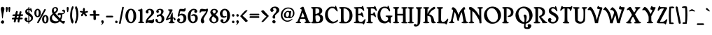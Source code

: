 SplineFontDB: 3.0
FontName: Mops
FullName: Mops Antiqua
FamilyName: Mops
Weight: Medium
Copyright: OFL (Open Font License)\nCreated by Uwe Borchert,,, with FontForge 2.0 (http://fontforge.sf.net)
UComments: "2010-10-2: Created." 
Version: 1.3 (20130319++)
DefaultBaseFilename: Mops
ItalicAngle: 0
UnderlinePosition: -100
UnderlineWidth: 50
Ascent: 800
Descent: 200
LayerCount: 2
Layer: 0 1 "Back"  1
Layer: 1 1 "Fore"  0
XUID: [1021 271 2074714964 13457541]
FSType: 0
OS2Version: 0
OS2_WeightWidthSlopeOnly: 0
OS2_UseTypoMetrics: 1
CreationTime: 1286024351
ModificationTime: 1368381596
PfmFamily: 17
TTFWeight: 500
TTFWidth: 5
LineGap: 90
VLineGap: 0
OS2TypoAscent: 0
OS2TypoAOffset: 1
OS2TypoDescent: 0
OS2TypoDOffset: 1
OS2TypoLinegap: 90
OS2WinAscent: 0
OS2WinAOffset: 1
OS2WinDescent: 0
OS2WinDOffset: 1
HheadAscent: 0
HheadAOffset: 1
HheadDescent: 0
HheadDOffset: 1
OS2Vendor: 'PfEd'
Lookup: 4 0 1 "'liga' standard ligatures"  {"standard ligatures"  } ['liga' ('DFLT' <'dflt' > 'latn' <'dflt' > ) ]
Lookup: 1 0 0 "'cv01' Blackletter style"  {"z and germandbls "  } ['cv01' ('DFLT' <'dflt' > 'latn' <'dflt' > ) ]
Lookup: 258 0 0 "Kerning"  {"Kern Latin Classes" [75,20,6] } ['    ' ('DFLT' <'dflt' > 'latn' <'dflt' > ) ]
MarkAttachClasses: 1
DEI: 91125
KernClass2: 7 12 "Kern Latin Classes" 
 1 A
 21 T Tcommaaccent Tcaron
 22 V W Y Ydieresis Yacute
 39 h m n ntilde nacute ncaron ncommaaccent
 10 f longs ff
 5 K M X
 11 m n r s t x
 1 d
 89 i l igrave iacute icircumflex idieresis lacute lcaron itilde lcommaaccent iogonek imacron
 1 p
 1 u
 22 v w y yacute ydieresis
 1 z
 5 V W Y
 76 a agrave aacute acircumflex atilde adieresis aring ae aogonek amacron abreve
 190 c e o q ccedilla egrave eacute ecircumflex edieresis eth ograve oacute ocircumflex otilde odieresis oslash ohungarumlaut uhungarumlaut ccaron ecaron cacute eogonek emacron edotaccent omacron
 12 comma period
 0 {} 0 {} 0 {} 0 {} 0 {} 0 {} 0 {} 0 {} 0 {} 0 {} 0 {} 0 {} 0 {} 0 {} -25 {} 0 {} 0 {} -46 {} -122 {} 0 {} -175 {} -25 {} -29 {} 0 {} 0 {} -53 {} -132 {} 0 {} -92 {} -119 {} -124 {} -67 {} 30 {} -94 {} -110 {} -25 {} 0 {} -13 {} -25 {} -25 {} -25 {} -25 {} -25 {} -52 {} 0 {} -75 {} -42 {} -106 {} -20 {} 0 {} -25 {} 0 {} 0 {} -30 {} -40 {} 0 {} -133 {} 0 {} -20 {} 0 {} 0 {} 0 {} 0 {} 0 {} 0 {} 0 {} 0 {} 0 {} 0 {} -20 {} -20 {} -50 {} 0 {} 0 {} -30 {} 0 {} 0 {} -30 {} -60 {} 0 {} 0 {} 0 {} -30 {} 0 {}
ShortTable: maxp 16
  0
  0
  0
  0
  0
  0
  0
  2
  1
  0
  9
  0
  256
  0
  0
  0
EndShort
TtTable: prep
PUSHW_1
 511
SCANCTRL
SVTCA[y-axis]
MPPEM
PUSHB_1
 8
LT
IF
PUSHB_2
 1
 1
INSTCTRL
EIF
PUSHB_2
 70
 6
CALL
IF
POP
PUSHB_1
 16
EIF
MPPEM
PUSHB_1
 20
GT
IF
POP
PUSHB_1
 128
EIF
SCVTCI
PUSHB_1
 6
CALL
NOT
IF
EIF
EndTTInstrs
TtTable: fpgm
PUSHB_1
 0
FDEF
PUSHB_1
 0
SZP0
MPPEM
PUSHB_1
 42
LT
IF
PUSHB_1
 74
SROUND
EIF
PUSHB_1
 0
SWAP
MIAP[rnd]
RTG
PUSHB_1
 6
CALL
IF
RTDG
EIF
MPPEM
PUSHB_1
 42
LT
IF
RDTG
EIF
DUP
MDRP[rp0,rnd,grey]
PUSHB_1
 1
SZP0
MDAP[no-rnd]
RTG
ENDF
PUSHB_1
 1
FDEF
DUP
DUP
MDRP[rp0,min,white]
MDAP[rnd]
PUSHB_1
 7
CALL
NOT
IF
DUP
DUP
GC[orig]
SWAP
GC[cur]
SUB
ROUND[White]
DUP
IF
DUP
ABS
DIV
SHPIX
ELSE
POP
POP
EIF
ELSE
POP
EIF
ENDF
PUSHB_1
 2
FDEF
MPPEM
GT
IF
RCVT
SWAP
EIF
POP
ENDF
PUSHB_1
 3
FDEF
ROUND[Black]
RTG
DUP
PUSHB_1
 64
LT
IF
POP
PUSHB_1
 64
EIF
ENDF
PUSHB_1
 4
FDEF
PUSHB_1
 6
CALL
IF
POP
SWAP
POP
ROFF
IF
MDRP[rp0,min,rnd,black]
ELSE
MDRP[min,rnd,black]
EIF
ELSE
MPPEM
GT
IF
IF
MIRP[rp0,min,rnd,black]
ELSE
MIRP[min,rnd,black]
EIF
ELSE
SWAP
POP
PUSHB_1
 5
CALL
IF
PUSHB_1
 70
SROUND
EIF
IF
MDRP[rp0,min,rnd,black]
ELSE
MDRP[min,rnd,black]
EIF
EIF
EIF
RTG
ENDF
PUSHB_1
 5
FDEF
GFV
NOT
AND
ENDF
PUSHB_1
 6
FDEF
PUSHB_2
 34
 1
GETINFO
LT
IF
PUSHB_1
 32
GETINFO
NOT
NOT
ELSE
PUSHB_1
 0
EIF
ENDF
PUSHB_1
 7
FDEF
PUSHB_2
 36
 1
GETINFO
LT
IF
PUSHB_1
 64
GETINFO
NOT
NOT
ELSE
PUSHB_1
 0
EIF
ENDF
PUSHB_1
 8
FDEF
SRP2
SRP1
DUP
IP
MDAP[rnd]
ENDF
EndTTInstrs
ShortTable: cvt  6
  -185
  -7
  371
  518
  569
  650
EndShort
LangName: 1033 
Encoding: Custom
Compacted: 1
UnicodeInterp: none
NameList: Adobe Glyph List
DisplaySize: -36
AntiAlias: 1
FitToEm: 1
WidthSeparation: 20
WinInfo: 50 25 6
BeginPrivate: 0
EndPrivate
GridOrder2: 1
Grid
-1000 583.1 m 0,0,-1
 2000 583.1 l 0
-1000.4 461.685 m 0,0,-1
 2000.8 461.685 l 0
  Named: "MN-LowerTop" 
-1000.4 354.142 m 0,0,-1
 2000.8 354.142 l 0
  Named: "xTop" 
-1000.4 564.226 m 0,2,-1
 2000.8 564.226 l 0
  Named: "XTop" 
EndSplineSet
TeXData: 1 0 0 219152 109576 73050 389022 1048576 73050 783286 444596 497025 792723 393216 433062 380633 303038 157286 324010 404750 52429 2506097 1059062 262144
BeginChars: 333 326

StartChar: zero
Encoding: 16 48 0
Width: 442
VWidth: 0
Flags: W
HStem: -6 49<175.29 273.542> 472.062 40.938<186.989 264.145>
VStem: 28 99<135.691 376.232> 316 97<124.583 385.424>
LayerCount: 2
Fore
SplineSet
143 494 m 0,0,1
 173 513 173 513 223 513 c 128,-1,2
 273 513 273 513 304 494 c 0,3,4
 413 427 413 427 413 253 c 0,5,6
 413 198 413 198 408 172.5 c 128,-1,7
 403 147 403 147 383 108 c 0,8,9
 348 40 348 40 294 12 c 1,10,11
 262 -6 262 -6 232.5 -6 c 128,-1,12
 203 -6 203 -6 170 4 c 128,-1,13
 137 14 137 14 111 38 c 128,-1,14
 85 62 85 62 56.5 120.5 c 128,-1,15
 28 179 28 179 28 254 c 0,16,17
 28 290 28 290 36 328 c 0,18,19
 60 444 60 444 143 494 c 0,0,1
257 458 m 0,20,21
 237.312 472.062 237.312 472.062 229.051 472.062 c 0,22,23
 228.5 472.062 228.5 472.062 228 472 c 2,24,-1
 218 472 l 1,25,26
 203 469 203 469 175 441.5 c 128,-1,27
 147 414 147 414 134 334 c 0,28,29
 127 291 127 291 127 252 c 0,30,31
 127 113 127 113 174 66 c 0,32,33
 197 43 197 43 227 43 c 128,-1,34
 257 43 257 43 277 68.5 c 128,-1,35
 297 94 297 94 306.5 151.5 c 128,-1,36
 316 209 316 209 316 243 c 0,37,38
 316 415 316 415 257 458 c 0,20,21
EndSplineSet
Validated: 3073
EndChar

StartChar: one
Encoding: 17 49 1
Width: 272
VWidth: 0
Flags: W
HStem: -2 49<36.9287 86.9064 219 245.068> 436 50<26.1226 87.2631> 497 20G<149 167>
VStem: 97.5 90.5<55 421.558>
LayerCount: 2
Fore
SplineSet
35 19 m 0,0,1
 35 25 35 25 43.5 34.5 c 128,-1,2
 52 44 52 44 65.5 47 c 128,-1,3
 79 50 79 50 81.5 51.5 c 128,-1,4
 84 53 84 53 87 54 c 128,-1,5
 90 55 90 55 91 66.5 c 128,-1,6
 92 78 92 78 93.5 85 c 128,-1,7
 95 92 95 92 95.5 118.5 c 128,-1,8
 96 145 96 145 97.5 200 c 128,-1,9
 99 255 99 255 99 300 c 128,-1,10
 99 345 99 345 97 376.5 c 128,-1,11
 95 408 95 408 87.5 422 c 128,-1,12
 80 436 80 436 62 436 c 128,-1,13
 44 436 44 436 34.5 446 c 128,-1,14
 25 456 25 456 25 463 c 128,-1,15
 25 470 25 470 37.5 478 c 128,-1,16
 50 486 50 486 83 486 c 128,-1,17
 116 486 116 486 128 501.5 c 128,-1,18
 140 517 140 517 158 517 c 128,-1,19
 176 517 176 517 182 500.5 c 128,-1,20
 188 484 188 484 187 393 c 0,21,22
 187 301 187 301 188 270 c 1,23,-1
 188 55 l 1,24,-1
 219 44 l 2,25,26
 246 34 246 34 246 20.5 c 128,-1,27
 246 7 246 7 219.5 2.5 c 128,-1,28
 193 -2 193 -2 114 -2 c 128,-1,29
 35 -2 35 -2 35 19 c 0,0,1
EndSplineSet
Validated: 3105
EndChar

StartChar: two
Encoding: 18 50 2
Width: 356
VWidth: 0
Flags: W
HStem: -6 110<119.846 260.588> 468 43<122.207 201.207>
VStem: 29 99<356.34 434.813> 29 85<372.59 455.202> 228 99<323.902 441.33>
LayerCount: 2
Fore
SplineSet
46 -7 m 0,0,1
 28 -7 28 -7 28 40 c 0,2,3
 28 120 28 120 138 234 c 0,4,5
 207 306 207 306 217.5 327 c 128,-1,6
 228 348 228 348 228 365 c 0,7,8
 228 420 228 420 204 444 c 128,-1,9
 180 468 180 468 164 468 c 128,-1,10
 148 468 148 468 131 454.5 c 128,-1,11
 114 441 114 441 114 435 c 128,-1,12
 114 429 114 429 117 426 c 0,13,14
 128 415 128 415 128 388 c 128,-1,15
 128 361 128 361 113 352.5 c 128,-1,16
 98 344 98 344 87 344 c 0,17,18
 47 344 47 344 33 383 c 0,19,20
 29 394 29 394 29 405 c 0,21,22
 29 447 29 447 87 486 c 0,23,24
 124 511 124 511 170 511 c 0,25,26
 191 511 191 511 213 506 c 0,27,28
 286 490 286 490 312 436 c 0,29,30
 327 406 327 406 327 384.5 c 0,31,32
 327 362 327 362 320 348 c 0,33,34
 303 311 303 311 218 229 c 1,35,-1
 166 177 l 2,36,37
 128 138 128 138 108 111 c 0,38,39
 103 104 103 104 100 86 c 257,40,41
 108 94 108 94 114 95 c 0,42,43
 177 104 177 104 212.5 104 c 128,-1,44
 248 104 248 104 261 108 c 128,-1,45
 274 112 274 112 282 130 c 128,-1,46
 290 148 290 148 302 148 c 0,47,48
 327 148 327 148 327 84.5 c 128,-1,49
 327 21 327 21 278 -1 c 0,50,51
 267 -6 267 -6 244 -6 c 128,-1,52
 221 -6 221 -6 171.5 5.5 c 128,-1,53
 122 17 122 17 107 17 c 128,-1,54
 92 17 92 17 74 5 c 128,-1,55
 56 -7 56 -7 46 -7 c 0,0,1
EndSplineSet
Validated: 3073
EndChar

StartChar: three
Encoding: 19 51 3
Width: 369
VWidth: 0
Flags: W
HStem: -6 47<127.752 222.734> 223 64.5<76.1963 147.992> 472 39<133.992 216.582>
VStem: 26 85<51.8339 137.708> 55 78<389.67 465.713> 232 83<352.895 460.13> 245.5 96.5<79.9905 232.833>
LayerCount: 2
Fore
SplineSet
170 41 m 0,0,1
 245 41 245 41 245.5 146 c 128,-1,2
 246 251 246 251 184 251 c 0,3,4
 153 251 153 251 133 237 c 128,-1,5
 113 223 113 223 100 223 c 0,6,7
 75 223 75 223 75 255 c 0,8,9
 75 277 75 277 91.5 287.5 c 128,-1,10
 108 298 108 298 148 305 c 128,-1,11
 188 312 188 312 206 330 c 1,12,13
 232 359 232 359 232 412 c 0,14,15
 232 428 232 428 218.5 450 c 128,-1,16
 205 472 205 472 177 472 c 0,17,18
 133 472 133 472 133 447 c 0,19,20
 133 438 133 438 141.5 425.5 c 128,-1,21
 150 413 150 413 149 405 c 128,-1,22
 148 397 148 397 136 379 c 128,-1,23
 124 361 124 361 107.5 361 c 128,-1,24
 91 361 91 361 73 377.5 c 128,-1,25
 55 394 55 394 55 409 c 0,26,27
 55 459 55 459 108 491 c 0,28,29
 141 511 141 511 185 511 c 0,30,31
 201 511 201 511 218 509 c 0,32,33
 285 499 285 499 305 462 c 0,34,35
 315 442 315 442 315 422 c 0,36,37
 315 371 315 371 267 319 c 1,38,39
 250 299 250 299 250 295 c 128,-1,40
 250 291 250 291 256.5 291 c 128,-1,41
 263 291 263 291 297 261 c 0,42,43
 342 223 342 223 342 155 c 128,-1,44
 342 87 342 87 282 34 c 0,45,46
 236 -6 236 -6 172 -6 c 0,47,48
 144 -6 144 -6 108.5 6 c 128,-1,49
 73 18 73 18 49.5 44.5 c 128,-1,50
 26 71 26 71 26 102.5 c 128,-1,51
 26 134 26 134 47 146 c 0,52,53
 54 151 54 151 62.5 151 c 128,-1,54
 71 151 71 151 86 140.5 c 128,-1,55
 101 130 101 130 111 96 c 128,-1,56
 121 62 121 62 131.5 51.5 c 128,-1,57
 142 41 142 41 170 41 c 0,0,1
EndSplineSet
Validated: 3105
EndChar

StartChar: four
Encoding: 20 52 4
Width: 397
VWidth: 0
Flags: W
HStem: -6 21G<175 283> 103 388<44 188> 165 38<272 306> 361 20G<255 265.5>
VStem: 156 109<390.75 482.5> 186.5 83.5<63.3477 157 203 299.276> 219.5 50.5<274.907 361.615> 307 64<104.834 164.996>
LayerCount: 2
Fore
SplineSet
307 122 m 1,0,-1
 310 147 l 1,1,2
 310 165 310 165 295 165 c 0,3,4
 286 165 286 165 270 158 c 257,5,6
 271 152 271 152 272 144 c 2,7,-1
 270 96 l 2,8,9
 270 73 270 73 278 62 c 128,-1,10
 286 51 286 51 311.5 39.5 c 128,-1,11
 337 28 337 28 337 14 c 0,12,13
 337 -6 337 -6 229 -6 c 128,-1,14
 121 -6 121 -6 121 14 c 0,15,16
 121 28 121 28 147 40 c 128,-1,17
 173 52 173 52 179.5 63 c 128,-1,18
 186 74 186 74 186.5 101 c 128,-1,19
 187 128 187 128 188 157 c 257,20,21
 171 152 171 152 117 127.5 c 128,-1,22
 63 103 63 103 44 103 c 128,-1,23
 25 103 25 103 25 117 c 0,24,25
 25 150 25 150 90.5 263 c 128,-1,26
 156 376 156 376 156 405.5 c 128,-1,27
 156 435 156 435 128 448 c 128,-1,28
 100 461 100 461 100 473 c 0,29,30
 100 479 100 479 106 484 c 1,31,32
 111 491 111 491 188 491 c 128,-1,33
 265 491 265 491 265 474 c 0,34,35
 265 460 265 460 204.5 353 c 128,-1,36
 144 246 144 246 102 184 c 2,37,-1
 87 162 l 1,38,-1
 138 184 l 2,39,40
 166 196 166 196 187 202 c 1,41,42
 188 218 188 218 189 241.5 c 128,-1,43
 190 265 190 265 219.5 323 c 128,-1,44
 249 381 249 381 261 381 c 0,45,46
 270 381 270 381 270 294 c 2,47,-1
 272 203 l 1,48,-1
 306 199 l 2,49,50
 334 196 334 196 358 165 c 0,51,52
 371 148 371 148 371 137 c 0,53,54
 371 108 371 108 339 102 c 0,55,56
 333 100 333 100 328 100 c 0,57,58
 307 100 307 100 307 122 c 1,0,-1
EndSplineSet
Validated: 3073
EndChar

StartChar: five
Encoding: 21 53 5
Width: 383
VWidth: 0
Flags: W
HStem: -8 47<110.347 215.837> 281.5 56<118.866 220.419> 414 94<140.234 294.568> 423 85<136.887 218>
VStem: 26 108<82.1753 156.059> 254 100.5<84.8243 245.18>
LayerCount: 2
Fore
SplineSet
66 229 m 1,0,1
 46 229 46 229 46 255 c 128,-1,2
 46 281 46 281 74 381 c 128,-1,3
 102 481 102 481 113.5 493.5 c 128,-1,4
 125 506 125 506 135.5 507 c 128,-1,5
 146 508 146 508 154 508 c 2,6,-1
 250 504 l 2,7,8
 261 504 261 504 270.5 506 c 128,-1,9
 280 508 280 508 289.5 523 c 128,-1,10
 299 538 299 538 311 538 c 0,11,12
 329 538 329 538 329 499 c 128,-1,13
 329 460 329 460 314.5 438.5 c 128,-1,14
 300 417 300 417 291 415.5 c 128,-1,15
 282 414 282 414 268 414 c 128,-1,16
 254 414 254 414 218 417 c 2,17,-1
 139 423 l 1,18,-1
 123 370 l 1,19,20
 110 314 110 314 109 308 c 257,21,22
 142 337 142 337 181 337.5 c 128,-1,23
 220 338 220 338 272 321 c 128,-1,24
 324 304 324 304 346 237 c 0,25,26
 355 208 355 208 354.5 177.5 c 128,-1,27
 354 147 354 147 346 116 c 0,28,29
 326 53 326 53 275.5 22.5 c 128,-1,30
 225 -8 225 -8 166 -8 c 128,-1,31
 107 -8 107 -8 61 32 c 0,32,33
 40 50 40 50 33 63.5 c 128,-1,34
 26 77 26 77 26 98 c 0,35,36
 26 146 26 146 59 164 c 0,37,38
 71 171 71 171 87 171 c 128,-1,39
 103 171 103 171 117.5 154 c 128,-1,40
 132 137 132 137 134 129 c 128,-1,41
 136 121 136 121 126.5 100.5 c 128,-1,42
 117 80 117 80 105 80 c 128,-1,43
 93 80 93 80 111 60 c 128,-1,44
 129 40 129 40 162 39 c 0,45,46
 164 39 164 39 164 40 c 1,47,48
 198 40 198 40 221 66 c 1,49,50
 254 101 254 101 254 163 c 128,-1,51
 254 225 254 225 223 258 c 0,52,53
 201 281 201 281 165 281.5 c 128,-1,54
 129 282 129 282 105.5 256 c 128,-1,55
 82 230 82 230 66 229 c 1,0,1
EndSplineSet
Validated: 3105
EndChar

StartChar: six
Encoding: 22 54 6
Width: 416
VWidth: 0
Flags: W
HStem: -6 56<169.363 265.204> 265 55<178.791 273.776> 463 48<186.177 274.961>
VStem: 29 99<118.317 363.046> 276 92<395.195 462.77> 297 91<89.5505 241.208>
LayerCount: 2
Fore
SplineSet
297 172 m 0,0,1
 297 217 297 217 276.5 241 c 128,-1,2
 256 265 256 265 235 265 c 128,-1,3
 214 265 214 265 197.5 259 c 128,-1,4
 181 253 181 253 167.5 253 c 128,-1,5
 154 253 154 253 154 264.5 c 128,-1,6
 154 276 154 276 169 290 c 0,7,8
 200 320 200 320 247 320 c 0,9,10
 326 320 326 320 365 262 c 0,11,12
 388 227 388 227 388 174.5 c 128,-1,13
 388 122 388 122 359 77 c 0,14,15
 307 -6 307 -6 218 -6 c 0,16,17
 155 -6 155 -6 108 37 c 0,18,19
 29 109 29 109 29 235 c 0,20,21
 29 402 29 402 142 479 c 0,22,23
 171 498 171 498 190.5 504.5 c 128,-1,24
 210 511 210 511 240 511 c 0,25,26
 300 511 300 511 334 486 c 128,-1,27
 368 461 368 461 368 417 c 0,28,29
 368 394 368 394 347.5 379 c 128,-1,30
 327 364 327 364 316 364 c 0,31,32
 280 364 280 364 267 393 c 0,33,34
 263 402 263 402 263 412 c 0,35,36
 264 422 264 422 270 433 c 128,-1,37
 276 444 276 444 276 450 c 0,38,39
 276 463 276 463 253 463 c 2,40,-1
 236 463 l 1,41,42
 174 462 174 462 143 359 c 0,43,44
 128 307 128 307 128 236 c 128,-1,45
 128 165 128 165 141 120 c 128,-1,46
 154 75 154 75 189 58 c 0,47,48
 204 50 204 50 221 50 c 128,-1,49
 238 50 238 50 257 64 c 0,50,51
 297 95 297 95 297 172 c 0,0,1
EndSplineSet
Validated: 3073
EndChar

StartChar: seven
Encoding: 23 55 7
Width: 352
VWidth: 0
Flags: W
HStem: 417 93<94.8661 258.595> 417 78<105.065 258.595> 498 20G<293.5 314>
VStem: 70 122<14.0625 138.309>
LayerCount: 2
Fore
SplineSet
218 417 m 1,0,-1
 145 417 l 2,1,2
 106 417 106 417 94.5 414.5 c 128,-1,3
 83 412 83 412 74 395.5 c 128,-1,4
 65 379 65 379 47.5 374.5 c 128,-1,5
 30 370 30 370 28 377 c 0,6,7
 27 379 27 379 27 386.5 c 128,-1,8
 27 394 27 394 32.5 432 c 128,-1,9
 38 470 38 470 54 490 c 128,-1,10
 70 510 70 510 104 510 c 128,-1,11
 138 510 138 510 181 502.5 c 128,-1,12
 224 495 224 495 233 495 c 2,13,-1
 249 495 l 2,14,15
 258 495 258 495 274 506.5 c 128,-1,16
 290 518 290 518 297 518 c 2,17,-1
 304 518 l 1,18,19
 324 515 324 515 324 476 c 0,20,21
 324 403 324 403 253 301 c 0,22,23
 234 274 234 274 177 174 c 0,24,25
 162 147 162 147 177.5 112.5 c 128,-1,26
 193 78 193 78 192 62 c 1,27,28
 192 20 192 20 179 11 c 1,29,30
 155 -10 155 -10 139.5 -10 c 128,-1,31
 124 -10 124 -10 115 -5 c 0,32,33
 70 18 70 18 70 89 c 128,-1,34
 70 160 70 160 153 265 c 2,35,-1
 198 322 l 2,36,37
 240 374 240 374 247 391 c 0,38,39
 253 408 253 408 259 432 c 257,40,41
 246 421 246 421 238.5 418.5 c 128,-1,42
 231 416 231 416 218 417 c 1,0,-1
EndSplineSet
Validated: 3105
EndChar

StartChar: eight
Encoding: 24 56 8
Width: 380
VWidth: 0
Flags: W
HStem: -8 39<147.454 236.29> 469 40<153.788 241.613>
VStem: 26 81<67.1879 197.151> 60 78<375.72 453.179> 255 70<363.335 456.805> 275 78<66.1618 162.865>
LayerCount: 2
Fore
SplineSet
72 436 m 0,0,1
 107 509 107 509 200 509 c 0,2,3
 250 509 250 509 282 490 c 0,4,5
 325 465 325 465 325 422.5 c 128,-1,6
 325 380 325 380 280 336 c 2,7,-1
 244 301 l 1,8,-1
 283 270 l 2,9,10
 353 215 353 215 353 144.5 c 128,-1,11
 353 74 353 74 301.5 33 c 128,-1,12
 250 -8 250 -8 187 -8 c 128,-1,13
 124 -8 124 -8 75 36.5 c 128,-1,14
 26 81 26 81 26 130.5 c 128,-1,15
 26 180 26 180 77 234 c 2,16,-1
 118 278 l 1,17,-1
 93 311 l 1,18,19
 60 357 60 357 60 384 c 128,-1,20
 60 411 60 411 72 436 c 0,0,1
239.5 454.5 m 128,-1,22
 224 469 224 469 195 469 c 0,23,24
 166 468 166 468 152 448 c 128,-1,25
 138 428 138 428 138 418 c 0,26,27
 138 410 138 410 157 380 c 128,-1,28
 176 350 176 350 196 336 c 257,29,30
 219 350 219 350 237 367 c 128,-1,31
 255 384 255 384 255 412 c 128,-1,21
 255 440 255 440 239.5 454.5 c 128,-1,22
275 113 m 0,32,33
 275 150 275 150 226.5 189.5 c 128,-1,34
 178 229 178 229 163 243 c 1,35,36
 148 235 148 235 127.5 203 c 128,-1,37
 107 171 107 171 107 127 c 0,38,39
 107 70 107 70 158 44 c 0,40,41
 182 31 182 31 191 31 c 2,42,-1
 204 31 l 1,43,44
 222 34 222 34 248.5 61 c 128,-1,45
 275 88 275 88 275 113 c 0,32,33
EndSplineSet
Validated: 3073
EndChar

StartChar: nine
Encoding: 25 57 9
Width: 419
VWidth: 0
Flags: W
HStem: -7 50<148.315 222.524> 191 52<143.033 240.423> 461 51<153.77 248.388>
VStem: 26 92<269.378 414.213> 46 109<49.2518 127.634> 284 106<151.308 391.627>
LayerCount: 2
Fore
SplineSet
191 243 m 0,0,1
 207 243 207 243 224 248.5 c 128,-1,2
 241 254 241 254 252 254 c 128,-1,3
 263 254 263 254 263 243 c 128,-1,4
 263 232 263 232 239 211.5 c 128,-1,5
 215 191 215 191 170 191 c 0,6,7
 126 192 126 192 98 206 c 128,-1,8
 70 220 70 220 48 260 c 128,-1,9
 26 300 26 300 26 340 c 0,10,11
 26 378 26 378 52 422.5 c 128,-1,12
 78 467 78 467 115.5 489 c 0,13,14
 153 510 153 510 193 512 c 1,15,16
 274 512 274 512 325 458 c 1,17,18
 390 390 390 390 390 270 c 0,19,20
 390 200 390 200 362 135 c 128,-1,21
 334 70 334 70 275.5 31.5 c 128,-1,22
 217 -7 217 -7 167 -7 c 128,-1,23
 117 -7 117 -7 81.5 25.5 c 128,-1,24
 46 58 46 58 46 82 c 0,25,26
 46 119 46 119 80 135 c 0,27,28
 93 141 93 141 108.5 141 c 128,-1,29
 124 141 124 141 139.5 125.5 c 128,-1,30
 155 110 155 110 155 99 c 128,-1,31
 155 88 155 88 146.5 72.5 c 128,-1,32
 138 57 138 57 148 49 c 128,-1,33
 158 41 158 41 177.5 43 c 128,-1,34
 197 45 197 45 214 58 c 0,35,36
 250 83 250 83 267 131.5 c 128,-1,37
 284 180 284 180 284 274 c 128,-1,38
 284 368 284 368 264.5 414.5 c 128,-1,39
 245 461 245 461 196 461 c 0,40,41
 168 460 168 460 144 428 c 128,-1,42
 120 396 120 396 118 356 c 0,43,44
 118 353 118 353 119 349 c 1,45,46
 119 314 119 314 129 288 c 0,47,48
 148 243 148 243 191 243 c 0,0,1
EndSplineSet
Validated: 3073
EndChar

StartChar: semicolon
Encoding: 27 59 10
Width: 161
VWidth: 0
Flags: W
HStem: 230 91<47.4607 111.563>
VStem: 37 90<12.5886 87.6226 239.802 313.388>
LayerCount: 2
Fore
SplineSet
43 261 m 1,0,1
 38 272 38 272 38 283 c 128,-1,2
 38 294 38 294 50 308 c 128,-1,3
 62 322 62 322 74 321 c 0,4,5
 86 321 86 321 96 318 c 0,6,7
 126 306 126 306 126 277.5 c 128,-1,8
 126 249 126 249 112 239.5 c 128,-1,9
 98 230 98 230 88 230 c 0,10,11
 54 230 54 230 43 261 c 1,0,1
118 7 m 0,12,13
 110 -9 110 -9 81.5 -37.5 c 128,-1,14
 53 -66 53 -66 42 -66 c 128,-1,15
 31 -66 31 -66 31 -56 c 0,16,17
 31 -51 31 -51 48.5 -39.5 c 128,-1,18
 66 -28 66 -28 66 -10 c 128,-1,19
 66 8 66 8 51.5 20 c 128,-1,20
 37 32 37 32 37 54 c 128,-1,21
 37 76 37 76 49 88 c 128,-1,22
 61 100 61 100 81 100 c 0,23,24
 125 100 125 100 127 42 c 1,25,26
 125 23 125 23 118 7 c 0,12,13
EndSplineSet
Validated: 3073
EndChar

StartChar: at
Encoding: 32 64 11
Width: 543
VWidth: 0
Flags: W
HStem: 49 40<185.986 352.314> 180 41<222.573 297.51> 400 37<236.952 314.513> 519 39<209.743 377.812>
VStem: 29 57<194.745 385.364> 138 66<237.994 360.17> 323 77<280.696 428> 461 53<262.266 440.988>
LayerCount: 2
Fore
SplineSet
257 89 m 128,-1,1
 278 89 278 89 315 96 c 128,-1,2
 352 103 352 103 388 126.5 c 128,-1,3
 424 150 424 150 434 150 c 128,-1,4
 444 150 444 150 444 146 c 0,5,6
 444 137 444 137 414 110 c 0,7,8
 347 49 347 49 261 49 c 0,9,10
 204 49 204 49 146 81.5 c 128,-1,11
 88 114 88 114 51 184 c 0,12,13
 29 226 29 226 29 294 c 0,14,15
 29 418 29 418 126 499 c 0,16,17
 198 558 198 558 281 558 c 128,-1,18
 364 558 364 558 409 533 c 1,19,20
 471 501 471 501 497 441 c 0,21,22
 514 401 514 401 514 366 c 128,-1,23
 514 331 514 331 507.5 296.5 c 128,-1,24
 501 262 501 262 462 226.5 c 128,-1,25
 423 191 423 191 382.5 182.5 c 128,-1,26
 342 174 342 174 335 174 c 2,27,28
 321 174 l 2,29,30
 315 174 315 174 306 186 c 128,-1,31
 297 198 297 198 283 189 c 128,-1,32
 269 180 269 180 252 180 c 0,33,34
 198 180 198 180 177 195 c 0,35,36
 167 201 167 201 152.5 224.5 c 128,-1,37
 138 248 138 248 138 290 c 128,-1,38
 138 332 138 332 162 363 c 0,39,40
 217 437 217 437 284 437 c 0,41,42
 304 437 304 437 321 430 c 128,-1,43
 338 423 338 423 351 423 c 0,44,45
 363 424 363 424 373 430 c 128,-1,46
 383 436 383 436 389 436 c 0,47,48
 400 436 400 436 400 420 c 128,-1,49
 400 404 400 404 391.5 369.5 c 128,-1,50
 383 335 383 335 379 291 c 128,-1,51
 375 247 375 247 375 238 c 2,52,-1
 375 226 l 1,53,54
 377 219 377 219 394 222 c 1,55,56
 423 225 423 225 442 268 c 128,-1,57
 461 311 461 311 461 358.5 c 128,-1,58
 461 406 461 406 441.5 438 c 128,-1,59
 422 470 422 470 386.5 494.5 c 128,-1,60
 351 519 351 519 292.5 519 c 128,-1,61
 234 519 234 519 180 483 c 128,-1,62
 126 447 126 447 100 364 c 0,63,64
 86 321 86 321 86 284 c 128,-1,65
 86 247 86 247 99 213 c 128,-1,66
 112 179 112 179 150.5 140 c 128,-1,67
 189 101 189 101 212.5 95 c 128,-1,0
 236 89 236 89 257 89 c 128,-1,1
293 237 m 0,68,69
 323 261 323 261 323 350 c 0,70,71
 323 372 323 372 311.5 386 c 128,-1,72
 300 400 300 400 287 400 c 0,73,74
 240 400 240 400 219 359 c 0,75,76
 204 331 204 331 204 295 c 128,-1,77
 204 259 204 259 223.5 240 c 128,-1,78
 243 221 243 221 257.5 221 c 128,-1,79
 272 221 272 221 293 237 c 0,68,69
EndSplineSet
Validated: 3073
EndChar

StartChar: A
Encoding: 33 65 12
Width: 552
VWidth: 0
Flags: W
HStem: 0 40<492.077 539.935> 152 60<199 310.318> 565 20G<261.25 277.75>
LayerCount: 2
Fore
SplineSet
166 520 m 0,0,1
 163 527 163 527 173.5 537 c 128,-1,2
 184 547 184 547 218.5 566 c 128,-1,3
 253 585 253 585 269.5 585 c 128,-1,4
 286 585 286 585 292 570 c 0,5,6
 294 565 294 565 329 472 c 2,7,-1
 384 322 l 1,8,9
 469 84 469 84 482.5 64 c 128,-1,10
 496 44 496 44 519 40 c 0,11,12
 542 37 542 37 542 17 c 0,13,14
 542 9 542 9 540 5.5 c 128,-1,15
 538 2 538 2 524 0 c 128,-1,16
 510 -2 510 -2 491.5 -2.5 c 128,-1,17
 473 -3 473 -3 427.5 -3 c 128,-1,18
 382 -3 382 -3 368.5 -2.5 c 128,-1,19
 355 -2 355 -2 341 0 c 128,-1,20
 327 2 327 2 325 5.5 c 128,-1,21
 323 9 323 9 323 17 c 0,22,23
 323 37 323 37 346.5 41.5 c 128,-1,24
 370 46 370 46 370 67 c 0,25,26
 370 82 370 82 361 108 c 2,27,-1
 346 152 l 1,28,-1
 177 152 l 1,29,-1
 162 117 l 2,30,31
 149 87 149 87 149 69.5 c 128,-1,32
 149 52 149 52 176 39.5 c 128,-1,33
 203 27 203 27 203 12 c 0,34,35
 203 3 203 3 184.5 0 c 128,-1,36
 166 -3 166 -3 106 -3 c 128,-1,37
 46 -3 46 -3 28 0 c 128,-1,38
 10 3 10 3 10 17.5 c 128,-1,39
 10 32 10 32 34.5 38.5 c 128,-1,40
 59 45 59 45 71 60 c 128,-1,41
 83 75 83 75 132 203 c 2,42,-1
 192 362 l 1,43,44
 218 435 218 435 220 454.5 c 128,-1,45
 222 474 222 474 217 484.5 c 128,-1,46
 212 495 212 495 210.5 496 c 128,-1,47
 209 497 209 497 191 501.5 c 128,-1,48
 173 506 173 506 166 520 c 0,0,1
259 212 m 2,49,50
 305 212 305 212 310.5 214.5 c 128,-1,51
 316 217 316 217 316 225.5 c 128,-1,52
 316 234 316 234 309 253 c 2,53,-1
 293 299 l 2,54,55
 289 312 289 312 284 324 c 2,56,-1
 267 367 l 2,57,58
 259 381 l 0,59,-1
 257 371 l 0,60,61
 255 361 255 361 228 293 c 1,62,-1
 199 212 l 1,63,-1
 259 212 l 2,49,50
EndSplineSet
Validated: 3073
EndChar

StartChar: C
Encoding: 35 67 13
Width: 516
VWidth: 0
Flags: W
HStem: -12 63<263.565 396.912> 536 51<217.133 364.239>
VStem: 32 99<203.439 418.737>
LayerCount: 2
Fore
SplineSet
390 564 m 1,0,1
 391 576 391 576 390.5 593.5 c 128,-1,2
 390 611 390 611 392 614.5 c 128,-1,3
 394 618 394 618 406.5 618 c 128,-1,4
 419 618 419 618 428.5 599.5 c 128,-1,5
 438 581 438 581 458 522 c 0,6,7
 483 448 483 448 483.5 431.5 c 128,-1,8
 484 415 484 415 470.5 415 c 128,-1,9
 457 415 457 415 440 436 c 0,10,11
 374 516 374 516 345 526 c 128,-1,12
 316 536 316 536 289 536 c 0,13,14
 236 536 236 536 195 497 c 0,15,16
 131 436 131 436 131 325 c 0,17,18
 131 194 131 194 210 116 c 1,19,20
 273 51 273 51 334 51 c 0,21,22
 391 51 391 51 452 100 c 0,23,24
 468 112 468 112 484 114 c 0,25,26
 491 114 491 114 493.5 106 c 128,-1,27
 496 98 496 98 496 94 c 0,28,29
 496 75 496 75 468.5 50.5 c 128,-1,30
 441 26 441 26 390 7 c 128,-1,31
 339 -12 339 -12 293 -12 c 0,32,33
 215 -11 215 -11 153.5 31.5 c 128,-1,34
 92 74 92 74 56 153 c 0,35,36
 32 206 32 206 32 288 c 128,-1,37
 32 370 32 370 54.5 421 c 128,-1,38
 77 472 77 472 126.5 520 c 128,-1,39
 176 568 176 568 209 577.5 c 128,-1,40
 242 587 242 587 267.5 587 c 128,-1,41
 293 587 293 587 294 586 c 1,42,43
 345 586 345 586 365.5 578 c 128,-1,44
 386 570 386 570 390 564 c 1,0,1
EndSplineSet
Validated: 3073
EndChar

StartChar: B
Encoding: 34 66 14
Width: 468
VWidth: 0
Flags: W
HStem: -8 51<13.8477 61.3573 100.953 297.715> 279 44<166.98 238.604> 522 50.5<165 275.84>
VStem: 72 93<69 270.644 323.024 501.943> 305 104<375.263 493.775> 334 104<84.0009 236.43>
LayerCount: 2
Fore
SplineSet
12 563 m 0,0,1
 19 573 19 573 128 572.5 c 128,-1,2
 237 572 237 572 278.5 568.5 c 0,3,4
 320 566 320 566 342 554 c 0,5,6
 380 533 380 533 398 491 c 0,7,8
 409 466 409 466 409 444 c 0,9,10
 409 372 409 372 350 337 c 2,11,-1
 320 319 l 1,12,-1
 359 302 l 2,13,14
 438 267 438 267 438 163.5 c 128,-1,15
 438 60 438 60 352 17 c 0,16,17
 302 -8 302 -8 110 -8 c 0,18,19
 19 -8 19 -8 14 5.5 c 128,-1,20
 9 19 9 19 20 30.5 c 128,-1,21
 31 42 31 42 44 44 c 128,-1,22
 57 46 57 46 61.5 50 c 128,-1,23
 66 54 66 54 68 69 c 2,24,-1
 70 94 l 2,25,26
 72 117 72 117 72 301.5 c 128,-1,27
 72 486 72 486 67.5 502.5 c 128,-1,28
 63 519 63 519 46.5 521 c 128,-1,29
 30 523 30 523 20 534.5 c 128,-1,30
 10 546 10 546 10 552.5 c 128,-1,31
 10 559 10 559 12 563 c 0,0,1
234.5 343 m 128,-1,33
 281 363 281 363 293 380 c 128,-1,34
 305 397 305 397 305 435 c 128,-1,35
 305 473 305 473 280 497 c 1,36,37
 266 512 266 512 251 517 c 128,-1,38
 236 522 236 522 210 522 c 2,39,-1
 165 522 l 1,40,-1
 165 422 l 2,41,42
 165 323 165 323 168 323 c 0,43,32
 188 323 188 323 234.5 343 c 128,-1,33
334 161 m 0,44,45
 333 222 333 222 294 257 c 0,46,47
 268 279 268 279 227.5 279 c 128,-1,48
 187 279 187 279 164 254 c 1,49,50
 164 104 164 104 185 69 c 0,51,52
 200 43 200 43 243 43 c 128,-1,53
 286 43 286 43 310 80 c 128,-1,54
 334 117 334 117 334 161 c 0,44,45
EndSplineSet
Validated: 3105
EndChar

StartChar: D
Encoding: 36 68 15
Width: 519
VWidth: 0
Flags: W
HStem: -8 49<102.631 302.372> 522 50<168 274.061>
VStem: 74 94<66.6631 505> 381 106<155.884 396.018>
LayerCount: 2
Fore
SplineSet
10 543 m 0,0,1
 10 563 10 563 24.5 567.5 c 128,-1,2
 39 572 39 572 141.5 572 c 128,-1,3
 244 572 244 572 298 556 c 128,-1,4
 352 540 352 540 404 487 c 0,5,6
 434 457 434 457 448 434 c 128,-1,7
 462 411 462 411 474.5 367.5 c 128,-1,8
 487 324 487 324 487 264.5 c 128,-1,9
 487 205 487 205 459 140 c 1,10,11
 410 31 410 31 306 1 c 0,12,13
 276 -8 276 -8 218 -8 c 0,14,15
 56 -8 56 -8 33.5 -2.5 c 128,-1,16
 11 3 11 3 11 15 c 0,17,18
 11 29 11 29 41 42 c 2,19,-1
 74 56 l 1,20,-1
 74 505 l 1,21,-1
 49 518 l 2,22,23
 29 528 29 528 15 534 c 0,24,25
 10 536 10 536 10 543 c 0,0,1
324 458 m 0,26,27
 268 521 268 521 198 522 c 2,28,-1
 168 522 l 1,29,-1
 168 308 l 2,30,31
 168 157 168 157 171 120.5 c 128,-1,32
 174 84 174 84 193 62.5 c 128,-1,33
 212 41 212 41 247 41 c 128,-1,34
 282 41 282 41 318.5 76.5 c 128,-1,35
 355 112 355 112 368 158.5 c 128,-1,36
 381 205 381 205 381 276.5 c 128,-1,37
 381 348 381 348 368.5 384.5 c 128,-1,38
 356 421 356 421 324 458 c 0,26,27
EndSplineSet
Validated: 3073
EndChar

StartChar: E
Encoding: 37 69 16
Width: 447
VWidth: 0
Flags: W
HStem: -6 48<194.051 326.35> 282 49<166 213> 367 20G<281.75 301.25> 522 50<166 293.708>
VStem: 73 93<70.0264 282 331 508>
LayerCount: 2
Fore
SplineSet
299 593 m 0,0,1
 304 610 304 610 318 610 c 2,2,3
 322 610 l 1,4,5
 341 607 341 607 361.5 543 c 128,-1,6
 382 479 382 479 382 457 c 128,-1,7
 382 435 382 435 370 435 c 128,-1,8
 358 435 358 435 330 467 c 128,-1,9
 302 499 302 499 278 510.5 c 128,-1,10
 254 522 254 522 212 522 c 2,11,-1
 166 522 l 1,12,-1
 166 331 l 1,13,-1
 213 334 l 2,14,15
 244 336 244 336 253 341 c 128,-1,16
 262 346 262 346 266 362 c 0,17,18
 272 387 272 387 291.5 387 c 128,-1,19
 311 387 311 387 334 317 c 128,-1,20
 357 247 357 247 357 229 c 128,-1,21
 357 211 357 211 337 212 c 128,-1,22
 317 213 317 213 310.5 233 c 128,-1,23
 304 253 304 253 273.5 267.5 c 128,-1,24
 243 282 243 282 206 282 c 2,25,-1
 166 282 l 1,26,-1
 166 187 l 2,27,28
 166 121 166 121 170 102 c 128,-1,29
 174 83 174 83 191 67 c 1,30,31
 215 42 215 42 252 42 c 0,32,33
 267 42 267 42 284 46 c 0,34,35
 342 60 342 60 372 111 c 0,36,37
 387 136 387 136 406.5 141 c 128,-1,38
 426 146 426 146 426 125 c 0,39,40
 426 110 426 110 402.5 30.5 c 128,-1,41
 379 -49 379 -49 357 -49 c 0,42,43
 347 -49 347 -49 342.5 -34 c 128,-1,44
 338 -19 338 -19 327 -15 c 0,45,46
 307 -8 307 -8 183.5 -6 c 128,-1,47
 60 -4 60 -4 35 -0.5 c 128,-1,48
 10 3 10 3 10 16.5 c 128,-1,49
 10 30 10 30 40 43 c 2,50,-1
 73 57 l 1,51,-1
 73 508 l 1,52,-1
 40 522 l 2,53,54
 10 535 10 535 10 548 c 128,-1,55
 10 561 10 561 31.5 564.5 c 128,-1,56
 53 568 53 568 128 570 c 2,57,-1
 230 572 l 2,58,59
 285 573 285 573 294 582 c 0,60,61
 297 585 297 585 299 593 c 0,0,1
EndSplineSet
Validated: 3073
EndChar

StartChar: F
Encoding: 38 70 17
Width: 387
VWidth: 0
Flags: W
HStem: -7 21G<187 197> 285 47<167 219> 374 20G<271.5 289> 522 48<167 278.683>
VStem: 73 94<67.1876 285 332 508>
LayerCount: 2
Fore
SplineSet
277 394 m 0,0,1
 301 394 301 394 324 327.5 c 128,-1,2
 347 261 347 261 347 236 c 128,-1,3
 347 211 347 211 335 211 c 128,-1,4
 323 211 323 211 302 236.5 c 128,-1,5
 281 262 281 262 265.5 269.5 c 128,-1,6
 250 277 250 277 219 280 c 2,7,-1
 167 285 l 1,8,-1
 167 174 l 2,9,10
 167 88 167 88 174 66.5 c 128,-1,11
 181 45 181 45 212 40 c 0,12,13
 231 37 231 37 234.5 17.5 c 0,14,15
 237 -2 237 -2 233 -2 c 0,16,17
 220 -1 220 -1 211 -4 c 128,-1,18
 202 -7 202 -7 192 -7 c 128,-1,19
 182 -7 182 -7 116 -5 c 128,-1,20
 50 -3 50 -3 30 0 c 128,-1,21
 10 3 10 3 10 16.5 c 128,-1,22
 10 30 10 30 40 43 c 2,23,-1
 73 57 l 1,24,-1
 73 508 l 1,25,-1
 40 522 l 2,26,27
 10 535 10 535 10 548 c 128,-1,28
 10 561 10 561 32.5 564.5 c 128,-1,29
 55 568 55 568 134.5 570 c 128,-1,30
 214 572 214 572 241.5 574 c 128,-1,31
 269 576 269 576 279 579.5 c 128,-1,32
 289 583 289 583 293.5 597 c 128,-1,33
 298 611 298 611 310 611 c 0,34,35
 311 611 311 611 315 610 c 0,36,37
 330 607 330 607 355 540.5 c 128,-1,38
 380 474 380 474 380 460 c 128,-1,39
 380 446 380 446 378 443 c 0,40,41
 370 430 370 430 354 438 c 128,-1,42
 338 446 338 446 326 468 c 0,43,44
 298 522 298 522 212 522 c 2,45,-1
 167 522 l 1,46,-1
 167 332 l 1,47,-1
 206 332 l 2,48,49
 235 332 235 332 247.5 340.5 c 128,-1,50
 260 349 260 349 263 371.5 c 128,-1,51
 266 394 266 394 277 394 c 0,0,1
EndSplineSet
Validated: 3073
EndChar

StartChar: G
Encoding: 39 71 18
Width: 584
VWidth: 0
Flags: W
HStem: -10 72<242.501 368.721> -7 21G<488.782 500.282> 540 48<214.848 367.601>
VStem: 32.0322 98.9998<194.011 411.013> 389.032 42.5<564.372 619.994> 410.032 91<97.4761 207.959>
LayerCount: 2
Fore
SplineSet
506.032 44 m 1,0,1
 506.032 32 l 2,2,3
 506.032 -7 506.032 -7 494.532 -7 c 128,-1,4
 483.032 -7 483.032 -7 458.032 19 c 2,5,-1
 429.032 51 l 1,6,-1
 383.032 21 l 2,7,8
 355.032 2 355.032 2 335.032 -4 c 128,-1,9
 315.032 -10 315.032 -10 278.032 -10 c 0,10,11
 131.032 -10 131.032 -10 62.0322 124 c 1,12,13
 55.0322 140 55.0322 140 44.0322 175 c 128,-1,14
 33.0322 210 33.0322 210 32.0322 273 c 0,15,16
 31.0322 366 31.0322 366 61.0322 430 c 1,17,18
 99.0322 514 99.0322 514 153.032 551 c 128,-1,19
 207.032 588 207.032 588 281.032 588 c 0,20,21
 355.032 589 355.032 589 374.032 576 c 2,22,-1
 388.032 564 l 257,23,24
 388.032 572 388.032 572 389.032 596 c 128,-1,25
 390.032 620 390.032 620 410.032 620 c 0,26,27
 421.032 620 421.032 620 431.532 601.5 c 128,-1,28
 442.032 583 442.032 583 461.532 521.5 c 128,-1,29
 481.032 460 481.032 460 481.032 438.5 c 128,-1,30
 481.032 417 481.032 417 464.532 417 c 128,-1,31
 448.032 417 448.032 417 426.032 456 c 128,-1,32
 404.032 495 404.032 495 369.032 517.5 c 128,-1,33
 334.032 540 334.032 540 285.032 540 c 128,-1,34
 236.032 540 236.032 540 203.032 509 c 1,35,36
 130.032 444 130.032 444 131.032 320 c 0,37,38
 131.032 249 131.032 249 152.032 194 c 0,39,40
 184.032 111 184.032 111 248.032 79 c 0,41,42
 283.032 62 283.032 62 301.032 62 c 2,43,-1
 303.032 62 l 1,44,45
 321.032 63 321.032 63 340.032 69 c 0,46,47
 410.032 90 410.032 90 410.032 157 c 0,48,49
 411.032 211 411.032 211 351.032 225 c 0,50,51
 321.032 232 321.032 232 320.032 251 c 0,52,53
 320.032 258 320.032 258 322.032 262 c 0,54,55
 327.032 270 327.032 270 448.532 270 c 128,-1,56
 570.032 270 570.032 270 570.032 252 c 0,57,58
 570.032 245 570.032 245 556.032 236 c 0,59,60
 518.032 213 518.032 213 509.532 194 c 128,-1,61
 501.032 175 501.032 175 501.032 160 c 2,62,-1
 501.032 142 l 1,63,-1
 506.032 44 l 1,0,1
EndSplineSet
Validated: 3105
EndChar

StartChar: H
Encoding: 40 72 19
Width: 529
VWidth: 0
Flags: W
HStem: -8 49<306.659 333 468.333 514.776> 271 60<164 364> 522 47<169.501 222.593 468.3 513.325>
VStem: 74 90<58 271 331 505> 364 97<50 271 331 512>
LayerCount: 2
Fore
SplineSet
120 -6 m 128,-1,1
 11 -6 11 -6 11 15 c 0,2,3
 11 29 11 29 41 42 c 2,4,-1
 74 56 l 1,5,-1
 74 505 l 1,6,-1
 49 518 l 2,7,8
 29 528 29 528 19.5 532 c 128,-1,9
 10 536 10 536 10 542 c 0,10,11
 10 564 10 564 31 568 c 0,12,13
 46 571 46 571 134 571.5 c 128,-1,14
 222 572 222 572 229 561 c 128,-1,15
 236 550 236 550 223 536 c 128,-1,16
 210 522 210 522 192.5 522 c 128,-1,17
 175 522 175 522 169.5 500 c 128,-1,18
 164 478 164 478 164 410 c 2,19,-1
 164 331 l 1,20,-1
 364 331 l 1,21,-1
 364 512 l 1,22,-1
 333 523 l 2,23,24
 306 532 306 532 306 547 c 0,25,26
 306 559 306 559 323 563 c 0,27,28
 355 570 355 570 413.5 570 c 128,-1,29
 472 570 472 570 490 569 c 128,-1,30
 508 568 508 568 513.5 564.5 c 128,-1,31
 519 561 519 561 519 552 c 0,32,33
 519 532 519 532 490 522 c 2,34,-1
 459 512 l 1,35,-1
 461 279 l 1,36,-1
 464 47 l 1,37,-1
 490 41 l 2,38,39
 515 35 515 35 517 13 c 0,40,41
 518 1 518 1 515 -3 c 1,42,43
 508 -8 508 -8 481 -8 c 0,44,45
 356 -8 356 -8 331 -2.5 c 128,-1,46
 306 3 306 3 306 15 c 0,47,48
 306 29 306 29 333 39 c 2,49,-1
 364 50 l 1,50,-1
 364 271 l 1,51,-1
 163 271 l 1,52,-1
 169 58 l 1,53,-1
 199 41 l 2,54,55
 229 24 229 24 229 9 c 128,-1,0
 229 -6 229 -6 120 -6 c 128,-1,1
EndSplineSet
Validated: 3105
EndChar

StartChar: I
Encoding: 41 73 20
Width: 241
VWidth: 0
Flags: W
HStem: -7 21G<65.25 173.75> 523.5 39.5<171.366 230.937> 549 20G<79.25 135.75>
VStem: 74 91<57 495.517>
LayerCount: 2
Fore
SplineSet
119.5 -7 m 128,-1,1
 11 -7 11 -7 11 14 c 0,2,3
 11 28 11 28 41 41 c 2,4,-1
 74 55 l 1,5,-1
 74 504 l 1,6,-1
 49 517 l 2,7,8
 29 527 29 527 19.5 531 c 128,-1,9
 10 535 10 535 10 541 c 0,10,11
 10 564 10 564 36 567 c 0,12,13
 51 569 51 569 107.5 569 c 128,-1,14
 164 569 164 569 209 563 c 0,15,16
 231 559 231 559 231 542 c 0,17,18
 231 529 231 529 202.5 523.5 c 128,-1,19
 174 518 174 518 168 496 c 0,20,21
 164 481 164 481 164 408 c 0,22,23
 164 334 164 334 165 266 c 2,24,-1
 168 57 l 1,25,-1
 198 40 l 2,26,27
 228 23 228 23 228 8 c 128,-1,0
 228 -7 228 -7 119.5 -7 c 128,-1,1
EndSplineSet
Validated: 3073
EndChar

StartChar: J
Encoding: 42 74 21
Width: 304
VWidth: 0
Flags: W
HStem: -122 88<0.172729 75.7854>
VStem: 117 95<-23.3717 322.25>
LayerCount: 2
Fore
SplineSet
-22 -71 m 0,0,1
 -22 -34 -22 -34 25 -34 c 0,2,3
 26 -34 26 -34 34 -34 c 128,-1,4
 42 -34 42 -34 59.5 -45.5 c 128,-1,5
 77 -57 77 -57 84 -60 c 128,-1,6
 91 -63 91 -63 97.5 -55 c 128,-1,7
 104 -47 104 -47 108.5 -24.5 c 128,-1,8
 113 -2 113 -2 115 92 c 1,9,-1
 116 210 l 2,10,11
 117 300 117 300 117 383.5 c 128,-1,12
 117 467 117 467 113 485 c 0,13,14
 108 509 108 509 78 519 c 0,15,16
 57 526 57 526 50.5 538 c 128,-1,17
 44 550 44 550 55 560 c 1,18,19
 60 567 60 567 133.5 567 c 128,-1,20
 207 567 207 567 225 567 c 128,-1,21
 243 567 243 567 256.5 565 c 128,-1,22
 270 563 270 563 272 559 c 128,-1,23
 274 555 274 555 274 549 c 0,24,25
 274 530 274 530 245 519 c 2,26,-1
 216 509 l 1,27,-1
 212 260 l 2,28,29
 209 71 209 71 206 35.5 c 128,-1,30
 203 0 203 0 187 -30 c 0,31,32
 136 -122 136 -122 46 -122 c 0,33,34
 21 -122 21 -122 -0.5 -110 c 128,-1,35
 -22 -98 -22 -98 -22 -71 c 0,0,1
EndSplineSet
Validated: 3073
EndChar

StartChar: K
Encoding: 43 75 22
Width: 479
VWidth: 0
Flags: W
HStem: -1 41<414.737 463.436> 485 96<357.136 427.715>
VStem: 73 92<57 260 332.006 508>
LayerCount: 2
Fore
SplineSet
10 549 m 0,0,1
 10 570 10 570 120.5 569.5 c 128,-1,2
 231 569 231 569 231 549 c 0,3,4
 231 535 231 535 201 522 c 2,5,-1
 168 508 l 1,6,-1
 166 412 l 2,7,8
 165 384 165 384 165 358 c 128,-1,9
 165 332 165 332 167 332 c 128,-1,10
 169 332 169 332 178 355 c 0,11,12
 200 413 200 413 255.5 474.5 c 128,-1,13
 311 536 311 536 370 567 c 0,14,15
 395 580 395 580 403 581 c 0,16,17
 429 581 429 581 439 552 c 0,18,19
 442 541 442 541 441.5 532 c 128,-1,20
 441 523 441 523 437 517 c 0,21,22
 430 503 430 503 388 485 c 0,23,24
 300 448 300 448 245 353 c 2,25,-1
 222 313 l 1,26,-1
 260 306 l 2,27,28
 288 301 288 301 333.5 256.5 c 128,-1,29
 379 212 379 212 393 131 c 128,-1,30
 407 50 407 50 435.5 40 c 128,-1,31
 464 30 464 30 464 16 c 0,32,33
 464 -1 464 -1 446 -1 c 1,34,-1
 372 -7 l 2,35,36
 363 -7 363 -7 354 -4.5 c 128,-1,37
 345 -2 345 -2 337 -1 c 128,-1,38
 329 0 329 0 320 11.5 c 128,-1,39
 311 23 311 23 307 41.5 c 128,-1,40
 303 60 303 60 299 104.5 c 128,-1,41
 295 149 295 149 282.5 187.5 c 128,-1,42
 270 226 270 226 257 234 c 128,-1,43
 244 242 244 242 204 251 c 2,44,-1
 162 260 l 1,45,-1
 168 57 l 1,46,-1
 201 43 l 2,47,48
 231 30 231 30 231 16 c 0,49,50
 231 -5 231 -5 120.5 -5 c 128,-1,51
 10 -5 10 -5 10 16 c 0,52,53
 10 30 10 30 40 43 c 2,54,-1
 73 57 l 1,55,-1
 73 508 l 1,56,-1
 40 522 l 2,57,58
 10 535 10 535 10 549 c 0,0,1
EndSplineSet
Validated: 3105
EndChar

StartChar: L
Encoding: 44 76 23
Width: 452
VWidth: 0
Flags: W
HStem: -8 49<219.25 315.711> 550 20G<103.75 173.25>
VStem: 84 92<63.1289 504>
LayerCount: 2
Fore
SplineSet
59 517 m 2,0,1
 39 527 39 527 29.5 531 c 128,-1,2
 20 535 20 535 20 540.5 c 128,-1,3
 20 546 20 546 23 555 c 128,-1,4
 26 564 26 564 47.5 567 c 128,-1,5
 69 570 69 570 138.5 570 c 128,-1,6
 208 570 208 570 226.5 567 c 128,-1,7
 245 564 245 564 245 552 c 0,8,9
 245 533 245 533 213 519 c 2,10,-1
 180 505 l 1,11,-1
 177 299 l 2,12,13
 176 233 176 233 176 184.5 c 128,-1,14
 176 136 176 136 178 110.5 c 128,-1,15
 180 85 180 85 195.5 66 c 128,-1,16
 211 47 211 47 219 44 c 128,-1,17
 227 41 227 41 237 41 c 0,18,19
 326 41 326 41 383 133 c 0,20,21
 396 154 396 154 409 158.5 c 128,-1,22
 422 163 422 163 430 150 c 0,23,24
 431 148 431 148 431 136 c 128,-1,25
 431 124 431 124 407 47 c 128,-1,26
 383 -30 383 -30 372.5 -38.5 c 128,-1,27
 362 -47 362 -47 356 -47 c 0,28,29
 335 -46 335 -46 335 -25 c 0,30,31
 335 -16 335 -16 303.5 -13 c 128,-1,32
 272 -10 272 -10 169.5 -8 c 128,-1,33
 67 -6 67 -6 44 -2.5 c 128,-1,34
 21 1 21 1 21 14.5 c 128,-1,35
 21 28 21 28 51 41 c 2,36,-1
 84 55 l 1,37,-1
 84 504 l 1,38,-1
 59 517 l 2,0,1
EndSplineSet
Validated: 3073
EndChar

StartChar: M
Encoding: 45 77 24
Width: 698
VWidth: 0
Flags: W
HStem: -6 51<11.0547 64.563 465.829 518.779> 2 42<159 201.677> 483 84<127.375 150.918 544.096 568.718>
LayerCount: 2
Fore
SplineSet
492 45 m 6,0,-1
 496 45 l 6,1,2
 512 45 512 45 519 64 c 5,3,-1
 519 80 l 6,4,5
 519 95 519 95 495 237.5 c 132,-1,6
 471 380 471 380 464 388 c 5,7,8
 448 361 448 361 427.5 322.5 c 132,-1,9
 407 284 407 284 360 103 c 4,10,11
 353 76 353 76 333.5 76 c 132,-1,12
 314 76 314 76 308 103 c 4,13,14
 269 278 269 278 238 345 c 6,15,-1
 212 401 l 5,16,-1
 164 187 l 6,17,18
 145 104 145 104 145 77 c 5,19,20
 144 70 144 70 148 61 c 132,-1,21
 152 52 152 52 159 49 c 6,22,-1
 175 44 l 6,23,24
 202 36 202 36 202 20 c 4,25,26
 202 7 202 7 178 2 c 132,-1,27
 154 -3 154 -3 86.5 -3 c 132,-1,28
 19 -3 19 -3 13 8 c 4,29,30
 10 12 10 12 10 18 c 132,-1,31
 10 24 10 24 17.5 35 c 132,-1,32
 25 46 25 46 38 45 c 5,33,-1
 39 45 l 5,34,35
 51 46 51 46 65 62 c 5,36,37
 79 80 79 80 115 244 c 132,-1,38
 151 408 151 408 151 458 c 4,39,40
 151 483 151 483 130 483 c 6,41,-1
 129 483 l 6,42,43
 104 483 104 483 104 494 c 4,44,45
 104 535 104 535 127 556 c 4,46,47
 139 567 139 567 150 567 c 4,48,49
 188 567 188 567 246 506 c 4,50,51
 278 472 278 472 316 378 c 6,52,-1
 350 293 l 5,53,-1
 378 372 l 6,54,55
 389 402 389 402 429.5 458 c 132,-1,56
 470 514 470 514 516 556 c 4,57,58
 534 572 534 572 547 572 c 132,-1,59
 560 572 560 572 569 560.5 c 132,-1,60
 578 549 578 549 587 496 c 4,61,62
 589 485 589 485 562 486 c 260,63,64
 544 486 544 486 544 464.5 c 132,-1,65
 544 443 544 443 580.5 266.5 c 132,-1,66
 617 90 617 90 626 72 c 132,-1,67
 635 54 635 54 651 49 c 4,68,69
 689 35 689 35 688 17 c 4,70,71
 688 13 688 13 687 10 c 5,72,73
 682 -6 682 -6 574.5 -6 c 132,-1,74
 467 -6 467 -6 461 8 c 132,-1,75
 455 22 455 22 465.5 33.5 c 132,-1,76
 476 45 476 45 492 45 c 6,0,-1
EndSplineSet
Validated: 3105
EndChar

StartChar: N
Encoding: 46 78 25
Width: 529
VWidth: 0
Flags: W
HStem: -1.5 38<10.0637 70.2744 151.904 206.842> 478 91<28.6841 69.3174> 519.5 47.5<325.266 378.326> 556 20G<69 102>
VStem: 78 60<64.4835 432.23> 389 70<260 505.638> 396 72<-8.06616 121.302>
LayerCount: 2
Fore
SplineSet
468 2 m 1,0,1
 463 -9 463 -9 430 -9 c 128,-1,2
 397 -9 397 -9 396 8 c 0,3,4
 393 64 393 64 382.5 98.5 c 128,-1,5
 372 133 372 133 348 169 c 1,6,-1
 269 294 l 2,7,8
 230 357 230 357 197 386 c 2,9,-1
 143 434 l 1,10,-1
 139 250 l 2,11,12
 138 216 138 216 138 188 c 0,13,14
 138 81 138 81 149 60 c 0,15,16
 153 52 153 52 163 45 c 128,-1,17
 173 38 173 38 184 36 c 0,18,19
 207 30 207 30 207 15.5 c 128,-1,20
 207 1 207 1 189 -2 c 128,-1,21
 171 -5 171 -5 109 -5 c 128,-1,22
 47 -5 47 -5 28.5 -1.5 c 128,-1,23
 10 2 10 2 10 16.5 c 128,-1,24
 10 31 10 31 39 36.5 c 128,-1,25
 68 42 68 42 74 64 c 0,26,27
 78 79 78 79 78 154.5 c 128,-1,28
 78 230 78 230 76 342 c 1,29,-1
 74 390 l 1,30,31
 73 473 73 473 60 476 c 0,32,33
 54 478 54 478 53 478 c 2,34,-1
 51 478 l 2,35,36
 33 478 33 478 23 517 c 0,37,38
 22 522 22 522 22 533 c 0,39,40
 22 565 22 565 40 569 c 0,41,42
 65 576 65 576 73 576 c 0,43,44
 131 576 131 576 241 468 c 0,45,46
 315 396 315 396 365 304 c 2,47,-1
 389 260 l 1,48,-1
 386 410 l 2,49,50
 384 495 384 495 378.5 506 c 128,-1,51
 373 517 373 517 357.5 519.5 c 128,-1,52
 342 522 342 522 331.5 532.5 c 128,-1,53
 321 543 321 543 325 553.5 c 128,-1,54
 329 564 329 564 349.5 567 c 128,-1,55
 370 570 370 570 429.5 570 c 128,-1,56
 489 570 489 570 504 567 c 128,-1,57
 519 564 519 564 519 551 c 0,58,59
 519 531 519 531 489 522 c 2,60,-1
 459 511 l 1,61,-1
 459 263 l 1,62,-1
 468 2 l 1,0,1
EndSplineSet
Validated: 3073
EndChar

StartChar: O
Encoding: 47 79 26
Width: 674
VWidth: 0
Flags: W
HStem: -22 56<281.721 444.829> 533 56.5<233.483 389.969>
VStem: 32 106<220.104 398.579> 531 111.5<171.887 357.869>
LayerCount: 2
Fore
SplineSet
130 508 m 0,0,1
 216 589 216 589 333.5 589.5 c 128,-1,2
 451 590 451 590 532 519.5 c 128,-1,3
 613 449 613 449 635 345 c 1,4,5
 643 300 643 300 642.5 273 c 128,-1,6
 642 246 642 246 635 215 c 0,7,8
 606 104 606 104 525 41 c 128,-1,9
 444 -22 444 -22 339 -22 c 0,10,11
 294 -22 294 -22 266 -16 c 128,-1,12
 238 -10 238 -10 206 6 c 0,13,14
 146 35 146 35 105 83 c 0,15,16
 32 169 32 169 32 280 c 0,17,18
 32 417 32 417 130 508 c 0,0,1
454 456 m 0,19,20
 391 533 391 533 312 533 c 0,21,22
 277 533 277 533 243 517 c 0,23,24
 173 485 173 485 148 406 c 0,25,26
 138 378 138 378 138 339 c 128,-1,27
 138 300 138 300 152 247 c 0,28,29
 177 150 177 150 224 101 c 0,30,31
 287 34 287 34 367 34 c 0,32,33
 403 34 403 34 435 50 c 0,34,35
 486 74 486 74 513 130 c 0,36,37
 531 166 531 166 531 228 c 0,38,39
 531 362 531 362 454 456 c 0,19,20
EndSplineSet
Validated: 3105
EndChar

StartChar: P
Encoding: 48 80 27
Width: 441
VWidth: 0
Flags: W
HStem: -8 50<12.5822 59.8418 175.601 232.077> 520.5 51.5<11.6908 60.9034 164 191>
VStem: 70 94<68 512.842> 319 92<308.106 458.573>
LayerCount: 2
Fore
SplineSet
164 221 m 1,0,-1
 162 128 l 2,1,2
 162 101 162 101 172.5 71.5 c 128,-1,3
 183 42 183 42 201 42 c 128,-1,4
 219 42 219 42 232.5 27.5 c 128,-1,5
 246 13 246 13 239 2.5 c 128,-1,6
 232 -8 232 -8 142.5 -8 c 128,-1,7
 53 -8 53 -8 34 -5 c 128,-1,8
 15 -2 15 -2 12.5 4 c 128,-1,9
 10 10 10 10 10 16 c 128,-1,10
 10 22 10 22 19.5 31.5 c 128,-1,11
 29 41 29 41 42 43 c 128,-1,12
 55 45 55 45 60 50 c 128,-1,13
 65 55 65 55 66 68 c 2,14,-1
 68 93 l 2,15,16
 70 116 70 116 70 223 c 2,17,-1
 70 358 l 2,18,19
 70 481 70 481 67 494.5 c 128,-1,20
 64 508 64 508 61 513 c 128,-1,21
 58 518 58 518 43.5 520.5 c 128,-1,22
 29 523 29 523 19.5 532.5 c 128,-1,23
 10 542 10 542 10 548 c 128,-1,24
 10 554 10 554 12 558 c 0,25,26
 18 573 18 573 129 572 c 0,27,28
 133 572 133 572 137 572 c 1,29,30
 256 572 256 572 296 558 c 1,31,32
 410 510 410 510 411 395 c 0,33,34
 411 386 411 386 410 376 c 0,35,36
 397 220 397 220 231 220 c 0,37,38
 200 220 200 220 200 230 c 0,39,40
 200 245 200 245 267 282 c 0,41,42
 319 311 319 311 319 383.5 c 128,-1,43
 319 456 319 456 266 488 c 0,44,45
 245 501 245 501 237 510 c 0,46,47
 235 511 235 511 191 520 c 2,48,-1
 164 525 l 1,49,-1
 164 221 l 1,0,-1
EndSplineSet
Validated: 3105
EndChar

StartChar: Q
Encoding: 49 81 28
Width: 674
VWidth: 0
Flags: W
HStem: -210 59<396.027 477.996> -22 57<279.436 344> 533 57<232.322 391.206>
VStem: 32 106<220.22 398.466> 336 56<-145.5 -36> 356 76<46.8235 233.989> 478 121<-150.266 -65.9431> 531 111.5<172.693 357.631>
LayerCount: 2
Fore
SplineSet
454 456 m 0,0,1
 391 533 391 533 312 533 c 0,2,3
 277 533 277 533 243 517 c 0,4,5
 173 485 173 485 148 406 c 0,6,7
 138 377 138 377 138 338.5 c 128,-1,8
 138 300 138 300 152 247 c 0,9,10
 177 151 177 151 228.5 96.5 c 128,-1,11
 280 42 280 42 349 35 c 1,12,13
 356 114 356 114 356 139 c 128,-1,14
 356 164 356 164 342 209.5 c 128,-1,15
 328 255 328 255 324.5 259 c 128,-1,16
 321 263 321 263 321 269.5 c 128,-1,17
 321 276 321 276 337.5 291 c 128,-1,18
 354 306 354 306 365 306 c 0,19,20
 397 306 397 306 419 273 c 0,21,22
 432 254 432 254 432 216.5 c 128,-1,23
 432 179 432 179 421.5 116 c 128,-1,24
 411 53 411 53 409 40 c 1,25,26
 478 60 478 60 513 130 c 0,27,28
 531 166 531 166 531 228 c 0,29,30
 531 362 531 362 454 456 c 0,0,1
336 -134 m 1,31,-1
 344 -22 l 1,32,33
 336 -22 336 -22 313 -22 c 0,34,35
 260 -22 260 -22 202.5 7 c 128,-1,36
 145 36 145 36 105 84 c 0,37,38
 32 169 32 169 32 280 c 0,39,40
 32 417 32 417 130 508 c 0,41,42
 176 551 176 551 229 570.5 c 128,-1,43
 282 590 282 590 329 590 c 0,44,45
 451 590 451 590 533 518.5 c 128,-1,46
 615 447 615 447 635 345 c 0,47,48
 643 298 643 298 642.5 271.5 c 128,-1,49
 642 245 642 245 635 215 c 0,50,51
 606 107 606 107 522 37 c 0,52,53
 470 -7 470 -7 402 -18 c 1,54,55
 392 -40 392 -40 392 -111 c 0,56,57
 392 -151 392 -151 442 -151 c 0,58,59
 450 -151 450 -151 460 -150 c 0,60,61
 478 -148 478 -148 478 -131 c 0,62,63
 478 -121 478 -121 472.5 -105 c 128,-1,64
 467 -89 467 -89 467 -77 c 0,65,66
 467 -38 467 -38 515.5 -38 c 128,-1,67
 564 -38 564 -38 588 -64 c 0,68,69
 599 -76 599 -76 599 -97 c 128,-1,70
 599 -118 599 -118 576 -156 c 0,71,72
 542 -209 542 -209 476 -210 c 1,73,-1
 463 -210 l 2,74,75
 336 -210 336 -210 336 -139 c 2,76,-1
 336 -134 l 1,31,-1
EndSplineSet
Validated: 3105
EndChar

StartChar: R
Encoding: 50 82 29
Width: 503
VWidth: 0
Flags: W
HStem: -8 50<12.5822 59.8418 175.601 232.077> 520.5 51.5<11.6908 60.9034 164 191>
VStem: 70 94<68 512.842> 319 92<309.313 457.839>
LayerCount: 2
Fore
SplineSet
411 395 m 0,0,1
 411 259 411 259 269 224 c 1,2,-1
 366 122 l 2,3,4
 424 60 424 60 458.5 44.5 c 128,-1,5
 493 29 493 29 493 16.5 c 128,-1,6
 493 4 493 4 475 0.5 c 128,-1,7
 457 -3 457 -3 405 -3 c 2,8,-1
 321 -3 l 1,9,-1
 315 27 l 2,10,11
 309 55 309 55 253.5 133.5 c 128,-1,12
 198 212 198 212 201 227 c 1,13,14
 200 228 200 228 200 230 c 0,15,16
 200 245 200 245 267 282 c 0,17,18
 319 311 319 311 319 382.5 c 128,-1,19
 319 454 319 454 266 488 c 0,20,21
 245 501 245 501 237 510 c 0,22,23
 235 511 235 511 191 520 c 2,24,-1
 164 525 l 1,25,-1
 164 221 l 1,26,-1
 162 128 l 2,27,28
 162 101 162 101 172.5 71.5 c 128,-1,29
 183 42 183 42 201 42 c 128,-1,30
 219 42 219 42 232.5 27.5 c 128,-1,31
 246 13 246 13 239 2.5 c 128,-1,32
 232 -8 232 -8 142.5 -8 c 128,-1,33
 53 -8 53 -8 34 -5 c 128,-1,34
 15 -2 15 -2 12.5 4 c 128,-1,35
 10 10 10 10 10 16 c 128,-1,36
 10 22 10 22 19.5 31.5 c 128,-1,37
 29 41 29 41 42 43 c 128,-1,38
 55 45 55 45 60 49 c 128,-1,39
 65 53 65 53 66 68 c 2,40,-1
 68 93 l 2,41,42
 70 116 70 116 70 223 c 2,43,-1
 70 358 l 2,44,45
 70 481 70 481 67 494.5 c 128,-1,46
 64 508 64 508 61 513 c 128,-1,47
 58 518 58 518 43.5 520.5 c 128,-1,48
 29 523 29 523 19.5 532.5 c 128,-1,49
 10 542 10 542 10 548 c 128,-1,50
 10 554 10 554 12 558 c 0,51,52
 18 573 18 573 129 572 c 0,53,54
 133 572 133 572 137 572 c 1,55,56
 256 572 256 572 296 558 c 1,57,58
 411 509 411 509 411 395 c 0,0,1
EndSplineSet
Validated: 3105
EndChar

StartChar: S
Encoding: 51 83 30
Width: 424
VWidth: 0
Flags: W
HStem: -14 52<131.613 263.636> 524 48<144.088 259.18>
VStem: 20 97<53.8296 137.079> 47 85<424.879 511.077> 308 85<90.9032 202.977>
LayerCount: 2
Fore
SplineSet
265.5 559 m 128,-1,1
 269 560 269 560 269 575 c 128,-1,2
 269 590 269 590 275.5 597 c 128,-1,3
 282 604 282 604 289 604 c 0,4,5
 310 604 310 604 331.5 529 c 128,-1,6
 353 454 353 454 353 442.5 c 128,-1,7
 353 431 353 431 353 429 c 0,8,9
 347 412 347 412 332.5 419 c 128,-1,10
 318 426 318 426 302 455 c 128,-1,11
 286 484 286 484 256.5 504 c 128,-1,12
 227 524 227 524 197 524 c 0,13,14
 153 524 153 524 137 491 c 0,15,16
 132 479 132 479 132 462.5 c 128,-1,17
 132 446 132 446 150 428 c 128,-1,18
 168 410 168 410 252 364 c 0,19,20
 393 285 393 285 393 180 c 0,21,22
 393 158 393 158 387 134 c 0,23,24
 369 64 369 64 317 25 c 128,-1,25
 265 -14 265 -14 192 -14 c 0,26,27
 191 -14 191 -14 190 -14 c 0,28,29
 115 -14 115 -14 67.5 21 c 128,-1,30
 20 56 20 56 20 105.5 c 128,-1,31
 20 155 20 155 57 174 c 0,32,33
 72 182 72 182 89 182 c 128,-1,34
 106 182 106 182 123.5 166 c 128,-1,35
 141 150 141 150 141 127.5 c 128,-1,36
 141 105 141 105 129 95 c 128,-1,37
 117 85 117 85 117 80 c 128,-1,38
 117 75 117 75 128 63 c 0,39,40
 151 38 151 38 190 38 c 0,41,42
 201 38 201 38 215 41 c 0,43,44
 271 51 271 51 293 93 c 0,45,46
 308 122 308 122 308 146 c 128,-1,47
 308 170 308 170 296 190 c 0,48,49
 272 232 272 232 186 281 c 128,-1,50
 100 330 100 330 73.5 359 c 128,-1,51
 47 388 47 388 47 441.5 c 128,-1,52
 47 495 47 495 93 540 c 0,53,54
 110 556 110 556 131.5 564 c 128,-1,55
 153 572 153 572 192.5 572 c 128,-1,56
 232 572 232 572 247 565 c 128,-1,0
 262 558 262 558 265.5 559 c 128,-1,1
EndSplineSet
Validated: 3073
EndChar

StartChar: T
Encoding: 52 84 31
Width: 472
VWidth: 0
Flags: W
HStem: -9 47<121.25 181.261 294.603 347.808> 522 50<117.763 189 284 357.352>
VStem: 189 95<55.912 522>
LayerCount: 2
Fore
SplineSet
44 440 m 0,0,1
 41 440 41 440 36 443 c 128,-1,2
 31 446 31 446 31 457 c 128,-1,3
 31 468 31 468 46 516.5 c 128,-1,4
 61 565 61 565 70 587.5 c 128,-1,5
 79 610 79 610 94 610 c 128,-1,6
 109 610 109 610 117.5 593.5 c 128,-1,7
 126 577 126 577 146 574.5 c 128,-1,8
 166 572 166 572 260.5 572 c 128,-1,9
 355 572 355 572 379.5 575 c 128,-1,10
 404 578 404 578 419 591.5 c 128,-1,11
 434 605 434 605 441.5 607.5 c 128,-1,12
 449 610 449 610 454.5 604.5 c 128,-1,13
 460 599 460 599 460 581.5 c 128,-1,14
 460 564 460 564 439.5 500.5 c 128,-1,15
 419 437 419 437 401 433 c 0,16,17
 392 430 392 430 386.5 437 c 128,-1,18
 381 444 381 444 377.5 465.5 c 128,-1,19
 374 487 374 487 353.5 504.5 c 128,-1,20
 333 522 333 522 307 522 c 2,21,-1
 284 522 l 1,22,-1
 284 292 l 2,23,24
 284 114 284 114 288.5 88.5 c 128,-1,25
 293 63 293 63 295 59 c 128,-1,26
 297 55 297 55 303 49 c 128,-1,27
 309 43 309 43 314 42 c 128,-1,28
 319 41 319 41 329 38 c 1,29,30
 348 35 348 35 352 13 c 1,31,32
 353 0 353 0 348 -4 c 0,33,34
 342 -9 342 -9 316 -9 c 0,35,36
 178 -9 178 -9 149.5 -3.5 c 128,-1,37
 121 2 121 2 121 15 c 0,38,39
 121 30 121 30 147.5 37 c 128,-1,40
 174 44 174 44 181.5 55.5 c 128,-1,41
 189 67 189 67 189 294 c 2,42,-1
 189 522 l 1,43,-1
 162 522 l 2,44,45
 135 522 135 522 97.5 481 c 128,-1,46
 60 440 60 440 44 440 c 0,0,1
EndSplineSet
Validated: 3073
EndChar

StartChar: U
Encoding: 53 85 32
Width: 526
VWidth: 0
Flags: W
HStem: -20 71<213.614 346.876> 520 49<13.1658 67.2332 463.158 512.86>
VStem: 81 102<99 505> 387 58<100.031 493.766>
LayerCount: 2
Fore
SplineSet
13 560 m 0,0,1
 18 569 18 569 62 569 c 0,2,3
 186 569 186 569 216 564 c 128,-1,4
 246 559 246 559 246 546 c 128,-1,5
 246 533 246 533 216 519 c 1,6,-1
 183 505 l 1,7,-1
 183 99 l 1,8,-1
 211 75 l 2,9,10
 239 51 239 51 281 51 c 128,-1,11
 323 51 323 51 346.5 70.5 c 128,-1,12
 370 90 370 90 378.5 133.5 c 128,-1,13
 387 177 387 177 387 324.5 c 128,-1,14
 387 472 387 472 377.5 494.5 c 128,-1,15
 368 517 368 517 343.5 524 c 128,-1,16
 319 531 319 531 319 544.5 c 128,-1,17
 319 558 319 558 337 563 c 0,18,19
 369 570 369 570 436 569.5 c 128,-1,20
 503 569 503 569 509.5 563.5 c 128,-1,21
 516 558 516 558 516 551 c 128,-1,22
 516 544 516 544 505.5 532 c 128,-1,23
 495 520 495 520 481.5 520 c 128,-1,24
 468 520 468 520 463 517 c 1,25,26
 453 506 453 506 450 454 c 128,-1,27
 447 402 447 402 445 271.5 c 128,-1,28
 443 141 443 141 440 109 c 0,29,30
 435 77 435 77 419 53 c 0,31,32
 386 7 386 7 324 -11 c 0,33,34
 293 -20 293 -20 262.5 -20 c 128,-1,35
 232 -20 232 -20 201 -11 c 0,36,37
 140 6 140 6 107 52 c 0,38,39
 90 76 90 76 86 108 c 128,-1,40
 82 140 82 140 81 236 c 2,41,-1
 79 364 l 2,42,43
 76 498 76 498 67.5 509 c 128,-1,44
 59 520 59 520 45.5 520 c 128,-1,45
 32 520 32 520 21 532 c 128,-1,46
 10 544 10 544 10 550 c 128,-1,47
 10 556 10 556 13 560 c 0,0,1
EndSplineSet
Validated: 3105
EndChar

StartChar: V
Encoding: 54 86 33
Width: 544
VWidth: 0
Flags: W
HStem: 468 113<64.936 114.896> 501 109.5<366.377 416.822>
VStem: 271 110<-3 40.75>
LayerCount: 2
Fore
SplineSet
70 468 m 1,0,-1
 33 465 l 1,1,2
 18 465 18 465 12 477 c 0,3,4
 11 479 11 479 11 482 c 0,5,6
 11 499 11 499 46 540 c 128,-1,7
 81 581 81 581 106.5 581 c 128,-1,8
 132 581 132 581 175 523 c 128,-1,9
 218 465 218 465 257 373.5 c 128,-1,10
 296 282 296 282 310 222 c 2,11,-1
 336 110 l 1,12,-1
 388 303 l 1,13,14
 438 458 438 458 443 490 c 1,15,16
 443 501 443 501 405 501 c 128,-1,17
 367 501 367 501 363 508 c 0,18,19
 352 530 352 530 352 540.5 c 128,-1,20
 352 551 352 551 354.5 562.5 c 128,-1,21
 357 574 357 574 368.5 592.5 c 128,-1,22
 380 611 380 611 394.5 610.5 c 128,-1,23
 409 610 409 610 413.5 596 c 128,-1,24
 418 582 418 582 432.5 576 c 128,-1,25
 447 570 447 570 448 570 c 0,26,27
 522 567 522 567 532 551 c 0,28,29
 537 543 537 543 533 525.5 c 128,-1,30
 529 508 529 508 465 326 c 128,-1,31
 401 144 401 144 388 49 c 2,32,-1
 381 -3 l 1,33,-1
 271 -3 l 1,34,-1
 263 47 l 2,35,36
 244 163 244 163 190.5 300 c 128,-1,37
 137 437 137 437 101 458 c 0,38,39
 84 468 84 468 70 468 c 1,0,-1
EndSplineSet
Validated: 3105
EndChar

StartChar: W
Encoding: 55 87 34
Width: 788
VWidth: 0
Flags: W
HStem: -8 21G<316 343> 464 103<60.625 96.7515> 486 123<600.439 648.965> 554 20G<93 101>
VStem: 672 108<472 550.5>
LayerCount: 2
Fore
SplineSet
660 486 m 2,0,1
 595 486 595 486 580 508 c 1,2,3
 576 516 576 516 580 535 c 128,-1,4
 584 554 584 554 585.5 556 c 128,-1,5
 587 558 587 558 598 583.5 c 128,-1,6
 609 609 609 609 625.5 609 c 128,-1,7
 642 609 642 609 648 590 c 0,8,9
 652 577 652 577 663.5 573.5 c 128,-1,10
 675 570 675 570 718.5 570 c 128,-1,11
 762 570 762 570 771 565.5 c 128,-1,12
 780 561 780 561 780 550.5 c 128,-1,13
 780 540 780 540 772 520 c 2,14,-1
 703 326 l 2,15,16
 646 166 646 166 625 63 c 2,17,-1
 610 -4 l 1,18,-1
 557 -4 l 2,19,20
 524 -4 524 -4 513.5 7 c 128,-1,21
 503 18 503 18 492.5 88.5 c 128,-1,22
 482 159 482 159 472 200.5 c 128,-1,23
 462 242 462 242 459.5 250.5 c 128,-1,24
 457 259 457 259 445 287 c 257,25,26
 439 266 439 266 420.5 215.5 c 128,-1,27
 402 165 402 165 378 83 c 2,28,-1
 369 52 l 1,29,30
 355 -2 l 0,31,32
 349 -8 349 -8 337 -8 c 2,33,-1
 319 -8 l 2,34,35
 313 -8 313 -8 309 -7 c 2,36,-1
 260 -4 l 1,37,-1
 253 60 l 2,38,39
 238 194 238 194 175 329 c 128,-1,40
 112 464 112 464 50 470 c 0,41,42
 10 474 10 474 10 481 c 0,43,44
 10 483 10 483 14 485 c 128,-1,45
 18 487 18 487 47.5 528 c 128,-1,46
 77 569 77 569 80.5 569.5 c 128,-1,47
 84 570 84 570 87 570 c 1,48,49
 89 574 89 574 97 574 c 128,-1,50
 105 574 105 574 127 549 c 1,51,52
 223 447 223 447 260 360.5 c 128,-1,53
 297 274 297 274 318 124 c 257,54,-1
 361 240 l 2,55,56
 400 346 400 346 400 376 c 0,57,58
 400 437 400 437 334 464 c 0,59,60
 321 470 321 470 310 467 c 128,-1,61
 299 464 299 464 288 464 c 128,-1,62
 277 464 277 464 271.5 470 c 128,-1,63
 266 476 266 476 266 481.5 c 128,-1,64
 266 487 266 487 280 504 c 2,65,-1
 313 545 l 2,66,67
 330 566 330 566 343 567 c 0,68,69
 345 567 345 567 347 567 c 0,70,71
 363 563 363 563 420 507 c 128,-1,72
 477 451 477 451 503 374 c 0,73,74
 564 193 564 193 566 121 c 257,75,76
 578 182 578 182 609 266.5 c 0,77,78
 640 352 640 352 672 472 c 0,79,80
 676 487 676 487 662 486 c 2,81,-1
 660 486 l 2,0,1
EndSplineSet
Validated: 3073
EndChar

StartChar: X
Encoding: 56 88 35
Width: 595
VWidth: 0
Flags: W
HStem: -9 579<383 506.944> -7 34.5<323.097 355.502>
VStem: 31 158<1.5 71.25>
LayerCount: 2
Fore
SplineSet
61 479 m 0,0,1
 61 499 61 499 104 538.5 c 128,-1,2
 147 578 147 578 168 578 c 0,3,4
 169 578 169 578 169 579 c 0,5,6
 188 580 188 580 202 566 c 128,-1,7
 216 552 216 552 264 467.5 c 128,-1,8
 312 383 312 383 322 383 c 0,9,10
 328 383 328 383 363 443 c 1,11,12
 385 484 385 484 386.5 494 c 128,-1,13
 388 504 388 504 373.5 515.5 c 128,-1,14
 359 527 359 527 350 531 c 0,15,16
 335 537 335 537 340.5 550 c 128,-1,17
 346 563 346 563 364.5 566.5 c 128,-1,18
 383 570 383 570 436.5 570 c 128,-1,19
 490 570 490 570 507.5 568.5 c 128,-1,20
 525 567 525 567 532.5 563.5 c 128,-1,21
 540 560 540 560 540 552 c 0,22,23
 540 534 540 534 511.5 521.5 c 128,-1,24
 483 509 483 509 459 478 c 128,-1,25
 435 447 435 447 380 359 c 2,26,-1
 351 313 l 1,27,-1
 419 196 l 2,28,29
 477 96 477 96 498.5 68.5 c 128,-1,30
 520 41 520 41 543 38 c 0,31,32
 564 35 564 35 564 15 c 0,33,34
 564 5 564 5 558 2 c 0,35,36
 536 -9 536 -9 447.5 -9 c 128,-1,37
 359 -9 359 -9 342.5 -7 c 128,-1,38
 326 -5 326 -5 323 4 c 0,39,40
 315 23 315 23 327 27.5 c 128,-1,41
 339 32 339 32 353 42.5 c 128,-1,42
 367 53 367 53 367 63.5 c 128,-1,43
 367 74 367 74 326.5 152 c 128,-1,44
 286 230 286 230 277.5 230 c 128,-1,45
 269 230 269 230 229 155.5 c 128,-1,46
 189 81 189 81 189 61.5 c 128,-1,47
 189 42 189 42 209 37 c 128,-1,48
 229 32 229 32 229 15.5 c 128,-1,49
 229 -1 229 -1 223 -5.5 c 128,-1,50
 217 -10 217 -10 154 -10 c 0,51,52
 31 -10 31 -10 31 13 c 0,53,54
 31 27 31 27 55.5 38 c 128,-1,55
 80 49 80 49 103.5 77.5 c 128,-1,56
 127 106 127 106 169 174 c 2,57,-1
 243 292 l 1,58,-1
 204 367 l 1,59,60
 145 477 145 477 119 477 c 0,61,62
 115 477 115 477 101.5 471 c 128,-1,63
 88 465 88 465 84 464 c 0,64,65
 69 457 69 457 62 476 c 0,66,67
 61 477 61 477 61 479 c 0,0,1
EndSplineSet
Validated: 3105
EndChar

StartChar: Y
Encoding: 57 89 36
Width: 493
VWidth: 0
Flags: W
HStem: -2 38<171.159 230.261 345.485 398.695> 556 20G<96 114.5>
VStem: 238 94<67.277 246>
LayerCount: 2
Fore
SplineSet
78 465 m 2,0,-1
 27 461 l 1,1,2
 9 461 9 461 9 469 c 0,3,4
 9 483 9 483 43 526 c 128,-1,5
 77 569 77 569 85 572.5 c 128,-1,6
 93 576 93 576 99 576 c 0,7,8
 130 576 130 576 181 525 c 128,-1,9
 232 474 232 474 266 402 c 128,-1,10
 300 330 300 330 302 330 c 0,11,12
 311 330 311 330 340 389.5 c 128,-1,13
 369 449 369 449 369 462.5 c 128,-1,14
 369 476 369 476 349 477 c 0,15,16
 307 481 307 481 302 494 c 1,17,18
 300 496 300 496 300 507 c 128,-1,19
 300 518 300 518 316 564 c 128,-1,20
 332 610 332 610 355 610 c 0,21,22
 367 610 367 610 372.5 593 c 128,-1,23
 378 576 378 576 389.5 572.5 c 128,-1,24
 401 569 401 569 440.5 569 c 128,-1,25
 480 569 480 569 484 558 c 0,26,27
 485 554 485 554 485 547.5 c 128,-1,28
 485 541 485 541 482 532 c 0,29,30
 415 398 415 398 406 383 c 2,31,-1
 332 246 l 1,32,-1
 332 162 l 2,33,34
 332 91 332 91 340 66.5 c 128,-1,35
 348 42 348 42 373.5 35 c 128,-1,36
 399 28 399 28 399 14.5 c 128,-1,37
 399 1 399 1 379 -2 c 128,-1,38
 359 -5 359 -5 286 -5 c 128,-1,39
 213 -5 213 -5 193 -2 c 128,-1,40
 173 1 173 1 171 11 c 0,41,42
 171 13 171 13 171 15 c 0,43,44
 171 30 171 30 197 36 c 128,-1,45
 223 42 223 42 230.5 54 c 128,-1,46
 238 66 238 66 238 141.5 c 128,-1,47
 238 217 238 217 233 242.5 c 128,-1,48
 228 268 228 268 200 325.5 c 128,-1,49
 172 383 172 383 139.5 420.5 c 128,-1,50
 107 458 107 458 98 461.5 c 128,-1,51
 89 465 89 465 78 465 c 2,0,-1
EndSplineSet
Validated: 3073
EndChar

StartChar: Z
Encoding: 58 90 37
Width: 434
VWidth: 0
Flags: W
HStem: -8 51<139.045 288.549> 522 50<161.364 276.634>
LayerCount: 2
Fore
SplineSet
264 572 m 0,0,1
 402 572 402 572 402 541 c 0,2,3
 402 537 402 537 371 482 c 1,4,-1
 138 47 l 1,5,-1
 178 44 l 2,6,7
 188 43 188 43 197 43 c 0,8,9
 283 43 283 43 339 103 c 0,10,11
 366 132 366 132 380 139 c 128,-1,12
 394 146 394 146 402 133 c 0,13,14
 403 131 403 131 403 119.5 c 128,-1,15
 403 108 403 108 383 41.5 c 128,-1,16
 363 -25 363 -25 352.5 -36 c 128,-1,17
 342 -47 342 -47 339 -47 c 128,-1,18
 336 -47 336 -47 333.5 -46 c 128,-1,19
 331 -45 331 -45 320.5 -30 c 128,-1,20
 310 -15 310 -15 289 -11.5 c 128,-1,21
 268 -8 268 -8 186.5 -8 c 128,-1,22
 105 -8 105 -8 79.5 -5 c 128,-1,23
 54 -2 54 -2 42 5.5 c 128,-1,24
 30 13 30 13 30 29 c 128,-1,25
 30 45 30 45 155 277 c 128,-1,26
 280 509 280 509 280 515.5 c 128,-1,27
 280 522 280 522 263 522 c 0,28,29
 201 522 201 522 173 511.5 c 128,-1,30
 145 501 145 501 119.5 471.5 c 128,-1,31
 94 442 94 442 84.5 437 c 128,-1,32
 75 432 75 432 69 438.5 c 128,-1,33
 63 445 63 445 63 459 c 0,34,35
 63 497 63 497 101 590 c 0,36,37
 110 611 110 611 126 611 c 128,-1,38
 142 611 142 611 147 592 c 0,39,40
 150 582 150 582 161 577 c 128,-1,41
 172 572 172 572 264 572 c 0,0,1
EndSplineSet
Validated: 3073
EndChar

StartChar: a
Encoding: 65 97 38
Width: 410
VWidth: 0
Flags: W
HStem: -14 53<131.354 227.578> 250 106<92.0792 150.34> 334 36<159.168 259.354>
VStem: 58 93<264.573 323.552> 266 83<78.0046 196.499 241.594 318.448>
LayerCount: 2
Fore
SplineSet
268 282 m 0,0,1
 268 334 268 334 222 334 c 0,2,3
 211 334 211 334 198 331 c 0,4,5
 151 321 151 321 151 303 c 0,6,7
 151 298 151 298 156 290 c 128,-1,8
 161 282 161 282 161 272.5 c 128,-1,9
 161 263 161 263 144 256.5 c 128,-1,10
 127 250 127 250 117 250 c 2,11,-1
 107 250 l 2,12,13
 89 250 89 250 73.5 260 c 128,-1,14
 58 270 58 270 58 283.5 c 128,-1,15
 58 297 58 297 70 312 c 1,16,17
 91 342 91 342 136.5 356 c 128,-1,18
 182 370 182 370 212 370 c 0,19,20
 295 370 295 370 327 319 c 0,21,22
 341 297 341 297 344.5 209 c 128,-1,23
 348 121 348 121 349 100.5 c 128,-1,24
 350 80 350 80 353.5 63.5 c 128,-1,25
 357 47 357 47 361 43.5 c 128,-1,26
 365 40 365 40 382.5 31 c 128,-1,27
 400 22 400 22 400 12 c 0,28,29
 400 -3 400 -3 360 -10 c 0,30,31
 292 -21 292 -21 282.5 -21 c 128,-1,32
 273 -21 273 -21 269 -16.5 c 128,-1,33
 265 -12 265 -12 263 4 c 2,34,-1
 260 31 l 1,35,-1
 226 6 l 2,36,37
 199 -14 199 -14 154 -14 c 0,38,39
 72 -14 72 -14 46 38 c 0,40,41
 31 66 31 66 31 93 c 128,-1,42
 31 120 31 120 59.5 149 c 128,-1,43
 88 178 88 178 159 201 c 128,-1,44
 230 224 230 224 249 241 c 1,45,46
 268 260 268 260 268 282 c 0,0,1
245 78 m 0,47,48
 266 101 266 101 266 159 c 0,49,50
 266 181 266 181 264 197 c 1,51,52
 229 178 229 178 189 160 c 128,-1,53
 149 142 149 142 135 126 c 0,54,55
 111 96 111 96 126.5 67.5 c 128,-1,56
 142 39 142 39 176 39 c 128,-1,57
 210 39 210 39 245 78 c 0,47,48
EndSplineSet
Validated: 3105
EndChar

StartChar: b
Encoding: 66 98 39
Width: 457
VWidth: 0
Flags: W
HStem: -12 45<183.276 291.028> 314 58<180.323 294.281>
VStem: 66 82<70.8091 291.056 336 528> 338 88<96.6722 265.369>
LayerCount: 2
Fore
SplineSet
65 -13 m 0,0,1
 53 -13 53 -13 53 12 c 128,-1,2
 53 37 53 37 59.5 80 c 128,-1,3
 66 123 66 123 66 212 c 2,4,-1
 66 335 l 1,5,-1
 63 528 l 1,6,-1
 39 534 l 2,7,8
 9 541 9 541 9 554 c 0,9,10
 9 575 9 575 85 613.5 c 128,-1,11
 161 652 161 652 176 654 c 1,12,13
 190 654 190 654 187 634 c 128,-1,14
 184 614 184 614 169 600.5 c 128,-1,15
 154 587 154 587 151 564 c 128,-1,16
 148 541 148 541 148 458 c 2,17,-1
 148 336 l 1,18,-1
 191 355 l 2,19,20
 229 372 229 372 266 372 c 128,-1,21
 303 372 303 372 339 353.5 c 128,-1,22
 375 335 375 335 400 295 c 128,-1,23
 425 255 425 255 426 198 c 1,24,25
 426 114 426 114 379 57 c 0,26,27
 350 21 350 21 312.5 4.5 c 128,-1,28
 275 -12 275 -12 246.5 -12 c 128,-1,29
 218 -12 218 -12 172 1 c 128,-1,30
 126 14 126 14 120 14 c 128,-1,31
 114 14 114 14 108 13.5 c 128,-1,32
 102 13 102 13 88 0 c 128,-1,33
 74 -13 74 -13 65 -13 c 0,0,1
286 299 m 0,34,35
 264 314 264 314 231.5 314 c 128,-1,36
 199 314 199 314 176 296 c 128,-1,37
 153 278 153 278 150.5 266 c 128,-1,38
 148 254 148 254 148 232.5 c 128,-1,39
 148 211 148 211 150 164 c 128,-1,40
 152 117 152 117 156.5 97.5 c 128,-1,41
 161 78 161 78 182 56 c 128,-1,42
 203 34 203 34 237 33 c 0,43,44
 238 33 238 33 238 34 c 1,45,46
 274 34 274 34 300.5 64 c 128,-1,47
 327 94 327 94 332.5 110 c 128,-1,48
 338 126 338 126 338 166 c 0,49,50
 338 263 338 263 286 299 c 0,34,35
EndSplineSet
Validated: 3073
EndChar

StartChar: c
Encoding: 67 99 40
Width: 369
VWidth: 0
Flags: W
HStem: -17 63<182.885 289.986> 321 47<152.589 263.187>
VStem: 32 83<121.364 260.891>
LayerCount: 2
Fore
SplineSet
91 311 m 0,0,1
 131 351 131 351 158.5 359.5 c 128,-1,2
 186 368 186 368 210.5 368 c 128,-1,3
 235 368 235 368 249 367 c 0,4,5
 296 365 296 365 322.5 345 c 128,-1,6
 349 325 349 325 349 304 c 0,7,8
 349 299 349 299 347 293 c 0,9,10
 338 266 338 266 314 266 c 1,11,12
 313 265 l 1,13,14
 290 266 290 266 268 294 c 0,15,16
 247 321 247 321 213 321 c 0,17,18
 212 321 212 321 211 321 c 1,19,-1
 208 321 l 1,20,21
 172 320 172 320 143.5 291.5 c 128,-1,22
 115 263 115 263 115 209.5 c 128,-1,23
 115 156 115 156 142.5 111 c 128,-1,24
 170 66 170 66 216 51 c 0,25,26
 234 45 234 45 242 46 c 1,27,-1
 258 46 l 1,28,29
 266 47 266 47 296.5 60.5 c 128,-1,30
 327 74 327 74 336 74 c 0,31,32
 349 75 349 75 349 56 c 0,33,34
 349 32 349 32 296.5 7.5 c 128,-1,35
 244 -17 244 -17 204 -17 c 0,36,37
 191 -17 191 -17 179 -15 c 0,38,39
 108 -1 108 -1 70 53 c 128,-1,40
 32 107 32 107 32 169 c 0,41,42
 32 252 32 252 91 311 c 0,0,1
EndSplineSet
Validated: 3073
EndChar

StartChar: d
Encoding: 68 100 41
Width: 459
VWidth: 0
Flags: W
HStem: -14 60<167.452 264.633>
VStem: 31 84<105.096 265.031> 310 81<80.2683 307.998 360.694 531.755>
LayerCount: 2
Fore
SplineSet
255 552 m 0,0,1
 255 575 255 575 328.5 613.5 c 128,-1,2
 402 652 402 652 419 654 c 1,3,4
 433 654 433 654 430 634 c 128,-1,5
 427 614 427 614 412 600 c 128,-1,6
 397 586 397 586 394 547 c 128,-1,7
 391 508 391 508 391 332 c 128,-1,8
 391 156 391 156 394 108 c 128,-1,9
 397 60 397 60 409 47 c 128,-1,10
 421 34 421 34 435.5 34 c 128,-1,11
 450 34 450 34 450 22 c 0,12,13
 450 0 450 0 407 -6.5 c 128,-1,14
 364 -13 364 -13 346.5 -18 c 128,-1,15
 329 -23 329 -23 322 -23 c 128,-1,16
 315 -23 315 -23 312 -19.5 c 128,-1,17
 309 -16 309 -16 309 -5 c 128,-1,18
 309 6 309 6 310 13.5 c 128,-1,19
 311 21 311 21 309.5 23 c 128,-1,20
 308 25 308 25 300.5 23.5 c 128,-1,21
 293 22 293 22 257 4 c 128,-1,22
 221 -14 221 -14 188.5 -14 c 128,-1,23
 156 -14 156 -14 133 -2 c 0,24,25
 67 33 67 33 42 110 c 0,26,27
 31 144 31 144 31 181.5 c 128,-1,28
 31 219 31 219 50 259 c 1,29,30
 81 330 81 330 151 358 c 1,31,32
 220 387 220 387 294 359 c 0,33,34
 306 354 306 354 308 367 c 0,35,36
 310 374 310 374 310 393.5 c 128,-1,37
 310 413 310 413 308.5 456.5 c 128,-1,38
 307 500 307 500 303.5 515.5 c 128,-1,39
 300 531 300 531 286 532 c 0,40,41
 255 538 255 538 255 552 c 0,0,1
289 308 m 0,42,43
 256 329 256 329 233 329 c 0,44,45
 161 329 161 329 130 258 c 0,46,47
 115 224 115 224 115 194 c 128,-1,48
 115 164 115 164 123 137 c 0,49,50
 142 74 142 74 192 54 c 0,51,52
 211 46 211 46 217 46 c 128,-1,53
 223 46 223 46 229 46.5 c 128,-1,54
 235 47 235 47 263 60.5 c 128,-1,55
 291 74 291 74 301 103 c 128,-1,56
 311 132 311 132 311 199.5 c 128,-1,57
 311 267 311 267 307.5 282.5 c 128,-1,58
 304 298 304 298 289 308 c 0,42,43
EndSplineSet
Validated: 3105
EndChar

StartChar: e
Encoding: 69 101 42
Width: 371
VWidth: 0
Flags: W
HStem: -17 63<164.407 290.287> 350 20G<175.5 232>
VStem: 33 83<138.717 266.228> 252 95<241.88 301.297>
LayerCount: 2
Fore
SplineSet
84 306 m 0,0,1
 140 370 140 370 211 370 c 0,2,3
 253 370 253 370 274 355 c 0,4,5
 320 320 320 320 327 296 c 128,-1,6
 334 272 334 272 338 268 c 0,7,8
 347 262 347 262 347 252 c 128,-1,9
 347 242 347 242 331 234 c 128,-1,10
 315 226 315 226 237 177 c 1,11,12
 197 155 197 155 129 127 c 1,13,14
 137 98 137 98 155 77 c 0,15,16
 180 46 180 46 224.5 46 c 128,-1,17
 269 46 269 46 295 63.5 c 128,-1,18
 321 81 321 81 333 81 c 0,19,20
 350 81 350 81 350.5 66.5 c 128,-1,21
 351 52 351 52 321 26 c 1,22,23
 270 -17 270 -17 208 -17 c 0,24,25
 110 -17 110 -17 59 67 c 0,26,27
 33 109 33 109 33 179 c 0,28,29
 33 211 33 211 42.5 240 c 128,-1,30
 52 269 52 269 84 306 c 0,0,1
249 253 m 0,31,32
 252 258 252 258 252 272 c 128,-1,33
 252 286 252 286 234 304 c 128,-1,34
 216 322 216 322 200 321 c 1,35,36
 200 320 200 320 191 319 c 128,-1,37
 182 318 182 318 167 312 c 1,38,39
 116 286 116 286 116 214 c 0,40,41
 116 184 116 184 120 173 c 257,42,43
 147 181 147 181 192.5 206.5 c 128,-1,44
 238 232 238 232 249 253 c 0,31,32
EndSplineSet
Validated: 3105
EndChar

StartChar: f
Encoding: 70 102 43
Width: 323
VWidth: 0
Flags: W
HStem: -6 37<198.094 244.464> 321 40<30.4905 105 185 198.214> 600 50<196.139 264.25>
VStem: 105 80<49.4844 320 361 572.152>
LayerCount: 2
Fore
SplineSet
212 31 m 0,0,1
 245 31 245 31 245 7 c 0,2,3
 245 -6 245 -6 232 -6 c 0,4,5
 229 -6 229 -6 224 -5 c 1,6,-1
 145 -10 l 1,7,8
 108 -13 108 -13 85 -8.5 c 128,-1,9
 62 -4 62 -4 56 -4 c 1,10,11
 51 -1 51 -1 56.5 13.5 c 128,-1,12
 62 28 62 28 78 43.5 c 128,-1,13
 94 59 94 59 97.5 93.5 c 128,-1,14
 101 128 101 128 103 201 c 2,15,-1
 106 321 l 1,16,-1
 72 321 l 2,17,18
 43 321 43 321 36.5 325.5 c 128,-1,19
 30 330 30 330 30 336 c 0,20,21
 30 361 30 361 71 361 c 2,22,-1
 105 361 l 1,23,-1
 105 450 l 2,24,25
 105 525 105 525 121 561 c 128,-1,26
 137 597 137 597 185 629 c 0,27,28
 215 649 215 649 245 650 c 1,29,30
 314 650 314 650 344 617 c 0,31,32
 356 604 356 604 356 590 c 128,-1,33
 356 576 356 576 344 564 c 128,-1,34
 332 552 332 552 314 552 c 128,-1,35
 296 552 296 552 267.5 576 c 128,-1,36
 239 600 239 600 227.5 600 c 128,-1,37
 216 600 216 600 203.5 588 c 128,-1,38
 191 576 191 576 188 551.5 c 128,-1,39
 185 527 185 527 185 465 c 2,40,-1
 185 361 l 1,41,-1
 240 361 l 2,42,43
 275 361 275 361 285 357.5 c 128,-1,44
 295 354 295 354 295 341 c 128,-1,45
 295 328 295 328 282.5 312.5 c 128,-1,46
 270 297 270 297 264 305 c 0,47,48
 262 307 262 307 222 314 c 2,49,-1
 185 320 l 1,50,-1
 187 136 l 1,51,-1
 190 105 l 1,52,53
 190 76 190 76 191.5 68 c 128,-1,54
 193 60 193 60 194 48 c 128,-1,55
 195 36 195 36 198 35 c 128,-1,56
 201 34 201 34 203.5 32.5 c 128,-1,57
 206 31 206 31 212 31 c 0,0,1
EndSplineSet
Validated: 3105
EndChar

StartChar: g
Encoding: 71 103 44
Width: 380
VWidth: 0
Flags: W
HStem: -169 43<142.767 245.423> -18 70<130.627 245.683> 83 37<149.75 247.571> 434.5 67.5<247 306.65>
VStem: 16 87<162.773 292.114> 62 86<-115.594 -68.892> 260 72<-109.812 -34.249> 273 91<148.093 285.643>
LayerCount: 2
Fore
SplineSet
130 43 m 1,0,1
 156 51 156 51 187 52 c 1,2,3
 257 52 257 52 290 26 c 128,-1,4
 323 0 323 0 332 -49 c 0,5,6
 333 -56 333 -56 332 -63 c 0,7,8
 332 -104 332 -104 289.5 -136.5 c 128,-1,9
 247 -169 247 -169 186 -169 c 128,-1,10
 125 -169 125 -169 93.5 -150 c 128,-1,11
 62 -131 62 -131 62 -99 c 0,12,13
 62 -81 62 -81 74 -68.5 c 128,-1,14
 86 -56 86 -56 105 -56 c 128,-1,15
 124 -56 124 -56 136 -66.5 c 128,-1,16
 148 -77 148 -77 148 -90 c 128,-1,17
 148 -103 148 -103 142 -116 c 1,18,19
 164 -126 164 -126 190.5 -126 c 128,-1,20
 217 -126 217 -126 238.5 -110.5 c 128,-1,21
 260 -95 260 -95 260 -72 c 0,22,23
 260 -18 260 -18 155 -18 c 0,24,25
 141 -18 141 -18 125 -22 c 128,-1,26
 109 -26 109 -26 102 -24 c 0,27,28
 95 -24 95 -24 92 -24 c 0,29,30
 63 -24 63 -24 55 3 c 0,31,32
 54 6 54 6 54 13 c 0,33,34
 54 37 54 37 92 81 c 0,35,36
 102 92 102 92 106 98 c 1,37,38
 68 113 68 113 42 145.5 c 128,-1,39
 16 178 16 178 16 215 c 0,40,41
 16 283 16 283 68 326 c 0,42,43
 108 358 108 358 167 362 c 1,44,45
 173 499 173 499 242 503 c 0,46,47
 244 503 244 503 247 502 c 1,48,-1
 249 502 l 2,49,50
 302 502 302 502 310 476 c 0,51,52
 314 465 314 465 307 456 c 0,53,54
 296 440 296 440 260 434.5 c 128,-1,55
 224 429 224 429 218 412 c 0,56,57
 214 403 214 403 213 384 c 128,-1,58
 212 365 212 365 211 360 c 1,59,-1
 216 360 l 2,60,61
 256 360 256 360 310 319 c 128,-1,62
 364 278 364 278 364 214 c 0,63,64
 364 189 364 189 351 163 c 128,-1,65
 338 137 338 137 314 119 c 0,66,67
 264 83 264 83 186 83 c 0,68,69
 167 83 167 83 150 86 c 1,70,71
 131 48 131 48 130 43 c 1,0,1
180 324 m 1,72,73
 156 323 156 323 137 310 c 0,74,75
 103 286 103 286 103 235 c 128,-1,76
 103 184 103 184 133.5 152 c 128,-1,77
 164 120 164 120 198 120 c 128,-1,78
 232 120 232 120 255 145 c 0,79,80
 270 162 270 162 273 222 c 1,81,82
 273 270 273 270 251.5 294.5 c 128,-1,83
 230 319 230 319 180 324 c 1,72,73
EndSplineSet
Validated: 3073
EndChar

StartChar: h
Encoding: 72 104 45
Width: 456
VWidth: 0
Flags: W
HStem: -7 21G<281 373.5> 1 36<159.37 206.908> 312 60<197.031 278.776>
VStem: 69 80<54 276.492 323 531.809> 308 80<54 284.538>
LayerCount: 2
Fore
SplineSet
44 532 m 2,0,1
 19 532 19 532 19 552 c 128,-1,2
 19 572 19 572 91.5 612 c 128,-1,3
 164 652 164 652 177 652 c 128,-1,4
 190 652 190 652 188 634.5 c 128,-1,5
 186 617 186 617 170.5 597.5 c 128,-1,6
 155 578 155 578 152 553 c 128,-1,7
 149 528 149 528 149 446 c 2,8,-1
 149 323 l 1,9,-1
 192 347 l 1,10,11
 232 372 232 372 266 372 c 128,-1,12
 300 372 300 372 329 356 c 1,13,14
 364 339 364 339 376 298.5 c 128,-1,15
 388 258 388 258 388 164 c 2,16,-1
 388 54 l 1,17,-1
 419 38 l 2,18,19
 447 24 447 24 447 15 c 0,20,21
 447 -7 447 -7 300 -7 c 0,22,23
 262 -7 262 -7 255.5 -2.5 c 128,-1,24
 249 2 249 2 249 12 c 0,25,26
 249 30 249 30 273 37 c 0,27,28
 288 41 288 41 294 52 c 128,-1,29
 300 63 300 63 304 97 c 128,-1,30
 308 131 308 131 308 161.5 c 128,-1,31
 308 192 308 192 302 236 c 128,-1,32
 296 280 296 280 276.5 296 c 128,-1,33
 257 312 257 312 233.5 312 c 128,-1,34
 210 312 210 312 187 292.5 c 128,-1,35
 164 273 164 273 159 256 c 0,36,37
 149 222 149 222 149 155 c 128,-1,38
 149 88 149 88 153 71 c 0,39,40
 160 43 160 43 183.5 37 c 128,-1,41
 207 31 207 31 207 17.5 c 128,-1,42
 207 4 207 4 187.5 1 c 128,-1,43
 168 -2 168 -2 89 -2 c 128,-1,44
 10 -2 10 -2 10 14 c 0,45,46
 10 23 10 23 38 38 c 2,47,-1
 69 54 l 1,48,-1
 69 532 l 1,49,-1
 44 532 l 2,0,1
EndSplineSet
Validated: 3073
EndChar

StartChar: i
Encoding: 73 105 46
Width: 228
VWidth: 0
Flags: W
HStem: -7 21G<83 175> 361 20G<122.5 129.5> 435 107<63.6768 140.498>
VStem: 53 104<449.25 526.529> 65 81<62.1571 317.499>
LayerCount: 2
Fore
SplineSet
110 435 m 0,0,1
 58 435 58 435 58 492 c 0,2,3
 58 504 58 504 70.5 523 c 128,-1,4
 83 542 83 542 106.5 542 c 128,-1,5
 130 542 130 542 146 527 c 128,-1,6
 162 512 162 512 162 488 c 128,-1,7
 162 464 162 464 141.5 449.5 c 128,-1,8
 121 435 121 435 110 435 c 0,0,1
161 -7 m 0,9,10
 15 -7 15 -7 15 14 c 0,11,12
 15 24 15 24 42 38 c 2,13,-1
 73 54 l 1,14,-1
 70 180 l 2,15,16
 68 272 68 272 65.5 285 c 128,-1,17
 63 298 63 298 59.5 305 c 128,-1,18
 56 312 56 312 53 314.5 c 128,-1,19
 50 317 50 317 34 324.5 c 128,-1,20
 18 332 18 332 18 342 c 0,21,22
 18 357 18 357 67 364.5 c 128,-1,23
 116 372 116 372 120 376.5 c 128,-1,24
 124 381 124 381 131 381 c 128,-1,25
 138 381 138 381 146.5 379 c 128,-1,26
 155 377 155 377 155 319 c 1,27,-1
 151 170 l 1,28,29
 151 82 151 82 161 61.5 c 128,-1,30
 171 41 171 41 191.5 35.5 c 128,-1,31
 212 30 212 30 212 12 c 0,32,33
 212 2 212 2 205.5 -2.5 c 128,-1,34
 199 -7 199 -7 161 -7 c 0,9,10
EndSplineSet
Validated: 3073
EndChar

StartChar: j
Encoding: 74 106 47
Width: 222
VWidth: 0
Flags: W
HStem: -197 88<7.95422 85.7787> 351 20G<157 175.5> 426 106<109.048 169.347>
VStem: 91 100<440.96 521.167> 100 81<-112.504 297>
LayerCount: 2
Fore
SplineSet
108.5 521.5 m 132,-1,1
 126 532 126 532 147 532 c 4,2,3
 167 532 167 532 179 520 c 132,-1,4
 191 508 191 508 191 499 c 4,5,6
 191 455 191 455 170 440.5 c 132,-1,7
 149 426 149 426 141.5 426 c 132,-1,8
 134 426 134 426 112.5 440 c 132,-1,9
 91 454 91 454 91 482.5 c 132,-1,0
 91 511 91 511 108.5 521.5 c 132,-1,1
47 333 m 4,10,11
 47 348 47 348 94 353.5 c 132,-1,12
 141 359 141 359 147.5 365 c 132,-1,13
 154 371 154 371 160 371 c 6,14,-1
 170 371 l 5,15,16
 181 369 181 369 182.5 339.5 c 132,-1,17
 184 310 184 310 184 260 c 132,-1,18
 184 210 184 210 183 145 c 132,-1,19
 182 80 182 80 181 43.5 c 132,-1,20
 180 7 180 7 177 -29 c 132,-1,21
 174 -65 174 -65 170.5 -80.5 c 132,-1,22
 167 -96 167 -96 158.5 -114 c 132,-1,23
 150 -132 150 -132 141 -141.5 c 132,-1,24
 132 -151 132 -151 106.5 -174 c 132,-1,25
 81 -197 81 -197 41 -197 c 4,26,27
 22 -197 22 -197 7.5 -186 c 132,-1,28
 -7 -175 -7 -175 -7 -155 c 4,29,30
 -7 -120 -7 -120 16 -111 c 4,31,32
 22 -109 22 -109 33 -109 c 132,-1,33
 44 -109 44 -109 61.5 -119.5 c 132,-1,34
 79 -130 79 -130 86 -131 c 132,-1,35
 93 -132 93 -132 96.5 -123.5 c 132,-1,36
 100 -115 100 -115 100 -39 c 132,-1,37
 100 37 100 37 99 93 c 6,38,-1
 96 297 l 5,39,-1
 72 310 l 6,40,41
 47 323 47 323 47 333 c 4,10,11
EndSplineSet
Validated: 3073
EndChar

StartChar: k
Encoding: 75 107 48
Width: 429
VWidth: 0
Flags: W
HStem: -15 75<326.207 392.201> -5 35<162.7 206.934> 320 38<229.085 261.995> 630 20G<169.75 183.25>
VStem: 69 81<51 155.988 187 530.268>
LayerCount: 2
Fore
SplineSet
243 320 m 0,0,1
 229 320 229 320 229 336.5 c 128,-1,2
 229 353 229 353 241 358 c 0,3,4
 247 360 247 360 272 359.5 c 128,-1,5
 297 359 297 359 350 356 c 1,6,7
 377 356 377 356 378 337 c 1,8,9
 378 309 378 309 341 295 c 0,10,11
 327 290 327 290 272 232 c 1,12,-1
 230 196 l 1,13,-1
 251 167 l 2,14,15
 274 135 274 135 302.5 105 c 128,-1,16
 331 75 331 75 345.5 67.5 c 128,-1,17
 360 60 360 60 389.5 60 c 128,-1,18
 419 60 419 60 419 43 c 0,19,20
 419 31 419 31 394 8 c 128,-1,21
 369 -15 369 -15 343 -15 c 128,-1,22
 317 -15 317 -15 293.5 2 c 128,-1,23
 270 19 270 19 231 61.5 c 128,-1,24
 192 104 192 104 174 130 c 128,-1,25
 156 156 156 156 153 156 c 128,-1,26
 150 156 150 156 150 108 c 0,27,28
 150 30 150 30 195 30 c 0,29,30
 210 30 210 30 207 12 c 0,31,32
 205 1 205 1 188 -2 c 128,-1,33
 171 -5 171 -5 90.5 -5 c 128,-1,34
 10 -5 10 -5 10 11 c 0,35,36
 10 21 10 21 38 35 c 2,37,-1
 69 51 l 1,38,-1
 69 531 l 1,39,-1
 44 531 l 2,40,41
 30 531 30 531 24.5 535.5 c 128,-1,42
 19 540 19 540 19 550 c 0,43,44
 19 569 19 569 91 609.5 c 128,-1,45
 163 650 163 650 176.5 650 c 128,-1,46
 190 650 190 650 188 632.5 c 128,-1,47
 186 615 186 615 170.5 593.5 c 128,-1,48
 155 572 155 572 152.5 546 c 128,-1,49
 150 520 150 520 150 480 c 128,-1,50
 150 440 150 440 151 376 c 2,51,-1
 154 187 l 1,52,-1
 213 242 l 2,53,54
 262 288 262 288 262 308 c 0,55,56
 262 320 262 320 243 320 c 0,0,1
EndSplineSet
Validated: 3073
EndChar

StartChar: l
Encoding: 76 108 49
Width: 228
VWidth: 0
Flags: W
HStem: -2 32<167.375 206.719> 630 20G<170.75 184.25>
VStem: 69 83<51 531>
LayerCount: 2
Fore
SplineSet
95.5 -5 m 128,-1,1
 15 -5 15 -5 15 11 c 0,2,3
 15 20 15 20 43 35 c 2,4,-1
 74 51 l 1,5,-1
 74 531 l 1,6,-1
 49 531 l 2,7,8
 35 531 35 531 29.5 534.5 c 128,-1,9
 24 538 24 538 24 549 c 0,10,11
 24 569 24 569 96.5 609.5 c 128,-1,12
 169 650 169 650 182.5 650 c 128,-1,13
 196 650 196 650 193.5 631.5 c 128,-1,14
 191 613 191 613 175.5 594.5 c 128,-1,15
 160 576 160 576 157 534.5 c 128,-1,16
 154 493 154 493 154 322 c 128,-1,17
 154 151 154 151 157 103.5 c 128,-1,18
 160 56 160 56 172 43 c 128,-1,19
 184 30 184 30 198 30 c 128,-1,20
 212 30 212 30 212 18 c 0,21,22
 212 1 212 1 194 -2 c 128,-1,0
 176 -5 176 -5 95.5 -5 c 128,-1,1
EndSplineSet
Validated: 3073
EndChar

StartChar: m
Encoding: 77 109 50
Width: 673
VWidth: 0
Flags: W
HStem: -6 21G<83 175.5 529.5 588.5> 314 59<186.139 283.903 412.453 501.324> 365 20G<125 131>
VStem: 69 79<55 277.486> 298 81<55 286.474> 516 91<55 289.56>
LayerCount: 2
Fore
SplineSet
156 -6 m 0,0,1
 10 -6 10 -6 10 16 c 0,2,3
 10 25 10 25 38 39 c 2,4,-1
 69 55 l 1,5,-1
 66 182 l 2,6,7
 64 274 64 274 60.5 292.5 c 128,-1,8
 57 311 57 311 48 317 c 0,9,10
 14 333 14 333 14 344 c 0,11,12
 14 359 14 359 63 366 c 128,-1,13
 112 373 112 373 117 379 c 128,-1,14
 122 385 122 385 128 385 c 128,-1,15
 134 385 134 385 143.5 378 c 128,-1,16
 153 371 153 371 153 353 c 2,17,-1
 152 327 l 1,18,-1
 180 347 l 1,19,20
 213 373 213 373 279 373 c 0,21,22
 294 373 294 373 305 370 c 128,-1,23
 316 367 316 367 340 346 c 128,-1,24
 364 325 364 325 372 322.5 c 128,-1,25
 380 320 380 320 389 330 c 0,26,27
 424 372 424 372 488 372 c 0,28,29
 524 372 524 372 555 354 c 1,30,31
 586 334 586 334 596.5 296 c 128,-1,32
 607 258 607 258 607 173 c 2,33,-1
 607 55 l 1,34,-1
 638 39 l 2,35,36
 663 26 663 26 663 13.5 c 128,-1,37
 663 1 663 1 640.5 -2.5 c 128,-1,38
 618 -6 618 -6 559 -6 c 128,-1,39
 500 -6 500 -6 484 -3 c 128,-1,40
 468 0 468 0 468 14.5 c 128,-1,41
 468 29 468 29 493 40 c 0,42,43
 506 46 506 46 511 70 c 128,-1,44
 516 94 516 94 516 162.5 c 128,-1,45
 516 231 516 231 514 253.5 c 128,-1,46
 512 276 512 276 503 290 c 0,47,48
 487 314 487 314 458 314 c 2,49,-1
 457 314 l 2,50,51
 427 314 427 314 406.5 293 c 128,-1,52
 386 272 386 272 382.5 252.5 c 128,-1,53
 379 233 379 233 379 160 c 2,54,-1
 379 55 l 1,55,-1
 409 39 l 2,56,57
 437 24 437 24 438 15 c 0,58,59
 438 -1 438 -1 358.5 -1 c 128,-1,60
 279 -1 279 -1 259.5 2.5 c 128,-1,61
 240 6 240 6 240 19 c 128,-1,62
 240 32 240 32 262.5 38 c 128,-1,63
 285 44 285 44 291.5 71.5 c 128,-1,64
 298 99 298 99 298 133 c 0,65,66
 298 265 298 265 276.5 289.5 c 128,-1,67
 255 314 255 314 232 314 c 128,-1,68
 209 314 209 314 186.5 295 c 128,-1,69
 164 276 164 276 159 259 c 0,70,71
 148 225 148 225 148 162 c 128,-1,72
 148 99 148 99 154 71.5 c 128,-1,73
 160 44 160 44 184 38 c 128,-1,74
 208 32 208 32 208 13 c 0,75,76
 208 3 208 3 201.5 -1.5 c 128,-1,77
 195 -6 195 -6 156 -6 c 0,0,1
EndSplineSet
Validated: 3073
EndChar

StartChar: n
Encoding: 78 110 51
Width: 457
VWidth: 0
Flags: W
HStem: -7 21G<83 175 280 373> 313 58<187.363 278.375> 363 20G<125 131>
VStem: 66 82<75.1667 273.845> 307 81<54 285.834>
LayerCount: 2
Fore
SplineSet
156 -7 m 0,0,1
 10 -7 10 -7 10 15 c 0,2,3
 10 24 10 24 38 38 c 2,4,-1
 69 54 l 1,5,-1
 66 181 l 2,6,7
 64 273 64 273 61.5 286 c 128,-1,8
 59 299 59 299 54.5 306 c 128,-1,9
 50 313 50 313 38 320 c 0,10,11
 14 332 14 332 14 343 c 0,12,13
 14 358 14 358 63 365 c 128,-1,14
 112 372 112 372 117 377.5 c 128,-1,15
 122 383 122 383 128 383 c 128,-1,16
 134 383 134 383 143.5 376.5 c 128,-1,17
 153 370 153 370 153 351 c 2,18,-1
 152 325 l 1,19,-1
 181 345 l 2,20,21
 217 371 217 371 259 371 c 0,22,23
 353 371 353 371 375 300 c 0,24,25
 387 263 387 263 388 177 c 2,26,27
 388 54 l 1,28,-1
 420 38 l 2,29,30
 447 24 447 24 447 15 c 0,31,32
 447 -7 447 -7 299 -7 c 0,33,34
 261 -7 261 -7 254.5 -2.5 c 128,-1,35
 248 2 248 2 248 12 c 0,36,37
 248 31 248 31 272 36 c 0,38,39
 288 40 288 40 293.5 51.5 c 128,-1,40
 299 63 299 63 303 97 c 128,-1,41
 307 131 307 131 307 161.5 c 128,-1,42
 307 192 307 192 301.5 236 c 128,-1,43
 296 280 296 280 276 296.5 c 128,-1,44
 256 313 256 313 239 313 c 0,45,46
 185 313 185 313 162 258 c 0,47,48
 148 223 148 223 148 155.5 c 128,-1,49
 148 88 148 88 152 72 c 0,50,51
 161 42 161 42 184.5 36 c 128,-1,52
 208 30 208 30 208 12 c 0,53,54
 208 2 208 2 201 -2.5 c 128,-1,55
 194 -7 194 -7 156 -7 c 0,0,1
EndSplineSet
Validated: 3073
EndChar

StartChar: o
Encoding: 79 111 52
Width: 464
VWidth: 0
Flags: W
HStem: -16 48<191.036 308.608> 322 49<155.365 273.03>
VStem: 32 92<109.317 270.885> 341 91<87.0093 240.427>
LayerCount: 2
Fore
SplineSet
47 106 m 128,-1,1
 32 150 32 150 32 199.5 c 128,-1,2
 32 249 32 249 66 293.5 c 128,-1,3
 100 338 100 338 149.5 354.5 c 128,-1,4
 199 371 199 371 246.5 371 c 128,-1,5
 294 371 294 371 335 346 c 0,6,7
 432 286 432 286 432 182 c 0,8,9
 432 145 432 145 418 106 c 1,10,11
 401 53 401 53 341.5 18.5 c 128,-1,12
 282 -16 282 -16 221 -16 c 128,-1,13
 160 -16 160 -16 111 23 c 128,-1,0
 62 62 62 62 47 106 c 128,-1,1
277 297 m 0,14,15
 248 322 248 322 214 322 c 128,-1,16
 180 322 180 322 156.5 301.5 c 128,-1,17
 133 281 133 281 128.5 267 c 128,-1,18
 124 253 124 253 124 210 c 0,19,20
 125 131 125 131 162.5 81.5 c 128,-1,21
 200 32 200 32 259 32 c 0,22,23
 287 32 287 32 312.5 57 c 128,-1,24
 338 82 338 82 340 111 c 0,25,26
 341 122 341 122 341 133 c 0,27,28
 341 242 341 242 277 297 c 0,14,15
EndSplineSet
Validated: 3073
EndChar

StartChar: p
Encoding: 80 112 53
Width: 454
VWidth: 0
Flags: W
HStem: -185 21G<58.25 156.75> -19 51<175.644 295.243> 308 62<176.154 294.823> 361 20G<120 126>
VStem: 59 85<-119.553 9 67.3015 264.098> 343 79<86.3532 255.774>
LayerCount: 2
Fore
SplineSet
10 341 m 0,0,1
 10 356 10 356 59 363.5 c 128,-1,2
 108 371 108 371 112.5 376 c 128,-1,3
 117 381 117 381 123 381 c 128,-1,4
 129 381 129 381 139.5 375.5 c 128,-1,5
 150 370 150 370 152 355 c 2,6,-1
 155 334 l 1,7,-1
 183 353 l 2,8,9
 206 369 206 369 260 370 c 0,10,11
 261 370 261 370 262 370 c 0,12,13
 314 370 314 370 354 341 c 0,14,15
 422 292 422 292 422 192.5 c 128,-1,16
 422 93 422 93 363 34 c 0,17,18
 337 8 337 8 305 -5.5 c 128,-1,19
 273 -19 273 -19 259 -19 c 0,20,21
 192 -19 192 -19 168 -5 c 2,22,-1
 144 9 l 1,23,-1
 144 -53 l 2,24,25
 144 -106 144 -106 150 -120 c 128,-1,26
 156 -134 156 -134 183.5 -147 c 128,-1,27
 211 -160 211 -160 212 -169 c 0,28,29
 212 -171 212 -171 211 -173 c 0,30,31
 206 -185 206 -185 107.5 -185 c 128,-1,32
 9 -185 9 -185 9 -172 c 128,-1,33
 9 -159 9 -159 34 -146 c 2,34,-1
 59 -133 l 1,35,-1
 59 305 l 1,36,-1
 34 318 l 2,37,38
 10 330 10 330 10 341 c 0,0,1
283 295 m 0,39,40
 260 308 260 308 233.5 308 c 128,-1,41
 207 308 207 308 179.5 292.5 c 128,-1,42
 152 277 152 277 148 264.5 c 128,-1,43
 144 252 144 252 144 191 c 0,44,45
 144 63 144 63 192 42 c 0,46,47
 215 32 215 32 240 32 c 128,-1,48
 265 32 265 32 291 50 c 0,49,50
 335 82 335 82 343 167 c 1,51,52
 340 263 340 263 283 295 c 0,39,40
EndSplineSet
Validated: 3073
EndChar

StartChar: q
Encoding: 81 113 54
Width: 452
VWidth: 0
Flags: W
HStem: -187 40<251.005 302.231> -15 57<171.394 276.672> 323 48<166.562 282.288>
VStem: 32 87<95.0004 256.325> 311 83<-126.364 22.9841 96.5122 291.609>
LayerCount: 2
Fore
SplineSet
394 267 m 1,0,-1
 391 -14 l 2,1,2
 391 -96 391 -96 395 -111 c 0,3,4
 402 -137 402 -137 427 -143 c 128,-1,5
 452 -149 452 -149 452 -168 c 0,6,7
 452 -181 452 -181 435.5 -184 c 128,-1,8
 419 -187 419 -187 372 -187 c 2,9,-1
 311 -187 l 2,10,11
 269 -187 269 -187 257 -181 c 0,12,13
 251 -177 251 -177 251 -167 c 0,14,15
 251 -147 251 -147 272.5 -147 c 128,-1,16
 294 -147 294 -147 302.5 -127 c 128,-1,17
 311 -107 311 -107 311 -42 c 128,-1,18
 311 23 311 23 306.5 23 c 128,-1,19
 302 23 302 23 272.5 4 c 128,-1,20
 243 -15 243 -15 199.5 -15 c 128,-1,21
 156 -15 156 -15 136 -4 c 0,22,23
 90 20 90 20 61 68.5 c 128,-1,24
 32 117 32 117 32 172.5 c 128,-1,25
 32 228 32 228 70 284 c 0,26,27
 130 371 130 371 221 371 c 0,28,29
 265 371 265 371 293.5 359 c 128,-1,30
 322 347 322 347 332.5 347 c 128,-1,31
 343 347 343 347 362.5 359.5 c 128,-1,32
 382 372 382 372 389 372 c 0,33,34
 394 372 394 372 394 267 c 1,0,-1
311 178 m 128,-1,36
 311 244 311 244 308 261 c 128,-1,37
 305 278 305 278 283 300.5 c 128,-1,38
 261 323 261 323 224 323 c 128,-1,39
 187 323 187 323 161 296.5 c 128,-1,40
 135 270 135 270 127 246 c 128,-1,41
 119 222 119 222 119 180 c 128,-1,42
 119 138 119 138 129 116 c 1,43,44
 137 94 137 94 166 68 c 128,-1,45
 195 42 195 42 219 42 c 2,46,-1
 224 42 l 1,47,48
 251 44 251 44 277.5 62 c 128,-1,49
 304 80 304 80 307.5 96 c 128,-1,35
 311 112 311 112 311 178 c 128,-1,36
EndSplineSet
Validated: 3073
EndChar

StartChar: r
Encoding: 82 114 55
Width: 318
VWidth: 0
Flags: W
HStem: 290 78<209.319 288.5> 358 20G<122 128>
VStem: 66 82<56.9958 241.476>
LayerCount: 2
Fore
SplineSet
269 368 m 0,0,1
 308 368 308 368 308 308 c 0,2,3
 308 268 308 268 304.5 259 c 128,-1,4
 301 250 301 250 291 250 c 0,5,6
 267 250 267 250 263 270 c 1,7,8
 256 290 256 290 232 290 c 0,9,10
 193 290 193 290 170.5 243.5 c 128,-1,11
 148 197 148 197 148 134.5 c 128,-1,12
 148 72 148 72 155.5 56.5 c 128,-1,13
 163 41 163 41 183 33.5 c 128,-1,14
 203 26 203 26 210 19 c 128,-1,15
 217 12 217 12 215 7 c 0,16,17
 212 -5 212 -5 111 -5 c 128,-1,18
 10 -5 10 -5 10 11 c 0,19,20
 10 20 10 20 38 35 c 2,21,-1
 69 51 l 1,22,-1
 66 178 l 2,23,24
 64 270 64 270 61.5 282.5 c 128,-1,25
 59 295 59 295 55 302.5 c 128,-1,26
 51 310 51 310 32.5 319.5 c 128,-1,27
 14 329 14 329 14 339 c 0,28,29
 14 354 14 354 63 361.5 c 128,-1,30
 112 369 112 369 115.5 373.5 c 128,-1,31
 119 378 119 378 125 378 c 128,-1,32
 131 378 131 378 139 376 c 0,33,34
 150 374 150 374 150 347 c 2,35,-1
 150 332 l 1,36,-1
 148 289 l 1,37,-1
 182 323 l 2,38,39
 226 367 226 367 269 368 c 0,0,1
EndSplineSet
Validated: 3073
EndChar

StartChar: s
Encoding: 83 115 56
Width: 338
VWidth: 0
Flags: W
HStem: -16 48<120.781 218.299> 321 44<118.294 215.86>
VStem: 24 94<36.5488 120.109> 54 59<253.829 313.332> 233 76<48.82 123.922>
LayerCount: 2
Fore
SplineSet
118 66 m 1,0,1
 118 32 118 32 169 32 c 0,2,3
 198 32 198 32 215.5 47 c 128,-1,4
 233 62 233 62 233 84.5 c 128,-1,5
 233 107 233 107 214 122 c 128,-1,6
 195 137 195 137 152 152 c 128,-1,7
 109 167 109 167 81.5 193.5 c 128,-1,8
 54 220 54 220 54 255 c 0,9,10
 54 268 54 268 57 282 c 0,11,12
 71 336 71 336 109 350.5 c 128,-1,13
 147 365 147 365 165.5 365 c 128,-1,14
 184 365 184 365 203 361.5 c 128,-1,15
 222 358 222 358 253 358 c 2,16,-1
 284 358 l 2,17,18
 313 358 313 358 313 349.5 c 128,-1,19
 313 341 313 341 292 302.5 c 128,-1,20
 271 264 271 264 258 252.5 c 128,-1,21
 245 241 245 241 236 247.5 c 128,-1,22
 227 254 227 254 224.5 278 c 128,-1,23
 222 302 222 302 196 314 c 0,24,25
 180 321 180 321 167.5 321 c 128,-1,26
 155 321 155 321 144 317.5 c 128,-1,27
 133 314 133 314 123 304.5 c 128,-1,28
 113 295 113 295 113 283 c 0,29,30
 113 255 113 255 200 222 c 0,31,32
 258 200 258 200 283.5 176 c 128,-1,33
 309 152 309 152 309 120 c 0,34,35
 309 54 309 54 252 14 c 0,36,37
 210 -16 210 -16 155.5 -16 c 128,-1,38
 101 -16 101 -16 62.5 15 c 128,-1,39
 24 46 24 46 24 79 c 0,40,41
 24 93 24 93 31 107 c 0,42,43
 43 133 43 133 68.5 133 c 128,-1,44
 94 133 94 133 108 120.5 c 128,-1,45
 122 108 122 108 122 92 c 1,46,-1
 118 66 l 1,0,1
EndSplineSet
Validated: 3073
EndChar

StartChar: t
Encoding: 84 116 57
Width: 266
VWidth: 0
Flags: W
HStem: 310 50<165 246.775>
VStem: 79 85<55.3401 304>
LayerCount: 2
Fore
SplineSet
234 12 m 4,0,1
 234 -5 234 -5 130 -5 c 132,-1,2
 26 -5 26 -5 26 11 c 4,3,4
 26 20 26 20 54 35 c 6,5,-1
 85 51 l 5,6,-1
 79 304 l 5,7,-1
 47 314 l 5,8,9
 16 322 16 322 16 336.5 c 132,-1,10
 16 351 16 351 53 374 c 5,11,12
 93 401 93 401 112.5 428.5 c 132,-1,13
 132 456 132 456 143 456 c 4,14,15
 158 456 158 456 162 408 c 6,16,-1
 165 360 l 5,17,-1
 210 360 l 6,18,19
 240 360 240 360 247 356 c 132,-1,20
 254 352 254 352 254 335 c 132,-1,21
 254 318 254 318 247 314 c 132,-1,22
 240 310 240 310 209 310 c 6,23,-1
 164 310 l 5,24,-1
 164 188 l 6,25,26
 164 65 164 65 171 55 c 132,-1,27
 178 45 178 45 206 32.5 c 132,-1,28
 234 20 234 20 234 12 c 4,0,1
EndSplineSet
Validated: 3073
EndChar

StartChar: u
Encoding: 85 117 58
Width: 457
VWidth: 0
Flags: W
HStem: -17 61<171.127 260.662> 363 20G<360 388>
VStem: 67 81<68.0625 309> 307 81<80.4462 295.97>
LayerCount: 2
Fore
SplineSet
151 313 m 1,0,-1
 148 207 l 1,1,2
 148 133 148 133 158 94 c 0,3,4
 171 45 171 45 217 44 c 0,5,6
 237 44 237 44 261.5 58.5 c 128,-1,7
 286 73 286 73 296.5 103 c 128,-1,8
 307 133 307 133 307 206.5 c 128,-1,9
 307 280 307 280 300 296.5 c 128,-1,10
 293 313 293 313 270 321.5 c 128,-1,11
 247 330 247 330 247 341 c 0,12,13
 247 358 247 358 298 366 c 128,-1,14
 349 374 349 374 360 377 c 2,15,-1
 388 383 l 1,16,-1
 388 52 l 1,17,-1
 417 36 l 2,18,19
 446 21 446 21 446.5 11 c 128,-1,20
 447 1 447 1 420 -5 c 0,21,22
 340 -22 340 -22 327.5 -22 c 128,-1,23
 315 -22 315 -22 313 -21 c 0,24,25
 302 -18 302 -18 302.5 5.5 c 128,-1,26
 303 29 303 29 298 29 c 128,-1,27
 293 29 293 29 262.5 6 c 128,-1,28
 232 -17 232 -17 196 -17 c 128,-1,29
 160 -17 160 -17 134 -4 c 0,30,31
 93 15 93 15 80 54 c 128,-1,32
 67 93 67 93 67 194 c 2,33,-1
 67 309 l 1,34,-1
 36 320 l 2,35,36
 10 329 10 329 10 339 c 0,37,38
 10 355 10 355 54.5 362.5 c 128,-1,39
 99 370 99 370 106 376 c 128,-1,40
 113 382 113 382 127.5 379.5 c 128,-1,41
 142 377 142 377 146.5 369 c 128,-1,42
 151 361 151 361 151 313 c 1,0,-1
EndSplineSet
Validated: 3073
EndChar

StartChar: v
Encoding: 86 118 59
Width: 399
VWidth: 0
Flags: W
HStem: 315 41<10.4283 56.3706> 358 20G<370 382>
VStem: 310 79<285.081 371>
LayerCount: 2
Fore
SplineSet
24.5 356 m 128,-1,1
 39 359 39 359 118.5 359 c 128,-1,2
 198 359 198 359 198 341 c 0,3,4
 198 332 198 332 180 319 c 2,5,-1
 156 301 l 1,6,-1
 196 200 l 1,7,8
 234 99 234 99 239.5 99 c 128,-1,9
 245 99 245 99 277.5 188.5 c 128,-1,10
 310 278 310 278 310 293 c 128,-1,11
 310 308 310 308 285 315 c 0,12,13
 260 321 260 321 260 340 c 0,14,15
 260 351 260 351 267.5 355 c 128,-1,16
 275 359 275 359 300 359.5 c 128,-1,17
 325 360 325 360 345 368 c 1,18,19
 365 378 365 378 375 378 c 0,20,21
 389 378 389 378 389 364 c 0,22,23
 389 338 389 338 333.5 194 c 128,-1,24
 278 50 278 50 270 24.5 c 128,-1,25
 262 -1 262 -1 256 -5.5 c 128,-1,26
 250 -10 250 -10 240 -10 c 128,-1,27
 230 -10 230 -10 214.5 -8.5 c 128,-1,28
 199 -7 199 -7 190 1.5 c 128,-1,29
 181 10 181 10 168 44 c 0,30,31
 111 191 111 191 81.5 251 c 128,-1,32
 52 311 52 311 34 315 c 0,33,34
 10 321 10 321 10 340 c 0,35,0
 10 353 10 353 24.5 356 c 128,-1,1
EndSplineSet
Validated: 3073
EndChar

StartChar: w
Encoding: 87 119 60
Width: 565
VWidth: 0
Flags: W
HStem: 319 40<351.003 379.902> 358 20G<539 549>
VStem: 276 75<223.269 318.386>
LayerCount: 2
Fore
SplineSet
380 342 m 0,0,1
 380 319 380 319 364 319 c 0,2,3
 351 319 351 319 351 300 c 128,-1,4
 351 281 351 281 382 196 c 1,5,-1
 413 107 l 1,6,-1
 457 225 l 1,7,-1
 466 251 l 1,8,-1
 472 272 l 2,9,10
 476 282 476 282 476 292 c 128,-1,11
 476 302 476 302 467 306 c 0,12,13
 429 321 429 321 429 338 c 0,14,15
 429 359 429 359 462 359.5 c 128,-1,16
 495 360 495 360 515 369 c 128,-1,17
 535 378 535 378 543 378 c 0,18,19
 555 378 555 378 555 367 c 0,20,21
 555 341 555 341 516 231 c 2,22,-1
 469 98 l 2,23,24
 448 38 448 38 440.5 23.5 c 128,-1,25
 433 9 433 9 425.5 1 c 128,-1,26
 418 -7 418 -7 414 -7.5 c 128,-1,27
 410 -8 410 -8 405 -8.5 c 128,-1,28
 400 -9 400 -9 395.5 -9.5 c 128,-1,29
 391 -10 391 -10 387.5 -10.5 c 128,-1,30
 384 -11 384 -11 375 -8 c 0,31,32
 370 -6 370 -6 361 10 c 1,33,-1
 354 28 l 2,34,35
 348 42 348 42 345 51 c 2,36,-1
 328 97 l 2,37,38
 306 159 306 159 300.5 159 c 128,-1,39
 295 159 295 159 277 105 c 2,40,-1
 248 21 l 2,41,42
 244 8 244 8 241 5 c 128,-1,43
 238 2 238 2 235 -3.5 c 128,-1,44
 232 -9 232 -9 227 -9.5 c 128,-1,45
 222 -10 222 -10 218 -10.5 c 128,-1,46
 214 -11 214 -11 200 -11 c 0,47,48
 171 -11 171 -11 165 12 c 1,49,-1
 112 168 l 2,50,51
 81 257 81 257 68.5 281.5 c 128,-1,52
 56 306 56 306 41 312 c 0,53,54
 10 323 10 323 10 341 c 0,55,56
 10 353 10 353 25 356 c 128,-1,57
 40 359 40 359 118.5 359 c 128,-1,58
 197 359 197 359 197 341 c 0,59,60
 197 332 197 332 179 319 c 2,61,-1
 156 301 l 1,62,-1
 184 217 l 1,63,64
 213 134 213 134 220 126 c 0,65,66
 222 123 222 123 230 141 c 0,67,68
 264 222 264 222 276 285 c 0,69,70
 276 288 276 288 276 291 c 0,71,72
 276 312 276 312 250 320 c 1,73,74
 236 326 236 326 241.5 339 c 128,-1,75
 247 352 247 352 261 355.5 c 128,-1,76
 275 359 275 359 316.5 359 c 128,-1,77
 358 359 358 359 369 355.5 c 128,-1,78
 380 352 380 352 380 342 c 0,0,1
EndSplineSet
Validated: 3073
EndChar

StartChar: x
Encoding: 88 120 61
Width: 408
VWidth: 0
Flags: W
HStem: -6 368<261 371> 354 20G<110.25 128.75>
VStem: 267 118<294.5 349.947>
LayerCount: 2
Fore
SplineSet
78 282 m 2,0,-1
 42 279 l 1,1,2
 22 279 22 279 22 290 c 0,3,4
 22 305 22 305 61.5 339.5 c 128,-1,5
 101 374 101 374 119.5 374 c 128,-1,6
 138 374 138 374 185 304 c 1,7,-1
 231 233 l 1,8,-1
 250 261 l 2,9,10
 267 287 267 287 267 302 c 128,-1,11
 267 317 267 317 253 328 c 128,-1,12
 239 339 239 339 239 346 c 0,13,14
 239 362 239 362 312 362 c 128,-1,15
 385 362 385 362 385 342 c 0,16,17
 385 333 385 333 367 323 c 0,18,19
 332 305 332 305 295 250 c 2,20,-1
 258 194 l 1,21,-1
 303 124 l 2,22,23
 322 94 322 94 342.5 70 c 128,-1,24
 363 46 363 46 373 41.5 c 128,-1,25
 383 37 383 37 390.5 28.5 c 128,-1,26
 398 20 398 20 398 12 c 0,27,28
 398 0 398 0 384.5 -3 c 128,-1,29
 371 -6 371 -6 316 -6 c 128,-1,30
 261 -6 261 -6 243 -3 c 128,-1,31
 225 0 225 0 222 7 c 128,-1,32
 219 14 219 14 219 21.5 c 128,-1,33
 219 29 219 29 230 40.5 c 128,-1,34
 241 52 241 52 239 61 c 128,-1,35
 237 70 237 70 214.5 107 c 128,-1,36
 192 144 192 144 187.5 144 c 128,-1,37
 183 144 183 144 155 98 c 2,38,-1
 128 53 l 1,39,-1
 150 34 l 2,40,41
 166 21 166 21 166 12 c 0,42,43
 166 -4 166 -4 88 -4 c 128,-1,44
 10 -4 10 -4 10 15 c 0,45,46
 10 24 10 24 28 34 c 0,47,48
 64 52 64 52 111 123 c 1,49,-1
 160 193 l 1,50,-1
 128 240 l 1,51,52
 105 272 105 272 97 277 c 128,-1,53
 89 282 89 282 78 282 c 2,0,-1
EndSplineSet
Validated: 3073
EndChar

StartChar: y
Encoding: 89 121 62
Width: 405
VWidth: 0
Flags: W
HStem: 359 20G<378.5 389.5>
VStem: 10 150<291 351> 120 76<-197.472 -59.4556> 310 85<292.75 371.5>
LayerCount: 2
Fore
SplineSet
10 343 m 0,0,1
 10 359 10 359 104.5 359 c 128,-1,2
 199 359 199 359 199 341 c 0,3,4
 199 333 199 333 179.5 319.5 c 128,-1,5
 160 306 160 306 160 296 c 128,-1,6
 160 286 160 286 199 215 c 2,7,-1
 238 146 l 1,8,-1
 274 217 l 2,9,10
 310 287 310 287 310 298.5 c 128,-1,11
 310 310 310 310 286.5 318.5 c 128,-1,12
 263 327 263 327 263 337 c 0,13,14
 263 353 263 353 313 360.5 c 128,-1,15
 363 368 363 368 368 373.5 c 128,-1,16
 373 379 373 379 384 379 c 128,-1,17
 395 379 395 379 395 364 c 128,-1,18
 395 349 395 349 318 194 c 128,-1,19
 241 39 241 39 227.5 2 c 128,-1,20
 214 -35 214 -35 210 -98 c 128,-1,21
 206 -161 206 -161 196 -180.5 c 128,-1,22
 186 -200 186 -200 160 -201 c 1,23,24
 120 -201 120 -201 120 -151 c 128,-1,25
 120 -101 120 -101 156 -27 c 2,26,-1
 192 48 l 1,27,-1
 128 170 l 1,28,29
 65 293 65 293 37 312 c 1,30,31
 10 333 10 333 10 343 c 0,0,1
EndSplineSet
Validated: 3073
EndChar

StartChar: z
Encoding: 90 122 63
Width: 301
VWidth: 0
Flags: W
HStem: -5 51<123.346 215.078> 325 38.5<99.7086 179.422>
VStem: 10 281
LayerCount: 2
Fore
SplineSet
58 383 m 4,0,1
 63 395 63 395 77 395 c 132,-1,2
 91 395 91 395 100 381 c 132,-1,3
 109 367 109 367 198 363.5 c 128,-1,4
 287 360 287 360 287 341 c 0,5,6
 287 315 287 315 203 190 c 1,7,-1
 145 102 l 2,8,9
 133 83 133 83 130 76 c 2,10,-1
 123 61 l 2,11,12
 120 53 120 53 123 52 c 0,13,14
 134 46 134 46 154 46 c 128,-1,15
 174 46 174 46 200 58.5 c 128,-1,16
 226 71 226 71 240 96 c 1,17,18
 258 125 258 125 273 125 c 128,-1,19
 288 125 288 125 289.5 123 c 128,-1,20
 291 121 291 121 291 113 c 128,-1,21
 291 105 291 105 273.5 46.5 c 128,-1,22
 256 -12 256 -12 247.5 -22.5 c 128,-1,23
 239 -33 239 -33 232.5 -33 c 128,-1,24
 226 -33 226 -33 218.5 -22.5 c 128,-1,25
 211 -12 211 -12 190.5 -8.5 c 128,-1,26
 170 -5 170 -5 111.5 -5 c 128,-1,27
 53 -5 53 -5 37 -2 c 0,28,29
 10 4 10 4 10 26 c 0,30,31
 10 39 10 39 22.5 63.5 c 128,-1,32
 35 88 35 88 75 148 c 2,33,-1
 145 254 l 2,34,35
 157 272 157 272 161 279 c 2,36,-1
 171 296 l 2,37,38
 178 307 178 307 178.5 310 c 128,-1,39
 179 313 179 313 180.5 317.5 c 128,-1,40
 182 322 182 322 179.5 322.5 c 128,-1,41
 177 323 177 323 174.5 324 c 128,-1,42
 172 325 172 325 168 325 c 0,43,44
 142 325 142 325 107 309.5 c 132,-1,45
 72 294 72 294 67.5 281 c 132,-1,46
 63 268 63 268 43 265.5 c 132,-1,47
 23 263 23 263 23 274 c 4,48,49
 23 288 23 288 58 383 c 4,0,1
EndSplineSet
Validated: 3073
Substitution2: "z and germandbls " z.alternate
EndChar

StartChar: colon
Encoding: 26 58 64
Width: 155
VWidth: 0
Flags: W
HStem: -3 91<42.4607 106.563> 230 91<42.4607 106.563>
VStem: 33 88<6.80151 80.8472 239.802 313.847>
LayerCount: 2
Fore
SplineSet
38 28 m 1,0,1
 33 39 33 39 33 50 c 0,2,3
 33 60 33 60 45 74 c 128,-1,4
 57 88 57 88 69 88 c 128,-1,5
 81 88 81 88 91 85 c 0,6,7
 121 73 121 73 121 44.5 c 128,-1,8
 121 16 121 16 107 6.5 c 128,-1,9
 93 -3 93 -3 83 -3 c 0,10,11
 49 -3 49 -3 38 28 c 1,0,1
38 261 m 1,12,13
 33 272 33 272 33 283 c 128,-1,14
 33 294 33 294 45 308 c 128,-1,15
 57 322 57 322 69 321 c 0,16,17
 81 321 81 321 91 318 c 0,18,19
 121 306 121 306 121 277.5 c 128,-1,20
 121 249 121 249 107 239.5 c 128,-1,21
 93 230 93 230 83 230 c 0,22,23
 49 230 49 230 38 261 c 1,12,13
EndSplineSet
Validated: 3073
EndChar

StartChar: period
Encoding: 14 46 65
Width: 160
VWidth: 0
Flags: W
HStem: -3 91<45.5378 109.156>
VStem: 36.0771 87.9999<6.80151 81.6802>
LayerCount: 2
Fore
SplineSet
41.0771 28 m 1,0,1
 36.0771 39 36.0771 39 36.0771 50 c 0,2,3
 35.0771 60 35.0771 60 47.0771 74 c 128,-1,4
 59.0771 88 59.0771 88 72.0771 88 c 128,-1,5
 85.0771 88 85.0771 88 95.0771 85 c 0,6,7
 125.077 73 125.077 73 124.077 44.5 c 128,-1,8
 123.077 16 123.077 16 109.577 6.5 c 128,-1,9
 96.0771 -3 96.0771 -3 86.0771 -3 c 0,10,11
 52.0771 -3 52.0771 -3 41.0771 28 c 1,0,1
EndSplineSet
Validated: 3105
EndChar

StartChar: comma
Encoding: 12 44 66
Width: 166
VWidth: 0
Flags: W
HStem: -66 165
VStem: 69 61<-11.6194 67.4315>
LayerCount: 2
Fore
SplineSet
121 6.5 m 128,-1,1
 113 -9 113 -9 84.5 -37.5 c 128,-1,2
 56 -66 56 -66 45 -66 c 128,-1,3
 34 -66 34 -66 34 -56 c 0,4,5
 34 -51 34 -51 51.5 -39.5 c 128,-1,6
 69 -28 69 -28 69 -10 c 128,-1,7
 69 8 69 8 54.5 20 c 128,-1,8
 40 32 40 32 40 54 c 0,9,10
 39 76 39 76 51 88 c 128,-1,11
 63 100 63 100 81 99 c 2,12,13
 84 99 l 2,14,15
 129 99 129 99 130 42 c 1,16,0
 129 22 129 22 121 6.5 c 128,-1,1
EndSplineSet
Validated: 3105
EndChar

StartChar: space
Encoding: 0 32 67
Width: 209
VWidth: 0
Flags: W
LayerCount: 2
EndChar

StartChar: germandbls
Encoding: 158 223 68
Width: 452
VWidth: 0
Flags: W
HStem: -12.6504 48.9502<285.508 344.061> 0 36.2998<32.4138 80.3632> 315.7 47.2998<34.2422 83.9569> 601.7 47.2998<197.011 281.532>
VStem: 32.4004 140.8<0.13966 36.2952 323.006 362.999> 91.7998 82.5<63.5424 312.4> 200.7 81.3994<42.5412 105.425> 207.3 85.7998<311.3 376.077> 299.7 69.2998<466.977 583.227> 366.8 73.1504<58.611 170.711>
LayerCount: 2
Fore
SplineSet
282 84 m 2,0,-1
 282 65 l 2,1,2
 282 49 282 49 285.5 42.5 c 128,-1,3
 289 36 289 36 309 36 c 128,-1,4
 329 36 329 36 348 62 c 128,-1,5
 367 88 367 88 367 114 c 0,6,7
 367 164 367 164 287 233 c 128,-1,8
 207 302 207 302 207 320 c 0,9,10
 207 349 207 349 268 439 c 0,11,12
 300 486 300 486 300 530 c 128,-1,13
 300 574 300 574 263 594 c 0,14,15
 248 602 248 602 231 602 c 128,-1,16
 214 602 214 602 198 583.5 c 128,-1,17
 182 565 182 565 178.5 506.5 c 128,-1,18
 175 448 175 448 174 271 c 2,19,-1
 173 -18 l 1,20,-1
 149 -15 l 2,21,22
 60 -4 60 -4 46 0 c 128,-1,23
 32 4 32 4 32 18 c 0,24,25
 32 37 32 37 50 36 c 0,26,27
 76 36 76 36 84 62.5 c 128,-1,28
 92 89 92 89 92 186 c 2,29,-1
 92 312 l 1,30,-1
 60 316 l 2,31,32
 40 318 40 318 34 323 c 128,-1,33
 28 328 28 328 28 339 c 0,34,35
 28 359 28 359 54 363 c 128,-1,36
 80 367 80 367 84 378 c 128,-1,37
 88 389 88 389 93 462.5 c 128,-1,38
 98 536 98 536 121.5 579 c 128,-1,39
 145 622 145 622 191 639 c 0,40,41
 216 649 216 649 244.5 649 c 128,-1,42
 273 649 273 649 304 637 c 0,43,44
 369 608 369 608 369 544 c 0,45,46
 369 496 369 496 331 440 c 128,-1,47
 293 384 293 384 293 358 c 0,48,49
 293 352 293 352 359 283 c 0,50,51
 424 214 424 214 435 175 c 0,52,53
 439 157 439 157 439.5 137.5 c 128,-1,54
 440 118 440 118 432 87 c 0,55,56
 422 56 422 56 395 32 c 0,57,58
 345 -12 345 -12 295 -12.5 c 128,-1,59
 245 -13 245 -13 215 30 c 0,60,61
 203 46 203 46 200.5 56 c 128,-1,62
 198 66 198 66 204.5 83 c 128,-1,63
 211 100 211 100 219 105.5 c 128,-1,64
 227 111 227 111 250.5 111 c 128,-1,65
 274 111 274 111 278 107 c 128,-1,66
 282 103 282 103 282 84 c 2,0,-1
EndSplineSet
Validated: 3105
Substitution2: "z and germandbls " germandbls.alternate
EndChar

StartChar: dieresis
Encoding: 103 168 69
Width: 296
VWidth: 0
Flags: W
HStem: 425 85<38.9629 112.08 194.892 242.688>
VStem: 34 87.5<433.882 500.195> 182 80<430.988 497.107>
LayerCount: 2
Fore
SplineSet
80 423 m 1,0,1
 34 423 34 423 34 476 c 0,2,3
 34 486 34 486 44.5 497.5 c 128,-1,4
 55 509 55 509 73.5 509 c 128,-1,5
 92 509 92 509 107 494 c 128,-1,6
 122 479 122 479 121.5 465.5 c 128,-1,7
 121 452 121 452 105 438 c 128,-1,8
 89 424 89 424 80 423 c 1,0,1
198 434 m 128,-1,10
 182 443 182 443 182 464 c 128,-1,11
 182 485 182 485 194.5 497.5 c 128,-1,12
 207 510 207 510 225 510 c 128,-1,13
 243 510 243 510 253 496 c 128,-1,14
 263 482 263 482 262 473 c 1,15,16
 262 440 262 440 243 430 c 0,17,18
 233 425 233 425 223.5 425 c 128,-1,9
 214 425 214 425 198 434 c 128,-1,10
EndSplineSet
Validated: 3105
EndChar

StartChar: acute
Encoding: 115 180 70
Width: 203
VWidth: 0
Flags: W
HStem: 397 122
VStem: 32 138
LayerCount: 2
Fore
SplineSet
32 410 m 0,0,1
 32 417 32 417 77 467.5 c 128,-1,2
 122 518 122 518 148 519 c 0,3,4
 170 519 170 519 170 490 c 0,5,6
 170 478 170 478 158.5 465.5 c 128,-1,7
 147 453 147 453 105 425 c 128,-1,8
 63 397 63 397 47.5 397 c 128,-1,9
 32 397 32 397 32 410 c 0,0,1
EndSplineSet
Validated: 3073
EndChar

StartChar: circumflex
Encoding: 191 710 71
Width: 277
VWidth: 0
Flags: W
HStem: 436 60<83.4993 186.176>
VStem: 34 209<436.585 451.672>
LayerCount: 2
Fore
SplineSet
48 415 m 0,0,1
 34 415 34 415 34 438 c 0,2,3
 34 444 34 444 44 450 c 0,4,5
 56 456 56 456 86 476 c 128,-1,6
 116 496 116 496 133.5 496 c 128,-1,7
 151 496 151 496 197 468 c 128,-1,8
 243 440 243 440 243 424 c 0,9,10
 243 414 243 414 227.5 414 c 128,-1,11
 212 414 212 414 179.5 425 c 128,-1,12
 147 436 147 436 132.5 436 c 128,-1,13
 118 436 118 436 87.5 425.5 c 128,-1,14
 57 415 57 415 48 415 c 0,0,1
EndSplineSet
Validated: 3073
EndChar

StartChar: fi
Encoding: 192 64257 72
Width: 484
VWidth: 0
Flags: W
HStem: -9 40<197.094 242.719 430.58 474.967> 321 40<30.4785 103 185 278> 356 20G<395 419.365> 602 48<211.68 334.089>
VStem: 103 82<48.2351 320 361 567.415> 335 92<52 163.018 522.25 575.562> 335 80<52 303.934>
LayerCount: 2
Fore
SplineSet
173 -10 m 1,0,-1
 55 -4 l 1,1,2
 50 -1 50 -1 55.5 13.5 c 128,-1,3
 61 28 61 28 77 43.5 c 128,-1,4
 93 59 93 59 96.5 93.5 c 128,-1,5
 100 128 100 128 102 201 c 2,6,-1
 105 321 l 1,7,-1
 72 321 l 2,8,9
 43 321 43 321 36.5 325.5 c 128,-1,10
 30 330 30 330 30 336 c 0,11,12
 30 361 30 361 70 361 c 2,13,-1
 103 361 l 1,14,-1
 107 455 l 2,15,16
 110 536 110 536 124 566.5 c 128,-1,17
 138 597 138 597 177.5 623.5 c 128,-1,18
 217 650 217 650 254.5 650 c 128,-1,19
 292 650 292 650 330.5 632 c 128,-1,20
 369 614 369 614 398 584 c 128,-1,21
 427 554 427 554 427 524 c 0,22,23
 427 509 427 509 416.5 495.5 c 128,-1,24
 406 482 406 482 380 482 c 0,25,26
 349 482 349 482 342 486 c 0,27,28
 318 500 318 500 318 522 c 0,29,30
 318 530 318 530 322 538 c 2,31,-1
 332 564 l 2,32,33
 335 572 335 572 335 579 c 0,34,35
 336 603 336 603 292 602 c 0,36,37
 279 602 279 602 260 600 c 0,38,39
 200 593 200 593 189 540 c 0,40,41
 185 522 185 522 185 455 c 2,42,-1
 185 359 l 1,43,-1
 278 364 l 2,44,45
 354 368 354 368 395 373 c 2,46,-1
 420 376 l 1,47,-1
 416 250 l 2,48,49
 415 212 415 212 415 164.5 c 128,-1,50
 415 117 415 117 421 79 c 128,-1,51
 427 41 427 41 451 35 c 128,-1,52
 475 29 475 29 475 10 c 0,53,54
 475 -4 475 -4 460 -6 c 0,55,56
 452 -8 452 -8 427 -8 c 0,57,58
 277 -8 277 -8 277 13 c 0,59,60
 277 22 277 22 304 36 c 2,61,-1
 335 52 l 1,62,-1
 335 250 l 2,63,64
 335 269 335 269 331.5 285.5 c 128,-1,65
 328 302 328 302 324 304 c 0,66,67
 297 321 297 321 242 321 c 2,68,-1
 234 321 l 1,69,-1
 184 320 l 1,70,-1
 186 136 l 2,71,72
 187 118 187 118 188 97 c 128,-1,73
 189 76 189 76 190.5 68 c 128,-1,74
 192 60 192 60 193 48 c 128,-1,75
 194 36 194 36 197 35 c 128,-1,76
 200 34 200 34 202.5 32.5 c 128,-1,77
 205 31 205 31 211 31 c 0,78,79
 243 31 243 31 243 15 c 0,80,81
 243 -8 243 -8 219 -9 c 128,-1,82
 195 -10 195 -10 173 -10 c 1,0,-1
EndSplineSet
Validated: 3105
Ligature2: "standard ligatures" f i
EndChar

StartChar: fl
Encoding: 193 64258 73
Width: 515
VWidth: 0
Flags: W
HStem: -5 37<196.125 242.958> 305 56<185.422 293> 321 40<36.7086 103 185 295.974> 601 49<210.452 318.804>
VStem: 104 81<49.5215 320 361 567.624> 356 82<52 129.781 318.182 387>
LayerCount: 2
Fore
SplineSet
448 -8 m 0,0,1
 298 -8 298 -8 298 13 c 0,2,3
 298 22 298 22 325 36 c 2,4,-1
 356 52 l 1,5,-1
 356 543 l 1,6,-1
 327 572 l 2,7,8
 298 601 298 601 267 601 c 2,9,10
 262 601 l 1,11,12
 218 600 218 600 201 565.5 c 128,-1,13
 184 531 184 531 185 446 c 1,14,-1
 185 361 l 1,15,-1
 240 361 l 2,16,17
 275 361 275 361 285 358 c 0,18,19
 296 354 296 354 296 340 c 128,-1,20
 296 326 296 326 284 315 c 0,21,22
 272 305 272 305 264 305 c 0,23,24
 255 304 255 304 242 308 c 128,-1,25
 229 312 229 312 212 315 c 2,26,-1
 185 320 l 1,27,-1
 186 136 l 2,28,29
 186 126 186 126 188 112 c 128,-1,30
 190 98 190 98 191 68 c 128,-1,31
 192 38 192 38 196 36.5 c 128,-1,32
 200 35 200 35 202.5 33.5 c 128,-1,33
 205 32 205 32 211 32 c 0,34,35
 243 32 243 32 243 15 c 0,36,37
 243 -4 243 -4 224 -5 c 0,38,39
 160 -7 160 -7 114 -7 c 128,-1,40
 68 -7 68 -7 54 -4 c 0,41,42
 49 -2 49 -2 55 13 c 128,-1,43
 61 28 61 28 77 44 c 0,44,45
 93 58 93 58 97 96 c 128,-1,46
 101 134 101 134 102 201 c 2,47,-1
 104 321 l 1,48,-1
 72 321 l 2,49,50
 43 321 43 321 36.5 325.5 c 128,-1,51
 30 330 30 330 30 336 c 0,52,53
 30 361 30 361 70 361 c 2,54,-1
 103 361 l 1,55,-1
 107 454 l 2,56,57
 110 520 110 520 114 540 c 128,-1,58
 118 560 118 560 141 589 c 128,-1,59
 164 618 164 618 197 634 c 128,-1,60
 230 650 230 650 273.5 650 c 128,-1,61
 317 650 317 650 346.5 636 c 128,-1,62
 376 622 376 622 386 622 c 128,-1,63
 396 622 396 622 426 636.5 c 128,-1,64
 456 651 456 651 467 651 c 128,-1,65
 478 651 478 651 476 632.5 c 128,-1,66
 474 614 474 614 460.5 599.5 c 128,-1,67
 447 585 447 585 444.5 553.5 c 128,-1,68
 442 522 442 522 439 387 c 128,-1,69
 436 252 436 252 436 207 c 128,-1,70
 436 162 436 162 438 119 c 128,-1,71
 440 76 440 76 446.5 58 c 128,-1,72
 453 40 453 40 471 35 c 0,73,74
 496 29 496 29 496 10 c 0,75,76
 496 -2 496 -2 484 -5 c 128,-1,77
 472 -8 472 -8 448 -8 c 0,0,1
EndSplineSet
Validated: 3105
Ligature2: "standard ligatures" f l
EndChar

StartChar: question
Encoding: 31 63 74
Width: 375
VWidth: 0
Flags: W
HStem: -10 120<116.38 198.23> 541 49<127.169 223.966>
VStem: 27 93<445.098 523.108> 97 120<9.37988 91.2305> 107 96<177.017 273.981> 247 100<399.249 518.344>
LayerCount: 2
Fore
SplineSet
203 214 m 1,0,1
 203 160 203 160 162 160 c 0,2,3
 138 160 138 160 122.5 176.5 c 128,-1,4
 107 193 107 193 107 215.5 c 128,-1,5
 107 238 107 238 132.5 280.5 c 128,-1,6
 158 323 158 323 178.5 335.5 c 128,-1,7
 199 348 199 348 223 390.5 c 128,-1,8
 247 433 247 433 247 460 c 0,9,10
 247 509 247 509 209 531 c 0,11,12
 192 541 192 541 173 541 c 128,-1,13
 154 541 154 541 137 528 c 128,-1,14
 120 515 120 515 120 509.5 c 128,-1,15
 120 504 120 504 133.5 485.5 c 128,-1,16
 147 467 147 467 147 452.5 c 128,-1,17
 147 438 147 438 125 419 c 128,-1,18
 103 400 103 400 84 400 c 128,-1,19
 65 400 65 400 46 422 c 128,-1,20
 27 444 27 444 27 471.5 c 128,-1,21
 27 499 27 499 56 532 c 0,22,23
 105 589 105 589 199 590 c 0,24,25
 272 590 272 590 315 545 c 0,26,27
 347 511 347 511 347 469 c 128,-1,28
 347 427 347 427 329 403.5 c 128,-1,29
 311 380 311 380 258 333 c 128,-1,30
 205 286 205 286 202 277.5 c 128,-1,31
 199 269 199 269 199 259 c 2,32,-1
 203 214 l 1,0,1
117 90 m 128,-1,34
 137 110 137 110 157 110 c 128,-1,35
 177 110 177 110 197 89.5 c 128,-1,36
 217 69 217 69 217 47.5 c 128,-1,37
 217 26 217 26 199.5 8 c 128,-1,38
 182 -10 182 -10 160.5 -10 c 128,-1,39
 139 -10 139 -10 118 10 c 128,-1,40
 97 30 97 30 97 50 c 128,-1,33
 97 70 97 70 117 90 c 128,-1,34
EndSplineSet
Validated: 3073
EndChar

StartChar: asciitilde
Encoding: 94 126 75
Width: 303
VWidth: 0
Flags: W
HStem: 382 54<83.929 246.203> 403 43<44.2915 195.556>
VStem: 33 236<404.264 433.159>
LayerCount: 2
Fore
SplineSet
33 401 m 0,0,1
 33 418 33 418 53 432 c 0,2,3
 74 446 74 446 84 446 c 0,4,5
 104 447 104 447 136 441.5 c 128,-1,6
 168 436 168 436 218.5 436 c 128,-1,7
 269 436 269 436 269 426.5 c 128,-1,8
 269 417 269 417 239.5 399.5 c 128,-1,9
 210 382 210 382 196 382 c 128,-1,10
 182 382 182 382 139.5 392.5 c 128,-1,11
 97 403 97 403 83.5 403 c 128,-1,12
 70 403 70 403 51.5 395 c 128,-1,13
 33 387 33 387 33 401 c 0,0,1
EndSplineSet
Validated: 3105
EndChar

StartChar: cent
Encoding: 97 162 76
Width: 311
VWidth: 0
Flags: W
HStem: 18 46<181.356 237.125> 248 83<203.684 259.066> 366 20G<167.5 177>
VStem: 30 62<100.008 249.248> 151 30<68.3726 287 338.343 379.289>
LayerCount: 2
Fore
SplineSet
170 386 m 0,0,1
 184 386 184 386 184 358 c 0,2,3
 184 349 184 349 183 338 c 257,4,5
 190 336 190 336 214 331 c 128,-1,6
 238 326 238 326 258.5 310 c 128,-1,7
 279 294 279 294 279 278 c 0,8,9
 279 248 279 248 251 248 c 0,10,11
 232 248 232 248 210 265 c 2,12,-1
 181 287 l 1,13,-1
 181 124 l 2,14,15
 181 67 181 67 183 64 c 257,16,17
 187 64 187 64 196 64 c 128,-1,18
 205 64 205 64 217 69 c 2,19,-1
 245 83 l 2,20,21
 265 93 265 93 273.5 93 c 128,-1,22
 282 93 282 93 282 81.5 c 128,-1,23
 282 70 282 70 268 61 c 0,24,25
 227 32 227 32 213.5 25.5 c 128,-1,26
 200 19 200 19 180 18 c 1,27,28
 177 -34 177 -34 168 -34 c 2,29,-1
 167 -34 l 1,30,31
 157 -31 157 -31 152 20 c 1,32,33
 128 22 128 22 111 34 c 0,34,35
 30 94 30 94 30 162 c 2,36,-1
 30 171 l 1,37,38
 33 212 33 212 41 228 c 1,39,40
 72 300 72 300 150 334 c 257,41,42
 150 373 150 373 157.5 379.5 c 128,-1,43
 165 386 165 386 170 386 c 0,0,1
151 134 m 1,44,45
 152 179 152 179 151.5 204.5 c 128,-1,46
 151 230 151 230 150 251 c 128,-1,47
 149 272 149 272 150 290 c 1,48,49
 139 288 139 288 117 266 c 0,50,51
 93 241 93 241 92 182 c 128,-1,52
 91 123 91 123 115 97 c 0,53,54
 130 79 130 79 151 68 c 261,55,56
 149 76 149 76 149 82 c 2,57,-1
 149 107 l 1,58,-1
 151 134 l 1,44,45
EndSplineSet
Validated: 3105
EndChar

StartChar: sterling
Encoding: 98 163 77
Width: 379
VWidth: 0
Flags: W
HStem: -11 96<160.002 302.864> 2 86<160 270.374> 200 42<44.7369 95.9492 194 280.321> 460.5 41.5<190.955 270.934>
VStem: 87 83<243.07 432.598> 117 80<122.034 198.859> 271 80<403.313 455.689>
LayerCount: 2
Fore
SplineSet
69 -2 m 1,0,1
 62 -2 l 2,2,3
 25 -2 25 -2 25 9.5 c 128,-1,4
 25 21 25 21 57 43 c 1,5,6
 117 87 117 87 117 136 c 0,7,8
 117 164 117 164 101 200 c 257,9,10
 88 197 88 197 70 200 c 128,-1,11
 52 203 52 203 44.5 207.5 c 128,-1,12
 37 212 37 212 37 223.5 c 128,-1,13
 37 235 37 235 43.5 239 c 128,-1,14
 50 243 50 243 67 242 c 1,15,-1
 96 242 l 1,16,-1
 90 308 l 2,17,18
 87 338 87 338 87 361 c 128,-1,19
 87 384 87 384 92 402 c 128,-1,20
 97 420 97 420 124 452 c 0,21,22
 165 502 165 502 210 502 c 0,23,24
 212 502 212 502 214 502 c 0,25,26
 266 502 266 502 308.5 477.5 c 128,-1,27
 351 453 351 453 351 411 c 0,28,29
 351 395 351 395 337 379.5 c 128,-1,30
 323 364 323 364 301 364 c 128,-1,31
 279 364 279 364 265 383 c 1,32,33
 259 393 259 393 259 403 c 128,-1,34
 259 413 259 413 266 425 c 128,-1,35
 273 437 273 437 271 442 c 128,-1,36
 269 447 269 447 253.5 454.5 c 128,-1,37
 238 462 238 462 228 460.5 c 128,-1,38
 218 459 218 459 203 449 c 0,39,40
 170 429 170 429 170 394 c 0,41,42
 170 375 170 375 182 313 c 1,43,-1
 190 242 l 1,44,-1
 236 242 l 2,45,46
 267 242 267 242 276.5 237 c 128,-1,47
 286 232 286 232 280.5 217 c 128,-1,48
 275 202 275 202 242 200 c 128,-1,49
 209 198 209 198 202.5 198.5 c 128,-1,50
 196 199 196 199 194 199 c 257,51,52
 197 194 197 194 197 180 c 128,-1,53
 197 166 197 166 178 128 c 1,54,-1
 160 88 l 1,55,-1
 229 86 l 2,56,57
 246 86 246 86 250 85 c 1,58,59
 299 85 299 85 303 98 c 1,60,61
 311 113 311 113 326.5 113 c 128,-1,62
 342 113 342 113 345 108 c 128,-1,63
 348 103 348 103 344 86 c 0,64,65
 325 -11 325 -11 271 -11 c 0,66,67
 251 -11 251 -11 227 -4 c 0,68,69
 201 2 201 2 183 2 c 2,70,-1
 160 2 l 1,71,-1
 69 -2 l 1,0,1
EndSplineSet
Validated: 3105
EndChar

StartChar: dollar
Encoding: 4 36 78
Width: 357
VWidth: 0
Flags: W
HStem: 559 20G<180 188>
VStem: 25 103<110.19 183.897> 52 68<388.898 469.687> 163 30<-21.9937 35.7458 79 258 377 475.436 517.222 571.256> 233 64<414.5 518> 262 67<110.583 222.257>
LayerCount: 2
Fore
SplineSet
182 579 m 0,0,1
 194 579 194 579 194 527 c 0,2,3
 194 523 194 523 194 519 c 1,4,5
 209 515 209 515 220 506 c 0,6,7
 233 494 233 494 233 518 c 0,8,9
 233 529 233 529 237 533.5 c 128,-1,10
 241 538 241 538 250 536 c 0,11,12
 266 533 266 533 281.5 481.5 c 128,-1,13
 297 430 297 430 297 414.5 c 128,-1,14
 297 399 297 399 292 393 c 0,15,16
 280 382 280 382 269 402 c 0,17,18
 244 445 244 445 195 476 c 1,19,-1
 194 365 l 1,20,-1
 237 334 l 1,21,22
 329 266 329 266 329 189 c 0,23,24
 329 168 329 168 324 148 c 0,25,26
 311 103 311 103 281 84 c 0,27,28
 226 48 226 48 218.5 42 c 128,-1,29
 211 36 211 36 195 36 c 257,30,31
 193 28 193 28 193 3 c 128,-1,32
 193 -22 193 -22 178 -22 c 128,-1,33
 163 -22 163 -22 163 4 c 0,34,35
 163 6 163 6 164 37 c 257,36,-1
 143 38 l 2,37,38
 88 41 88 41 56.5 75 c 128,-1,39
 25 109 25 109 25 137 c 0,40,41
 25 150 25 150 31 162 c 0,42,43
 47 196 47 196 80 196 c 0,44,45
 100 196 100 196 114 179 c 128,-1,46
 128 162 128 162 128 155 c 128,-1,47
 128 148 128 148 118 132 c 128,-1,48
 108 116 108 116 109 110 c 128,-1,49
 110 104 110 104 127 91 c 128,-1,50
 144 78 144 78 162 77 c 257,51,52
 163 112 163 112 163 177 c 2,53,-1
 163 276 l 1,54,-1
 120 301 l 2,55,56
 80 324 80 324 66 350.5 c 128,-1,57
 52 377 52 377 52 417 c 2,58,-1
 52 429 l 1,59,60
 53 454 53 454 76 478 c 0,61,62
 113 515 113 515 162 519 c 257,63,64
 162 564 162 564 170 571.5 c 128,-1,65
 178 579 178 579 182 579 c 0,0,1
164 377 m 257,66,67
 163 406 163 406 163 432 c 128,-1,68
 163 458 163 458 165 476 c 257,69,-1
 163 476 l 2,70,71
 143 476 143 476 131.5 459 c 128,-1,72
 120 442 120 442 120 433 c 0,73,74
 120 398 120 398 144 387 c 2,75,-1
 164 377 l 257,66,67
262 169 m 0,76,77
 262 214 262 214 218 242 c 2,78,-1
 193 258 l 1,79,-1
 193 168 l 2,80,81
 193 163 193 163 194 79 c 257,82,-1
 212 88 l 2,83,84
 244 105 244 105 258 141 c 0,85,86
 262 155 262 155 262 169 c 0,76,77
EndSplineSet
Validated: 3073
EndChar

StartChar: exclam
Encoding: 1 33 79
Width: 185
VWidth: 0
Flags: W
HStem: -20 119<55.5667 133.938> 561 20G<75.25 103.75>
VStem: 28 129<396.628 560.372> 28 120<-0.9962 71.8627> 75 26<165.019 287.595>
LayerCount: 2
Fore
SplineSet
66 260 m 1,0,1
 61 355 61 355 44.5 411 c 128,-1,2
 28 467 28 467 28 505 c 128,-1,3
 28 543 28 543 44.5 562 c 128,-1,4
 61 581 61 581 89.5 581 c 128,-1,5
 118 581 118 581 137.5 561 c 128,-1,6
 157 541 157 541 157 509 c 128,-1,7
 157 477 157 477 137 403.5 c 128,-1,8
 117 330 117 330 111.5 265 c 128,-1,9
 106 200 106 200 101 182.5 c 128,-1,10
 96 165 96 165 87.5 165 c 128,-1,11
 79 165 79 165 75 184 c 128,-1,12
 71 203 71 203 66 260 c 1,0,1
53 75 m 1,13,14
 76 99 76 99 90.5 99 c 128,-1,15
 105 99 105 99 126.5 84 c 128,-1,16
 148 69 148 69 148 43.5 c 128,-1,17
 148 18 148 18 132 -1 c 128,-1,18
 116 -20 116 -20 93.5 -20 c 128,-1,19
 71 -20 71 -20 49.5 -1 c 128,-1,20
 28 18 28 18 28 35 c 128,-1,21
 28 52 28 52 53 75 c 1,13,14
EndSplineSet
Validated: 3073
EndChar

StartChar: asciicircum
Encoding: 62 94 80
Width: 277
VWidth: 0
Flags: W
HStem: 436 60<83.4993 186.176>
VStem: 34 209<436.585 451.672>
LayerCount: 2
Fore
SplineSet
48 415 m 0,0,1
 34 415 34 415 34 438 c 0,2,3
 34 444 34 444 44 450 c 0,4,5
 56 456 56 456 86 476 c 128,-1,6
 116 496 116 496 133.5 496 c 128,-1,7
 151 496 151 496 197 468 c 128,-1,8
 243 440 243 440 243 424 c 0,9,10
 243 414 243 414 227.5 414 c 128,-1,11
 212 414 212 414 179.5 425 c 128,-1,12
 147 436 147 436 132.5 436 c 128,-1,13
 118 436 118 436 87.5 425.5 c 128,-1,14
 57 415 57 415 48 415 c 0,0,1
EndSplineSet
Validated: 3073
EndChar

StartChar: grave
Encoding: 64 96 81
Width: 202
VWidth: 0
Flags: W
HStem: 415 123
VStem: 32 136
LayerCount: 2
Fore
SplineSet
157 415 m 128,-1,1
 151 415 151 415 101.5 444.5 c 128,-1,2
 52 474 52 474 42 486.5 c 128,-1,3
 32 499 32 499 32 508 c 128,-1,4
 32 517 32 517 43 527.5 c 128,-1,5
 54 538 54 538 61 538 c 128,-1,6
 68 538 68 538 77 533.5 c 128,-1,7
 86 529 86 529 127 489 c 0,8,9
 168 448 168 448 168 430 c 0,10,11
 168 427 168 427 165.5 421 c 128,-1,0
 163 415 163 415 157 415 c 128,-1,1
EndSplineSet
Validated: 3073
EndChar

StartChar: yen
Encoding: 100 165 82
Width: 462
VWidth: 0
Flags: W
HStem: -1 37<171.042 215.294> 146 40<141.002 230.991 318.224 385.964> 238 36<141.347 200.062 341.221 388.622> 410 96<67.8047 108.265>
VStem: 231 80<191.159 230.641> 341 94<410.25 485.75>
LayerCount: 2
Fore
SplineSet
45 410 m 1,0,1
 26 410 26 410 26 418 c 0,2,3
 26 429 26 429 51 465 c 1,4,5
 82 506 82 506 105 506 c 128,-1,6
 128 506 128 506 175 455.5 c 128,-1,7
 222 405 222 405 248.5 350.5 c 128,-1,8
 275 296 275 296 280.5 296 c 128,-1,9
 286 296 286 296 313.5 350.5 c 128,-1,10
 341 405 341 405 341 415.5 c 128,-1,11
 341 426 341 426 301.5 426 c 128,-1,12
 262 426 262 426 253 440 c 0,13,14
 250 445 250 445 250 456.5 c 128,-1,15
 250 468 250 468 258 492.5 c 128,-1,16
 266 517 266 517 274 526.5 c 128,-1,17
 282 536 282 536 291 536 c 128,-1,18
 300 536 300 536 305.5 532 c 128,-1,19
 311 528 311 528 311 522 c 0,20,21
 311 496 311 496 387 496 c 0,22,23
 435 496 435 496 435 475.5 c 128,-1,24
 435 455 435 455 388 370.5 c 128,-1,25
 341 286 341 286 341 281.5 c 128,-1,26
 341 277 341 277 366 274 c 128,-1,27
 391 271 391 271 396 263 c 128,-1,28
 401 255 401 255 389 247.5 c 128,-1,29
 377 240 377 240 351 238 c 128,-1,30
 325 236 325 236 318 231.5 c 128,-1,31
 311 227 311 227 311 211.5 c 128,-1,32
 311 196 311 196 318 191 c 128,-1,33
 325 186 325 186 355.5 184 c 128,-1,34
 386 182 386 182 386 166.5 c 128,-1,35
 386 151 386 151 349 148 c 2,36,-1
 311 145 l 1,37,-1
 311 96 l 2,38,39
 311 63 311 63 315 53.5 c 128,-1,40
 319 44 319 44 336 40 c 0,41,42
 361 34 361 34 361 15 c 0,43,44
 361 2 361 2 346.5 -1 c 128,-1,45
 332 -4 332 -4 265.5 -4 c 128,-1,46
 199 -4 199 -4 185 -1 c 128,-1,47
 171 2 171 2 171 16 c 0,48,49
 171 36 171 36 190 36 c 128,-1,50
 209 36 209 36 215.5 47 c 128,-1,51
 222 58 222 58 227 100 c 1,52,-1
 234 146 l 1,53,-1
 187 146 l 2,54,55
 158 146 158 146 149.5 149.5 c 128,-1,56
 141 153 141 153 141 166 c 128,-1,57
 141 179 141 179 149 182.5 c 128,-1,58
 157 186 157 186 194 186 c 128,-1,59
 231 186 231 186 231 199 c 0,60,61
 231 234 231 234 176 238 c 0,62,63
 152 240 152 240 141 247.5 c 128,-1,64
 130 255 130 255 137.5 263 c 128,-1,65
 145 271 145 271 168 274 c 2,66,-1
 201 277 l 1,67,-1
 181 315 l 1,68,69
 163 352 163 352 139.5 380 c 128,-1,70
 116 408 116 408 108.5 411 c 128,-1,71
 101 414 101 414 91 414 c 2,72,-1
 45 410 l 1,0,1
EndSplineSet
Validated: 3073
EndChar

StartChar: OE
Encoding: 194 338 83
Width: 808
VWidth: 0
Flags: W
HStem: -19 52<283.754 391.716> -8 51<545.035 675.633> 283 50<517 601.26> 373 20G<627.5 642> 523 50<517.039 635.836> 531 54<223.771 391.563>
VStem: 32 107<216.528 402.313> 417 100<71.0264 283 333 506.775>
LayerCount: 2
Fore
SplineSet
657 375.5 m 128,-1,1
 667 358 667 358 684 306 c 128,-1,2
 701 254 701 254 701 232.5 c 128,-1,3
 701 211 701 211 691 211 c 0,4,5
 677 211 677 211 649 240.5 c 128,-1,6
 621 270 621 270 607.5 276.5 c 128,-1,7
 594 283 594 283 563 283 c 2,8,-1
 517 283 l 1,9,-1
 517 188 l 2,10,11
 517 122 517 122 520.5 103 c 128,-1,12
 524 84 524 84 542 68 c 1,13,14
 566 43 566 43 599 43 c 2,15,16
 603 43 l 2,17,18
 676 43 676 43 719 111 c 0,19,20
 733 134 733 134 755 142 c 128,-1,21
 777 150 777 150 777 131 c 128,-1,22
 777 112 777 112 754 43 c 128,-1,23
 731 -26 731 -26 721.5 -36 c 128,-1,24
 712 -46 712 -46 709 -46 c 128,-1,25
 706 -46 706 -46 703 -45 c 128,-1,26
 700 -44 700 -44 691.5 -33 c 128,-1,27
 683 -22 683 -22 680.5 -19 c 128,-1,28
 678 -16 678 -16 669 -12.5 c 128,-1,29
 660 -9 660 -9 654.5 -8.5 c 128,-1,30
 649 -8 649 -8 627 -8 c 128,-1,31
 605 -8 605 -8 587 -9 c 2,32,-1
 526 -12 l 2,33,34
 381 -19 381 -19 344.5 -19 c 128,-1,35
 308 -19 308 -19 299 -18 c 0,36,37
 195 -14 195 -14 113.5 76.5 c 128,-1,38
 32 167 32 167 32 287.5 c 128,-1,39
 32 408 32 408 114 494 c 1,40,41
 194 580 194 580 306 584 c 0,42,43
 316 585 316 585 352.5 585 c 132,-1,44
 389 585 389 585 482.5 579 c 128,-1,45
 576 573 576 573 586 573 c 2,46,-1
 596 573 l 2,47,48
 631 573 631 573 636 578 c 128,-1,49
 641 583 641 583 648.5 598 c 128,-1,50
 656 613 656 613 664 613 c 128,-1,51
 672 613 672 613 676 608 c 1,52,53
 691 595 691 595 709.5 539.5 c 128,-1,54
 728 484 728 484 731.5 465.5 c 128,-1,55
 735 447 735 447 728 440 c 128,-1,56
 721 433 721 433 712 438.5 c 128,-1,57
 703 444 703 444 680 470 c 0,58,59
 635 523 635 523 556 523 c 2,60,-1
 517 523 l 1,61,-1
 517 333 l 1,62,-1
 562 333 l 2,63,64
 594 333 594 333 601.5 337.5 c 128,-1,65
 609 342 609 342 613.5 367.5 c 128,-1,66
 618 393 618 393 637 393 c 0,67,0
 647 393 647 393 657 375.5 c 128,-1,1
414.5 451.5 m 128,-1,69
 412 488 412 488 396 506 c 0,70,71
 376 531 376 531 304 531 c 0,72,73
 206 531 206 531 161 436 c 0,74,75
 139 390 139 390 139 337 c 0,76,77
 139 322 139 322 141 306 c 0,78,79
 154 190 154 190 218 111.5 c 128,-1,80
 282 33 282 33 362 33 c 0,81,82
 383 33 383 33 392 38 c 128,-1,83
 401 43 401 43 409 62.5 c 128,-1,84
 417 82 417 82 417 248.5 c 128,-1,68
 417 415 417 415 414.5 451.5 c 128,-1,69
EndSplineSet
Validated: 3073
EndChar

StartChar: AE
Encoding: 133 198 84
Width: 728
VWidth: 0
Flags: W
HStem: -9 50<464.027 585.471> 151 60<241 359> 281 49<447 491> 371 20G<549 563> 522 46<447 558.556>
VStem: 31 145<8.5 73> 304 143<453.214 520.25> 359 88<99 151 211 281 330 450.971>
LayerCount: 2
Fore
SplineSet
578 373.5 m 128,-1,1
 588 356 588 356 605 304 c 128,-1,2
 622 252 622 252 622 233.5 c 128,-1,3
 622 215 622 215 613 215 c 0,4,5
 600 215 600 215 572.5 240.5 c 128,-1,6
 545 266 545 266 529 273.5 c 128,-1,7
 513 281 513 281 488 281 c 2,8,-1
 447 281 l 1,9,-1
 447 181 l 2,10,11
 447 91 447 91 462 66 c 128,-1,12
 477 41 477 41 531 41 c 0,13,14
 558 41 558 41 572.5 49.5 c 128,-1,15
 587 58 587 58 627.5 99 c 128,-1,16
 668 140 668 140 688 140 c 0,17,18
 697 140 697 140 697 123 c 128,-1,19
 697 106 697 106 674.5 39 c 128,-1,20
 652 -28 652 -28 642 -38 c 128,-1,21
 632 -48 632 -48 629.5 -48 c 128,-1,22
 627 -48 627 -48 624.5 -47.5 c 128,-1,23
 622 -47 622 -47 612 -33.5 c 128,-1,24
 602 -20 602 -20 586 -14.5 c 128,-1,25
 570 -9 570 -9 436 -9 c 128,-1,26
 302 -9 302 -9 300.5 -5 c 128,-1,27
 299 -1 299 -1 301 13 c 0,28,29
 305 36 305 36 325 40 c 128,-1,30
 345 44 345 44 350 55 c 128,-1,31
 355 66 355 66 357 99 c 2,32,-1
 360 151 l 1,33,-1
 208 151 l 1,34,-1
 189 109 l 2,35,36
 176 80 176 80 176 66 c 128,-1,37
 176 52 176 52 201.5 42 c 128,-1,38
 227 32 227 32 227 17 c 128,-1,39
 227 2 227 2 209 -1 c 128,-1,40
 191 -4 191 -4 131 -4 c 128,-1,41
 71 -4 71 -4 51 -1 c 128,-1,42
 31 2 31 2 31 15 c 128,-1,43
 31 28 31 28 57 39.5 c 128,-1,44
 83 51 83 51 107 90 c 128,-1,45
 131 129 131 129 217.5 300.5 c 128,-1,46
 304 472 304 472 304 499 c 0,47,48
 304 506 304 506 293 514 c 0,49,50
 281 522 281 522 261 530 c 128,-1,51
 241 538 241 538 241 550 c 0,52,53
 241 552 241 552 242 554 c 0,54,55
 245 566 245 566 397 568 c 128,-1,56
 549 570 549 570 564 581 c 0,57,58
 568 584 568 584 572.5 597.5 c 128,-1,59
 577 611 577 611 586 611 c 0,60,61
 606 611 606 611 630.5 546 c 128,-1,62
 655 481 655 481 655 457.5 c 128,-1,63
 655 434 655 434 642 434 c 128,-1,64
 629 434 629 434 601 467 c 128,-1,65
 573 500 573 500 559 508.5 c 128,-1,66
 545 517 545 517 505 518 c 2,67,-1
 447 522 l 1,68,-1
 447 330 l 1,69,-1
 491 333 l 2,70,71
 519 335 519 335 526 340 c 128,-1,72
 533 345 533 345 536.5 368 c 128,-1,73
 540 391 540 391 558 391 c 0,74,0
 568 391 568 391 578 373.5 c 128,-1,1
359 331 m 2,75,76
 359 451 359 451 356 451 c 128,-1,77
 353 451 353 451 297 331 c 2,78,-1
 241 211 l 1,79,-1
 359 211 l 1,80,-1
 359 331 l 2,75,76
EndSplineSet
Validated: 3073
EndChar

StartChar: oe
Encoding: 195 339 85
Width: 690
VWidth: 0
Flags: W
HStem: -16 62<479.175 595.474> -16 47<190.813 302.173> 322 48<156.746 273.287 455.389 553.072>
VStem: 32 88<120.768 268.84> 340 84<173.359 242.94> 568.5 80.5<252.158 307.178>
LayerCount: 2
Fore
SplineSet
67 290 m 0,0,1
 126 370 126 370 226 370 c 0,2,3
 302 370 302 370 350 336 c 2,4,-1
 389 309 l 1,5,-1
 420 334 l 1,6,7
 461 370 461 370 516.5 370 c 128,-1,8
 572 370 572 370 610.5 342 c 128,-1,9
 649 314 649 314 649 275.5 c 128,-1,10
 649 237 649 237 630 219.5 c 128,-1,11
 611 202 611 202 544.5 174 c 128,-1,12
 478 146 478 146 466 129 c 128,-1,13
 454 112 454 112 455 104 c 128,-1,14
 456 96 456 96 469 79 c 0,15,16
 495 46 495 46 528.5 46 c 128,-1,17
 562 46 562 46 600.5 64 c 128,-1,18
 639 82 639 82 649.5 82 c 128,-1,19
 660 82 660 82 660 74 c 0,20,21
 660 55 660 55 629 29 c 0,22,23
 576 -16 576 -16 516.5 -16 c 128,-1,24
 457 -16 457 -16 415 16 c 2,25,-1
 381 42 l 1,26,-1
 345 18 l 1,27,28
 296 -16 296 -16 230 -16 c 0,29,30
 202 -16 202 -16 177 -8 c 0,31,32
 125 7 125 7 89 41 c 0,33,34
 32 96 32 96 32 182 c 0,35,36
 32 242 32 242 67 290 c 0,0,1
322 235.5 m 128,-1,38
 304 276 304 276 275.5 299 c 128,-1,39
 247 322 247 322 212.5 322 c 128,-1,40
 178 322 178 322 154.5 298 c 128,-1,41
 131 274 131 274 125.5 259 c 128,-1,42
 120 244 120 244 120 205.5 c 128,-1,43
 120 167 120 167 140 124 c 0,44,45
 171 54 171 54 220 36 c 0,46,47
 234 31 234 31 248 31 c 0,48,49
 281 31 281 31 305 55.5 c 128,-1,50
 329 80 329 80 334.5 95 c 128,-1,51
 340 110 340 110 340 152.5 c 128,-1,37
 340 195 340 195 322 235.5 c 128,-1,38
565 252 m 0,52,53
 568 257 568 257 568.5 267.5 c 128,-1,54
 569 278 569 278 553.5 300 c 128,-1,55
 538 322 538 322 505.5 322 c 128,-1,56
 473 322 473 322 456 303.5 c 128,-1,57
 439 285 439 285 431.5 257 c 128,-1,58
 424 229 424 229 424 216 c 128,-1,59
 424 203 424 203 426 196 c 2,60,-1
 432 173 l 1,61,-1
 501 207 l 2,62,63
 555 234 555 234 565 252 c 0,52,53
EndSplineSet
Validated: 3105
EndChar

StartChar: ae
Encoding: 165 230 86
Width: 604
VWidth: 0
Flags: W
HStem: -18 62<129.05 213.34 394.936 511.948> 321 46<166.768 257.793 372.892 464.85>
VStem: 31 89<54.5098 119.735> 263 79<172.344 199.029 242.979 286.836> 478 89<230.061 306.179>
LayerCount: 2
Fore
SplineSet
384 84 m 0,0,1
 393 61 393 61 414.5 51 c 128,-1,2
 436 41 436 41 455.5 41 c 128,-1,3
 475 41 475 41 509.5 58.5 c 128,-1,4
 544 76 544 76 558.5 76 c 128,-1,5
 573 76 573 76 573 66 c 0,6,7
 573 38 573 38 516 6 c 0,8,9
 476 -17 476 -17 440.5 -17 c 128,-1,10
 405 -17 405 -17 367 -3.5 c 128,-1,11
 329 10 329 10 308 37 c 2,12,-1
 288 62 l 1,13,-1
 253 32 l 2,14,15
 223 5 223 5 189.5 -6.5 c 128,-1,16
 156 -18 156 -18 139 -18 c 0,17,18
 94 -18 94 -18 62.5 14.5 c 128,-1,19
 31 47 31 47 31 84 c 0,20,21
 31 154 31 154 163 204 c 0,22,23
 228 229 228 229 245.5 247 c 128,-1,24
 263 265 263 265 263 277 c 128,-1,25
 263 289 263 289 258 299 c 0,26,27
 246 321 246 321 216.5 321 c 128,-1,28
 187 321 187 321 145.5 280.5 c 128,-1,29
 104 240 104 240 90.5 240 c 128,-1,30
 77 240 77 240 68.5 254.5 c 128,-1,31
 60 269 60 269 60 279 c 0,32,33
 60 310 60 310 81 325 c 128,-1,34
 102 340 102 340 134 353.5 c 128,-1,35
 166 367 166 367 188 367 c 0,36,37
 264 367 264 367 296 343 c 0,38,39
 316 328 316 328 323 328 c 128,-1,40
 330 328 330 328 357 348 c 128,-1,41
 384 368 384 368 448 368 c 0,42,43
 478 368 478 368 508 348 c 0,44,45
 566 308 566 308 567 264 c 0,46,47
 567 234 567 234 545.5 218.5 c 128,-1,48
 524 203 524 203 455.5 171 c 128,-1,49
 387 139 387 139 382 125 c 0,50,51
 379 117 379 117 379 106.5 c 128,-1,52
 379 96 379 96 384 84 c 0,0,1
478 271 m 0,53,54
 478 290 478 290 462.5 304.5 c 128,-1,55
 447 319 447 319 419 319 c 128,-1,56
 391 319 391 319 374.5 301 c 128,-1,57
 358 283 358 283 350 255.5 c 128,-1,58
 342 228 342 228 342 215 c 128,-1,59
 342 202 342 202 344 194 c 2,60,-1
 350 172 l 1,61,-1
 411 203 l 2,62,63
 449 223 449 223 462 234.5 c 128,-1,64
 475 246 475 246 476.5 256 c 128,-1,65
 478 266 478 266 478 271 c 0,53,54
264 153 m 0,66,67
 268 184 268 184 268 192 c 128,-1,68
 268 200 268 200 267 199 c 0,69,70
 244 195 244 195 185.5 158.5 c 128,-1,71
 127 122 127 122 123.5 112 c 128,-1,72
 120 102 120 102 120 86 c 0,73,74
 120 72 120 72 137 58 c 128,-1,75
 154 44 154 44 170 44 c 0,76,77
 250 44 250 44 264 153 c 0,66,67
EndSplineSet
Validated: 3073
EndChar

StartChar: cedilla
Encoding: 119 184 87
Width: 196
VWidth: 0
Flags: W
HStem: -133 38<36.5841 103.197>
LayerCount: 2
Fore
SplineSet
105 0 m 1,0,1
 102 -17 102 -17 132 -22 c 0,2,3
 159 -26 159 -26 159 -63 c 0,4,5
 159 -87 159 -87 139 -105 c 0,6,7
 109 -133 109 -133 69 -133 c 0,8,9
 53 -133 53 -133 43.5 -125.5 c 128,-1,10
 34 -118 34 -118 34 -115 c 128,-1,11
 34 -112 34 -112 36.5 -109 c 128,-1,12
 39 -106 39 -106 66 -95 c 128,-1,13
 93 -84 93 -84 101.5 -78 c 128,-1,14
 110 -72 110 -72 106.5 -66 c 128,-1,15
 103 -60 103 -60 81.5 -50 c 128,-1,16
 60 -40 60 -40 60 -15 c 1,17,-1
 59 0 l 257,18,-1
 105 0 l 1,0,1
EndSplineSet
Validated: 3105
EndChar

StartChar: Agrave
Encoding: 127 192 88
Width: 552
VWidth: 0
Flags: W
HStem: 0 40<492.077 539.935> 152 60<199 310.318> 565 20<261.25 277.75> 649.5 123
VStem: 212.5 136
LayerCount: 2
Fore
Refer: 81 96 S 1 0 0 1 180.5 234.5 2
Refer: 12 65 N 1 0 0 1 0 0 3
Validated: 32769
EndChar

StartChar: Aacute
Encoding: 128 193 89
Width: 552
VWidth: 0
Flags: W
HStem: 0 40<492.077 539.935> 152 60<199 310.318> 565 20<261.25 277.75> 651 122
VStem: 194 138
LayerCount: 2
Fore
Refer: 70 180 S 1 0 0 1 162 254 2
Refer: 12 65 N 1 0 0 1 0 0 3
Validated: 32769
EndChar

StartChar: Acircumflex
Encoding: 129 194 90
Width: 552
VWidth: 0
Flags: W
HStem: 0 40<492.077 539.935> 152 60<199 310.318> 565 20<261.25 277.75> 673 60<207.499 310.176>
VStem: 158 209<673.585 688.672>
LayerCount: 2
Fore
Refer: 71 710 S 1 0 0 1 124 237 2
Refer: 12 65 N 1 0 0 1 0 0 3
Validated: 32769
EndChar

StartChar: Atilde
Encoding: 130 195 91
Width: 552
VWidth: 0
Flags: W
HStem: 0 40<492.077 539.935> 152 60<199 310.318> 565 20<261.25 277.75> 651 54<209.929 372.203> 672 43<170.292 321.556>
VStem: 159 236<673.264 702.159>
LayerCount: 2
Fore
Refer: 75 126 S 1 0 0 1 126 269 2
Refer: 12 65 N 1 0 0 1 0 0 3
Validated: 32769
EndChar

StartChar: Adieresis
Encoding: 131 196 92
Width: 552
VWidth: 0
Flags: W
HStem: 0 40<492.077 539.935> 152 60<199 310.318> 565 20<261.25 277.75> 653 85<144.963 218.08 300.892 348.688>
VStem: 140 87.5<661.882 728.195> 288 80<658.988 725.107>
LayerCount: 2
Fore
Refer: 69 168 S 1 0 0 1 106 228 2
Refer: 12 65 N 1 0 0 1 0 0 3
Validated: 32769
EndChar

StartChar: Ccedilla
Encoding: 134 199 93
Width: 516
VWidth: 0
Flags: W
HStem: -132 38<311.584 378.197> -12 63<239.565 372.912> 536 51<193.133 340.239>
VStem: 8 99<203.439 418.737>
LayerCount: 2
Fore
Refer: 87 184 S 1 0 0 1 275 1 2
Refer: 13 67 S 1 0 0 1 -24 0 2
Validated: 32773
EndChar

StartChar: Egrave
Encoding: 135 200 94
Width: 447
VWidth: 0
Flags: W
HStem: -6 48<194.051 326.35> 282 49<166 213> 367 20<281.75 301.25> 522 50<166 293.708> 670 123
VStem: 73 93<70.0264 282 331 508> 132 136
LayerCount: 2
Fore
Refer: 81 96 S 1 0 0 1 100 255 2
Refer: 16 69 N 1 0 0 1 0 0 3
Validated: 32769
EndChar

StartChar: Eacute
Encoding: 136 201 95
Width: 447
VWidth: 0
Flags: W
HStem: -6 48<194.051 326.35> 282 49<166 213> 367 20<281.75 301.25> 522 50<166 293.708> 671 122
VStem: 73 93<70.0264 282 331 508> 159 138
LayerCount: 2
Fore
Refer: 70 180 S 1 0 0 1 127 274 2
Refer: 16 69 N 1 0 0 1 0 0 3
Validated: 32769
EndChar

StartChar: Ecircumflex
Encoding: 137 202 96
Width: 447
VWidth: 0
Flags: W
HStem: -6 48<194.051 326.35> 282 49<166 213> 367 20<281.75 301.25> 522 50<166 293.708> 692 60<165.499 268.176>
VStem: 73 93<70.0264 282 331 508> 116 209<692.585 707.672>
LayerCount: 2
Fore
Refer: 71 710 S 1 0 0 1 82 256 2
Refer: 16 69 N 1 0 0 1 0 0 3
Validated: 32769
EndChar

StartChar: Edieresis
Encoding: 138 203 97
Width: 447
VWidth: 0
Flags: W
HStem: -6 48<194.051 326.35> 282 49<166 213> 367 20<281.75 301.25> 522 50<166 293.708> 672 85<87.9629 161.08 243.892 291.688>
VStem: 73 93<70.0264 282 331 508> 83 87.5<680.882 747.195> 231 80<677.988 744.107>
LayerCount: 2
Fore
Refer: 69 168 S 1 0 0 1 49 247 2
Refer: 16 69 N 1 0 0 1 0 0 3
Validated: 32769
EndChar

StartChar: Igrave
Encoding: 139 204 98
Width: 241
VWidth: 0
Flags: W
HStem: -7 21<65.25 173.75> 523.5 39.5<171.366 230.937> 549 20<79.25 135.75> 649.5 123
VStem: 74 91<57 495.517> 77.5 136
LayerCount: 2
Fore
Refer: 81 96 S 1 0 0 1 45.5 234.5 2
Refer: 20 73 N 1 0 0 1 0 0 3
Validated: 32769
EndChar

StartChar: Iacute
Encoding: 140 205 99
Width: 241
VWidth: 0
Flags: W
HStem: -7 21<65.25 173.75> 523.5 39.5<171.366 230.937> 549 20<79.25 135.75> 648 122
VStem: 74 91<57 495.517> 93 138
LayerCount: 2
Fore
Refer: 70 180 S 1 0 0 1 61 251 2
Refer: 20 73 N 1 0 0 1 0 0 3
Validated: 32769
EndChar

StartChar: Icircumflex
Encoding: 141 206 100
Width: 241
VWidth: 0
Flags: W
HStem: -7 21<65.25 173.75> 523.5 39.5<171.366 230.937> 549 20<79.25 135.75> 670 60<69.4993 172.176>
VStem: 20 209<670.585 685.672> 74 91<57 495.517>
LayerCount: 2
Fore
Refer: 71 710 S 1 0 0 1 -14 234 2
Refer: 20 73 N 1 0 0 1 0 0 3
Validated: 32769
EndChar

StartChar: Idieresis
Encoding: 142 207 101
Width: 241
VWidth: 0
Flags: W
HStem: -7 21<65.25 173.75> 523.5 39.5<171.366 230.937> 549 20<79.25 135.75> 650 85<11.9629 85.0801 167.892 215.688>
VStem: 7 87.5<658.882 725.195> 74 91<57 495.517> 155 80<655.988 722.107>
LayerCount: 2
Fore
Refer: 69 168 S 1 0 0 1 -27 225 2
Refer: 20 73 N 1 0 0 1 0 0 3
Validated: 32769
EndChar

StartChar: Ntilde
Encoding: 144 209 102
Width: 529
VWidth: 0
Flags: W
HStem: -1.5 38<10.0637 70.2744 151.904 206.842> 478 91<28.6841 69.3174> 519.5 47.5<325.266 378.326> 556 20<69 102> 648 54<220.929 383.203> 669 43<181.292 332.556>
VStem: 78 60<64.4835 432.23> 170 236<670.264 699.159> 389 70<260 505.638> 396 72<-8.06616 121.302>
LayerCount: 2
Fore
Refer: 75 126 S 1 0 0 1 137 266 2
Refer: 25 78 N 1 0 0 1 0 0 3
Validated: 32769
EndChar

StartChar: Ograve
Encoding: 145 210 103
Width: 674
VWidth: 0
Flags: W
HStem: -22 56<281.721 444.829> 533 56.5<233.483 389.969> 649.504 123
VStem: 32 106<220.104 398.579> 239.327 136 531 111.5<171.887 357.869>
LayerCount: 2
Fore
Refer: 81 96 N 1 0 0 1 207.327 234.504 2
Refer: 26 79 N 1 0 0 1 0 0 3
Validated: 32769
EndChar

StartChar: Oacute
Encoding: 146 211 104
Width: 674
VWidth: 0
Flags: W
HStem: -22 56<281.721 444.829> 533 56.5<233.483 389.969> 649 122
VStem: 32 106<220.104 398.579> 296 138 531 111.5<171.887 357.869>
LayerCount: 2
Fore
Refer: 70 180 S 1 0 0 1 264 252 2
Refer: 26 79 N 1 0 0 1 0 0 3
Validated: 32769
EndChar

StartChar: Ocircumflex
Encoding: 147 212 105
Width: 674
VWidth: 0
Flags: W
HStem: -22 56<281.721 444.829> 533 56.5<233.483 389.969> 671 60<262.499 365.176>
VStem: 32 106<220.104 398.579> 213 209<671.585 686.672> 531 111.5<171.887 357.869>
LayerCount: 2
Fore
Refer: 71 710 S 1 0 0 1 179 235 2
Refer: 26 79 N 1 0 0 1 0 0 3
Validated: 32769
EndChar

StartChar: Otilde
Encoding: 148 213 106
Width: 674
VWidth: 0
Flags: W
HStem: -22 56<281.721 444.829> 533 56.5<233.483 389.969> 649 54<288.929 451.203> 670 43<249.292 400.556>
VStem: 32 106<220.104 398.579> 238 236<671.264 700.159> 531 111.5<171.887 357.869>
LayerCount: 2
Fore
Refer: 75 126 N 1 0 0 1 205 267 2
Refer: 26 79 N 1 0 0 1 0 0 3
Validated: 32769
EndChar

StartChar: Odieresis
Encoding: 149 214 107
Width: 674
VWidth: 0
Flags: W
HStem: -22 56<281.721 444.829> 533 56.5<233.483 389.969> 651 85<233.963 307.08 389.892 437.688>
VStem: 32 106<220.104 398.579> 229 87.5<659.882 726.195> 377 80<656.988 723.107> 531 111.5<171.887 357.869>
LayerCount: 2
Fore
Refer: 69 168 N 1 0 0 1 195 226 2
Refer: 26 79 N 1 0 0 1 0 0 3
Validated: 32769
EndChar

StartChar: Ugrave
Encoding: 152 217 108
Width: 526
VWidth: 0
Flags: W
HStem: -20 71<213.614 346.876> 520 49<13.1658 67.2332 463.158 512.86> 649.5 123
VStem: 81 102<99 505> 242.611 136 387 58<100.031 493.766>
LayerCount: 2
Fore
Refer: 81 96 S 1 0 0 1 210.611 234.5 2
Refer: 32 85 N 1 0 0 1 0 0 3
Validated: 32769
EndChar

StartChar: Uacute
Encoding: 153 218 109
Width: 526
VWidth: 0
Flags: W
HStem: -20 71<213.614 346.876> 520 49<13.1658 67.2332 463.158 512.86> 648 122
VStem: 81 102<99 505> 243 138 387 58<100.031 493.766>
LayerCount: 2
Fore
Refer: 70 180 S 1 0 0 1 211 251 2
Refer: 32 85 N 1 0 0 1 0 0 3
Validated: 32769
EndChar

StartChar: Ucircumflex
Encoding: 154 219 110
Width: 526
VWidth: 0
Flags: W
HStem: -20 71<213.614 346.876> 520 49<13.1658 67.2332 463.158 512.86> 670 60<233.499 336.176>
VStem: 81 102<99 505> 184 209<670.585 685.672> 387 58<100.031 493.766>
LayerCount: 2
Fore
Refer: 71 710 S 1 0 0 1 150 234 2
Refer: 32 85 N 1 0 0 1 0 0 3
Validated: 32769
EndChar

StartChar: Udieresis
Encoding: 155 220 111
Width: 526
VWidth: 0
Flags: W
HStem: -20 71<213.614 346.876> 520 49<13.1658 67.2332 463.158 512.86> 650 85<155.963 229.08 311.892 359.688>
VStem: 81 102<99 505> 151 87.5<658.882 725.195> 299 80<655.988 722.107> 387 58<100.031 493.766>
LayerCount: 2
Fore
Refer: 69 168 S 1 0 0 1 117 225 2
Refer: 32 85 N 1 0 0 1 0 0 3
Validated: 32769
EndChar

StartChar: Yacute
Encoding: 196 221 112
Width: 493
VWidth: 0
Flags: W
HStem: -2 38<171.159 230.261 345.485 398.695> 556 20<96 114.5> 670 122
VStem: 210 138 238 94<67.277 246>
LayerCount: 2
Fore
Refer: 70 180 S 1 0 0 1 178 273 2
Refer: 36 89 N 1 0 0 1 0 0 3
Validated: 32769
EndChar

StartChar: agrave
Encoding: 159 224 113
Width: 410
VWidth: 0
Flags: W
HStem: -14 53<131.354 227.578> 250 106<92.0792 150.34> 334 36<159.168 259.354> 431 123
VStem: 58 93<264.573 323.552> 87 136 266 83<78.0046 196.499 241.594 318.448>
LayerCount: 2
Fore
Refer: 81 96 N 1 0 0 1 55 16 2
Refer: 38 97 N 1 0 0 1 0 0 3
Validated: 32769
EndChar

StartChar: aacute
Encoding: 160 225 114
Width: 410
VWidth: 0
Flags: W
HStem: -14 53<131.354 227.578> 250 106<92.0792 150.34> 334 36<159.168 259.354> 431 122
VStem: 58 93<264.573 323.552> 196.5 138 266 83<78.0046 196.499 241.594 318.448>
LayerCount: 2
Fore
Refer: 70 180 N 1 0 0 1 164.5 34 2
Refer: 38 97 N 1 0 0 1 0 0 3
Validated: 32769
EndChar

StartChar: acircumflex
Encoding: 161 226 115
Width: 410
VWidth: 0
Flags: W
HStem: -14 53<131.354 227.578> 250 106<92.0792 150.34> 334 36<159.168 259.354> 453 60<156.999 259.676>
VStem: 58 93<264.573 323.552> 107.5 209<453.585 468.672> 266 83<78.0046 196.499 241.594 318.448>
LayerCount: 2
Fore
Refer: 71 710 N 1 0 0 1 73.5 17 2
Refer: 38 97 N 1 0 0 1 0 0 3
Validated: 32769
EndChar

StartChar: atilde
Encoding: 162 227 116
Width: 410
VWidth: 0
Flags: W
HStem: -14 53<131.354 227.578> 250 106<92.0792 150.34> 334 36<159.168 259.354> 431 54<144.929 307.203> 452 43<105.292 256.556>
VStem: 58 93<264.573 323.552> 94 236<453.264 482.159> 266 83<78.0046 196.499 241.594 318.448>
LayerCount: 2
Fore
Refer: 206 732 N 1 0 0 1 61 49 2
Refer: 38 97 N 1 0 0 1 0 0 3
Validated: 32769
EndChar

StartChar: adieresis
Encoding: 163 228 117
Width: 410
VWidth: 0
Flags: W
HStem: -14 53<131.354 227.578> 250 106<92.0792 150.34> 334 36<159.168 259.354> 433 85<102.917 176.035 258.846 306.642>
VStem: 58 93<264.573 323.552> 97.9545 87.5<441.882 508.195> 245.954 80<438.988 505.107> 266 83<78.0046 196.499 241.594 318.448>
LayerCount: 2
Fore
Refer: 69 168 N 1 0 0 1 63.9545 8 2
Refer: 38 97 N 1 0 0 1 0 0 3
Validated: 32769
EndChar

StartChar: ccedilla
Encoding: 166 231 118
Width: 369
VWidth: 0
Flags: W
HStem: -136 38<217.584 284.197> -17 63<182.885 289.986> 321 47<152.589 263.187>
VStem: 32 83<121.364 260.891>
LayerCount: 2
Fore
Refer: 87 184 S 1 0 0 1 181 -3 2
Refer: 40 99 S 1 0 0 1 0 0 3
Validated: 32773
EndChar

StartChar: egrave
Encoding: 167 232 119
Width: 371
VWidth: 0
Flags: W
HStem: -17 63<164.407 290.287> 350 20<175.5 232> 431 123
VStem: 33 83<138.717 266.228> 86 136 252 95<241.88 301.297>
LayerCount: 2
Fore
Refer: 81 96 N 1 0 0 1 54 16 2
Refer: 42 101 N 1 0 0 1 0 0 3
Validated: 32769
EndChar

StartChar: eacute
Encoding: 168 233 120
Width: 371
VWidth: 0
Flags: W
HStem: -17 63<164.407 290.287> 350 20<175.5 232> 431 122
VStem: 33 83<138.717 266.228> 195.5 138 252 95<241.88 301.297>
LayerCount: 2
Fore
Refer: 70 180 N 1 0 0 1 163.5 34 2
Refer: 42 101 N 1 0 0 1 0 0 3
Validated: 32769
EndChar

StartChar: ecircumflex
Encoding: 169 234 121
Width: 371
VWidth: 0
Flags: W
HStem: -17 63<164.407 290.287> 350 20<175.5 232> 453 60<155.999 258.676>
VStem: 33 83<138.717 266.228> 106.5 209<453.585 468.672> 252 95<241.88 301.297>
LayerCount: 2
Fore
Refer: 71 710 N 1 0 0 1 72.5 17 2
Refer: 42 101 N 1 0 0 1 0 0 3
Validated: 32769
EndChar

StartChar: edieresis
Encoding: 170 235 122
Width: 371
VWidth: 0
Flags: W
HStem: -17 63<164.407 290.287> 350 20<175.5 232> 433 85<101.917 175.035 257.846 305.642>
VStem: 33 83<138.717 266.228> 96.9545 87.5<441.882 508.195> 244.954 80<438.988 505.107> 252 95<241.88 301.297>
LayerCount: 2
Fore
Refer: 69 168 N 1 0 0 1 62.9545 8 2
Refer: 42 101 N 1 0 0 1 0 0 3
Validated: 32769
EndChar

StartChar: igrave
Encoding: 171 236 123
Width: 258
VWidth: 0
Flags: W
HStem: 361 20<142.5 149.5> 441 123
VStem: 21 136 85 82<62.1571 317.41>
LayerCount: 2
Fore
Refer: 81 96 N 1 0 0 1 -11 26 2
Refer: 127 305 N 1 0 0 1 0 0 3
Validated: 32769
EndChar

StartChar: iacute
Encoding: 172 237 124
Width: 258
VWidth: 0
Flags: W
HStem: 361 20<142.5 149.5> 441 122
VStem: 85 82<62.1571 317.41> 105.5 138
LayerCount: 2
Fore
Refer: 70 180 S 1 0 0 1 73.5 44 2
Refer: 127 305 N 1 0 0 1 0 0 3
Validated: 32769
EndChar

StartChar: icircumflex
Encoding: 173 238 125
Width: 258
VWidth: 0
Flags: W
HStem: 361 20<142.5 149.5> 463 60<73.9993 176.676>
VStem: 24.5 209<463.585 478.672> 85 82<62.1571 317.41>
LayerCount: 2
Fore
Refer: 71 710 N 1 0 0 1 -9.5 27 2
Refer: 127 305 N 1 0 0 1 0 0 3
Validated: 32769
EndChar

StartChar: idieresis
Encoding: 174 239 126
Width: 258
VWidth: 0
Flags: W
HStem: 361 20<142.5 149.5> 443 85<8.91739 82.0346 164.846 212.642>
VStem: 3.9545 87.5<451.882 518.195> 85 82<62.1571 317.41> 151.954 80<448.988 515.107>
LayerCount: 2
Fore
Refer: 69 168 S 1 0 0 1 -30.0455 18 2
Refer: 127 305 N 1 0 0 1 0 0 3
Validated: 32769
EndChar

StartChar: dotlessi
Encoding: 188 305 127
Width: 258
VWidth: 0
Flags: W
HStem: 361 20G<142.5 149.5>
VStem: 85 82<62.1571 317.41>
LayerCount: 2
Fore
SplineSet
170 319 m 2,0,-1
 167 170 l 1,1,2
 167 82 167 82 176.5 61.5 c 128,-1,3
 186 41 186 41 206.5 36 c 128,-1,4
 227 31 227 31 227 12 c 0,5,6
 227 2 227 2 222 -2 c 0,7,8
 209 -11 209 -11 130 -5 c 1,9,10
 30 -2 30 -2 30 14 c 0,11,12
 30 23 30 23 57 38 c 2,13,-1
 88 54 l 1,14,-1
 85 180 l 2,15,16
 84 215 84 215 84 233 c 128,-1,17
 84 251 84 251 82.5 268.5 c 128,-1,18
 81 286 81 286 79.5 292 c 128,-1,19
 78 298 78 298 74.5 305 c 128,-1,20
 71 312 71 312 68 314.5 c 128,-1,21
 65 317 65 317 49 324 c 128,-1,22
 33 331 33 331 33 342 c 0,23,24
 33 357 33 357 82 364.5 c 128,-1,25
 131 372 131 372 135 376.5 c 128,-1,26
 139 381 139 381 146 381 c 128,-1,27
 153 381 153 381 157 380 c 0,28,29
 167 378 167 378 168.5 360 c 128,-1,30
 170 342 170 342 170 319 c 2,0,-1
EndSplineSet
Validated: 3105
EndChar

StartChar: ntilde
Encoding: 176 241 128
Width: 457
VWidth: 0
Flags: W
HStem: -7 21<83 175 280 373> 313 58<187.363 278.375> 363 20<125 131> 443 54<161.429 323.703> 464 43<121.792 273.056>
VStem: 66 82<75.1667 273.845> 110.5 236<465.264 494.159> 307 81<54 285.834>
LayerCount: 2
Fore
Refer: 206 732 N 1 0 0 1 77.5 61 2
Refer: 51 110 N 1 0 0 1 0 0 3
Validated: 32769
EndChar

StartChar: ograve
Encoding: 177 242 129
Width: 464
VWidth: 0
Flags: W
HStem: -16 48<191.036 308.608> 322 49<155.365 273.03> 431 123
VStem: 32 92<109.317 270.885> 121.5 136 341 91<87.0093 240.427>
LayerCount: 2
Fore
Refer: 81 96 N 1 0 0 1 89.5 16 2
Refer: 52 111 N 1 0 0 1 0 0 3
Validated: 32769
EndChar

StartChar: oacute
Encoding: 178 243 130
Width: 464
VWidth: 0
Flags: W
HStem: -16 48<191.036 308.608> 322 49<155.365 273.03> 431 122
VStem: 32 92<109.317 270.885> 231 138 341 91<87.0093 240.427>
LayerCount: 2
Fore
Refer: 70 180 N 1 0 0 1 199 34 2
Refer: 52 111 N 1 0 0 1 0 0 3
Validated: 32769
EndChar

StartChar: ocircumflex
Encoding: 179 244 131
Width: 464
VWidth: 0
Flags: W
HStem: -16 48<191.036 308.608> 322 49<155.365 273.03> 453 60<191.499 294.176>
VStem: 32 92<109.317 270.885> 142 209<453.585 468.672> 341 91<87.0093 240.427>
LayerCount: 2
Fore
Refer: 71 710 N 1 0 0 1 108 17 2
Refer: 52 111 N 1 0 0 1 0 0 3
Validated: 32769
EndChar

StartChar: otilde
Encoding: 180 245 132
Width: 464
VWidth: 0
Flags: W
HStem: -16 48<191.036 308.608> 322 49<155.365 273.03> 431 54<179.429 341.703> 452 43<139.792 291.056>
VStem: 32 92<109.317 270.885> 128.5 236<453.264 482.159> 341 91<87.0093 240.427>
LayerCount: 2
Fore
Refer: 206 732 N 1 0 0 1 95.5 49 2
Refer: 52 111 N 1 0 0 1 0 0 3
Validated: 32769
EndChar

StartChar: odieresis
Encoding: 181 246 133
Width: 464
VWidth: 0
Flags: W
HStem: -16 48<191.036 308.608> 322 49<155.365 273.03> 433 85<137.417 210.535 293.346 341.142>
VStem: 32 92<109.317 270.885> 132.454 87.5<441.882 508.195> 280.454 80<438.988 505.107> 341 91<87.0093 240.427>
LayerCount: 2
Fore
Refer: 69 168 N 1 0 0 1 98.4545 8 2
Refer: 52 111 N 1 0 0 1 0 0 3
Validated: 32769
EndChar

StartChar: ugrave
Encoding: 184 249 134
Width: 457
VWidth: 0
Flags: W
HStem: -17 61<171.127 260.662> 363 20<360 388> 443 123
VStem: 67 81<68.0625 309> 165 136 307 81<80.4462 295.97>
LayerCount: 2
Fore
Refer: 81 96 S 1 0 0 1 133 28 2
Refer: 58 117 N 1 0 0 1 0 0 3
Validated: 32769
EndChar

StartChar: uacute
Encoding: 185 250 135
Width: 457
VWidth: 0
Flags: W
HStem: -17 61<171.127 260.662> 363 20<360 388> 443 122
VStem: 67 81<68.0625 309> 182.5 138 307 81<80.4462 295.97>
LayerCount: 2
Fore
Refer: 70 180 S 1 0 0 1 150.5 46 2
Refer: 58 117 N 1 0 0 1 0 0 3
Validated: 32769
EndChar

StartChar: ucircumflex
Encoding: 186 251 136
Width: 457
VWidth: 0
Flags: W
HStem: -17 61<171.127 260.662> 363 20<360 388> 465 60<170.999 273.676>
VStem: 67 81<68.0625 309> 121.5 209<465.585 480.672> 307 81<80.4462 295.97>
LayerCount: 2
Fore
Refer: 71 710 S 1 0 0 1 87.5 29 2
Refer: 58 117 N 1 0 0 1 0 0 3
Validated: 32769
EndChar

StartChar: udieresis
Encoding: 187 252 137
Width: 457
VWidth: 0
Flags: W
HStem: -17 61<171.127 260.662> 363 20<360 388> 445 85<109.917 183.035 265.846 313.642>
VStem: 67 81<68.0625 309> 104.954 87.5<453.882 520.195> 252.954 80<450.988 517.107> 307 81<80.4462 295.97>
LayerCount: 2
Fore
Refer: 69 168 S 1 0 0 1 70.9545 20 2
Refer: 58 117 N 1 0 0 1 0 0 3
Validated: 32769
EndChar

StartChar: yacute
Encoding: 197 253 138
Width: 405
VWidth: 0
Flags: W
HStem: 359 20<378.5 389.5> 439 122
VStem: 10 150<291 351> 120 76<-197.472 -59.4556> 161.5 138 310 85<292.75 371.5>
LayerCount: 2
Fore
Refer: 70 180 S 1 0 0 1 129.5 42 2
Refer: 62 121 N 1 0 0 1 0 0 3
Validated: 32769
EndChar

StartChar: ydieresis
Encoding: 190 255 139
Width: 405
VWidth: 0
Flags: W
HStem: 359 20<378.5 389.5> 441 85<111.917 185.035 267.846 315.642>
VStem: 10 150<291 351> 106.954 87.5<449.882 516.195> 120 76<-197.472 -59.4556> 254.954 80<446.988 513.107> 310 85<292.75 371.5>
LayerCount: 2
Fore
Refer: 69 168 S 1 0 0 1 72.9545 16 2
Refer: 62 121 N 1 0 0 1 0 0 3
Validated: 32769
EndChar

StartChar: Ydieresis
Encoding: 198 376 140
Width: 493
VWidth: 0
Flags: W
HStem: -2 38<171.159 230.261 345.485 398.695> 556 20<96 114.5> 672 85<160.963 234.08 316.892 364.688>
VStem: 156 87.5<680.882 747.195> 238 94<67.277 246> 304 80<677.988 744.107>
LayerCount: 2
Fore
Refer: 69 168 S 1 0 0 1 122 247 2
Refer: 36 89 N 1 0 0 1 0 0 3
Validated: 32769
EndChar

StartChar: uni00B2
Encoding: 113 178 141
Width: 261
VWidth: 0
Flags: W
HStem: 266 58<77.3805 202.096> 273 73.5<138.525 228.26> 541 32<103.964 159.545>
VStem: 30 60<286.25 348.114> 32 65.5<476.456 538.324> 165 55<449.833 531.984>
LayerCount: 2
Fore
SplineSet
134 541 m 0,0,1
 103 541 103 541 97.5 506.5 c 128,-1,2
 92 472 92 472 66 472 c 0,3,4
 58 472 58 472 45 482.5 c 128,-1,5
 32 493 32 493 32 507.5 c 128,-1,6
 32 522 32 522 57 547.5 c 128,-1,7
 82 573 82 573 122 573 c 128,-1,8
 162 573 162 573 191 551 c 128,-1,9
 220 529 220 529 220 498.5 c 128,-1,10
 220 468 220 468 205 447.5 c 128,-1,11
 190 427 190 427 140 383 c 128,-1,12
 90 339 90 339 90 331.5 c 128,-1,13
 90 324 90 324 110 324 c 0,14,15
 186 324 186 324 196 339 c 128,-1,16
 206 354 206 354 218 346.5 c 128,-1,17
 230 339 230 339 230 309.5 c 128,-1,18
 230 280 230 280 208 273 c 128,-1,19
 186 266 186 266 137 266 c 128,-1,20
 88 266 88 266 64 267 c 128,-1,21
 40 268 40 268 35 272.5 c 128,-1,22
 30 277 30 277 30 295.5 c 128,-1,23
 30 314 30 314 46 339.5 c 128,-1,24
 62 365 62 365 113.5 416.5 c 128,-1,25
 165 468 165 468 165 494 c 0,26,27
 165 509 165 509 160 525 c 128,-1,28
 155 541 155 541 134 541 c 0,0,1
EndSplineSet
Validated: 3073
EndChar

StartChar: uni00B3
Encoding: 114 179 142
Width: 263
VWidth: 0
Flags: W
HStem: 261.5 28.5<100.334 147.735> 540 29<108.446 150.776>
VStem: 52 55<489.675 521.717> 158 55<461.831 538.464> 168 66<308.959 409.131>
LayerCount: 2
Fore
SplineSet
132 569 m 128,-1,1
 169 569 169 569 191 553.5 c 128,-1,2
 213 538 213 538 213 510 c 128,-1,3
 213 482 213 482 197 468 c 0,4,5
 181 452 181 452 182 446 c 128,-1,6
 183 440 183 440 209 416 c 128,-1,7
 235 392 235 392 234 362 c 128,-1,8
 233 332 233 332 203 297 c 128,-1,9
 173 262 173 262 119.5 261.5 c 128,-1,10
 66 261 66 261 38 304 c 0,11,12
 27 320 27 320 27 328 c 128,-1,13
 27 336 27 336 36.5 347.5 c 128,-1,14
 46 359 46 359 57 359 c 0,15,16
 74 359 74 359 88.5 324 c 128,-1,17
 103 289 103 289 123 290 c 0,18,19
 147 290 147 290 163 332 c 0,20,21
 168 344 168 344 168 356.5 c 128,-1,22
 168 369 168 369 165 380 c 0,23,24
 156 413 156 413 133 413 c 0,25,26
 121 413 121 413 104.5 406 c 128,-1,27
 88 399 88 399 79 399 c 128,-1,28
 70 399 70 399 65 404 c 0,29,30
 53 416 53 416 65 429 c 128,-1,31
 77 442 77 442 106 448 c 128,-1,32
 135 454 135 454 149 476 c 0,33,34
 158 489 158 489 158 500.5 c 128,-1,35
 158 512 158 512 153 522 c 0,36,37
 144 540 144 540 128.5 540 c 128,-1,38
 113 540 113 540 109.5 534 c 128,-1,39
 106 528 106 528 107 511.5 c 128,-1,40
 108 495 108 495 104 489.5 c 128,-1,41
 100 484 100 484 80.5 484 c 128,-1,42
 61 484 61 484 52 498.5 c 128,-1,43
 43 513 43 513 46.5 522 c 128,-1,44
 50 531 50 531 72.5 550 c 128,-1,0
 95 569 95 569 132 569 c 128,-1,1
EndSplineSet
Validated: 3105
EndChar

StartChar: uni00B9
Encoding: 120 185 143
Width: 198
VWidth: 0
Flags: W
HStem: 261 37<142.673 169.877> 558 20G<113.5 126.5>
VStem: 73 62<310.38 511.904>
LayerCount: 2
Fore
SplineSet
163 285 m 0,0,1
 163 261 163 261 97.5 261 c 128,-1,2
 32 261 32 261 32 283 c 0,3,4
 32 297 32 297 51 301 c 0,5,6
 64 305 64 305 67.5 321.5 c 128,-1,7
 71 338 71 338 71 393.5 c 128,-1,8
 71 449 71 449 70.5 465.5 c 128,-1,9
 70 482 70 482 67 495.5 c 128,-1,10
 64 509 64 509 60 512 c 128,-1,11
 56 515 56 515 40.5 523 c 128,-1,12
 25 531 25 531 25 540 c 0,13,14
 25 553 25 553 54.5 556 c 128,-1,15
 84 559 84 559 93 568.5 c 128,-1,16
 102 578 102 578 113.5 578 c 128,-1,17
 125 578 125 578 125 481 c 128,-1,18
 125 384 125 384 127 353 c 128,-1,19
 129 322 129 322 134.5 310 c 128,-1,20
 140 298 140 298 151.5 298 c 128,-1,21
 163 298 163 298 163 285 c 0,0,1
EndSplineSet
Validated: 3073
EndChar

StartChar: guillemotleft
Encoding: 106 171 144
Width: 293
VWidth: 0
Flags: W
HStem: 85 180<88.3257 140 205.267 258>
VStem: 31 80<142.002 209.644> 147 81<142.767 209.253>
LayerCount: 2
Fore
SplineSet
57 214.5 m 128,-1,1
 83 242 83 242 102.5 253 c 128,-1,2
 122 264 122 264 132 264.5 c 128,-1,3
 142 265 142 265 142 252 c 128,-1,4
 142 239 142 239 126.5 213 c 128,-1,5
 111 187 111 187 111 176 c 128,-1,6
 111 165 111 165 125.5 139 c 128,-1,7
 140 113 140 113 140 99 c 128,-1,8
 140 85 140 85 124.5 85 c 128,-1,9
 109 85 109 85 70 124 c 128,-1,10
 31 163 31 163 31 175 c 128,-1,0
 31 187 31 187 57 214.5 c 128,-1,1
173.5 214.5 m 128,-1,12
 200 242 200 242 219.5 253.5 c 128,-1,13
 239 265 239 265 249 265 c 128,-1,14
 259 265 259 265 259 252 c 128,-1,15
 259 239 259 239 243.5 213 c 128,-1,16
 228 187 228 187 228 175.5 c 128,-1,17
 228 164 228 164 243 137 c 128,-1,18
 258 110 258 110 258 97.5 c 128,-1,19
 258 85 258 85 242 85 c 128,-1,20
 226 85 226 85 186.5 124 c 128,-1,21
 147 163 147 163 147 175 c 128,-1,11
 147 187 147 187 173.5 214.5 c 128,-1,12
EndSplineSet
Validated: 3073
EndChar

StartChar: guillemotright
Encoding: 122 187 145
Width: 297
VWidth: 0
Flags: W
HStem: 84 178
VStem: 65 84<141.487 201.717> 183 82<142.666 203.107>
LayerCount: 2
Fore
SplineSet
65 174.5 m 128,-1,1
 65 185 65 185 49.5 210.5 c 128,-1,2
 34 236 34 236 34 244.5 c 128,-1,3
 34 253 34 253 39 259.5 c 128,-1,4
 44 266 44 266 57.5 262 c 128,-1,5
 71 258 71 258 110 219.5 c 128,-1,6
 149 181 149 181 149 170 c 128,-1,7
 149 159 149 159 105.5 121.5 c 128,-1,8
 62 84 62 84 48 84 c 128,-1,9
 34 84 34 84 34 97.5 c 128,-1,10
 34 111 34 111 49.5 137.5 c 128,-1,0
 65 164 65 164 65 174.5 c 128,-1,1
148 255 m 0,11,12
 148 265 148 265 163 265 c 128,-1,13
 178 265 178 265 221.5 224.5 c 128,-1,14
 265 184 265 184 265 172 c 128,-1,15
 265 160 265 160 221 122.5 c 128,-1,16
 177 85 177 85 163 85 c 128,-1,17
 149 85 149 85 149 97 c 0,18,19
 149 114 149 114 166 139 c 128,-1,20
 183 164 183 164 183 174 c 128,-1,21
 183 184 183 184 165.5 212.5 c 128,-1,22
 148 241 148 241 148 255 c 0,11,12
EndSplineSet
Validated: 3073
EndChar

StartChar: quotedblleft
Encoding: 199 8220 146
Width: 333
VWidth: -551
Flags: W
HStem: 387 190<83.999 98.75 243.5 290.5>
VStem: 33 66<434 520.432> 189 76<423.441 522>
LayerCount: 2
Fore
SplineSet
33 449 m 0,0,1
 33 497 33 497 66.5 536.5 c 128,-1,2
 100 576 100 576 116.5 576 c 128,-1,3
 133 576 133 576 133 571.5 c 128,-1,4
 133 567 133 567 116 549 c 128,-1,5
 99 531 99 531 99 516 c 128,-1,6
 99 501 99 501 117.5 485.5 c 128,-1,7
 136 470 136 470 136 446 c 0,8,9
 136 409 136 409 104 395 c 0,10,11
 90 389 90 389 76 389.5 c 128,-1,12
 62 390 62 390 47.5 404.5 c 128,-1,13
 33 419 33 419 33 449 c 0,0,1
233 540 m 0,14,15
 252 560 252 560 268.5 568.5 c 128,-1,16
 285 577 285 577 290.5 577 c 128,-1,17
 296 577 296 577 296 573 c 0,18,19
 296 567 296 567 280.5 549 c 128,-1,20
 265 531 265 531 265 513 c 128,-1,21
 265 495 265 495 282 477.5 c 128,-1,22
 299 460 299 460 299 441.5 c 128,-1,23
 299 423 299 423 280.5 405 c 128,-1,24
 262 387 262 387 243.5 387 c 128,-1,25
 225 387 225 387 207 404.5 c 128,-1,26
 189 422 189 422 189 446 c 0,27,28
 189 495 189 495 233 540 c 0,14,15
EndSplineSet
Validated: 3073
EndChar

StartChar: quotedblbase
Encoding: 200 8222 147
Width: 335
VWidth: -16
Flags: W
HStem: -78 190<199 214>
VStem: 35 99<20.3281 96.0759> 71 63<-14.1023 42.5> 238 62<-9.75775 62.5>
LayerCount: 2
Fore
SplineSet
132 68.5 m 128,-1,1
 134 49 134 49 134 36 c 128,-1,2
 134 23 134 23 127.5 8 c 128,-1,3
 121 -7 121 -7 95.5 -32 c 128,-1,4
 70 -57 70 -57 52 -67.5 c 128,-1,5
 34 -78 34 -78 34 -70.5 c 128,-1,6
 34 -63 34 -63 52.5 -41.5 c 128,-1,7
 71 -20 71 -20 71 -5.5 c 128,-1,8
 71 9 71 9 53 23.5 c 128,-1,9
 35 38 35 38 35 60.5 c 128,-1,10
 35 83 35 83 49 96.5 c 128,-1,11
 63 110 63 110 89 110 c 128,-1,12
 115 110 115 110 122.5 99 c 128,-1,0
 130 88 130 88 132 68.5 c 128,-1,1
292 92 m 128,-1,14
 300 72 300 72 300 53 c 0,15,16
 300 8 300 8 257 -35 c 128,-1,17
 214 -78 214 -78 194 -78 c 0,18,19
 186 -78 186 -78 186 -68 c 128,-1,20
 186 -58 186 -58 212 -42 c 128,-1,21
 238 -26 238 -26 238 -9.5 c 128,-1,22
 238 7 238 7 218.5 23.5 c 128,-1,23
 199 40 199 40 199 76 c 128,-1,24
 199 112 199 112 241.5 112 c 128,-1,13
 284 112 284 112 292 92 c 128,-1,14
EndSplineSet
Validated: 3073
EndChar

StartChar: quotedblright
Encoding: 201 8221 148
Width: 331
VWidth: -558
Flags: W
HStem: 383 190<198 213>
VStem: 34 99<481.328 557.56> 70 63<446.917 503.5> 237 62<451.242 523.5>
LayerCount: 2
Fore
SplineSet
131 529.5 m 128,-1,1
 133 510 133 510 133 497 c 128,-1,2
 133 484 133 484 126.5 469 c 128,-1,3
 120 454 120 454 94.5 429 c 128,-1,4
 69 404 69 404 51 393.5 c 128,-1,5
 33 383 33 383 33 391 c 128,-1,6
 33 399 33 399 51.5 420 c 128,-1,7
 70 441 70 441 70 455.5 c 128,-1,8
 70 470 70 470 52 484.5 c 128,-1,9
 34 499 34 499 34 521.5 c 128,-1,10
 34 544 34 544 48 558 c 128,-1,11
 62 572 62 572 88 572 c 128,-1,12
 114 572 114 572 121.5 560.5 c 128,-1,0
 129 549 129 549 131 529.5 c 128,-1,1
291 553 m 128,-1,14
 299 533 299 533 299 514 c 0,15,16
 299 469 299 469 256 426 c 128,-1,17
 213 383 213 383 193 383 c 0,18,19
 185 383 185 383 185 393 c 128,-1,20
 185 403 185 403 211 419 c 128,-1,21
 237 435 237 435 237 451.5 c 128,-1,22
 237 468 237 468 217.5 484.5 c 128,-1,23
 198 501 198 501 198 537 c 128,-1,24
 198 573 198 573 240.5 573 c 128,-1,13
 283 573 283 573 291 553 c 128,-1,14
EndSplineSet
Validated: 3073
EndChar

StartChar: eth
Encoding: 202 240 149
Width: 458
VWidth: 0
Flags: W
HStem: -5 46<191.701 305.539> 330 50<154.717 253.81> 582 78<148.137 188.589>
VStem: 31 93<118.364 274.248> 342 84<95.4293 247.712>
LayerCount: 2
Fore
SplineSet
152 587 m 1,0,-1
 125 582 l 1,1,2
 113 582 113 582 113 595.5 c 128,-1,3
 113 609 113 609 143.5 634.5 c 128,-1,4
 174 660 174 660 183.5 660 c 128,-1,5
 193 660 193 660 222 615 c 1,6,-1
 249 569 l 1,7,-1
 292 595 l 2,8,9
 335 620 335 620 344 620 c 0,10,11
 349 620 349 620 348.5 609.5 c 128,-1,12
 348 599 348 599 346.5 583.5 c 128,-1,13
 345 568 345 568 338.5 561 c 128,-1,14
 332 554 332 554 305.5 547 c 128,-1,15
 279 540 279 540 279 529.5 c 128,-1,16
 279 519 279 519 352.5 394.5 c 128,-1,17
 426 270 426 270 426 183 c 0,18,19
 426 128 426 128 396 81 c 0,20,21
 339 -5 339 -5 231 -5 c 128,-1,22
 123 -5 123 -5 65 77 c 0,23,24
 31 126 31 126 31 180.5 c 128,-1,25
 31 235 31 235 54.5 278 c 128,-1,26
 78 321 78 321 125.5 350.5 c 128,-1,27
 173 380 173 380 232 380 c 0,28,29
 248 380 248 380 254 383 c 128,-1,30
 260 386 260 386 255 400.5 c 128,-1,31
 250 415 250 415 237 447 c 2,32,-1
 216 499 l 1,33,-1
 184 481 l 1,34,35
 151 460 151 460 134 459 c 0,36,37
 119 459 119 459 119 478 c 0,38,39
 119 486 119 486 128.5 497 c 128,-1,40
 138 508 138 508 153 515.5 c 128,-1,41
 168 523 168 523 178.5 533.5 c 128,-1,42
 189 544 189 544 189 556.5 c 128,-1,43
 189 569 189 569 176 578 c 128,-1,44
 163 587 163 587 152 587 c 1,0,-1
312 264 m 0,45,46
 273 330 273 330 217 330 c 0,47,48
 179 330 179 330 156 309.5 c 128,-1,49
 133 289 133 289 128.5 275 c 128,-1,50
 124 261 124 261 124 208 c 128,-1,51
 124 155 124 155 145 119 c 0,52,53
 189 41 189 41 248 41 c 0,54,55
 319 41 319 41 339 126 c 0,56,57
 342 139 342 139 342 156 c 0,58,59
 342 214 342 214 312 264 c 0,45,46
EndSplineSet
Validated: 3073
EndChar

StartChar: Eth
Encoding: 203 208 150
Width: 555
VWidth: 0
Flags: W
HStem: -7 47<32.1309 62 219.533 322.015> 282 48<41.7064 101 194 252.232> 552 20G<125.75 225.25>
VStem: 101 93<66.7144 281 333 502.518> 407 116<152.629 404.862>
LayerCount: 2
Fore
SplineSet
36 535 m 0,0,1
 31 537 31 537 31 543 c 128,-1,2
 31 549 31 549 34 558 c 128,-1,3
 37 567 37 567 56.5 569.5 c 128,-1,4
 76 572 76 572 175.5 572 c 128,-1,5
 275 572 275 572 330.5 556.5 c 128,-1,6
 386 541 386 541 435.5 495 c 128,-1,7
 485 449 485 449 504 398 c 128,-1,8
 523 347 523 347 523 286 c 0,9,10
 523 170 523 170 473 97.5 c 128,-1,11
 423 25 423 25 343 2 c 0,12,13
 313 -7 313 -7 255 -7 c 0,14,15
 99 -7 99 -7 65.5 -2 c 128,-1,16
 32 3 32 3 32 16.5 c 128,-1,17
 32 30 32 30 62 43 c 2,18,-1
 95 57 l 1,19,-1
 101 281 l 1,20,-1
 68 284 l 2,21,22
 48 286 48 286 41.5 291 c 128,-1,23
 35 296 35 296 35 307 c 128,-1,24
 35 318 35 318 41.5 323 c 128,-1,25
 48 328 48 328 68 330 c 2,26,-1
 101 333 l 1,27,-1
 98 420 l 2,28,29
 96 488 96 488 87.5 503 c 128,-1,30
 79 518 79 518 36 535 c 0,0,1
307 52 m 1,31,32
 407 101 407 101 407 282 c 0,33,34
 407 356 407 356 383 412.5 c 128,-1,35
 359 469 359 469 319.5 492 c 128,-1,36
 280 515 280 515 238 520 c 2,37,-1
 194 525 l 1,38,-1
 194 333 l 1,39,-1
 227 330 l 2,40,41
 244 328 244 328 252.5 323 c 128,-1,42
 261 318 261 318 262.5 304 c 128,-1,43
 264 290 264 290 258.5 286 c 128,-1,44
 253 282 253 282 230 282 c 2,45,-1
 194 282 l 1,46,-1
 194 188 l 2,47,48
 194 129 194 129 198 107 c 128,-1,49
 202 85 202 85 219 62.5 c 128,-1,50
 236 40 236 40 260.5 40 c 128,-1,51
 285 40 285 40 307 52 c 1,31,32
EndSplineSet
Validated: 3073
EndChar

StartChar: quotedbl
Encoding: 2 34 151
Width: 227
VWidth: -558
Flags: W
HStem: 393 181<45.6875 85.1338 138.463 178.396>
VStem: 33 70<401.912 571.215> 45 42<393 461> 125 68<398.631 572.414>
LayerCount: 2
Fore
SplineSet
154 574 m 0,0,1
 193 574 193 574 193 551 c 0,2,3
 193 512 193 512 186.5 467.5 c 128,-1,4
 180 423 180 423 180 422 c 0,5,6
 175 393 175 393 160 393 c 2,7,-1
 156 393 l 2,8,9
 141 393 141 393 138 417 c 2,10,-1
 131 461 l 1,11,12
 125 509 125 509 125 529 c 128,-1,13
 125 549 125 549 127 556 c 0,14,15
 132 574 132 574 154 574 c 0,0,1
87 422 m 0,16,17
 83 393 83 393 68 393 c 2,18,-1
 64 393 l 2,19,20
 49 393 49 393 45 417 c 2,21,-1
 39 461 l 2,22,23
 33 509 33 509 33 529 c 128,-1,24
 33 549 33 549 35 556 c 0,25,26
 40 573 40 573 61 574 c 1,27,28
 97 574 97 574 102 549 c 1,29,30
 103 538 103 538 103 517 c 128,-1,31
 103 496 103 496 93 461 c 1,32,33
 88 423 88 423 87 422 c 0,16,17
EndSplineSet
Validated: 3073
EndChar

StartChar: parenleft
Encoding: 8 40 152
Width: 179
VWidth: 800
Flags: W
VStem: 29 71<140.238 451.117> 55 97<21.5361 119.394>
LayerCount: 2
Fore
SplineSet
96 588 m 1,0,1
 100 600 100 600 125 600 c 1,2,3
 151 598 151 598 151 563.5 c 128,-1,4
 151 529 151 529 129 498.5 c 128,-1,5
 107 468 107 468 105 388 c 1,6,-1
 100 262 l 1,7,8
 100 175 100 175 137 107 c 0,9,10
 152 81 152 81 152 57 c 0,11,12
 152 18 152 18 115 -16 c 1,13,14
 81 -13 81 -13 55 81 c 128,-1,15
 29 175 29 175 29 274 c 0,16,17
 29 432 29 432 96 588 c 1,0,1
EndSplineSet
Validated: 3073
EndChar

StartChar: parenright
Encoding: 9 41 153
Width: 178
VWidth: 801
Flags: W
VStem: 78 69<139.566 468.457>
LayerCount: 2
Fore
SplineSet
54 477 m 1,0,1
 32 512 32 512 32 544 c 128,-1,2
 32 576 32 576 62 604 c 1,3,4
 96 601 96 601 122 513 c 1,5,6
 147 418 147 418 147 323 c 2,7,8
 147 317 l 2,9,10
 147 159 147 159 81 2 c 0,11,12
 76 -12 76 -12 51 -12 c 0,13,14
 26 -11 26 -11 26 23 c 128,-1,15
 26 57 26 57 50 92 c 1,16,17
 78 193 78 193 78 289.5 c 128,-1,18
 78 386 78 386 54 477 c 1,0,1
EndSplineSet
Validated: 3073
EndChar

StartChar: asterisk
Encoding: 10 42 154
Width: 346
VWidth: 825
Flags: W
HStem: 380 52<211.438 315.402> 388 47<29.5955 67.0769>
VStem: 132 75<415.188 531.516> 137 63<415 467.406>
LayerCount: 2
Fore
SplineSet
91 244 m 1,0,1
 69 250 69 250 69 280 c 128,-1,2
 69 310 69 310 111 343 c 1,3,-1
 127 362 l 1,4,-1
 45 388 l 1,5,6
 28 395 28 395 28 414 c 0,7,8
 28 419 28 419 29 426 c 1,9,10
 48 435 48 435 74 435 c 128,-1,11
 100 435 100 435 137 415 c 1,12,-1
 137 427 l 1,13,14
 132 449 132 449 132 468 c 0,15,16
 132 516 132 516 170 549 c 1,17,18
 206 530 206 530 207 488 c 0,19,20
 207 472 207 472 201 452 c 1,21,-1
 200 413 l 1,22,-1
 229 421 l 1,23,24
 255 432 255 432 285 432 c 2,25,-1
 286 432 l 2,26,27
 316 432 316 432 316 409.5 c 128,-1,28
 316 387 316 387 299 380 c 128,-1,29
 282 373 282 373 239 364 c 2,30,-1
 211 358 l 1,31,32
 273 308 273 308 279 269 c 1,33,34
 267 241 267 241 246 241 c 0,35,36
 234 241 234 241 219 250 c 1,37,-1
 167 329 l 1,38,-1
 122 256 l 1,39,40
 111 247 111 247 91 244 c 1,0,1
EndSplineSet
Validated: 3073
EndChar

StartChar: plus
Encoding: 11 43 155
Width: 407
VWidth: 797
Flags: W
HStem: 263 59<29.322 162 245 377.945>
VStem: 151 94<322.109 454.072> 163 88<117.031 263> 163 82<160 263 322 455.757>
LayerCount: 2
Fore
SplineSet
151 418 m 0,0,1
 151 459 151 459 201 459 c 0,2,3
 237 459 237 459 245 435 c 1,4,-1
 244 322 l 1,5,-1
 349 322 l 2,6,7
 379 322 379 322 379 294 c 128,-1,8
 379 266 379 266 349 263 c 1,9,-1
 245 263 l 1,10,-1
 251 160 l 1,11,12
 251 110 251 110 206 110 c 1,13,14
 169 117 169 117 163 142 c 1,15,-1
 163 263 l 1,16,-1
 63 263 l 2,17,18
 29 263 29 263 29 289 c 1,19,20
 28 294 28 294 28 298 c 0,21,22
 28 314 28 314 43 319 c 1,23,-1
 55 322 l 1,24,-1
 162 322 l 1,25,26
 162 329 l 2,27,28
 162 350 162 350 156 380 c 128,-1,29
 150 410 150 410 151 418 c 0,0,1
EndSplineSet
Validated: 3105
EndChar

StartChar: hyphen
Encoding: 13 45 156
Width: 327
VWidth: 801
Flags: W
HStem: 204 59<36.0728 290.945>
VStem: 35 257<205.548 259.448>
LayerCount: 2
Fore
SplineSet
241 263 m 2,0,1
 292 263 292 263 292 235 c 128,-1,2
 292 207 292 207 262 204 c 1,3,-1
 61 204 l 2,4,5
 35 204 35 204 35 231 c 128,-1,6
 35 258 35 258 61 263 c 1,7,-1
 133 262 l 1,8,-1
 241 263 l 2,0,1
EndSplineSet
Validated: 3073
EndChar

StartChar: slash
Encoding: 15 47 157
Width: 224
VWidth: 819
Flags: W
HStem: 562 20G<163.75 179.25>
VStem: 25 173
LayerCount: 2
Fore
SplineSet
87 -9 m 5,0,1
 71 -29 71 -29 55.5 -29 c 132,-1,2
 40 -29 40 -29 25 -7 c 5,3,-1
 137 565 l 5,4,-1
 138 568 l 5,5,6
 156 582 156 582 171.5 582 c 132,-1,7
 187 582 187 582 198 563 c 5,8,-1
 87 -9 l 5,0,1
EndSplineSet
Validated: 3073
EndChar

StartChar: less
Encoding: 28 60 158
Width: 326
VWidth: 641
Flags: W
VStem: 28 271
LayerCount: 2
Fore
SplineSet
111 263 m 1,0,1
 258 144 258 144 299 78 c 1,2,3
 273 43 273 43 232 43 c 0,4,5
 223 43 223 43 213 45 c 1,6,-1
 28 245 l 1,7,-1
 26 249 l 1,8,-1
 120 355 l 2,9,10
 212 458 212 458 239 458 c 1,11,12
 250 461 250 461 263.5 461 c 128,-1,13
 277 461 277 461 291 453 c 1,14,15
 234 375 234 375 111 263 c 1,0,1
EndSplineSet
Validated: 3073
EndChar

StartChar: equal
Encoding: 29 61 159
Width: 422
VWidth: 801
Flags: W
HStem: 186 59<37.114 384.945> 276 58<37.114 385.114>
LayerCount: 2
Fore
SplineSet
356 245 m 2,0,1
 386 245 386 245 386 217 c 128,-1,2
 386 189 386 189 356 186 c 1,3,-1
 63 186 l 2,4,5
 36 186 36 186 36 213 c 128,-1,6
 36 240 36 240 63 245 c 1,7,-1
 356 245 l 2,0,1
356 334 m 2,8,9
 386 334 386 334 386 306 c 0,10,11
 386 279 386 279 356 276 c 1,12,-1
 63 276 l 2,13,14
 36 276 36 276 36 302.5 c 128,-1,15
 36 329 36 329 63 334 c 1,16,-1
 356 334 l 2,8,9
EndSplineSet
Validated: 3073
EndChar

StartChar: greater
Encoding: 30 62 160
Width: 326
VWidth: 639
Flags: W
VStem: 27 271
LayerCount: 2
Fore
SplineSet
204 150 m 1,0,1
 115 42 115 42 82 40 c 0,2,3
 76 39 76 39 61 39 c 128,-1,4
 46 39 46 39 34 48 c 1,5,6
 93 126 93 126 215 237 c 1,7,8
 69 356 69 356 48 388 c 1,9,-1
 27 423 l 1,10,11
 45 458 45 458 91 458 c 0,12,13
 101 458 101 458 113 456 c 1,14,-1
 298 256 l 1,15,-1
 299 252 l 1,16,-1
 298 249 l 1,17,-1
 204 150 l 1,0,1
EndSplineSet
Validated: 3073
EndChar

StartChar: bracketleft
Encoding: 59 91 161
Width: 256
VWidth: 819
Flags: W
HStem: -33 53<113 206.308> 533 59<111.875 218.609>
VStem: 33 72<42.0823 518.818>
LayerCount: 2
Fore
SplineSet
113 533 m 1,0,1
 105 411 105 411 105 283 c 128,-1,2
 105 155 105 155 113 20 c 1,3,-1
 177 20 l 1,4,5
 201 15 201 15 209 -8 c 1,6,7
 209 -33 209 -33 160 -33 c 2,8,-1
 149 -33 l 1,9,-1
 54 -28 l 1,10,11
 33 125 33 125 33 277.5 c 128,-1,12
 33 430 33 430 55 583 c 1,13,-1
 146 591 l 2,14,15
 152 592 152 592 158 592 c 0,16,17
 201 592 201 592 230 559 c 1,18,19
 230 544 230 544 194 533 c 1,20,-1
 113 533 l 1,0,1
EndSplineSet
Validated: 3073
EndChar

StartChar: backslash
Encoding: 60 92 162
Width: 237
VWidth: 819
Flags: W
VStem: 137 74<-19.6562 37.3125>
LayerCount: 2
Fore
SplineSet
211 7 m 1,0,1
 207 -22 207 -22 172 -22 c 128,-1,2
 137 -22 137 -22 137 2 c 1,3,-1
 25 567 l 1,4,-1
 30 581 l 1,5,6
 45 594 45 594 62 594 c 128,-1,7
 79 594 79 594 99 572 c 1,8,-1
 211 7 l 1,0,1
EndSplineSet
Validated: 3073
EndChar

StartChar: bracketright
Encoding: 61 93 163
Width: 254
VWidth: 819
Flags: W
HStem: -25 52<47.9883 142.351> 541 60<33.75 141.7> 541 51<25.6921 139.296>
VStem: 150 70<48.9679 518.51>
LayerCount: 2
Fore
SplineSet
60 541 m 1,0,1
 25 554 25 554 25 566.5 c 128,-1,2
 25 579 25 579 60 592 c 1,3,4
 102 601 102 601 140.5 601 c 128,-1,5
 179 601 179 601 206 584 c 1,6,7
 220 439 220 439 220 286.5 c 128,-1,8
 220 134 220 134 198 -22 c 1,9,10
 137 -25 137 -25 91 -25 c 128,-1,11
 45 -25 45 -25 45 -4 c 1,12,13
 51 23 51 23 78 27 c 1,14,-1
 141 27 l 1,15,16
 150 155 150 155 150 283.5 c 128,-1,17
 150 412 150 412 141 541 c 1,18,-1
 60 541 l 1,0,1
EndSplineSet
Validated: 3073
EndChar

StartChar: braceleft
Encoding: 91 123 164
Width: 233
VWidth: 783
Flags: W
VStem: 108 91<-63.0059 12.4971>
LayerCount: 2
Fore
SplineSet
173 628 m 1,0,1
 207 623 207 623 207 597.5 c 128,-1,2
 207 572 207 572 193.5 565 c 128,-1,3
 180 558 180 558 175 534 c 2,4,-1
 140 365 l 2,5,6
 128 311 128 311 115 292 c 1,7,8
 142 276 142 276 142 161 c 2,9,-1
 142 155 l 2,10,11
 142 40 142 40 172 22 c 1,12,13
 199 -3 199 -3 199 -33 c 0,14,15
 199 -77 199 -77 162 -81 c 1,16,17
 126 -72 126 -72 108 -31 c 1,18,19
 82 209 82 209 25 278 c 1,20,21
 61 355 61 355 116 563 c 1,22,23
 132 628 132 628 173 628 c 1,0,1
EndSplineSet
Validated: 3073
EndChar

StartChar: bar
Encoding: 92 124 165
Width: 159
VWidth: 817
Flags: W
VStem: 37 84<50.6445 668>
LayerCount: 2
Fore
SplineSet
121 668 m 2,0,-1
 121 66 l 2,1,2
 121 46 121 46 79.5 45.5 c 128,-1,3
 38 45 38 45 38 65 c 2,4,-1
 37 668 l 2,5,6
 37 700 37 700 79 698 c 128,-1,7
 121 696 121 696 121 668 c 2,0,-1
EndSplineSet
Validated: 3105
EndChar

StartChar: braceright
Encoding: 93 125 166
Width: 240
VWidth: 783
Flags: W
HStem: 570 79<44.4453 72.626>
VStem: 41 96<570.367 625.423> 97 66<42.4111 257.141>
LayerCount: 2
Fore
SplineSet
196 317 m 1,0,1
 214 315 214 315 214 305 c 0,2,3
 214 299 214 299 200 283 c 128,-1,4
 186 267 186 267 163 216 c 1,5,6
 163 179 l 2,7,8
 163 -21 163 -21 64 -64 c 0,9,10
 63 -64 63 -64 46 -59 c 1,11,12
 25 -44 25 -44 25 -30.5 c 128,-1,13
 25 -17 25 -17 37 -5 c 1,14,15
 97 21 97 21 97 203 c 1,16,17
 100 239 100 239 144 291 c 1,18,19
 91 320 91 320 89 367 c 0,20,21
 83 559 83 559 62 570 c 128,-1,22
 41 581 41 581 41 615 c 128,-1,23
 41 649 41 649 73 649 c 1,24,25
 130 631 130 631 137 582.5 c 128,-1,26
 144 534 144 534 152 485 c 2,27,-1
 171 369 l 2,28,29
 178 324 178 324 196 317 c 1,0,1
EndSplineSet
Validated: 3073
EndChar

StartChar: Euro
Encoding: 204 8364 167
Width: 562
VWidth: 0
Flags: W
HStem: 20 75<322.838 451.813> 232 53<33.6406 116 228 343.019> 312 53<66.25 117 213 376.55> 517 41<285.337 413.504> 566 20G<447.75 459.25>
VStem: 116 99<285 312> 485 37<405.517 444.011>
LayerCount: 2
Fore
SplineSet
439 538 m 1,0,1
 440 548 440 548 439 564.5 c 128,-1,2
 438 581 438 581 440 583.5 c 128,-1,3
 442 586 442 586 453.5 586 c 128,-1,4
 465 586 465 586 473.5 570 c 128,-1,5
 482 554 482 554 500 500.5 c 128,-1,6
 518 447 518 447 522 425.5 c 128,-1,7
 526 404 526 404 510 404 c 0,8,9
 498 404 498 404 485 423 c 1,10,11
 425 495 425 495 398 506 c 128,-1,12
 371 517 371 517 347 517 c 0,13,14
 303 517 303 517 262 478.5 c 128,-1,15
 221 440 221 440 213 365 c 1,16,-1
 362 365 l 2,17,18
 381 365 381 365 381 352 c 0,19,20
 381 347 381 347 380 340 c 0,21,22
 369 315 369 315 340 312 c 1,23,-1
 213 312 l 1,24,-1
 215 285 l 1,25,-1
 329 285 l 2,26,27
 349 285 349 285 349 272 c 0,28,29
 349 267 349 267 346 260 c 0,30,31
 336 234 336 234 308 232 c 1,32,-1
 228 232 l 1,33,34
 245 185 245 185 280 150 c 0,35,36
 335 95 335 95 399 95 c 0,37,38
 444 95 444 95 480 113.5 c 128,-1,39
 516 132 516 132 522 132 c 0,40,41
 534 133 534 133 534.5 115.5 c 128,-1,42
 535 98 535 98 510 76 c 128,-1,43
 485 54 485 54 439.5 37 c 128,-1,44
 394 20 394 20 351 20 c 0,45,46
 281 20 281 20 225.5 58.5 c 128,-1,47
 170 97 170 97 138 168 c 0,48,49
 125 196 125 196 120 232 c 1,50,-1
 44 232 l 2,51,52
 27 232 27 232 27 244 c 0,53,54
 27 249 27 249 30 256 c 0,55,56
 40 280 40 280 65 285 c 1,57,-1
 116 285 l 1,58,-1
 116 294 l 2,59,60
 116 301 116 301 117 312 c 1,61,-1
 76 312 l 2,62,63
 60 312 60 312 60 324 c 0,64,65
 60 329 60 329 63 336 c 0,66,67
 72 361 72 361 98 365 c 1,68,-1
 124 365 l 1,69,70
 139 436 139 436 192.5 489 c 128,-1,71
 246 542 246 542 276.5 550 c 128,-1,72
 307 558 307 558 352.5 558 c 128,-1,73
 398 558 398 558 416.5 550.5 c 128,-1,74
 435 543 435 543 439 538 c 1,0,1
EndSplineSet
Validated: 3105
EndChar

StartChar: section
Encoding: 102 167 168
Width: 320
VWidth: 0
Flags: W
HStem: 13 43<133.181 210.415> 391 21G<229.5 252.5> 482 43<113.558 190.2>
VStem: 29 81<256.002 306.276> 37 68<400.416 470.276> 43 84<65.7972 135.14> 193 87<402.86 472.203> 219 68<67.0832 139.25 225.628 271.031>
LayerCount: 2
Fore
SplineSet
213 217 m 1,0,-1
 213 256 l 1,1,2
 209 268 209 268 134 312 c 1,3,4
 111 295 111 295 110 282 c 1,5,6
 110 259 110 259 189 227 c 2,7,-1
 213 217 l 1,0,-1
92 330 m 1,8,9
 37 359 37 359 37 403 c 0,10,11
 37 463 37 463 89 499 c 0,12,13
 125 525 125 525 169 525 c 128,-1,14
 213 525 213 525 246.5 497 c 128,-1,15
 280 469 280 469 280 440 c 0,16,17
 280 428 280 428 274 415 c 0,18,19
 264 391 264 391 241 391 c 128,-1,20
 218 391 218 391 205.5 402.5 c 128,-1,21
 193 414 193 414 193 429 c 1,22,-1
 196 452 l 1,23,24
 196 463 196 463 186.5 472.5 c 128,-1,25
 177 482 177 482 157 482 c 128,-1,26
 137 482 137 482 121 468.5 c 128,-1,27
 105 455 105 455 105 435 c 128,-1,28
 105 415 105 415 122 401.5 c 128,-1,29
 139 388 139 388 199.5 367.5 c 128,-1,30
 260 347 260 347 269 336 c 0,31,32
 293 306 293 306 292 277 c 0,33,34
 292 229 292 229 232 208 c 1,35,36
 251 198 251 198 269 181 c 128,-1,37
 287 164 287 164 287 131 c 0,38,39
 287 75 287 75 235 39 c 0,40,41
 199 13 199 13 154.5 13 c 128,-1,42
 110 13 110 13 76.5 41 c 128,-1,43
 43 69 43 69 43 98 c 0,44,45
 43 110 43 110 49 123 c 0,46,47
 60 147 60 147 83 147 c 128,-1,48
 106 147 106 147 118.5 135.5 c 128,-1,49
 131 124 131 124 131 109 c 1,50,-1
 127 86 l 1,51,52
 127 75 127 75 137 65.5 c 128,-1,53
 147 56 147 56 167 56 c 128,-1,54
 187 56 187 56 203 69.5 c 128,-1,55
 219 83 219 83 219 103 c 128,-1,56
 219 123 219 123 201.5 136.5 c 128,-1,57
 184 150 184 150 134 167.5 c 128,-1,58
 84 185 84 185 64 200 c 0,59,60
 29 225 29 225 29 257 c 0,61,62
 29 308 29 308 92 330 c 1,8,9
EndSplineSet
Validated: 3105
EndChar

StartChar: uni00B5
Encoding: 116 181 169
Width: 433
VWidth: 0
Flags: W
HStem: -14 59<187.837 288.75> 357 23G<134.5 149.5 361 397>
VStem: 27 140<321.696 356.982> 87 74<-156.047 33 73.7229 309> 324 73<81.9253 297.001>
LayerCount: 2
Fore
SplineSet
167 323 m 2,0,-1
 165 207 l 1,1,2
 165 133 165 133 175 94 c 0,3,4
 188 45 188 45 234 45 c 0,5,6
 254 45 254 45 278.5 59 c 128,-1,7
 303 73 303 73 313.5 103.5 c 128,-1,8
 324 134 324 134 324 208 c 128,-1,9
 324 282 324 282 317 297.5 c 128,-1,10
 310 313 310 313 287 321.5 c 128,-1,11
 264 330 264 330 264 341 c 0,12,13
 264 357 264 357 304.5 363.5 c 128,-1,14
 345 370 345 370 377 377 c 1,15,-1
 397 362 l 25,16,-1
 397 113 l 2,17,18
 397 73 397 73 331 15 c 0,19,20
 297 -14 297 -14 230 -14 c 2,21,-1
 219 -14 l 1,22,23
 191 -13 191 -13 161 33 c 1,24,-1
 161 -152 l 17,25,26
 83 -204 83 -204 60 -204 c 0,27,28
 51 -204 51 -204 51 -195.5 c 128,-1,29
 51 -187 51 -187 59 -170 c 0,30,31
 87 -113 87 -113 87 -75 c 2,32,-1
 86 194 l 1,33,-1
 86 309 l 1,34,-1
 53 320 l 2,35,36
 27 329 27 329 27 339 c 0,37,38
 27 355 27 355 71.5 362.5 c 128,-1,39
 116 370 116 370 121.5 375 c 128,-1,40
 127 380 127 380 142 380 c 128,-1,41
 157 380 157 380 162 370.5 c 128,-1,42
 167 361 167 361 167 323 c 2,0,-1
EndSplineSet
Validated: 3073
EndChar

StartChar: exclamdown
Encoding: 96 161 170
Width: 184
VWidth: 0
Flags: W
HStem: 375 20G<90.5 99.5> 461 120<50.4016 127.953>
VStem: 27 129<-0.402954 165.521> 36 119<488.073 561.496> 81.5 26.5<266.156 394.995>
LayerCount: 2
Fore
SplineSet
117 300 m 1,0,1
 122 205 122 205 139 149 c 128,-1,2
 156 93 156 93 156 55 c 128,-1,3
 156 17 156 17 139.5 -1.5 c 128,-1,4
 123 -20 123 -20 94 -20 c 128,-1,5
 65 -20 65 -20 46 -1 c 128,-1,6
 27 18 27 18 27 50.5 c 128,-1,7
 27 83 27 83 46.5 156.5 c 128,-1,8
 66 230 66 230 71.5 295 c 128,-1,9
 77 360 77 360 81.5 377.5 c 128,-1,10
 86 395 86 395 95 395 c 128,-1,11
 104 395 104 395 108 376 c 128,-1,12
 112 357 112 357 117 300 c 1,0,1
130 485 m 1,13,14
 108 461 108 461 93 461 c 128,-1,15
 78 461 78 461 57 476 c 128,-1,16
 36 491 36 491 36 516 c 128,-1,17
 36 541 36 541 51.5 561 c 128,-1,18
 67 581 67 581 89.5 581 c 128,-1,19
 112 581 112 581 133.5 561.5 c 128,-1,20
 155 542 155 542 155 525 c 128,-1,21
 155 508 155 508 130 485 c 1,13,14
EndSplineSet
Validated: 3073
EndChar

StartChar: questiondown
Encoding: 126 191 171
Width: 373
VWidth: 0
Flags: W
HStem: -10 48<149.891 246.831> 469 121<175.77 256.996>
VStem: 27 100<60.6562 180.219> 157 120<487.77 570.136> 175 92<305.019 401.983> 254 93<56.1979 134.152>
LayerCount: 2
Fore
SplineSet
171 365 m 1,0,1
 171 419 171 419 212 419 c 0,2,3
 236 419 236 419 251.5 402.5 c 128,-1,4
 267 386 267 386 267 363.5 c 128,-1,5
 267 341 267 341 241.5 298.5 c 128,-1,6
 216 256 216 256 195 243.5 c 128,-1,7
 174 231 174 231 150.5 188 c 128,-1,8
 127 145 127 145 127 119 c 0,9,10
 127 70 127 70 165 48 c 0,11,12
 182 38 182 38 201 38 c 128,-1,13
 220 38 220 38 237 51 c 128,-1,14
 254 64 254 64 254 69.5 c 128,-1,15
 254 75 254 75 240.5 93.5 c 128,-1,16
 227 112 227 112 227 126.5 c 128,-1,17
 227 141 227 141 248.5 160 c 128,-1,18
 270 179 270 179 289.5 179 c 128,-1,19
 309 179 309 179 328 157 c 128,-1,20
 347 135 347 135 347 108 c 128,-1,21
 347 81 347 81 318 47 c 0,22,23
 269 -10 269 -10 175 -10 c 0,24,25
 101 -10 101 -10 59 34 c 0,26,27
 27 68 27 68 27 110 c 128,-1,28
 27 152 27 152 45 175.5 c 128,-1,29
 63 199 63 199 146 273 c 0,30,31
 168 293 168 293 171.5 301.5 c 128,-1,32
 175 310 175 310 175 320 c 2,33,-1
 171 365 l 1,0,1
257 489 m 128,-1,35
 237 469 237 469 217 469 c 128,-1,36
 197 469 197 469 177 489.5 c 128,-1,37
 157 510 157 510 157 532 c 128,-1,38
 157 554 157 554 174.5 572 c 128,-1,39
 192 590 192 590 213.5 590 c 128,-1,40
 235 590 235 590 256 569.5 c 128,-1,41
 277 549 277 549 277 529 c 128,-1,34
 277 509 277 509 257 489 c 128,-1,35
EndSplineSet
Validated: 3073
EndChar

StartChar: degree
Encoding: 111 176 172
Width: 201
VWidth: 0
Flags: W
HStem: 400 29<81.252 118.578> 499 30<77.6205 114.408>
VStem: 33 41<430.804 495.987>
LayerCount: 2
Fore
SplineSet
138 408 m 0,0,1
 125 400 125 400 97.5 400 c 128,-1,2
 70 400 70 400 51.5 418.5 c 128,-1,3
 33 437 33 437 33 463.5 c 128,-1,4
 33 490 33 490 52.5 509.5 c 128,-1,5
 72 529 72 529 98 529 c 128,-1,6
 124 529 124 529 143 510 c 1,7,8
 162 490 162 490 164 475 c 128,-1,9
 166 460 166 460 167 452 c 0,10,11
 166 444 166 444 158 430 c 128,-1,12
 150 416 150 416 138 408 c 0,0,1
77 454 m 0,13,14
 84 429 84 429 104 429 c 0,15,16
 109 429 109 429 116 433 c 128,-1,17
 123 437 123 437 123 456.5 c 128,-1,18
 123 476 123 476 111.5 487.5 c 128,-1,19
 100 499 100 499 93 499 c 128,-1,20
 86 499 86 499 80 493.5 c 128,-1,21
 74 488 74 488 74 476.5 c 128,-1,22
 74 465 74 465 77 454 c 0,13,14
EndSplineSet
Validated: 3073
EndChar

StartChar: Aring
Encoding: 132 197 173
Width: 552
VWidth: 0
Flags: W
HStem: 0 40<492.077 539.935> 152 60<199 310.318> 562.2 29<233.752 271.078> 565 20<261.25 277.75> 661.2 30<230.12 266.908>
VStem: 185.5 41<593.004 658.187>
LayerCount: 2
Fore
Refer: 172 176 S 1 0 0 1 152.5 162.2 2
Refer: 12 65 N 1 0 0 1 0 0 3
Validated: 32773
EndChar

StartChar: aring
Encoding: 164 229 174
Width: 410
VWidth: 0
Flags: W
HStem: -14 53<131.354 227.578> 250 106<92.0792 150.34> 334 36<159.168 259.354> 431 29<193.252 230.578> 530 30<189.62 226.408>
VStem: 58 93<264.573 323.552> 145 41<461.804 526.987> 266 83<78.0046 196.499 241.594 318.448>
LayerCount: 2
Fore
Refer: 172 176 N 1 0 0 1 112 31 2
Refer: 38 97 N 1 0 0 1 0 0 3
Validated: 32769
EndChar

StartChar: Oslash
Encoding: 151 216 175
Width: 672
VWidth: 0
Flags: W
HStem: -17 56<282.474 435.691> 540 58.5<230.006 390.324>
VStem: 32 106<223.486 409.834> 530 111<180.993 368.563>
LayerCount: 2
Fore
SplineSet
548 618.5 m 128,-1,1
 566 609 566 609 566 591.5 c 128,-1,2
 566 574 566 574 552 555 c 128,-1,3
 538 536 538 536 541 527 c 128,-1,4
 544 518 544 518 571 488 c 128,-1,5
 598 458 598 458 619.5 409 c 128,-1,6
 641 360 641 360 641 293 c 128,-1,7
 641 226 641 226 618 178 c 0,8,9
 571 81 571 81 511 39 c 0,10,11
 430 -17 430 -17 348 -17 c 0,12,13
 307 -17 307 -17 275.5 -8.5 c 128,-1,14
 244 0 244 0 226.5 4 c 128,-1,15
 209 8 209 8 199.5 4 c 128,-1,16
 190 0 190 0 179 -17 c 1,17,-1
 166 -40 l 2,18,19
 161 -49 161 -49 154.5 -49 c 128,-1,20
 148 -49 148 -49 127.5 -38 c 128,-1,21
 107 -27 107 -27 107 -10.5 c 128,-1,22
 107 6 107 6 117 24 c 128,-1,23
 127 42 127 42 127.5 52 c 128,-1,24
 128 62 128 62 95 99 c 0,25,26
 32 171 32 171 32 290 c 2,27,-1
 32 317 l 2,28,29
 32 366 32 366 59 422 c 0,30,31
 113 533 113 533 227 576 c 1,32,33
 281 598 281 598 339 598.5 c 128,-1,34
 397 599 397 599 458 576 c 0,35,36
 460 575 460 575 463 574 c 0,37,38
 476 574 476 574 492.5 601 c 128,-1,39
 509 628 509 628 519.5 628 c 128,-1,0
 530 628 530 628 548 618.5 c 128,-1,1
195 150 m 0,40,41
 200 150 200 150 308.5 318.5 c 128,-1,42
 417 487 417 487 417 495.5 c 128,-1,43
 417 504 417 504 384.5 522 c 128,-1,44
 352 540 352 540 306 540 c 128,-1,45
 260 540 260 540 230 522 c 0,46,47
 138 467 138 467 138 349 c 0,48,49
 138 288 138 288 161 219 c 128,-1,50
 184 150 184 150 195 150 c 0,40,41
512 137 m 0,51,52
 530 175 530 175 530 243.5 c 128,-1,53
 530 312 530 312 507.5 371 c 128,-1,54
 485 430 485 430 478 430 c 128,-1,55
 471 430 471 430 362 261.5 c 128,-1,56
 253 93 253 93 253 84 c 0,57,58
 253 78 253 78 286.5 58.5 c 128,-1,59
 320 39 320 39 351 39 c 128,-1,60
 382 39 382 39 412 50 c 0,61,62
 481 75 481 75 512 137 c 0,51,52
EndSplineSet
Validated: 3105
EndChar

StartChar: oslash
Encoding: 183 248 176
Width: 464
VWidth: 0
Flags: W
HStem: -16 48<189.661 308.578> 322 49<155.352 273.263>
VStem: 32 92<109.172 270.709> 341 91<88.7778 240.435>
LayerCount: 2
Fore
SplineSet
146 108 m 1,0,1
 176 153 176 153 223.5 214.5 c 128,-1,2
 271 276 271 276 271 286 c 1,3,-1
 277 297 l 1,4,5
 248 322 248 322 214 322 c 128,-1,6
 180 322 180 322 156.5 301.5 c 128,-1,7
 133 281 133 281 128.5 267 c 128,-1,8
 124 253 124 253 124 202 c 128,-1,9
 124 151 124 151 146 108 c 1,0,1
98 33 m 1,10,11
 32 91 32 91 32 191 c 0,12,13
 32 249 32 249 66 293.5 c 128,-1,14
 100 338 100 338 149.5 354.5 c 128,-1,15
 199 371 199 371 240 371 c 128,-1,16
 281 371 281 371 314 356 c 1,17,-1
 333 384 l 2,18,19
 346 402 346 402 357.5 402 c 128,-1,20
 369 402 369 402 378.5 389 c 128,-1,21
 388 376 388 376 387.5 368.5 c 128,-1,22
 387 361 387 361 364 325 c 1,23,24
 432 269 432 269 432 180 c 0,25,26
 432 71 432 71 336 15 c 0,27,28
 282 -16 282 -16 236 -16 c 128,-1,29
 190 -16 190 -16 152 0 c 1,30,-1
 133 -28 l 2,31,32
 119 -48 119 -48 110 -48 c 128,-1,33
 101 -48 101 -48 88 -35.5 c 128,-1,34
 75 -23 75 -23 75 -15 c 128,-1,35
 75 -7 75 -7 98 33 c 1,10,11
316 247 m 1,36,-1
 252 149 l 1,37,38
 249 142 249 142 189 54 c 1,39,40
 219 32 219 32 253 32 c 128,-1,41
 287 32 287 32 312.5 57 c 128,-1,42
 338 82 338 82 340 111 c 0,43,44
 341 122 341 122 341 133 c 0,45,46
 341 201 341 201 316 247 c 1,36,-1
EndSplineSet
Validated: 3073
EndChar

StartChar: divide
Encoding: 182 247 177
Width: 320
VWidth: 801
Flags: W
HStem: 73 91<118.725 183.048> 204 59<32.0728 286.945> 306 91<118.725 183.048>
VStem: 110 88<83.3169 156.147 316.317 389.147>
LayerCount: 2
Fore
SplineSet
114 105 m 0,0,1
 110 116 110 116 110 127 c 128,-1,2
 110 138 110 138 121 151 c 128,-1,3
 132 164 132 164 145.5 164 c 128,-1,4
 159 164 159 164 168 160 c 0,5,6
 198 149 198 149 198 121 c 128,-1,7
 198 93 198 93 183.5 83 c 128,-1,8
 169 73 169 73 160 73 c 0,9,10
 125 73 125 73 114 105 c 0,0,1
114 338 m 0,11,12
 110 349 110 349 110 360 c 128,-1,13
 110 371 110 371 121 384 c 128,-1,14
 132 397 132 397 145.5 397 c 128,-1,15
 159 397 159 397 168 393 c 0,16,17
 198 382 198 382 198 354 c 128,-1,18
 198 326 198 326 183.5 316 c 128,-1,19
 169 306 169 306 160 306 c 0,20,21
 125 306 125 306 114 338 c 0,11,12
237 263 m 2,22,23
 288 263 288 263 288 235 c 128,-1,24
 288 207 288 207 258 204 c 1,25,-1
 57 204 l 2,26,27
 31 204 31 204 31 231 c 128,-1,28
 31 258 31 258 57 263 c 1,29,-1
 129 262 l 1,30,-1
 237 263 l 2,22,23
EndSplineSet
Validated: 3073
EndChar

StartChar: thorn
Encoding: 205 254 178
Width: 455
VWidth: 0
Flags: W
HStem: -185 21G<58.25 156.75> -18 49<178.172 284.889> 310 60<171.836 290.011> 631 20G<165 179>
VStem: 62 82<-121.491 9 70.0444 264.099 333.024 530.102> 344 79<90.6511 239.566>
LayerCount: 2
Fore
SplineSet
245 370 m 1,0,-1
 271 369 l 1,1,2
 315 369 315 369 354 341 c 0,3,4
 423 292 423 292 423 183 c 0,5,6
 424 99 424 99 372 42 c 0,7,8
 352 20 352 20 311.5 1 c 128,-1,9
 271 -18 271 -18 246 -18 c 2,10,-1
 232 -18 l 2,11,12
 219 -18 219 -18 182 -5 c 2,13,-1
 144 9 l 1,14,-1
 144 -53 l 2,15,16
 144 -106 144 -106 151.5 -122 c 128,-1,17
 159 -138 159 -138 188 -148 c 1,18,19
 199 -153 199 -153 206 -160 c 128,-1,20
 213 -167 213 -167 211 -172 c 0,21,22
 206 -185 206 -185 107.5 -185 c 128,-1,23
 9 -185 9 -185 9 -172 c 128,-1,24
 9 -159 9 -159 34 -146 c 2,25,-1
 59 -133 l 1,26,-1
 62 199 l 1,27,-1
 64 531 l 1,28,-1
 39 531 l 2,29,30
 14 531 14 531 14 550.5 c 128,-1,31
 14 570 14 570 86 610.5 c 128,-1,32
 158 651 158 651 172 651 c 128,-1,33
 186 651 186 651 183.5 633 c 128,-1,34
 181 615 181 615 166 596 c 128,-1,35
 151 577 151 577 147.5 551.5 c 128,-1,36
 144 526 144 526 144 429.5 c 128,-1,37
 144 333 144 333 152 333 c 1,38,39
 179 370 179 370 245 370 c 1,0,-1
324 238 m 128,-1,41
 304 280 304 280 282.5 295 c 128,-1,42
 261 310 261 310 234.5 310 c 128,-1,43
 208 310 208 310 180 293.5 c 128,-1,44
 152 277 152 277 148 264.5 c 128,-1,45
 144 252 144 252 144 196 c 0,46,47
 144 68 144 68 192 42 c 0,48,49
 212 31 212 31 239 31 c 128,-1,50
 266 31 266 31 285.5 41.5 c 128,-1,51
 305 52 305 52 324.5 94 c 128,-1,52
 344 136 344 136 344 166 c 128,-1,40
 344 196 344 196 324 238 c 128,-1,41
EndSplineSet
Validated: 3105
EndChar

StartChar: Thorn
Encoding: 206 222 179
Width: 465
VWidth: 0
Flags: W
HStem: -5 50<33.5819 80.3264 193.314 256.363> 404 50<187.136 306.333> 524.5 46<31.7656 81.4188>
VStem: 91 92<71 404 457.097 514.289> 348 86<224.797 362.662>
LayerCount: 2
Fore
SplineSet
93 573 m 0,0,1
 262 573 262 573 262 552 c 0,2,3
 262 543 262 543 233.5 530.5 c 128,-1,4
 205 518 205 518 194 504 c 128,-1,5
 183 490 183 490 183 475 c 128,-1,6
 183 460 183 460 187 457 c 128,-1,7
 191 454 191 454 242 454 c 128,-1,8
 293 454 293 454 329.5 440.5 c 128,-1,9
 366 427 366 427 400 387.5 c 128,-1,10
 434 348 434 348 434 293 c 128,-1,11
 434 238 434 238 402 196 c 0,12,13
 354 133 354 133 285 133 c 0,14,15
 266 133 266 133 239 139.5 c 128,-1,16
 212 146 212 146 212 156.5 c 128,-1,17
 212 167 212 167 257.5 183 c 128,-1,18
 303 199 303 199 319 216 c 0,19,20
 348 245 348 245 348 298 c 128,-1,21
 348 351 348 351 305 384 c 0,22,23
 280 404 280 404 232 404 c 2,24,-1
 183 404 l 1,25,-1
 183 284 l 2,26,27
 183 85 183 85 193 65 c 128,-1,28
 203 45 203 45 220.5 45 c 128,-1,29
 238 45 238 45 251 30.5 c 128,-1,30
 264 16 264 16 257.5 5.5 c 128,-1,31
 251 -5 251 -5 161.5 -5 c 128,-1,32
 72 -5 72 -5 54 -2.5 c 128,-1,33
 36 0 36 0 33.5 6.5 c 128,-1,34
 31 13 31 13 31 19 c 128,-1,35
 31 25 31 25 40.5 34 c 128,-1,36
 50 43 50 43 62.5 45 c 128,-1,37
 75 47 75 47 80.5 51.5 c 128,-1,38
 86 56 86 56 87 71 c 2,39,-1
 89 96 l 2,40,41
 91 119 91 119 91 226 c 2,42,-1
 91 360 l 2,43,44
 91 489 91 489 87.5 499.5 c 128,-1,45
 84 510 84 510 81.5 516 c 128,-1,46
 79 522 79 522 64 524.5 c 128,-1,47
 49 527 49 527 40 535.5 c 128,-1,48
 31 544 31 544 31 550 c 0,49,50
 31 568 31 568 47 570.5 c 128,-1,51
 63 573 63 573 93 573 c 0,0,1
EndSplineSet
Validated: 3073
EndChar

StartChar: plusminus
Encoding: 112 177 180
Width: 414
VWidth: 829
Flags: W
HStem: 186 59<32.2441 380.311> 440 59<33.0527 166 248 381.268>
VStem: 154 95<499.814 631.155> 166 87<293.939 440 499 594.744>
LayerCount: 2
Fore
SplineSet
204 636 m 0,0,1
 240 636 240 636 249 613 c 1,2,-1
 247 499 l 1,3,-1
 352 500 l 2,4,5
 382 500 382 500 382 470 c 128,-1,6
 382 440 382 440 352 440 c 2,7,-1
 248 440 l 1,8,-1
 253 337 l 2,9,10
 253 334 253 334 253 331 c 0,11,12
 253 287 253 287 209 287 c 1,13,14
 172 294 172 294 166 319 c 1,15,-1
 167 377 l 2,16,17
 167 395 167 395 166 440 c 1,18,-1
 67 440 l 2,19,20
 32 440 32 440 32 467 c 0,21,22
 33 500 33 500 58 500 c 10,23,-1
 166 499 l 1,24,25
 166 525 166 525 160 556 c 128,-1,26
 154 587 154 587 154 595 c 0,27,28
 154 636 154 636 204 636 c 0,0,1
352 245 m 2,29,30
 382 245 382 245 381.5 217 c 128,-1,31
 381 189 381 189 352 186 c 1,32,-1
 57 186 l 2,33,34
 31 186 31 186 31 213 c 128,-1,35
 31 240 31 240 58 245 c 1,36,-1
 352 245 l 2,29,30
EndSplineSet
Validated: 3105
EndChar

StartChar: underscore
Encoding: 63 95 181
Width: 329
VWidth: 801
Flags: W
HStem: -67 59<36.0728 290.945>
VStem: 35 257<-65.4521 -11.5522>
LayerCount: 2
Fore
SplineSet
241 -8 m 2,0,1
 292 -8 292 -8 292 -36 c 128,-1,2
 292 -64 292 -64 262 -67 c 1,3,-1
 61 -67 l 2,4,5
 35 -67 35 -67 35 -40 c 128,-1,6
 35 -13 35 -13 61 -8 c 1,7,-1
 133 -9 l 1,8,-1
 241 -8 l 2,0,1
EndSplineSet
Validated: 3073
EndChar

StartChar: longs
Encoding: 207 383 182
Width: 279
VWidth: 0
Flags: W
HStem: -6 21G<91.5 225> 321 40<30.4905 105> 600 50<196.139 264.25>
VStem: 98 90<52.0339 551.5> 105 80<122 321 361 572.152>
LayerCount: 2
Fore
SplineSet
30 336 m 0,0,1
 30 361 30 361 71 361 c 2,2,-1
 105 361 l 1,3,-1
 105 450 l 2,4,5
 105 525 105 525 121 561 c 128,-1,6
 137 597 137 597 185 629 c 0,7,8
 215 649 215 649 245 650 c 1,9,10
 314 650 314 650 344 617 c 0,11,12
 356 604 356 604 356 590 c 128,-1,13
 356 576 356 576 344 564 c 128,-1,14
 332 552 332 552 314 552 c 128,-1,15
 296 552 296 552 267.5 576 c 128,-1,16
 239 600 239 600 227.5 600 c 128,-1,17
 216 600 216 600 203.5 588 c 128,-1,18
 191 576 191 576 188 551.5 c 128,-1,19
 185 527 185 527 185 465 c 2,20,-1
 185 320 l 1,21,-1
 187 153 l 1,22,-1
 189 122 l 2,23,24
 192 86 192 86 193 81.5 c 128,-1,25
 194 77 194 77 194.5 65 c 128,-1,26
 195 53 195 53 198 52 c 128,-1,27
 201 51 201 51 203.5 49.5 c 128,-1,28
 206 48 206 48 221.5 39.5 c 128,-1,29
 237 31 237 31 243 19.5 c 128,-1,30
 249 8 249 8 249 4 c 0,31,32
 249 -5 249 -5 228 -5 c 2,33,-1
 225 -5 l 1,34,-1
 142 -6 l 1,35,-1
 124 -6 l 2,36,37
 59 -6 59 -6 55 -3.5 c 128,-1,38
 51 -1 51 -1 56.5 13.5 c 128,-1,39
 62 28 62 28 78 44 c 128,-1,40
 94 60 94 60 98 94 c 128,-1,41
 102 128 102 128 103 201 c 2,42,-1
 106 321 l 1,43,-1
 72 321 l 2,44,45
 43 321 43 321 36.5 325.5 c 128,-1,46
 30 330 30 330 30 336 c 0,0,1
EndSplineSet
Validated: 3073
EndChar

StartChar: numbersign
Encoding: 3 35 183
Width: 452
Flags: W
HStem: 135 58<28.8345 107 190 243 321 409.097> 248 62<46.0703 131.374> 254 58<87.78 132 215 269 347 422.438>
VStem: 300 68<370.737 420.406>
LayerCount: 2
Fore
SplineSet
347 312 m 1,0,1
 366 315 366 315 382 317 c 1,2,3
 424 317 424 317 424 287 c 0,4,5
 423 256 423 256 394 255 c 2,6,-1
 335 254 l 1,7,-1
 321 193 l 1,8,-1
 373 193 l 1,9,10
 410 192 410 192 410 164.5 c 128,-1,11
 410 137 410 137 374 136 c 2,12,-1
 308 135 l 1,13,-1
 291 48 l 1,14,15
 292 21 292 21 274 21 c 0,16,17
 270 21 270 21 264 23 c 1,18,19
 228 25 228 25 229 67 c 1,20,-1
 243 135 l 1,21,-1
 178 135 l 1,22,23
 164 70 164 70 158.5 47.5 c 128,-1,24
 153 25 153 25 126 25 c 0,25,26
 92 25 92 25 92 61 c 1,27,-1
 107 133 l 1,28,-1
 53 132 l 2,29,30
 27 132 27 132 27 159.5 c 128,-1,31
 27 187 27 187 58 190 c 128,-1,32
 89 193 89 193 119 194 c 1,33,-1
 132 251 l 1,34,35
 112 248 112 248 87 248 c 128,-1,36
 62 248 62 248 45 262 c 1,37,38
 44 268 44 268 44 274 c 0,39,40
 44 308 44 308 81.5 310 c 128,-1,41
 119 312 119 312 144 312 c 1,42,43
 153 379 153 379 179 432 c 1,44,-1
 194 431 l 2,45,46
 236 428 236 428 236 397 c 1,47,48
 228 381 228 381 215 312 c 1,49,-1
 281 312 l 1,50,-1
 300 405 l 1,51,52
 316 423 316 423 333 423 c 128,-1,53
 350 423 350 423 368 406 c 1,54,55
 367 383 367 383 347 312 c 1,0,1
269 254 m 1,56,-1
 203 254 l 1,57,-1
 191 196 l 1,58,-1
 190 193 l 1,59,-1
 255 193 l 1,60,-1
 269 254 l 1,56,-1
EndSplineSet
Validated: 3105
EndChar

StartChar: ampersand
Encoding: 6 38 184
Width: 603
VWidth: 0
Flags: W
HStem: -19 89<462.834 548.644> -9 74<167.528 313.16> 278 81<325.538 353.748> 417 64<475.357 509> 531 41<177.447 257.021>
VStem: 27 80<115.188 243.199> 103 66<403.832 517.897> 265 58<436.555 523.271> 420 50<176.189 302.204> 472 102<417.284 466.555>
LayerCount: 2
Fore
SplineSet
225 350 m 1,0,1
 237 331 237 331 307.5 258.5 c 128,-1,2
 378 186 378 186 392 164 c 1,3,4
 420 212 420 212 420 258 c 0,5,6
 420 273 420 273 413 287.5 c 128,-1,7
 406 302 406 302 392.5 303.5 c 128,-1,8
 379 305 379 305 370 294 c 128,-1,9
 361 283 361 283 354 278 c 0,10,11
 346 272 346 272 330 278 c 0,12,13
 309 286 309 286 309 311 c 1,14,15
 308 327 308 327 325 343 c 128,-1,16
 342 359 342 359 387 359 c 0,17,18
 400 359 400 359 416 358 c 2,19,-1
 434 356 l 1,20,-1
 485 355 l 1,21,22
 508 358 508 358 520.5 369.5 c 128,-1,23
 533 381 533 381 528.5 396 c 128,-1,24
 524 411 524 411 509 413 c 2,25,-1
 487 417 l 1,26,27
 472 426 472 426 472 445.5 c 128,-1,28
 472 465 472 465 494 476 c 0,29,30
 503 481 503 481 515.5 481 c 128,-1,31
 528 481 528 481 544 472 c 0,32,33
 572 457 572 457 574 423 c 0,34,35
 574 419 574 419 574 415 c 0,36,37
 574 369 574 369 533 337 c 1,38,39
 505 317 505 317 467 311 c 1,40,41
 470 289 470 289 470 270 c 0,42,43
 470 190 470 190 429 114 c 1,44,45
 461 70 461 70 498 70 c 0,46,47
 509 70 509 70 523.5 75 c 128,-1,48
 538 80 538 80 547 80 c 0,49,50
 568 80 568 80 568 59 c 0,51,52
 568 42 568 42 555 11.5 c 128,-1,53
 542 -19 542 -19 514 -19 c 128,-1,54
 486 -19 486 -19 438 22 c 1,55,-1
 384 66 l 1,56,57
 315 -9 315 -9 218 -9 c 0,58,59
 60 -9 60 -9 32 119 c 0,60,61
 27 143 27 143 27 164 c 0,62,63
 27 253 27 253 133 334 c 1,64,65
 103 391 103 391 103 433.5 c 128,-1,66
 103 476 103 476 118 506 c 0,67,68
 150 572 150 572 228 572 c 0,69,70
 276 572 276 572 299.5 548.5 c 128,-1,71
 323 525 323 525 323 491 c 1,72,73
 322 484 322 484 322 477 c 0,74,75
 316 434 316 434 294 408 c 128,-1,76
 272 382 272 382 225 350 c 1,0,1
198 391 m 1,77,78
 265 447 265 447 265 485 c 0,79,80
 265 505 265 505 250.5 518 c 128,-1,81
 236 531 236 531 226 531 c 0,82,83
 169 531 169 531 169 479 c 0,84,85
 169 436 169 436 198 391 c 1,77,78
108 212 m 0,86,87
 107 200 107 200 107 189 c 0,88,89
 107 126 107 126 147 98 c 0,90,91
 194 66 194 66 252 65 c 1,92,-1
 255 65 l 2,93,94
 311 65 311 65 346 102 c 1,95,96
 318 125 318 125 247.5 195.5 c 128,-1,97
 177 266 177 266 158 291 c 1,98,99
 113 258 113 258 108 212 c 0,86,87
EndSplineSet
Validated: 3105
EndChar

StartChar: ellipsis
Encoding: 208 8230 185
Width: 440
VWidth: 0
Flags: W
HStem: -3 91<45.5378 109.156 184.538 248.64 325.538 389.671>
VStem: 36.0771 87.9999<6.80151 81.6802> 175.077 88<6.80151 80.8472> 316.077 88<6.80151 81.6802>
LayerCount: 2
Fore
SplineSet
41.0771 28 m 1,0,1
 36.0771 39 36.0771 39 36.0771 50 c 0,2,3
 35.0771 60 35.0771 60 47.0771 74 c 128,-1,4
 59.0771 88 59.0771 88 72.0771 88 c 128,-1,5
 85.0771 88 85.0771 88 95.0771 85 c 0,6,7
 125.077 73 125.077 73 124.077 44.5 c 128,-1,8
 123.077 16 123.077 16 109.577 6.5 c 128,-1,9
 96.0771 -3 96.0771 -3 86.0771 -3 c 0,10,11
 52.0771 -3 52.0771 -3 41.0771 28 c 1,0,1
321.077 28 m 1,12,13
 316.077 39 316.077 39 316.077 50 c 0,14,15
 315.077 60 315.077 60 327.077 74 c 128,-1,16
 339.077 88 339.077 88 352.077 88 c 128,-1,17
 365.077 88 365.077 88 375.077 85 c 0,18,19
 405.077 73 405.077 73 404.077 44.5 c 128,-1,20
 403.077 16 403.077 16 390.077 6.5 c 128,-1,21
 377.077 -3 377.077 -3 366.077 -3 c 0,22,23
 332.077 -3 332.077 -3 321.077 28 c 1,12,13
180.077 28 m 1,24,25
 175.077 39 175.077 39 175.077 50 c 0,26,27
 175.077 60 175.077 60 187.077 74 c 128,-1,28
 199.077 88 199.077 88 211.077 88 c 128,-1,29
 223.077 88 223.077 88 233.077 85 c 0,30,31
 263.077 73 263.077 73 263.077 44.5 c 128,-1,32
 263.077 16 263.077 16 249.077 6.5 c 128,-1,33
 235.077 -3 235.077 -3 225.077 -3 c 0,34,35
 191.077 -3 191.077 -3 180.077 28 c 1,24,25
EndSplineSet
Validated: 3105
Ligature2: "standard ligatures" period period period
EndChar

StartChar: periodcentered
Encoding: 118 183 186
Width: 157
VWidth: 0
Flags: W
HStem: 230 91<43.5378 107.156>
VStem: 34.0771 87.9999<239.802 314.688>
LayerCount: 2
Fore
SplineSet
39.0771 261 m 1,0,1
 34.0771 272 34.0771 272 34.0771 283 c 0,2,3
 33.0771 294 33.0771 294 45.0771 308 c 128,-1,4
 57.0771 322 57.0771 322 70.0771 321 c 0,5,6
 83.0771 321 83.0771 321 93.0771 318 c 0,7,8
 123.077 306 123.077 306 122.077 277.5 c 128,-1,9
 121.077 249 121.077 249 107.577 239.5 c 128,-1,10
 94.0771 230 94.0771 230 84.0771 230 c 0,11,12
 50.0771 230 50.0771 230 39.0771 261 c 1,0,1
EndSplineSet
Validated: 3105
EndChar

StartChar: quotesingle
Encoding: 7 39 187
Width: 137
VWidth: -558
Flags: W
HStem: 393 181<45.6875 85.1338>
VStem: 33 70<401.912 571.215> 45 42<393 461>
LayerCount: 2
Fore
SplineSet
87 422 m 0,0,1
 83 393 83 393 68 393 c 2,2,3
 64 393 l 2,4,5
 49 393 49 393 45 417 c 2,6,-1
 39 461 l 2,7,8
 33 509 33 509 33 529 c 128,-1,9
 33 549 33 549 35 556 c 0,10,11
 40 573 40 573 61 574 c 1,12,13
 97 574 97 574 102 549 c 1,14,15
 103 538 103 538 103 517 c 128,-1,16
 103 496 103 496 93 461 c 1,17,18
 88 423 88 423 87 422 c 0,0,1
EndSplineSet
Validated: 3073
EndChar

StartChar: registered
Encoding: 109 174 188
Width: 425
VWidth: 0
Flags: W
HStem: 205 19<191.634 264.751> 303.5 22.5<198.791 221.559> 538 20<153.906 236.081>
VStem: 30 54<316.775 474.867> 161 38<327 460> 235 38<394.297 453.623> 341 53<292.003 442.713>
LayerCount: 2
Fore
SplineSet
137 543 m 128,-1,1
 182 558 182 558 220 558 c 0,2,3
 225 558 225 558 249 556.5 c 128,-1,4
 273 555 273 555 307.5 533.5 c 128,-1,5
 342 512 342 512 364.5 481 c 128,-1,6
 387 450 387 450 390.5 423 c 128,-1,7
 394 396 394 396 394 374 c 128,-1,8
 394 352 394 352 380.5 310 c 128,-1,9
 367 268 367 268 312.5 236.5 c 128,-1,10
 258 205 258 205 211 205 c 0,11,12
 201 205 201 205 168 209 c 128,-1,13
 135 213 135 213 96 245 c 0,14,15
 30 298 30 298 30 394 c 0,16,17
 30 400 30 400 31 425 c 128,-1,18
 32 450 32 450 62 489 c 128,-1,0
 92 528 92 528 137 543 c 128,-1,1
265 511 m 0,19,20
 230 538 230 538 190 538 c 128,-1,21
 150 538 150 538 122.5 516 c 128,-1,22
 95 494 95 494 89.5 479 c 128,-1,23
 84 464 84 464 84 442 c 2,24,-1
 84 417 l 1,25,26
 85 332 85 332 130 278 c 128,-1,27
 175 224 175 224 245 224 c 0,28,29
 277 224 277 224 307.5 251 c 128,-1,30
 338 278 338 278 340 309 c 0,31,32
 341 319 341 319 341 333 c 0,33,34
 341 452 341 452 265 511 c 0,19,20
198 347 m 2,35,36
 198 326 198 326 208 326 c 0,37,38
 213 326 213 326 217.5 321.5 c 128,-1,39
 222 317 222 317 222 311.5 c 128,-1,40
 222 306 222 306 217 303.5 c 128,-1,41
 212 301 212 301 182.5 301 c 128,-1,42
 153 301 153 301 148 304.5 c 128,-1,43
 143 308 143 308 143 312 c 0,44,45
 143 324 143 324 159 327 c 1,46,-1
 160 337 l 2,47,48
 161 344 161 344 161 400 c 128,-1,49
 161 456 161 456 159 460 c 1,50,51
 143 462 143 462 143 474 c 0,52,53
 143 477 143 477 146.5 481.5 c 128,-1,54
 150 486 150 486 182 486 c 2,55,-1
 184 486 l 1,56,57
 223 485 223 485 235 481 c 0,58,59
 273 466 273 466 273 426.5 c 128,-1,60
 273 387 273 387 235 373 c 1,61,-1
 258 349 l 2,62,63
 274 331 274 331 286.5 326 c 128,-1,64
 299 321 299 321 299 313.5 c 128,-1,65
 299 306 299 306 290 305 c 0,66,67
 283 304 283 304 267 303 c 2,68,-1
 237 303 l 1,69,-1
 234 317 l 2,70,71
 233 324 233 324 217 346 c 128,-1,72
 201 368 201 368 200 376 c 1,73,-1
 200 377 l 2,74,75
 200 385 200 385 217.5 395 c 128,-1,76
 235 405 235 405 235 423.5 c 128,-1,77
 235 442 235 442 222.5 450 c 128,-1,78
 210 458 210 458 199 460 c 1,79,-1
 199 376 l 1,80,-1
 198 347 l 2,35,36
EndSplineSet
Validated: 3073
EndChar

StartChar: copyright
Encoding: 104 169 189
Width: 425
VWidth: 0
Flags: W
HStem: 205 19<191.634 264.751> 283 48<232.53 275.916> 449 24<192.315 242.717> 538 20<153.906 236.081>
VStem: 30 54<316.775 474.867> 136 42<336.171 435.62> 243 38<470 478.049> 243 20.5<470.292 482.967> 341 53<292.003 442.713>
LayerCount: 2
Fore
SplineSet
137 543 m 128,-1,1
 182 558 182 558 220 558 c 0,2,3
 225 558 225 558 249 556.5 c 128,-1,4
 273 555 273 555 307.5 533.5 c 128,-1,5
 342 512 342 512 364.5 481 c 128,-1,6
 387 450 387 450 390.5 423 c 128,-1,7
 394 396 394 396 394 374 c 128,-1,8
 394 352 394 352 380.5 310 c 128,-1,9
 367 268 367 268 312.5 236.5 c 128,-1,10
 258 205 258 205 211 205 c 0,11,12
 201 205 201 205 168 209 c 128,-1,13
 135 213 135 213 96 245 c 0,14,15
 30 298 30 298 30 394 c 0,16,17
 30 400 30 400 31 425 c 128,-1,18
 32 450 32 450 62 489 c 128,-1,0
 92 528 92 528 137 543 c 128,-1,1
265 511 m 0,19,20
 230 538 230 538 190 538 c 128,-1,21
 150 538 150 538 122.5 516 c 128,-1,22
 95 494 95 494 89.5 479 c 128,-1,23
 84 464 84 464 84 442 c 2,24,-1
 84 417 l 1,25,26
 85 332 85 332 130 278 c 128,-1,27
 175 224 175 224 245 224 c 0,28,29
 277 224 277 224 307.5 251 c 128,-1,30
 338 278 338 278 340 309 c 0,31,32
 341 319 341 319 341 333 c 0,33,34
 341 452 341 452 265 511 c 0,19,20
243 474 m 2,35,36
 243 482 243 482 253 483 c 0,37,38
 260 483 260 483 263.5 475.5 c 128,-1,39
 267 468 267 468 274 448 c 128,-1,40
 281 428 281 428 281 422 c 2,41,-1
 281 421 l 2,42,43
 281 412 281 412 272 412 c 0,44,45
 266 412 266 412 250.5 430.5 c 128,-1,46
 235 449 235 449 220 449 c 0,47,48
 205 448 205 448 191 436 c 128,-1,49
 177 424 177 424 178 391 c 128,-1,50
 179 358 179 358 197 338 c 128,-1,51
 215 318 215 318 232 319 c 128,-1,52
 249 320 249 320 261 325.5 c 128,-1,53
 273 331 273 331 276 331 c 0,54,55
 285 331 285 331 285 321.5 c 128,-1,56
 285 312 285 312 275 304 c 0,57,58
 251 283 251 283 219 283 c 1,59,-1
 219 284 l 1,60,61
 167 284 167 284 143 336 c 0,62,63
 136 353 136 353 136 378 c 0,64,65
 136 422 136 422 165 451 c 0,66,67
 181 467 181 467 192 470 c 128,-1,68
 203 473 203 473 218.5 473 c 128,-1,69
 234 473 234 473 243 470 c 1,70,-1
 243 474 l 2,35,36
EndSplineSet
Validated: 3105
EndChar

StartChar: ordmasculine
Encoding: 121 186 190
Width: 378
VWidth: 0
Flags: W
HStem: 172 59<32.0728 345.114> 277 44<153.011 249.742> 531 45<127.07 225.02>
VStem: 36 76<366.978 491.684> 267 76<346.996 484.281>
LayerCount: 2
Fore
SplineSet
295 231 m 1,0,1
 296 231 l 2,2,3
 346 231 346 231 346 203 c 0,4,5
 346 172 346 172 316 172 c 2,6,-1
 57 172 l 2,7,8
 31 172 31 172 31 199 c 128,-1,9
 31 226 31 226 57 231 c 1,10,-1
 187 230 l 1,11,-1
 295 231 l 1,0,1
126 563 m 132,-1,13
 164 576 164 576 182.5 576 c 132,-1,14
 201 576 201 576 221 574.5 c 132,-1,15
 241 573 241 573 270 555 c 132,-1,16
 299 537 299 537 321 507 c 132,-1,17
 343 477 343 477 343 439.5 c 132,-1,18
 343 402 343 402 331 366.5 c 132,-1,19
 319 331 319 331 273.5 304 c 132,-1,20
 228 277 228 277 181.5 277 c 132,-1,21
 135 277 135 277 92 311 c 4,22,23
 36 356 36 356 36 437 c 4,24,25
 36 442 36 442 37 463.5 c 132,-1,26
 38 485 38 485 63 517.5 c 132,-1,12
 88 550 88 550 126 563 c 132,-1,13
221 513 m 4,27,28
 200 531 200 531 176 531 c 132,-1,29
 152 531 152 531 135 516.5 c 132,-1,30
 118 502 118 502 115 492 c 132,-1,31
 112 482 112 482 112 456 c 4,32,33
 112 394 112 394 139.5 357.5 c 132,-1,34
 167 321 167 321 210 321 c 4,35,36
 229 321 229 321 247 339.5 c 132,-1,37
 265 358 265 358 266 371 c 132,-1,38
 267 384 267 384 267 393 c 4,39,40
 267 473 267 473 221 513 c 4,27,28
EndSplineSet
Validated: 3073
EndChar

StartChar: ordfeminine
Encoding: 105 170 191
Width: 373
VWidth: 0
Flags: W
HStem: 172 59<30.0728 343.114> 272 54<120.828 197.7> 528 42<148.283 221.328>
VStem: 43 75<329.008 389.906> 224 74.5<349.207 431 466.307 515.626>
LayerCount: 2
Fore
SplineSet
293 231 m 1,0,1
 294 231 l 2,2,3
 344 231 344 231 344 203 c 0,4,5
 344 172 344 172 314 172 c 2,6,-1
 55 172 l 2,7,8
 29 172 29 172 29 199 c 128,-1,9
 29 226 29 226 55 231 c 1,10,-1
 185 230 l 1,11,-1
 293 231 l 1,0,1
103.5 470 m 128,-1,13
 95 467 95 467 88.5 467 c 128,-1,14
 82 467 82 467 73 476.5 c 128,-1,15
 64 486 64 486 64 497.5 c 128,-1,16
 64 509 64 509 77 527 c 128,-1,17
 90 545 90 545 125 557.5 c 128,-1,18
 160 570 160 570 182 570 c 128,-1,19
 204 570 204 570 234.5 564.5 c 128,-1,20
 265 559 265 559 281 531 c 0,21,22
 292 513 292 513 294.5 447 c 128,-1,23
 297 381 297 381 298.5 355 c 128,-1,24
 300 329 300 329 307 323 c 0,25,26
 308 322 308 322 322 315 c 128,-1,27
 336 308 336 308 336 298 c 0,28,29
 336 295 336 295 332.5 288.5 c 128,-1,30
 329 282 329 282 290 275.5 c 128,-1,31
 251 269 251 269 240 269 c 128,-1,32
 229 269 229 269 226 276 c 128,-1,33
 223 283 223 283 222 291 c 2,34,-1
 220 306 l 1,35,-1
 191 290 l 2,36,37
 158 272 158 272 133 272 c 128,-1,38
 108 272 108 272 88.5 282.5 c 128,-1,39
 69 293 69 293 56 314.5 c 128,-1,40
 43 336 43 336 43 346 c 2,41,-1
 43 359 l 1,42,43
 45 382 45 382 71.5 405 c 128,-1,44
 98 428 98 428 148 444.5 c 128,-1,45
 198 461 198 461 212 473 c 128,-1,46
 226 485 226 485 226 494.5 c 128,-1,47
 226 504 226 504 219.5 516 c 128,-1,48
 213 528 213 528 196 528 c 0,49,50
 193 528 193 528 178.5 525.5 c 128,-1,51
 164 523 164 523 138 498 c 128,-1,12
 112 473 112 473 103.5 470 c 128,-1,13
123 344 m 0,52,53
 132 326 132 326 158 326 c 128,-1,54
 184 326 184 326 204 348.5 c 128,-1,55
 224 371 224 371 224 408 c 2,56,-1
 224 431 l 1,57,58
 199 418 199 418 168 405 c 0,59,60
 118 384 118 384 118 359 c 0,61,62
 118 352 118 352 123 344 c 0,52,53
EndSplineSet
Validated: 3073
EndChar

StartChar: paragraph
Encoding: 117 182 192
Width: 501
VWidth: 0
Flags: W
HStem: -8 50<99.9886 162.392> 523.5 39.5<415.366 474.937> 549 20G<339.25 389.75>
VStem: 27 236<307.641 480.594> 174 89<68 230.517> 318 91<57 495.517>
LayerCount: 2
Fore
SplineSet
174 226 m 1,0,1
 40 251 40 251 28 376 c 0,2,3
 27 386 27 386 27 395 c 0,4,5
 27 511 27 511 142 558 c 0,6,7
 182 574 182 574 201 573 c 0,8,9
 264 573 264 573 295 568 c 1,10,11
 314 569 314 569 364.5 569 c 128,-1,12
 415 569 415 569 453 563 c 0,13,14
 475 559 475 559 475 542 c 0,15,16
 475 529 475 529 446.5 523.5 c 128,-1,17
 418 518 418 518 412 496 c 0,18,19
 408 481 408 481 408 408.5 c 128,-1,20
 408 336 408 336 409 266 c 2,21,-1
 412 57 l 1,22,-1
 442 40 l 1,23,24
 471 22 471 22 471 14 c 0,25,26
 471 11 471 11 467 9 c 0,27,28
 439 -5 439 -5 409 -5 c 128,-1,29
 379 -5 379 -5 352 0 c 0,30,31
 318 6 318 6 318 55 c 2,32,-1
 318 504 l 1,33,-1
 287 520 l 1,34,35
 275 518 275 518 272 513 c 128,-1,36
 269 508 269 508 266 494.5 c 128,-1,37
 263 481 263 481 263 358 c 2,38,-1
 263 223 l 2,39,40
 263 118 263 118 265 93 c 2,41,-1
 267 68 l 1,42,43
 265 62 265 62 269 43 c 128,-1,44
 273 24 273 24 273 22 c 1,45,46
 273 -8 273 -8 189 -8 c 128,-1,47
 105 -8 105 -8 98.5 2.5 c 128,-1,48
 92 13 92 13 105.5 27.5 c 128,-1,49
 119 42 119 42 137 42 c 128,-1,50
 155 42 155 42 166 72 c 128,-1,51
 177 102 177 102 176 128 c 2,52,-1
 174 226 l 1,0,1
EndSplineSet
Validated: 3105
EndChar

StartChar: uni00AD
Encoding: 108 173 193
Width: 327
VWidth: 801
Flags: W
HStem: 204 59<36.0728 290.945>
VStem: 35 257<205.548 259.448>
LayerCount: 2
Fore
SplineSet
241 263 m 2,0,1
 292 263 292 263 292 235 c 128,-1,2
 292 207 292 207 262 204 c 1,3,-1
 61 204 l 2,4,5
 35 204 35 204 35 231 c 128,-1,6
 35 258 35 258 61 263 c 1,7,-1
 133 262 l 1,8,-1
 241 263 l 2,0,1
EndSplineSet
Validated: 3073
EndChar

StartChar: multiply
Encoding: 150 215 194
Width: 348
VWidth: 797
Flags: W
HStem: 150 274
VStem: 31 285
LayerCount: 2
Fore
SplineSet
76.5 318 m 128,-1,1
 50 336 50 336 40.5 345.5 c 128,-1,2
 31 355 31 355 31 371 c 128,-1,3
 31 387 31 387 49.5 405.5 c 128,-1,4
 68 424 68 424 79.5 424 c 128,-1,5
 91 424 91 424 98 420 c 1,6,-1
 178 340 l 1,7,-1
 252 414 l 2,8,9
 275 437 275 437 293 417 c 0,10,11
 303 407 303 407 303 395 c 128,-1,12
 303 383 303 383 294 372 c 1,13,-1
 220 299 l 1,14,-1
 297 230 l 1,15,16
 316 211 316 211 316 194.5 c 128,-1,17
 316 178 316 178 301 163 c 1,18,19
 282 150 282 150 269 150 c 128,-1,20
 256 150 256 150 248 155 c 1,21,-1
 162 241 l 1,22,-1
 91 170 l 2,23,24
 77 156 77 156 67 156 c 128,-1,25
 57 156 57 156 49 164 c 1,26,27
 36 174 36 174 36 182 c 128,-1,28
 36 190 36 190 38 195 c 2,29,-1
 44 206 l 1,30,-1
 120 282 l 1,31,0
 103 300 103 300 76.5 318 c 128,-1,1
EndSplineSet
Validated: 3105
EndChar

StartChar: percent
Encoding: 5 37 195
Width: 561
VWidth: 0
Flags: W
HStem: -11 41<391.625 444.575> 210 43<113.936 168.115> 244 45<389.844 447.081> 468 44<113.18 168.946>
VStem: 27 72<265.928 454.487> 184 73<268.002 452.641> 304 72<42.5991 230.957> 460 73<43.6471 233.358>
LayerCount: 2
Fore
SplineSet
252 315 m 0,0,1
 228 210 228 210 143 210 c 0,2,3
 107 210 107 210 84 227 c 0,4,5
 27 267 27 267 27 361.5 c 128,-1,6
 27 456 27 456 89 496 c 1,7,8
 107 512 107 512 145 512 c 2,9,-1
 147 512 l 2,10,11
 185 512 185 512 216 479 c 0,12,13
 257 436 257 436 257 359 c 0,14,15
 257 336 257 336 252 315 c 0,0,1
129 465 m 0,16,17
 99 444 99 444 99 374.5 c 128,-1,18
 99 305 99 305 111.5 279 c 128,-1,19
 124 253 124 253 141 253 c 0,20,21
 151 253 151 253 160 263 c 0,22,23
 184 286 184 286 184 366 c 128,-1,24
 184 446 184 446 153 464 c 0,25,26
 147 468 147 468 141 468 c 128,-1,27
 135 468 135 468 129 465 c 0,16,17
455 -7 m 0,28,29
 444 -11 444 -11 413.5 -11 c 128,-1,30
 383 -11 383 -11 362 4 c 0,31,32
 304 43 304 43 304 137.5 c 128,-1,33
 304 232 304 232 366 273 c 0,34,35
 390 289 390 289 425 289 c 128,-1,36
 460 289 460 289 496.5 252.5 c 128,-1,37
 533 216 533 216 533 139 c 0,38,39
 533 115 533 115 528 92 c 0,40,41
 513 16 513 16 455 -7 c 0,28,29
460 137 m 0,42,43
 460 244 460 244 417 244 c 0,44,45
 401 244 401 244 388.5 220 c 128,-1,46
 376 196 376 196 376 139 c 0,47,48
 376 39 376 39 416 30 c 1,49,-1
 423 30 l 2,50,51
 429 30 429 30 437 40 c 1,52,53
 460 63 460 63 460 137 c 0,42,43
136 48 m 1,54,-1
 382 490 l 1,55,56
 388 505 388 505 405 505 c 0,57,58
 433 505 433 505 433 476 c 0,59,60
 433 467 433 467 427 455 c 2,61,-1
 182 14 l 1,62,63
 170 -5 170 -5 149 -5 c 128,-1,64
 128 -5 128 -5 128 20 c 0,65,66
 128 31 128 31 136 48 c 1,54,-1
EndSplineSet
Validated: 3073
EndChar

StartChar: perthousand
Encoding: 209 8240 196
Width: 808
VWidth: 0
Flags: W
HStem: -11 41<391.625 444.575 637.625 692.477> 210 43<113.936 168.115> 244 45<389.844 447.081 636.045 693.813> 468 44<113.18 168.946>
VStem: 27 72<265.928 454.487> 184 73<268.002 452.641> 304 72<42.5991 230.957> 460 73<43.6471 233.358> 550 72<42.5991 229.692> 707 73<42.4531 233.166>
LayerCount: 2
Fore
SplineSet
252 315 m 0,0,1
 228 210 228 210 143 210 c 0,2,3
 107 210 107 210 84 227 c 0,4,5
 27 267 27 267 27 361.5 c 128,-1,6
 27 456 27 456 89 496 c 1,7,8
 107 512 107 512 145 512 c 2,9,-1
 147 512 l 2,10,11
 185 512 185 512 216 479 c 0,12,13
 257 436 257 436 257 359 c 0,14,15
 257 336 257 336 252 315 c 0,0,1
129 465 m 0,16,17
 99 444 99 444 99 374.5 c 128,-1,18
 99 305 99 305 111.5 279 c 128,-1,19
 124 253 124 253 141 253 c 0,20,21
 151 253 151 253 160 263 c 0,22,23
 184 286 184 286 184 366 c 128,-1,24
 184 446 184 446 153 464 c 0,25,26
 147 468 147 468 141 468 c 128,-1,27
 135 468 135 468 129 465 c 0,16,17
528 92 m 0,28,29
 513 16 513 16 455 -7 c 0,30,31
 444 -11 444 -11 413.5 -11 c 128,-1,32
 383 -11 383 -11 362 4 c 0,33,34
 304 43 304 43 304 137.5 c 128,-1,35
 304 232 304 232 366 273 c 0,36,37
 390 289 390 289 425 289 c 128,-1,38
 460 289 460 289 496.5 252.5 c 128,-1,39
 533 216 533 216 533 139 c 0,40,41
 533 115 533 115 528 92 c 0,28,29
460 137 m 0,42,43
 460 244 460 244 417 244 c 0,44,45
 401 244 401 244 388.5 220 c 128,-1,46
 376 196 376 196 376 139 c 0,47,48
 376 39 376 39 416 30 c 1,49,-1
 423 30 l 2,50,51
 429 30 429 30 437 40 c 1,52,53
 460 63 460 63 460 137 c 0,42,43
136 48 m 1,54,-1
 382 490 l 1,55,56
 388 505 388 505 405 505 c 0,57,58
 433 505 433 505 433 476 c 0,59,60
 433 467 433 467 427 455 c 2,61,-1
 182 14 l 1,62,63
 170 -5 170 -5 149 -5 c 128,-1,64
 128 -5 128 -5 128 20 c 0,65,66
 128 31 128 31 136 48 c 1,54,-1
776 92 m 0,67,68
 760 16 760 16 703 -7 c 0,69,70
 692 -11 692 -11 661 -11 c 128,-1,71
 630 -11 630 -11 608 4 c 0,72,73
 550 43 550 43 550 137.5 c 128,-1,74
 550 232 550 232 613 273 c 0,75,76
 636 289 636 289 671.5 289 c 128,-1,77
 707 289 707 289 743.5 252.5 c 128,-1,78
 780 216 780 216 780 139 c 0,79,80
 781 115 781 115 776 92 c 0,67,68
707 137 m 0,81,82
 707 244 707 244 663 244 c 0,83,84
 647 244 647 244 634.5 220 c 128,-1,85
 622 196 622 196 622 139 c 0,86,87
 622 39 622 39 662 30 c 1,88,-1
 669 30 l 2,89,90
 675 30 675 30 685 40 c 0,91,92
 707 63 707 63 707 137 c 0,81,82
EndSplineSet
Validated: 3105
EndChar

StartChar: afii61289
Encoding: 210 8467 197
Width: 313
VWidth: 0
Flags: W
HStem: -2.5 40.5<142.732 234.918> 476 26<191.001 210.368>
VStem: 38 75<65.1514 330.739> 217 67<279.167 457.81>
LayerCount: 2
Fore
SplineSet
159 38 m 2,0,-1
 203 41 l 1,1,2
 235 41 235 41 235 19 c 0,3,4
 235 8 235 8 214 0 c 1,5,6
 198 -2 198 -2 171 -2.5 c 128,-1,7
 144 -3 144 -3 108 12 c 1,8,-1
 84 -5 l 1,9,10
 55 -11 55 -11 40 -11 c 128,-1,11
 25 -11 25 -11 25 -5 c 0,12,13
 25 0 25 0 35 7 c 2,14,-1
 73 35 l 1,15,16
 40 84 40 84 38 117 c 1,17,18
 36 189 36 189 36 194 c 0,19,20
 36 266 36 266 65 346 c 128,-1,21
 94 426 94 426 115 449 c 0,22,23
 163 502 163 502 203 502 c 128,-1,24
 243 502 243 502 268 446 c 0,25,26
 283 412 283 412 284 368 c 1,27,28
 284 258 284 258 233 147 c 0,29,30
 216 111 216 111 185 80.5 c 128,-1,31
 154 50 154 50 142 41 c 1,32,33
 152 38 152 38 159 38 c 2,0,-1
122 64 m 1,34,35
 130 77 130 77 151.5 128.5 c 128,-1,36
 173 180 173 180 189 249 c 0,37,38
 217 376 217 376 217 447 c 0,39,40
 217 456 217 456 209 466 c 128,-1,41
 201 476 201 476 196 476 c 0,42,43
 191 477 191 477 191 476 c 0,44,45
 171 468 171 468 134 367 c 0,46,47
 124 339 124 339 118 240 c 1,48,-1
 113 140 l 1,49,-1
 113 118 l 2,50,51
 113 101 113 101 122 64 c 1,34,35
EndSplineSet
Validated: 3105
EndChar

StartChar: uniFB05
Encoding: 211 64261 198
Width: 523
VWidth: 0
Flags: W
HStem: -5 37<196.125 242.958> 310 51<417.094 503.799> 317 37<286.013 335 458.871 473.719> 321 40<36.7086 103 292 335 417 473.719> 601 49<210.406 298.047>
VStem: 104 81<49.5078 321 361 566.133> 335 82<52 129.68 200.5 312.634 361 386>
LayerCount: 2
Fore
SplineSet
292 354 m 1,0,-1
 335 361 l 1,1,-1
 335 543 l 1,2,-1
 306 572 l 2,3,4
 277 601 277 601 262 601 c 0,5,6
 220 602 220 602 202 566.5 c 128,-1,7
 184 531 184 531 185 446 c 2,8,-1
 186 136 l 2,9,10
 186 126 186 126 188 112 c 128,-1,11
 190 98 190 98 191 68 c 128,-1,12
 192 38 192 38 196 36.5 c 128,-1,13
 200 35 200 35 202.5 33.5 c 128,-1,14
 205 32 205 32 211 32 c 0,15,16
 243 32 243 32 243 15 c 0,17,18
 243 -4 243 -4 224 -5 c 0,19,20
 164 -8 164 -8 120 -8 c 128,-1,21
 76 -8 76 -8 54 -4 c 1,22,23
 49 -2 49 -2 55 13 c 128,-1,24
 61 28 61 28 77 43.5 c 128,-1,25
 93 59 93 59 97 96.5 c 128,-1,26
 101 134 101 134 102 201 c 2,27,-1
 104 321 l 1,28,-1
 72 321 l 2,29,30
 43 321 43 321 36.5 325.5 c 128,-1,31
 30 330 30 330 30 336 c 0,32,33
 30 361 30 361 70 361 c 2,34,-1
 103 361 l 1,35,-1
 107 454 l 2,36,37
 110 520 110 520 114.5 540 c 128,-1,38
 119 560 119 560 141.5 589 c 128,-1,39
 164 618 164 618 197 634 c 128,-1,40
 230 650 230 650 263 650 c 128,-1,41
 296 650 296 650 325.5 636 c 128,-1,42
 355 622 355 622 365 622 c 128,-1,43
 375 622 375 622 405 636.5 c 128,-1,44
 435 651 435 651 446 651 c 128,-1,45
 457 651 457 651 454.5 632.5 c 128,-1,46
 452 614 452 614 439 599.5 c 128,-1,47
 426 585 426 585 423.5 552.5 c 128,-1,48
 421 520 421 520 418 386 c 1,49,-1
 417 361 l 1,50,-1
 458 361 l 2,51,52
 486 361 486 361 496 357.5 c 128,-1,53
 506 354 506 354 506 342 c 128,-1,54
 506 330 506 330 494.5 320 c 128,-1,55
 483 310 483 310 474 310 c 128,-1,56
 465 310 465 310 459 312 c 128,-1,57
 453 314 453 314 430 315 c 2,58,-1
 416 315 l 1,59,60
 415 239 415 239 415 200.5 c 128,-1,61
 415 162 415 162 417 119 c 128,-1,62
 419 76 419 76 426 58 c 128,-1,63
 433 40 433 40 451 35 c 0,64,65
 476 29 476 29 475 10 c 0,66,67
 476 -2 476 -2 464 -5 c 128,-1,68
 452 -8 452 -8 427 -8 c 0,69,70
 277 -8 277 -8 277 13 c 0,71,72
 277 22 277 22 304 36 c 2,73,-1
 335 52 l 1,74,-1
 336 317 l 1,75,-1
 325 317 l 2,76,77
 286 317 286 317 286 336 c 0,78,79
 286 344 286 344 292 354 c 1,0,-1
EndSplineSet
Validated: 3105
Ligature2: "standard ligatures" longs t
EndChar

StartChar: uniFB06
Encoding: 212 64262 199
Width: 584
VWidth: 0
Flags: W
HStem: -16 48<127.781 225.299> 310 50<478 559.775> 318 47<123.132 221.073> 536 43<301.342 402.016>
VStem: 31 94<36.5488 120.109> 61 59<253.829 312.134> 240 76<48.82 123.922> 240 52<343.906 472.249> 392 85<55.3401 304> 426 50<407.959 512.626>
LayerCount: 2
Fore
SplineSet
125 66 m 1,0,1
 125 32 125 32 176 32 c 0,2,3
 205 32 205 32 222.5 47 c 128,-1,4
 240 62 240 62 240 84.5 c 128,-1,5
 240 107 240 107 221 122 c 128,-1,6
 202 137 202 137 159 152 c 128,-1,7
 116 167 116 167 88.5 193.5 c 128,-1,8
 61 220 61 220 61 255 c 0,9,10
 61 268 61 268 64 282 c 0,11,12
 78 336 78 336 104.5 350.5 c 128,-1,13
 131 365 131 365 161 365 c 2,14,15
 164 365 l 2,16,17
 217 365 217 365 241 343 c 1,18,-1
 240 382 l 2,19,20
 240 390 240 390 226 442 c 128,-1,21
 212 494 212 494 211 510 c 0,22,23
 211 579 211 579 321 579 c 0,24,25
 393 579 393 579 442 556 c 0,26,27
 476 540 476 540 476 501 c 0,28,29
 476 498 476 498 475 481.5 c 128,-1,30
 474 465 474 465 474 443.5 c 128,-1,31
 474 422 474 422 476 408 c 1,32,-1
 478 360 l 1,33,-1
 523 360 l 2,34,35
 553 360 553 360 560 356 c 128,-1,36
 567 352 567 352 567 335 c 128,-1,37
 567 318 567 318 560 314 c 128,-1,38
 553 310 553 310 522 310 c 2,39,-1
 477 310 l 1,40,-1
 477 188 l 2,41,42
 477 65 477 65 484 55 c 128,-1,43
 491 45 491 45 519 32.5 c 128,-1,44
 547 20 547 20 547 12 c 0,45,46
 547 -5 547 -5 451 -5 c 128,-1,47
 355 -5 355 -5 355 12 c 128,-1,48
 355 29 355 29 367 35 c 2,49,-1
 398 51 l 1,50,-1
 392 304 l 1,51,-1
 360 314 l 2,52,53
 329 324 329 324 329 334 c 128,-1,54
 329 344 329 344 371.5 377.5 c 128,-1,55
 414 411 414 411 422 436 c 0,56,57
 426 448 426 448 426 460 c 0,58,59
 426 460 426 460 426 461 c 0,60,61
 426 475 426 475 417 494 c 0,62,63
 398 535 398 535 346 536 c 1,64,-1
 344 536 l 2,65,66
 292 536 292 536 292 477 c 2,67,-1
 292 468 l 1,68,-1
 298 372 l 1,69,-1
 298 365 l 2,70,71
 298 330 298 330 279.5 303 c 128,-1,72
 261 276 261 276 246 276 c 2,73,-1
 245 276 l 1,74,75
 232 277 232 277 217 304 c 0,76,77
 211 315 211 315 177 318 c 1,78,-1
 170 318 l 2,79,80
 149 318 149 318 134 308 c 1,81,82
 120 300 120 300 120 283 c 0,83,84
 120 255 120 255 207 222 c 0,85,86
 265 200 265 200 290.5 176 c 128,-1,87
 316 152 316 152 316 120 c 0,88,89
 316 54 316 54 259 14 c 0,90,91
 217 -16 217 -16 162.5 -16 c 128,-1,92
 108 -16 108 -16 69.5 15 c 128,-1,93
 31 46 31 46 31 79 c 0,94,95
 31 93 31 93 38 107 c 0,96,97
 50 133 50 133 75.5 133 c 128,-1,98
 101 133 101 133 115 120.5 c 128,-1,99
 129 108 129 108 129 92 c 1,100,-1
 125 66 l 1,0,1
EndSplineSet
Validated: 3073
EndChar

StartChar: estimated
Encoding: 213 8494 200
Width: 548
VWidth: 0
Flags: W
HStem: -19 25<209.087 340.913> 223 27<133 416> 450 25<211.375 335.891>
VStem: 28 105<125.13 223 250 328.682> 416 104<250 328.699>
LayerCount: 2
Fore
SplineSet
176 35 m 1,0,1
 223 6 223 6 274.5 6 c 128,-1,2
 326 6 326 6 366 31 c 128,-1,3
 406 56 406 56 433 90 c 0,4,5
 444 104 444 104 452 104 c 128,-1,6
 460 104 460 104 466.5 99 c 128,-1,7
 473 94 473 94 473 85.5 c 128,-1,8
 473 77 473 77 461 66 c 2,9,-1
 446 51 l 2,10,11
 424 29 424 29 397 14 c 0,12,13
 338 -19 338 -19 274 -19 c 128,-1,14
 210 -19 210 -19 151 14 c 128,-1,15
 92 47 92 47 60 105 c 128,-1,16
 28 163 28 163 28 227.5 c 128,-1,17
 28 292 28 292 61 351 c 128,-1,18
 94 410 94 410 153.5 443 c 128,-1,19
 213 476 213 476 273.5 475 c 128,-1,20
 334 474 334 474 394.5 442 c 128,-1,21
 455 410 455 410 487.5 351 c 128,-1,22
 520 292 520 292 520 228 c 2,23,-1
 520 223 l 1,24,-1
 132 223 l 1,25,-1
 133 95 l 2,26,27
 133 94 133 94 133 93 c 0,28,29
 134 70 134 70 176 35 c 1,0,1
132 353 m 2,30,-1
 133 250 l 1,31,-1
 416 250 l 1,32,-1
 416 354 l 2,33,34
 416 394 416 394 369 422 c 128,-1,35
 322 450 322 450 273.5 450 c 128,-1,36
 225 450 225 450 176 421 c 0,37,38
 160 411 160 411 146 392.5 c 128,-1,39
 132 374 132 374 132 353 c 2,30,-1
EndSplineSet
Validated: 3105
EndChar

StartChar: ffi
Encoding: 214 64259 201
Width: 707
VWidth: 0
Flags: W
HStem: -6 37<198.094 244.464 420.609 465.875 655.25 697.857> 321 40<30.5024 105 185 326 408 501> 356 20G<618 642.365> 600 50<196.139 266.537 433.318 557.539>
VStem: 105 80<49.4844 320 361 572.152> 326 82<48.2549 320 361 568.563> 558 93<52 165.925 522.25 575.562> 558 80<52 303.934>
LayerCount: 2
Fore
SplineSet
30 336 m 0,0,1
 30 361 30 361 71 361 c 2,2,-1
 105 361 l 1,3,-1
 105 450 l 2,4,5
 105 525 105 525 121 561 c 128,-1,6
 137 597 137 597 185 629 c 0,7,8
 215 649 215 649 245 650 c 1,9,10
 305 650 305 650 329 617 c 0,11,12
 335 608 335 608 335 592 c 128,-1,13
 335 576 335 576 326 567 c 0,14,15
 318 559 318 559 305.5 558.5 c 128,-1,16
 293 558 293 558 266 579 c 128,-1,17
 239 600 239 600 227.5 600 c 128,-1,18
 216 600 216 600 203.5 588 c 128,-1,19
 191 576 191 576 188 551.5 c 128,-1,20
 185 527 185 527 185 465 c 2,21,-1
 185 361 l 1,22,-1
 255 362 l 2,23,24
 290 362 290 362 326 361 c 1,25,-1
 330 455 l 2,26,27
 333 537 333 537 347 567 c 128,-1,28
 361 597 361 597 399.5 623.5 c 128,-1,29
 438 650 438 650 476.5 650 c 128,-1,30
 515 650 515 650 553.5 632 c 128,-1,31
 592 614 592 614 621.5 584 c 128,-1,32
 651 554 651 554 651 524 c 0,33,34
 651 509 651 509 640 495.5 c 128,-1,35
 629 482 629 482 600.5 482 c 128,-1,36
 572 482 572 482 565 486 c 0,37,38
 542 500 542 500 542 522 c 0,39,40
 542 530 542 530 545 538 c 2,41,-1
 556 564 l 2,42,43
 559 572 559 572 558 578 c 0,44,45
 558 602 558 602 512 602 c 0,46,47
 425 602 425 602 412 540 c 0,48,49
 408 522 408 522 408 455 c 2,50,-1
 408 359 l 1,51,-1
 501 364 l 2,52,53
 577 368 577 368 618 373 c 2,54,-1
 643 376 l 1,55,-1
 639 250 l 2,56,57
 638 218 638 218 638 167.5 c 128,-1,58
 638 117 638 117 644.5 79 c 128,-1,59
 651 41 651 41 674.5 35 c 128,-1,60
 698 29 698 29 698 10 c 0,61,62
 698 -2 698 -2 686.5 -5 c 128,-1,63
 675 -8 675 -8 651 -8 c 0,64,65
 501 -8 501 -8 501 13 c 0,66,67
 501 22 501 22 527 36 c 2,68,-1
 558 52 l 1,69,-1
 558 250 l 2,70,71
 558 269 558 269 554.5 285.5 c 128,-1,72
 551 302 551 302 547 304 c 0,73,74
 513 321 513 321 465 321 c 2,75,-1
 457 321 l 1,76,-1
 407 320 l 1,77,-1
 409 136 l 2,78,79
 410 118 410 118 411 97 c 128,-1,80
 412 76 412 76 413.5 68 c 128,-1,81
 415 60 415 60 416 48 c 128,-1,82
 417 36 417 36 420.5 35 c 128,-1,83
 424 34 424 34 426 32.5 c 128,-1,84
 428 31 428 31 434 31 c 0,85,86
 466 31 466 31 466 15 c 0,87,88
 466 -8 466 -8 442 -9 c 128,-1,89
 418 -10 418 -10 406 -10 c 2,90,-1
 396 -10 l 1,91,-1
 278 -4 l 1,92,93
 273 -1 273 -1 278.5 13.5 c 128,-1,94
 284 28 284 28 300 43.5 c 128,-1,95
 316 59 316 59 319.5 94.5 c 128,-1,96
 323 130 323 130 325 201 c 2,97,-1
 328 321 l 25,98,-1
 256 323 l 25,99,-1
 185 320 l 25,100,-1
 187 136 l 1,101,-1
 190 105 l 1,102,103
 190 76 190 76 191.5 68 c 128,-1,104
 193 60 193 60 194 48 c 128,-1,105
 195 36 195 36 198 35 c 128,-1,106
 201 34 201 34 203.5 32.5 c 128,-1,107
 206 31 206 31 212 31 c 0,108,109
 245 31 245 31 245 7 c 0,110,111
 245 -6 245 -6 232 -6 c 0,112,113
 229 -6 229 -6 224 -5 c 1,114,-1
 145 -10 l 2,115,116
 133 -11 133 -11 118 -11 c 128,-1,117
 103 -11 103 -11 82 -7 c 128,-1,118
 61 -3 61 -3 56 -4 c 1,119,120
 51 -1 51 -1 56.5 13.5 c 128,-1,121
 62 28 62 28 78 43.5 c 128,-1,122
 94 59 94 59 97.5 94.5 c 128,-1,123
 101 130 101 130 103 201 c 2,124,-1
 106 321 l 1,125,-1
 72 321 l 2,126,127
 30 321 30 321 30 336 c 0,0,1
EndSplineSet
Validated: 3105
Ligature2: "standard ligatures" f f i
EndChar

StartChar: ffl
Encoding: 215 64260 202
Width: 730
VWidth: 0
Flags: W
HStem: -6 37<198.094 244.464 419.64 465.875> 305 56<408.422 515.341> 321 40<30.5024 105 185 326 408 435> 600 50<196.139 266.537 433.839 543.656>
VStem: 105 80<49.4844 320 361 572.152> 327 81<49.5078 320 361 566.133> 579 82.5<52 155.637 207 543>
LayerCount: 2
Fore
SplineSet
30 336 m 0,0,1
 30 361 30 361 71 361 c 2,2,-1
 105 361 l 1,3,-1
 105 450 l 2,4,5
 105 525 105 525 121 561 c 128,-1,6
 137 597 137 597 185 629 c 0,7,8
 215 649 215 649 245 650 c 1,9,10
 305 650 305 650 329 617 c 0,11,12
 335 608 335 608 335 592 c 128,-1,13
 335 576 335 576 326 567 c 0,14,15
 318 559 318 559 305.5 558.5 c 128,-1,16
 293 558 293 558 266 579 c 128,-1,17
 239 600 239 600 227.5 600 c 128,-1,18
 216 600 216 600 203.5 588 c 128,-1,19
 191 576 191 576 188 551.5 c 128,-1,20
 185 527 185 527 185 465 c 2,21,-1
 185 361 l 1,22,23
 268 363 268 363 293 361 c 1,24,-1
 326 361 l 1,25,-1
 330 454 l 2,26,27
 333 520 333 520 337.5 540 c 128,-1,28
 342 560 342 560 364.5 589 c 128,-1,29
 387 618 387 618 420 634 c 128,-1,30
 453 650 453 650 496.5 650 c 128,-1,31
 540 650 540 650 569.5 636 c 128,-1,32
 599 622 599 622 609.5 622 c 128,-1,33
 620 622 620 622 649.5 636.5 c 128,-1,34
 679 651 679 651 690.5 651 c 128,-1,35
 702 651 702 651 699.5 632.5 c 128,-1,36
 697 614 697 614 683.5 599.5 c 128,-1,37
 670 585 670 585 667.5 553.5 c 128,-1,38
 665 522 665 522 662.5 387 c 128,-1,39
 660 252 660 252 660 207 c 128,-1,40
 660 162 660 162 661.5 119 c 128,-1,41
 663 76 663 76 669.5 58 c 128,-1,42
 676 40 676 40 694 35 c 0,43,44
 719 29 719 29 720 10 c 0,45,46
 720 -2 720 -2 708.5 -5 c 128,-1,47
 697 -8 697 -8 671 -8 c 0,48,49
 521 -8 521 -8 521 13 c 0,50,51
 521 22 521 22 548 36 c 2,52,-1
 579 52 l 1,53,-1
 579 543 l 1,54,-1
 551 572 l 2,55,56
 522 601 522 601 487 601 c 0,57,58
 486 601 486 601 485 601 c 0,59,60
 442 600 442 600 425 565.5 c 128,-1,61
 408 531 408 531 408 446 c 2,62,-1
 408 361 l 1,63,-1
 463 361 l 2,64,65
 498 361 498 361 508 357.5 c 128,-1,66
 518 354 518 354 518 339.5 c 128,-1,67
 518 325 518 325 506 315 c 128,-1,68
 494 305 494 305 486 305 c 128,-1,69
 478 305 478 305 465 308.5 c 128,-1,70
 452 312 452 312 435 315 c 2,71,-1
 408 320 l 1,72,-1
 409 136 l 2,73,74
 409 126 409 126 411 112 c 128,-1,75
 413 98 413 98 414 68 c 128,-1,76
 415 38 415 38 419.5 36.5 c 128,-1,77
 424 35 424 35 426 33.5 c 128,-1,78
 428 32 428 32 434 32 c 0,79,80
 466 32 466 32 466 15 c 0,81,82
 466 -4 466 -4 447 -5 c 0,83,84
 387 -8 387 -8 343 -8 c 128,-1,85
 299 -8 299 -8 277 -4 c 1,86,87
 272 -2 272 -2 278 13 c 128,-1,88
 284 28 284 28 300 43.5 c 128,-1,89
 316 59 316 59 320 96.5 c 128,-1,90
 324 134 324 134 325 201 c 2,91,-1
 327 321 l 1,92,-1
 264 322 l 1,93,-1
 185 320 l 1,94,-1
 187 136 l 1,95,-1
 190 105 l 1,96,97
 190 76 190 76 191.5 68 c 128,-1,98
 193 60 193 60 194 48 c 128,-1,99
 195 36 195 36 198 35 c 128,-1,100
 201 34 201 34 203.5 32.5 c 128,-1,101
 206 31 206 31 212 31 c 0,102,103
 245 31 245 31 245 7 c 0,104,105
 245 -6 245 -6 232 -6 c 0,106,107
 229 -6 229 -6 224 -5 c 1,108,-1
 145 -10 l 2,109,110
 133 -11 133 -11 118 -11 c 128,-1,111
 103 -11 103 -11 82 -7 c 128,-1,112
 61 -3 61 -3 56 -4 c 1,113,114
 51 -1 51 -1 56.5 13.5 c 128,-1,115
 62 28 62 28 78 43.5 c 128,-1,116
 94 59 94 59 97.5 94.5 c 128,-1,117
 101 130 101 130 103 201 c 2,118,-1
 106 321 l 1,119,-1
 72 321 l 2,120,121
 30 321 30 321 30 336 c 0,0,1
EndSplineSet
Validated: 3105
Ligature2: "standard ligatures" f f l
EndChar

StartChar: ff
Encoding: 216 64256 203
Width: 550
VWidth: 0
Flags: W
HStem: -6 37<198.094 244.464 423.094 469.464> 321 40<30.5024 105 185 330 410 436.429> 600 50<196.139 266.537 421.247 490.511>
VStem: 105 80<49.4844 320.922 361 572.152> 330 80<51.2427 320 361 572.152>
LayerCount: 2
Fore
SplineSet
260 323 m 2,0,1
 232 324 232 324 185 320 c 1,2,-1
 187 136 l 1,3,-1
 190 105 l 1,4,5
 190 76 190 76 191.5 68 c 128,-1,6
 193 60 193 60 194 48 c 128,-1,7
 195 36 195 36 198 35 c 128,-1,8
 201 34 201 34 203.5 32.5 c 128,-1,9
 206 31 206 31 212 31 c 0,10,11
 245 31 245 31 245 7 c 0,12,13
 245 -6 245 -6 232 -6 c 0,14,15
 229 -6 229 -6 224 -5 c 1,16,-1
 145 -10 l 2,17,18
 129 -11 129 -11 118 -11 c 0,19,20
 103 -11 103 -11 82 -7 c 128,-1,21
 61 -3 61 -3 56 -4 c 1,22,23
 51 -1 51 -1 56.5 13.5 c 128,-1,24
 62 28 62 28 78 43.5 c 128,-1,25
 94 59 94 59 98 94 c 0,26,27
 102 132 102 132 103 201 c 2,28,-1
 106 321 l 1,29,-1
 72 321 l 2,30,31
 30 321 30 321 30 336 c 0,32,33
 30 361 30 361 71 361 c 2,34,-1
 105 361 l 1,35,-1
 105 450 l 2,36,37
 105 525 105 525 121 561 c 128,-1,38
 137 597 137 597 185 629 c 0,39,40
 215 649 215 649 245 650 c 1,41,42
 305 650 305 650 329 617 c 0,43,44
 335 608 335 608 335 592 c 128,-1,45
 335 576 335 576 326 567 c 0,46,47
 318 559 318 559 305.5 558.5 c 128,-1,48
 293 558 293 558 266 579 c 128,-1,49
 239 600 239 600 227.5 600 c 128,-1,50
 216 600 216 600 203.5 588 c 128,-1,51
 191 576 191 576 188 551.5 c 128,-1,52
 185 527 185 527 185 465 c 2,53,-1
 185 361 l 1,54,55
 240 361 240 361 296 361 c 2,56,-1
 330 361 l 1,57,-1
 330 450 l 2,58,59
 330 525 330 525 346 561 c 128,-1,60
 362 597 362 597 410 629 c 0,61,62
 440 649 440 649 470 650 c 1,63,64
 539 650 539 650 569 617 c 0,65,66
 581 604 581 604 581 590 c 128,-1,67
 581 576 581 576 569 564 c 128,-1,68
 557 552 557 552 539 552 c 128,-1,69
 521 552 521 552 493 576 c 128,-1,70
 465 600 465 600 453.5 600 c 128,-1,71
 442 600 442 600 429 588 c 128,-1,72
 416 576 416 576 413 551.5 c 128,-1,73
 410 527 410 527 410 465 c 2,74,-1
 410 361 l 1,75,-1
 465 361 l 2,76,77
 500 361 500 361 510 357.5 c 128,-1,78
 520 354 520 354 520 341 c 128,-1,79
 520 328 520 328 508 312 c 0,80,81
 496 298 496 298 489 305 c 0,82,83
 486 308 486 308 447 314 c 2,84,-1
 410 320 l 1,85,-1
 412 136 l 1,86,-1
 415 105 l 1,87,88
 415 76 415 76 416.5 68 c 128,-1,89
 418 60 418 60 419 48 c 128,-1,90
 420 36 420 36 423 35 c 128,-1,91
 426 34 426 34 428.5 32.5 c 128,-1,92
 431 31 431 31 437 31 c 0,93,94
 470 31 470 31 470 7 c 0,95,96
 470 -6 470 -6 457 -6 c 0,97,98
 454 -6 454 -6 449 -5 c 1,99,-1
 370 -10 l 2,100,101
 330 -12 330 -12 310 -8 c 0,102,103
 287 -4 287 -4 281 -4 c 1,104,105
 276 -1 276 -1 281.5 13.5 c 128,-1,106
 287 28 287 28 302.5 44 c 128,-1,107
 318 60 318 60 322 94 c 0,108,109
 326 130 326 130 328 201 c 2,110,-1
 331 321 l 1,111,-1
 260 323 l 2,0,1
EndSplineSet
Validated: 3105
Ligature2: "standard ligatures" f f
EndChar

StartChar: emdash
Encoding: 217 8212 204
Width: 789
VWidth: 0
Flags: W
HStem: 204 59<37.012 751.047>
LayerCount: 2
Fore
SplineSet
611 263 m 2,0,1
 754 263 754 263 754 235 c 128,-1,2
 754 207 754 207 670 204 c 1,3,-1
 107 204 l 2,4,5
 34 204 34 204 34 231 c 128,-1,6
 34 258 34 258 107 263 c 1,7,-1
 309 262 l 1,8,-1
 611 263 l 2,0,1
EndSplineSet
Validated: 3073
EndChar

StartChar: endash
Encoding: 218 8211 205
Width: 646
VWidth: 0
Flags: W
HStem: 204 59<36.6323 608.34>
LayerCount: 2
Fore
SplineSet
496.504 263 m 2,0,1
 611.504 263 611.504 263 611.004 235 c 128,-1,2
 610.504 207 610.504 207 543.504 204 c 1,3,-1
 92.5039 204 l 2,4,5
 33.5039 204 33.5039 204 34.0039 231 c 128,-1,6
 34.5039 258 34.5039 258 92.5039 263 c 1,7,-1
 253.504 262 l 1,8,-1
 496.504 263 l 2,0,1
EndSplineSet
Validated: 3105
EndChar

StartChar: tilde
Encoding: 219 732 206
Width: 303
VWidth: 0
Flags: W
HStem: 382 54<83.929 246.203> 403 43<44.2915 195.556>
VStem: 33 236<404.264 433.159>
LayerCount: 2
Fore
SplineSet
33 401 m 0,0,1
 33 418 33 418 53 432 c 0,2,3
 74 446 74 446 84 446 c 0,4,5
 104 447 104 447 136 441.5 c 128,-1,6
 168 436 168 436 218.5 436 c 128,-1,7
 269 436 269 436 269 426.5 c 128,-1,8
 269 417 269 417 239.5 399.5 c 128,-1,9
 210 382 210 382 196 382 c 128,-1,10
 182 382 182 382 139.5 392.5 c 128,-1,11
 97 403 97 403 83.5 403 c 128,-1,12
 70 403 70 403 51.5 395 c 128,-1,13
 33 387 33 387 33 401 c 0,0,1
EndSplineSet
Validated: 3105
EndChar

StartChar: hungarumlaut
Encoding: 220 733 207
Width: 352
VWidth: 0
Flags: W
HStem: 397 122
VStem: 32 287
LayerCount: 2
Fore
SplineSet
181 410 m 0,0,1
 181 417 181 417 226 467.5 c 128,-1,2
 271 518 271 518 297 519 c 0,3,4
 319 519 319 519 319 490 c 0,5,6
 319 478 319 478 307.5 465.5 c 128,-1,7
 296 453 296 453 254 425 c 128,-1,8
 212 397 212 397 196.5 397 c 128,-1,9
 181 397 181 397 181 410 c 0,0,1
32 410 m 0,10,11
 32 417 32 417 77 467.5 c 128,-1,12
 122 518 122 518 148 519 c 0,13,14
 170 519 170 519 170 490 c 0,15,16
 170 478 170 478 158.5 465.5 c 128,-1,17
 147 453 147 453 105 425 c 128,-1,18
 63 397 63 397 47.5 397 c 128,-1,19
 32 397 32 397 32 410 c 0,10,11
EndSplineSet
Validated: 3073
EndChar

StartChar: Ohungarumlaut
Encoding: 221 336 208
Width: 674
VWidth: 0
Flags: W
HStem: -22 56<281.721 444.829> 533 56.5<233.483 389.969> 649.504 122
VStem: 32 106<220.104 398.579> 268.327 287 531 111.5<171.887 357.869>
LayerCount: 2
Fore
Refer: 207 733 N 1 0 0 1 236.327 252.504 2
Refer: 26 79 N 1 0 0 1 0 0 3
Validated: 32769
EndChar

StartChar: ohungarumlaut
Encoding: 222 337 209
Width: 464
VWidth: 0
Flags: W
HStem: -16 48<191.036 308.608> 322 49<155.365 273.03> 431 122
VStem: 32 92<109.317 270.885> 148.5 287 341 91<87.0093 240.427>
LayerCount: 2
Fore
Refer: 207 733 S 1 0 0 1 116.5 34 2
Refer: 52 111 N 1 0 0 1 0 0 3
Validated: 32769
EndChar

StartChar: Uhungarumlaut
Encoding: 223 368 210
Width: 526
VWidth: 0
Flags: W
HStem: -20 71<213.614 346.876> 520 49<13.1658 67.2332 463.158 512.86> 649.5 122
VStem: 81 102<99 505> 191.611 287 387 58<100.031 493.766>
LayerCount: 2
Fore
Refer: 207 733 S 1 0 0 1 159.611 252.5 2
Refer: 32 85 N 1 0 0 1 0 0 3
Validated: 32769
EndChar

StartChar: uhungarumlaut
Encoding: 224 369 211
Width: 457
VWidth: 0
Flags: W
HStem: -17 61<171.127 260.662> 363 20<360 388> 442.226 122
VStem: 67 81<68.0625 309> 130 287 307 81<80.4462 295.97>
LayerCount: 2
Fore
Refer: 207 733 S 1 0 0 1 98 45.226 2
Refer: 58 117 N 1 0 0 1 0 0 3
Validated: 32769
EndChar

StartChar: caron
Encoding: 225 711 212
Width: 273
VWidth: 0
Flags: W
HStem: 398 72<91.3474 173.644> 437 72.5<176.489 218.258>
VStem: 32 209<476 511>
LayerCount: 2
Fore
SplineSet
46 511 m 0,0,1
 58 511 58 511 85.5 490.5 c 128,-1,2
 113 470 113 470 130 470 c 0,3,4
 145 470 145 470 177.5 488.5 c 128,-1,5
 210 507 210 507 225.5 509.5 c 128,-1,6
 241 512 241 512 241 498 c 0,7,8
 241 476 241 476 195 437 c 128,-1,9
 149 398 149 398 131.5 398 c 128,-1,10
 114 398 114 398 84 426 c 128,-1,11
 54 454 54 454 42 462 c 0,12,13
 32 469 32 469 32 479 c 0,14,15
 32 511 32 511 46 511 c 0,0,1
EndSplineSet
Validated: 3073
EndChar

StartChar: zcaron
Encoding: 226 382 213
Width: 301
VWidth: 0
Flags: W
HStem: -5 51<123.346 215.078> 325 38.5<99.7086 179.422> 455 72<123.847 206.144> 494 72.5<208.989 250.758>
VStem: 10 281 64.5 209<533 568>
LayerCount: 2
Fore
Refer: 212 711 S 1 0 0 1 32.5 57 2
Refer: 63 122 N 1 0 0 1 0 0 3
Validated: 32769
EndChar

StartChar: Scaron
Encoding: 227 352 214
Width: 424
VWidth: 0
Flags: W
HStem: -14 52<131.613 263.636> 524 48<144.088 259.18> 664 72<199.847 282.144> 703 72.5<284.989 326.758>
VStem: 20 97<53.8296 137.079> 47 85<424.879 511.077> 140.5 209<742 777> 308 85<90.9032 202.977>
LayerCount: 2
Fore
Refer: 212 711 S 1 0 0 1 108.5 266 2
Refer: 30 83 N 1 0 0 1 0 0 3
Validated: 32769
EndChar

StartChar: scaron
Encoding: 228 353 215
Width: 338
VWidth: 0
Flags: W
HStem: -16 48<120.781 218.299> 321 44<118.294 215.86> 431 72<188.347 270.644> 470 72.5<273.489 315.258>
VStem: 24 94<36.5488 120.109> 54 59<253.829 313.332> 129 209<509 544> 233 76<48.82 123.922>
LayerCount: 2
Fore
Refer: 212 711 S 1 0 0 1 97 33 2
Refer: 56 115 N 1 0 0 1 0 0 3
Validated: 32769
EndChar

StartChar: nacute
Encoding: 229 324 216
Width: 457
VWidth: 0
Flags: W
HStem: -7 21<83 175 280 373> 313 58<187.363 278.375> 363 20<125 131> 443 122
VStem: 66 82<75.1667 273.845> 198 138 307 81<54 285.834>
LayerCount: 2
Fore
Refer: 70 180 S 1 0 0 1 166 46 2
Refer: 51 110 N 1 0 0 1 0 0 3
Validated: 32769
EndChar

StartChar: ncaron
Encoding: 230 328 217
Width: 457
VWidth: 0
Flags: W
HStem: -7 21<83 175 280 373> 313 58<187.363 278.375> 363 20<125 131> 443 72<183.347 265.644> 482 72.5<268.489 310.258>
VStem: 66 82<75.1667 273.845> 124 209<521 556> 307 81<54 285.834>
LayerCount: 2
Fore
Refer: 212 711 N 1 0 0 1 92 45 2
Refer: 51 110 N 1 0 0 1 0 0 3
Validated: 32769
EndChar

StartChar: tcommaaccent
Encoding: 231 355 218
Width: 266
VWidth: 0
Flags: W
HStem: -133.567 38<98.5841 165.197> 310 50<165 246.775>
VStem: 79 85<55.3401 304>
LayerCount: 2
Fore
Refer: 87 184 N 1 0 0 1 62 -0.566667 2
Refer: 57 116 N 1 0 0 1 0 0 3
Validated: 32773
EndChar

StartChar: ccaron
Encoding: 232 269 219
Width: 369
VWidth: 0
Flags: W
HStem: -17 63<182.885 289.986> 321 47<152.589 263.187> 431 72<165.347 247.644> 470 72.5<250.489 292.258>
VStem: 32 83<121.364 260.891> 106 209<509 544>
LayerCount: 2
Fore
Refer: 212 711 N 1 0 0 1 74 33 2
Refer: 40 99 N 1 0 0 1 0 0 3
Validated: 32769
EndChar

StartChar: ecaron
Encoding: 233 283 220
Width: 371
VWidth: 0
Flags: W
HStem: -17 63<164.407 290.287> 350 20<175.5 232> 431 72<165.847 248.144> 470 72.5<250.989 292.758>
VStem: 33 83<138.717 266.228> 106.5 209<509 544> 252 95<241.88 301.297>
LayerCount: 2
Fore
Refer: 212 711 N 1 0 0 1 74.5 33 2
Refer: 42 101 N 1 0 0 1 0 0 3
Validated: 32769
EndChar

StartChar: dcaron
Encoding: 234 271 221
Width: 596
VWidth: 0
Flags: W
HStem: -14 60<150.452 247.633> 488.923 165
VStem: 14 84<105.096 265.031> 293 81<80.2683 307.998 360.694 531.755> 521 61<543.304 622.354>
LayerCount: 2
Fore
Refer: 66 44 S 1 0 0 1 452 554.923 2
Refer: 41 100 N 1 0 0 1 -17 0 2
Validated: 32769
EndChar

StartChar: Tcommaaccent
Encoding: 235 354 222
Width: 472
VWidth: 0
Flags: W
HStem: -137.567 38<270.584 337.197> -9 47<121.25 181.261 294.603 347.808> 522 50<117.763 189 284 357.352>
VStem: 189 95<55.912 522>
LayerCount: 2
Fore
Refer: 87 184 N 1 0 0 1 234 -4.56667 2
Refer: 31 84 N 1 0 0 1 0 0 3
Validated: 32773
EndChar

StartChar: racute
Encoding: 236 341 223
Width: 318
VWidth: 0
Flags: W
HStem: 290 78<209.319 288.5> 358 20<122 128> 438 122
VStem: 66 82<56.9958 241.476> 167.5 138
LayerCount: 2
Fore
Refer: 70 180 N 1 0 0 1 135.5 41 2
Refer: 55 114 N 1 0 0 1 0 0 3
Validated: 32769
EndChar

StartChar: lacute
Encoding: 237 314 224
Width: 228
VWidth: 0
Flags: W
HStem: -2 32<167.375 206.719> 630 20<170.75 184.25> 710 122
VStem: 69 83<51 531> 118.5 138
LayerCount: 2
Fore
Refer: 70 180 N 1 0 0 1 86.5 313 2
Refer: 49 108 N 1 0 0 1 0 0 3
Validated: 32769
EndChar

StartChar: Rcaron
Encoding: 238 344 225
Width: 503
VWidth: 0
Flags: W
HStem: -8 50<12.5822 59.8418 175.601 232.077> 520.5 51.5<11.6908 60.9034 164 191> 649.5 72<191.115 273.412> 688.5 72.5<276.257 318.026>
VStem: 70 94<68 512.842> 131.768 209<727.5 762.5> 319 92<309.313 457.839>
LayerCount: 2
Fore
Refer: 212 711 S 1 0 0 1 99.768 251.5 2
Refer: 29 82 N 1 0 0 1 0 0 3
Validated: 32769
EndChar

StartChar: Uring
Encoding: 239 366 226
Width: 526
VWidth: 0
Flags: W
HStem: -20 71<213.614 346.876> 520 49<13.1658 67.2332 463.158 512.86> 649.5 29<238.863 276.189> 748.5 30<235.231 272.019>
VStem: 81 102<99 505> 190.611 41<680.304 745.487> 387 58<100.031 493.766>
LayerCount: 2
Fore
Refer: 172 176 S 1 0 0 1 157.611 249.5 2
Refer: 32 85 N 1 0 0 1 0 0 3
Validated: 32769
EndChar

StartChar: Dcaron
Encoding: 240 270 227
Width: 519
VWidth: 0
Flags: W
HStem: -8 49<102.631 302.372> 522 50<168 274.061> 649.5 72<205.347 287.644> 688.5 72.5<290.489 332.258>
VStem: 74 94<66.6631 505> 146 209<727.5 762.5> 381 106<155.884 396.018>
LayerCount: 2
Fore
Refer: 212 711 S 1 0 0 1 114 251.5 2
Refer: 15 68 N 1 0 0 1 0 0 3
Validated: 32769
EndChar

StartChar: Nacute
Encoding: 241 323 228
Width: 529
VWidth: 0
Flags: W
HStem: -1.5 38<10.0637 70.2744 151.904 206.842> 478 91<28.6841 69.3174> 519.5 47.5<325.266 378.326> 556 20<69 102> 649.5 122
VStem: 78 60<64.4835 432.23> 231.5 138 389 70<260 505.638> 396 72<-8.06616 121.302>
LayerCount: 2
Fore
Refer: 70 180 S 1 0 0 1 199.5 252.5 2
Refer: 25 78 N 1 0 0 1 0 0 3
Validated: 32769
EndChar

StartChar: zdotaccent
Encoding: 242 380 229
Width: 301
VWidth: 0
Flags: W
HStem: -5 51<123.346 215.078> 325 38.5<99.7086 179.422> 455 91<162.56 226.178>
VStem: 10 281 153.099 87.9999<464.802 539.68>
LayerCount: 2
Fore
Refer: 65 46 S 1 0 0 1 117.022 458 2
Refer: 63 122 N 1 0 0 1 0 0 3
Validated: 32769
EndChar

StartChar: Racute
Encoding: 243 340 230
Width: 503
VWidth: 0
Flags: W
HStem: -8 50<12.5822 59.8418 175.601 232.077> 520.5 51.5<11.6908 60.9034 164 191> 649.5 122
VStem: 70 94<68 512.842> 130.768 138 319 92<309.313 457.839>
LayerCount: 2
Fore
Refer: 70 180 N 1 0 0 1 98.768 252.5 2
Refer: 29 82 N 1 0 0 1 0 0 3
Validated: 32769
EndChar

StartChar: Lacute
Encoding: 244 313 231
Width: 452
VWidth: 0
Flags: W
HStem: -8 49<219.25 315.711> 550 20<103.75 173.25> 649.5 122
VStem: 84 92<63.1289 504> 149.5 138
LayerCount: 2
Fore
Refer: 70 180 N 1 0 0 1 117.5 252.5 2
Refer: 23 76 N 1 0 0 1 0 0 3
Validated: 32769
EndChar

StartChar: Cacute
Encoding: 245 262 232
Width: 516
VWidth: 0
Flags: W
HStem: -12 63<239.565 372.912> 536 51<193.133 340.239> 678 122
VStem: 8 99<203.439 418.737> 213 138
LayerCount: 2
Fore
Refer: 70 180 S 1 0 0 1 181 281 2
Refer: 13 67 N 1 0 0 1 -24 0 2
Validated: 32769
EndChar

StartChar: Ccaron
Encoding: 246 268 233
Width: 516
VWidth: 0
Flags: W
HStem: -12 63<239.565 372.912> 536 51<193.133 340.239> 678 72<219.347 301.644> 717 72.5<304.489 346.258>
VStem: 8 99<203.439 418.737> 160 209<756 791>
LayerCount: 2
Fore
Refer: 212 711 S 1 0 0 1 128 280 2
Refer: 13 67 N 1 0 0 1 -24 0 2
Validated: 32769
EndChar

StartChar: Ecaron
Encoding: 247 282 234
Width: 447
VWidth: 0
Flags: W
HStem: -6 48<194.051 326.35> 282 49<166 213> 367 20<281.75 301.25> 522 50<166 293.708> 670 72<189.847 272.144> 709 72.5<274.989 316.758>
VStem: 73 93<70.0264 282 331 508> 130.5 209<748 783>
LayerCount: 2
Fore
Refer: 212 711 S 1 0 0 1 98.5 272 2
Refer: 16 69 N 1 0 0 1 0 0 3
Validated: 32769
EndChar

StartChar: ogonek
Encoding: 248 731 235
Width: 204
VWidth: 0
Flags: W
HStem: -119 38<94.9131 161.416> -35.5 36.5<91.6163 145.954>
VStem: 39 122.5
LayerCount: 2
Fore
SplineSet
66 -8 m 0,0,1
 85 0 85 0 137 1 c 257,2,3
 145.963 -9.59259 145.963 -9.59259 145.963 -17.6125 c 0,4,5
 145.963 -29.2778 145.963 -29.2778 127 -35.5 c 0,6,7
 95 -46 95 -46 91.5 -52 c 128,-1,8
 88 -58 88 -58 96.5 -64 c 128,-1,9
 105 -70 105 -70 132 -81 c 128,-1,10
 159 -92 159 -92 161.5 -95 c 128,-1,11
 164 -98 164 -98 164 -101 c 128,-1,12
 164 -104 164 -104 154.5 -111.5 c 128,-1,13
 145 -119 145 -119 129 -119 c 0,14,15
 91 -119 91 -119 60 -91 c 0,16,17
 40 -73 40 -73 39 -49 c 0,18,19
 38.9655 -48 38.9655 -48 38.9655 -47.0202 c 0,20,21
 38.9655 -19.5862 38.9655 -19.5862 66 -8 c 0,0,1
EndSplineSet
Validated: 3073
EndChar

StartChar: breve
Encoding: 249 728 236
Width: 218
VWidth: 0
Flags: W
VStem: 35 40.5<-29.3341 1.86914> 140 40.5<-33.9625 1.58135>
LayerCount: 2
Fore
SplineSet
180 0 m 0,0,1
 185 -10 185 -10 172 -29 c 128,-1,2
 159 -48 159 -48 144.5 -57 c 128,-1,3
 130 -66 130 -66 103 -66 c 128,-1,4
 76 -66 76 -66 51 -42 c 128,-1,5
 26 -18 26 -18 35 0 c 0,6,7
 40 11 40 11 76 0 c 1,8,9
 76 -17 76 -17 87.5 -30 c 128,-1,10
 99 -43 99 -43 120 -34.5 c 128,-1,11
 141 -26 141 -26 140 0 c 1,12,13
 176 9 176 9 180 0 c 0,0,1
EndSplineSet
Validated: 3105
EndChar

StartChar: cacute
Encoding: 250 263 237
Width: 369
VWidth: 0
Flags: W
HStem: -17 63<182.885 289.986> 321 47<152.589 263.187> 431 122
VStem: 32 83<121.364 260.891> 219 138
LayerCount: 2
Fore
Refer: 70 180 N 1 0 0 1 187 34 2
Refer: 40 99 N 1 0 0 1 0 0 3
Validated: 32769
EndChar

StartChar: eogonek
Encoding: 251 281 238
Width: 371
VWidth: 0
Flags: W
HStem: -119 38<263.913 330.416> -35.5 36.5<260.616 314.954> -17 63<164.407 290.287> 350 20<175.5 232>
VStem: 33 83<138.717 266.228> 208 122.5 252 95<241.88 301.297>
LayerCount: 2
Fore
Refer: 235 731 S 1 0 0 1 169 0 2
Refer: 42 101 N 1 0 0 1 0 0 3
Validated: 32773
EndChar

StartChar: rcaron
Encoding: 252 345 239
Width: 318
VWidth: 0
Flags: W
HStem: 290 78<209.319 288.5> 358 20<122 128> 438 72<166.847 249.144> 477 72.5<251.989 293.758>
VStem: 66 82<56.9958 241.476> 107.5 209<516 551>
LayerCount: 2
Fore
Refer: 212 711 S 1 0 0 1 75.5 40 2
Refer: 55 114 N 1 0 0 1 0 0 3
Validated: 32769
EndChar

StartChar: uring
Encoding: 253 367 240
Width: 457
VWidth: 0
Flags: W
HStem: -17 61<171.127 260.662> 363 20<360 388> 443 29<225.252 262.578> 542 30<221.62 258.408>
VStem: 67 81<68.0625 309> 177 41<473.804 538.987> 307 81<80.4462 295.97>
LayerCount: 2
Fore
Refer: 172 176 S 1 0 0 1 144 43 2
Refer: 58 117 N 1 0 0 1 0 0 3
Validated: 32769
EndChar

StartChar: Ncaron
Encoding: 254 327 241
Width: 529
VWidth: 0
Flags: W
HStem: -1.5 38<10.0637 70.2744 151.904 206.842> 478 91<28.6841 69.3174> 519.5 47.5<325.266 378.326> 556 20<69 102> 649.5 72<245.847 328.144> 688.5 72.5<330.989 372.758>
VStem: 78 60<64.4835 432.23> 186.5 209<727.5 762.5> 389 70<260 505.638> 396 72<-8.06616 121.302>
LayerCount: 2
Fore
Refer: 212 711 S 1 0 0 1 154.5 251.5 2
Refer: 25 78 N 1 0 0 1 0 0 3
Validated: 32769
EndChar

StartChar: Eogonek
Encoding: 255 280 242
Width: 447
VWidth: 0
Flags: W
HStem: -121 38<324.879 391.382> -37.5 36.5<321.582 375.92> -6 48<194.051 326.35> 282 49<166 213> 367 20<281.75 301.25> 522 50<166 293.708>
VStem: 73 93<70.0264 282 331 508> 268.966 122.5
LayerCount: 2
Fore
Refer: 235 731 S 1 0 0 1 229.966 -2 2
Refer: 16 69 N 1 0 0 1 0 0 2
Validated: 32773
EndChar

StartChar: lcaron
Encoding: 256 318 243
Width: 359
VWidth: 0
Flags: W
HStem: -2 32<157.375 196.719> 484.923 165 630 20<160.75 174.25>
VStem: 59 83<51 531> 283 61<539.304 618.354>
LayerCount: 2
Fore
Refer: 66 44 S 1 0 0 1 214 550.923 2
Refer: 49 108 N 1 0 0 1 -10 0 2
Validated: 32769
EndChar

StartChar: sacute
Encoding: 257 347 244
Width: 338
VWidth: 0
Flags: W
HStem: -16 48<120.781 218.299> 321 44<118.294 215.86> 431 122
VStem: 24 94<36.5488 120.109> 54 59<253.829 313.332> 181 138 233 76<48.82 123.922>
LayerCount: 2
Fore
Refer: 70 180 N 1 0 0 1 149 34 2
Refer: 56 115 N 1 0 0 1 0 0 3
Validated: 32769
EndChar

StartChar: scedilla
Encoding: 189 351 245
Width: 338
VWidth: 0
Flags: W
HStem: -144.567 38<117.084 183.697> -16 48<120.781 218.299> 321 44<118.294 215.86>
VStem: 24 94<36.5488 120.109> 54 59<253.829 313.332> 233 76<48.82 123.922>
LayerCount: 2
Fore
Refer: 87 184 N 1 0 0 1 80.5 -11.5667 2
Refer: 56 115 N 1 0 0 1 0 0 3
Validated: 32773
EndChar

StartChar: zacute
Encoding: 258 378 246
Width: 301
VWidth: 0
Flags: W
HStem: -5 51<123.346 215.078> 325 38.5<99.7086 179.422> 455 122
VStem: 10 281 137.5 138
LayerCount: 2
Fore
Refer: 70 180 S 1 0 0 1 105.5 58 2
Refer: 63 122 N 1 0 0 1 0 0 3
Validated: 32769
EndChar

StartChar: Abreve
Encoding: 259 258 247
Width: 552
VWidth: 0
Flags: W
HStem: 0 40<492.077 539.935> 152 60<199 310.318> 565 20<261.25 277.75>
VStem: 170.104 40.5<686.166 717.369> 275.104 40.5<681.537 717.081>
LayerCount: 2
Fore
Refer: 236 728 N 1 0 0 1 135.104 715.5 2
Refer: 12 65 N 1 0 0 1 0 0 3
Validated: 32769
EndChar

StartChar: Aogonek
Encoding: 260 260 248
Width: 552
VWidth: 0
Flags: W
HStem: -105 38<477.663 544.166> -21.5 36.5<474.366 528.704> 0 40<495.077 542.935> 152 60<202 313.318> 565 20<264.25 280.75>
VStem: 421.75 122.5
LayerCount: 2
Fore
Refer: 235 731 S 1 0 0 1 382.75 14 2
Refer: 12 65 N 1 0 0 1 3 0 2
Validated: 32773
EndChar

StartChar: Lcaron
Encoding: 261 317 249
Width: 452
VWidth: 0
Flags: W
HStem: -8 49<209.25 305.711> 424.423 165 550 20<93.75 163.25>
VStem: 74 92<63.1289 504> 334 61<478.804 557.854>
LayerCount: 2
Fore
Refer: 66 44 S 1 0 0 1 265 490.423 2
Refer: 23 76 N 1 0 0 1 -10 0 2
Validated: 32769
EndChar

StartChar: Sacute
Encoding: 262 346 250
Width: 424
VWidth: 0
Flags: W
HStem: -14 52<131.613 263.636> 524 48<144.088 259.18> 664 122
VStem: 20 97<53.8296 137.079> 47 85<424.879 511.077> 170.5 138 308 85<90.9032 202.977>
LayerCount: 2
Fore
Refer: 70 180 S 1 0 0 1 138.5 267 2
Refer: 30 83 N 1 0 0 1 0 0 3
Validated: 32769
EndChar

StartChar: Scedilla
Encoding: 157 350 251
Width: 424
VWidth: 0
Flags: W
HStem: -142.567 38<156.584 223.197> -14 52<131.613 263.636> 524 48<144.088 259.18>
VStem: 20 97<53.8296 137.079> 47 85<424.879 511.077> 308 85<90.9032 202.977>
LayerCount: 2
Fore
Refer: 87 184 N 1 0 0 1 120 -9.56667 2
Refer: 30 83 N 1 0 0 1 0 0 3
Validated: 32773
EndChar

StartChar: Tcaron
Encoding: 263 356 252
Width: 472
VWidth: 0
Flags: W
HStem: -9 47<121.25 181.261 294.603 347.808> 522 50<117.763 189 284 357.352> 670 72<189.847 272.144> 709 72.5<274.989 316.758>
VStem: 130.5 209<748 783> 189 95<55.912 522>
LayerCount: 2
Fore
Refer: 212 711 S 1 0 0 1 98.5 272 2
Refer: 31 84 N 1 0 0 1 0 0 3
Validated: 32769
EndChar

StartChar: Zacute
Encoding: 264 377 253
Width: 434
VWidth: 0
Flags: W
HStem: -8 51<139.045 288.549> 522 50<161.364 276.634> 671 122
VStem: 228.5 138
LayerCount: 2
Fore
Refer: 70 180 S 1 0 0 1 196.5 274 2
Refer: 37 90 N 1 0 0 1 0 0 3
Validated: 32769
EndChar

StartChar: Zcaron
Encoding: 265 381 254
Width: 434
VWidth: 0
Flags: W
HStem: -8 51<139.045 288.549> 522 50<161.364 276.634> 671 72<213.847 296.144> 710 72.5<298.989 340.758>
VStem: 154.5 209<749 784>
LayerCount: 2
Fore
Refer: 212 711 S 1 0 0 1 122.5 273 2
Refer: 37 90 N 1 0 0 1 0 0 3
Validated: 32769
EndChar

StartChar: Zdotaccent
Encoding: 266 379 255
Width: 434
VWidth: 0
Flags: W
HStem: -8 51<139.045 288.549> 522 50<161.364 276.634> 671 91<233.56 297.178>
VStem: 224.099 87.9999<680.802 755.68>
LayerCount: 2
Fore
Refer: 65 46 S 1 0 0 1 188.022 674 2
Refer: 37 90 N 1 0 0 1 0 0 3
Validated: 32769
EndChar

StartChar: aogonek
Encoding: 267 261 256
Width: 410
VWidth: 0
Flags: W
HStem: -120 38<334.913 401.416> -36.5 36.5<331.616 385.954> -14 53<131.354 227.578> 250 106<92.0792 150.34> 334 36<159.168 259.354>
VStem: 58 93<264.573 323.552> 266 83<78.0046 196.499 241.594 318.448> 279 122.5
LayerCount: 2
Fore
Refer: 235 731 S 1 0 0 1 240 -1 2
Refer: 38 97 N 1 0 0 1 0 0 2
Validated: 32773
EndChar

StartChar: tcaron
Encoding: 268 357 257
Width: 325
VWidth: 0
Flags: W
HStem: 310 50<159 240.775> 389.923 165
VStem: 73 85<55.3401 304> 248 61<444.304 523.354>
LayerCount: 2
Fore
Refer: 66 44 S 1 0 0 1 179 455.923 2
Refer: 57 116 N 1 0 0 1 -6 0 2
Validated: 32769
EndChar

StartChar: currency
Encoding: 99 164 258
Width: 438
VWidth: 797
Flags: W
HStem: 156 32<168.35 283.494> 377 33<134.203 203 203 250.994>
VStem: 78 30<247.308 319 320 341.808> 312 28<217.518 309.294>
LayerCount: 2
Fore
SplineSet
251 361 m 0,0,1
 223 377 223 377 191 377 c 128,-1,2
 159 377 159 377 137 364 c 0,3,4
 114 350 114 350 111 342 c 0,5,6
 109 336 109 336 108 310 c 0,7,8
 106 256 106 256 144 221 c 0,9,10
 180 188 180 188 236 188 c 0,11,12
 261 188 261 188 285 205 c 128,-1,13
 309 222 309 222 310 234 c 0,14,15
 312 245 312 245 312 253 c 0,16,17
 307 329 307 329 251 361 c 0,0,1
75 359 m 0,18,19
 47 379 47 379 36 390 c 0,20,21
 29 397 29 397 28.5 412.5 c 128,-1,22
 28 428 28 428 49 449 c 128,-1,23
 70 470 70 470 78 470 c 0,24,25
 87 470 87 470 93 468 c 1,26,-1
 150 410 l 2,27,28
 160 400 160 400 173 405 c 0,29,30
 192 410 192 410 202 410 c 0,31,32
 203 410 203 410 203 411 c 0,33,34
 219 412 219 412 239 410 c 0,35,36
 250 409 250 409 267 399 c 0,37,38
 282 390 282 390 294 403 c 2,39,-1
 353 462 l 2,40,41
 365 474 365 474 371 474 c 128,-1,42
 377 474 377 474 383 466 c 1,43,44
 392 458 392 458 392 449 c 0,45,46
 392 439 392 439 384 429 c 1,47,-1
 328 375 l 2,48,49
 315 362 315 362 325 347 c 0,50,51
 340 324 340 324 340 296 c 0,52,53
 340 273 340 273 335 250 c 0,54,55
 332 237 332 237 342 228 c 2,56,-1
 390 186 l 1,57,58
 410 165 410 165 410 149 c 0,59,60
 410 134 410 134 396 118 c 1,61,62
 375 104 375 104 363.5 104 c 128,-1,63
 352 104 352 104 344 107 c 1,64,-1
 287 165 l 2,65,66
 276 176 276 176 262 169 c 0,67,68
 233 156 233 156 202 156 c 0,69,70
 174 156 174 156 147 172 c 0,71,72
 132 180 132 180 120 168 c 2,73,-1
 80 128 l 2,74,75
 74 122 74 122 68.5 118 c 128,-1,76
 63 114 63 114 61 114 c 2,77,-1
 59 113 l 1,78,79
 54 113 54 113 49 118 c 0,80,81
 48 119 48 119 46 120 c 0,82,83
 38 127 38 127 36 131 c 1,84,85
 36 136 36 136 36 139 c 2,86,-1
 43 152 l 1,87,-1
 90 199 l 2,88,89
 102 211 102 211 94 226 c 0,90,91
 78 255 78 255 78 294 c 0,92,93
 78 297 78 297 79 319 c 2,94,-1
 80 320 l 2,95,96
 80 325 80 325 82 332 c 0,97,98
 90 348 90 348 75 359 c 0,18,19
EndSplineSet
Validated: 3105
EndChar

StartChar: Utilde
Encoding: 269 360 259
Width: 526
VWidth: 0
Flags: W
HStem: -20 71<213.614 346.876> 520 49<13.1658 67.2332 463.158 512.86> 649.5 54<250.54 412.814> 670.5 43<210.902 362.167>
VStem: 81 102<99 505> 199.611 236<671.764 700.659> 387 58<100.031 493.766>
LayerCount: 2
Fore
Refer: 206 732 S 1 0 0 1 166.611 267.5 2
Refer: 32 85 N 1 0 0 1 0 0 3
Validated: 32769
EndChar

StartChar: Rcommaaccent
Encoding: 270 342 260
Width: 503
VWidth: 0
Flags: W
HStem: -233.077 165 -8 50<12.5822 59.8418 175.601 232.077> 520.5 51.5<11.6908 60.9034 164 191>
VStem: 70 94<68 512.842> 269.5 61<-178.696 -99.6455> 319 92<309.313 457.839>
LayerCount: 2
Fore
Refer: 66 44 S 1 0 0 1 200.5 -167.077 2
Refer: 29 82 N 1 0 0 1 0 0 3
Validated: 32769
EndChar

StartChar: Itilde
Encoding: 271 296 261
Width: 241
VWidth: 0
Flags: W
HStem: -7 21<65.25 173.75> 523.5 39.5<171.366 230.937> 549 20<79.25 135.75> 649.5 54<66.429 228.703> 670.5 43<26.7915 178.056>
VStem: 15.5 236<671.764 700.659> 74 91<57 495.517>
LayerCount: 2
Fore
Refer: 206 732 N 1 0 0 1 -17.5 267.5 2
Refer: 20 73 N 1 0 0 1 0 0 3
Validated: 32769
EndChar

StartChar: Lcommaaccent
Encoding: 272 315 262
Width: 452
VWidth: 0
Flags: W
HStem: -272.077 165 -8 49<219.25 315.711> 550 20<103.75 173.25>
VStem: 84 92<63.1289 504> 239 61<-217.696 -138.645>
LayerCount: 2
Fore
Refer: 66 44 S 1 0 0 1 170 -206.077 2
Refer: 23 76 N 1 0 0 1 0 0 3
Validated: 32769
EndChar

StartChar: Gcommaaccent
Encoding: 273 290 263
Width: 584
VWidth: 0
Flags: W
HStem: -235.077 165 -10 72<242.501 368.721> -7 21<488.782 500.282> 540 48<214.848 367.601>
VStem: 32.0322 98.9998<194.011 411.013> 284.032 61<-180.696 -101.645> 389.032 42.5<564.372 619.994> 410.032 91<97.4761 207.959>
LayerCount: 2
Fore
Refer: 66 44 N 1 0 0 1 215.032 -169.077 2
Refer: 18 71 N 1 0 0 1 0 0 3
Validated: 32769
EndChar

StartChar: macron
Encoding: 110 175 264
Width: 325
VWidth: 801
Flags: W
HStem: 373 43<33.0571 289.988>
VStem: 33 257<373.801 413.438>
LayerCount: 2
Fore
SplineSet
239 416 m 6,0,1
 290 416 290 416 290 395 c 132,-1,2
 290 374 290 374 260 373 c 5,3,-1
 59 373 l 6,4,5
 33 373 33 373 33 393 c 132,-1,6
 33 413 33 413 59 416 c 5,7,-1
 131 416 l 5,8,-1
 239 416 l 6,0,1
EndSplineSet
Validated: 3073
EndChar

StartChar: Emacron
Encoding: 274 274 265
Width: 447
VWidth: 0
Flags: W
HStem: -6 48<194.051 326.35> 282 49<166 213> 367 20<281.75 301.25> 522 50<166 293.708> 663 43<52.5571 309.488>
VStem: 52.5 257<663.801 703.438> 73 93<70.0264 282 331 508>
LayerCount: 2
Fore
Refer: 264 175 S 1 0 0 1 19.5 290 2
Refer: 16 69 N 1 0 0 1 0 0 3
Validated: 32769
EndChar

StartChar: rcommaaccent
Encoding: 275 343 266
Width: 318
VWidth: 0
Flags: W
HStem: -230.077 165 290 78<209.319 288.5> 358 20<122 128>
VStem: 66 82<56.9958 241.476> 117 61<-175.696 -96.6455>
LayerCount: 2
Fore
Refer: 66 44 N 1 0 0 1 48 -164.077 2
Refer: 55 114 N 1 0 0 1 0 0 3
Validated: 32769
EndChar

StartChar: itilde
Encoding: 276 297 267
Width: 258
VWidth: 0
Flags: W
HStem: 361 20<142.5 149.5> 441 54<84.929 247.203> 462 43<45.2915 196.556>
VStem: 34 236<463.264 492.159> 85 82<62.1571 317.41>
LayerCount: 2
Fore
Refer: 206 732 N 1 0 0 1 1 59 2
Refer: 127 305 N 1 0 0 1 0 0 3
Validated: 32769
EndChar

StartChar: lcommaaccent
Encoding: 277 316 268
Width: 228
VWidth: 0
Flags: W
HStem: -230.077 165 -2 32<167.375 206.719> 630 20<170.75 184.25>
VStem: 69 83<51 531> 96.5 61<-175.696 -96.6455>
LayerCount: 2
Fore
Refer: 66 44 N 1 0 0 1 27.5 -164.077 2
Refer: 49 108 N 1 0 0 1 0 0 3
Validated: 32769
EndChar

StartChar: emacron
Encoding: 278 275 269
Width: 371
VWidth: 0
Flags: W
HStem: -17 63<164.407 290.287> 350 20<175.5 232> 431 43<66.5571 323.488>
VStem: 33 83<138.717 266.228> 66.5 257<431.801 471.438> 252 95<241.88 301.297>
LayerCount: 2
Fore
Refer: 264 175 N 1 0 0 1 33.5 58 2
Refer: 42 101 N 1 0 0 1 0 0 3
Validated: 32769
EndChar

StartChar: Amacron
Encoding: 279 256 270
Width: 552
VWidth: 0
Flags: W
HStem: 0 40<492.077 539.935> 152 60<199 310.318> 565 20<261.25 277.75> 649.5 43<125.057 381.988>
VStem: 125 257<650.301 689.938>
LayerCount: 2
Fore
Refer: 264 175 N 1 0 0 1 92 276.5 2
Refer: 12 65 N 1 0 0 1 0 0 3
Validated: 32769
EndChar

StartChar: Iogonek
Encoding: 280 302 271
Width: 241
VWidth: 0
Flags: W
HStem: -109 38<137.413 203.916> -25.5 36.5<134.116 188.454> -7 21<65.25 173.75> 523.5 39.5<171.366 230.937> 549 20<79.25 135.75>
VStem: 74 91<57 495.517> 81.5 122.5
LayerCount: 2
Fore
Refer: 235 731 N 1 0 0 1 42.5 10 2
Refer: 20 73 N 1 0 0 1 0 0 3
Validated: 32773
EndChar

StartChar: Edotaccent
Encoding: 281 278 272
Width: 447
VWidth: 0
Flags: W
HStem: -6 48<194.051 326.35> 282 49<166 213> 367 20<281.75 301.25> 522 50<166 293.708> 670 91<218.56 282.178>
VStem: 73 93<70.0264 282 331 508> 209.099 87.9999<679.802 754.68>
LayerCount: 2
Fore
Refer: 65 46 S 1 0 0 1 173.022 673 2
Refer: 16 69 N 1 0 0 1 0 0 3
Validated: 32769
EndChar

StartChar: Imacron
Encoding: 282 298 273
Width: 241
VWidth: 0
Flags: W
HStem: -7 21<65.25 173.75> 523.5 39.5<171.366 230.937> 549 20<79.25 135.75> 649.5 43<-36.9429 219.988>
VStem: -37 257<650.301 689.938> 74 91<57 495.517>
LayerCount: 2
Fore
Refer: 264 175 N 1 0 0 1 -70 276.5 2
Refer: 20 73 N 1 0 0 1 0 0 3
Validated: 32769
EndChar

StartChar: Ncommaaccent
Encoding: 283 325 274
Width: 529
VWidth: 0
Flags: W
HStem: -234.077 165 -1.5 38<10.0637 70.2744 151.904 206.842> 478 91<28.6841 69.3174> 519.5 47.5<325.266 378.326> 556 20<69 102>
VStem: 78 60<64.4835 432.23> 293 61<-179.696 -100.645> 389 70<260 505.638> 396 72<-8.06616 121.302>
LayerCount: 2
Fore
Refer: 66 44 S 1 0 0 1 224 -168.077 2
Refer: 25 78 N 1 0 0 1 0 0 3
Validated: 32769
EndChar

StartChar: Omacron
Encoding: 284 332 275
Width: 674
VWidth: 0
Flags: W
HStem: -22 56<281.721 444.829> 533 56.5<233.483 389.969> 649.504 43<189.884 446.815>
VStem: 32 106<220.104 398.579> 189.827 257<650.305 689.942> 531 111.5<171.887 357.869>
LayerCount: 2
Fore
Refer: 264 175 N 1 0 0 1 156.827 276.504 2
Refer: 26 79 N 1 0 0 1 0 0 3
Validated: 32769
EndChar

StartChar: Kcommaaccent
Encoding: 285 310 276
Width: 479
VWidth: 0
Flags: W
HStem: -232.077 165 -1 41<414.737 463.436> 485 96<357.136 427.715>
VStem: 73 92<57 260 332.006 508> 268 61<-177.696 -98.6455>
LayerCount: 2
Fore
Refer: 66 44 S 1 0 0 1 199 -166.077 2
Refer: 22 75 N 1 0 0 1 0 0 3
Validated: 32769
EndChar

StartChar: Uogonek
Encoding: 286 370 277
Width: 526
VWidth: 0
Flags: W
HStem: -122 38<319.413 385.916> -38.5 36.5<316.116 370.454> -20 71<213.614 346.876> 520 49<13.1658 67.2332 463.158 512.86>
VStem: 81 102<99 505> 263.5 122.5 387 58<100.031 493.766>
LayerCount: 2
Fore
Refer: 235 731 S 1 0 0 1 224.5 -3 2
Refer: 32 85 N 1 0 0 1 0 0 3
Validated: 32773
EndChar

StartChar: Umacron
Encoding: 287 362 278
Width: 526
VWidth: 0
Flags: W
HStem: -20 71<213.614 346.876> 520 49<13.1658 67.2332 463.158 512.86> 649.5 43<138.168 395.099>
VStem: 81 102<99 505> 138.111 257<650.301 689.938> 387 58<100.031 493.766>
LayerCount: 2
Fore
Refer: 264 175 S 1 0 0 1 105.111 276.5 2
Refer: 32 85 N 1 0 0 1 0 0 3
Validated: 32769
EndChar

StartChar: amacron
Encoding: 288 257 279
Width: 410
VWidth: 0
Flags: W
HStem: -14 53<131.354 227.578> 250 106<92.0792 150.34> 334 36<159.168 259.354> 431 43<61.5571 318.488>
VStem: 58 93<264.573 323.552> 61.5 257<431.801 471.438> 266 83<78.0046 196.499 241.594 318.448>
LayerCount: 2
Fore
Refer: 264 175 S 1 0 0 1 28.5 58 2
Refer: 38 97 N 1 0 0 1 0 0 3
Validated: 32769
EndChar

StartChar: iogonek
Encoding: 289 303 280
Width: 228
VWidth: 0
Flags: W
HStem: -120 38<135.879 202.382> -36.5 36.5<132.582 186.92> -7 21<83 175> 361 20<122.5 129.5> 435 107<63.6768 140.498>
VStem: 53 104<449.25 526.529> 65 81<62.1571 317.499> 79.9658 122.5
LayerCount: 2
Fore
Refer: 235 731 S 1 0 0 1 40.9658 -1 2
Refer: 46 105 N 1 0 0 1 0 0 3
Validated: 32773
EndChar

StartChar: edotaccent
Encoding: 290 279 281
Width: 371
VWidth: 0
Flags: W
HStem: -17 63<164.407 290.287> 350 20<175.5 232> 431 91<156.56 220.178>
VStem: 33 83<138.717 266.228> 147.099 87.9999<440.802 515.68> 252 95<241.88 301.297>
LayerCount: 2
Fore
Refer: 65 46 S 1 0 0 1 111.022 434 2
Refer: 42 101 N 1 0 0 1 0 0 3
Validated: 32769
EndChar

StartChar: imacron
Encoding: 291 299 282
Width: 258
VWidth: 0
Flags: W
HStem: 361 20<142.5 149.5> 441 43<-18.4429 238.488>
VStem: -18.5 257<441.801 481.438> 85 82<62.1571 317.41>
LayerCount: 2
Fore
Refer: 264 175 N 1 0 0 1 -51.5 68 2
Refer: 127 305 N 1 0 0 1 0 0 3
Validated: 32769
EndChar

StartChar: ncommaaccent
Encoding: 292 326 283
Width: 457
VWidth: 0
Flags: W
HStem: -232.077 165 -7 21<83 175 280 373> 313 58<187.363 278.375> 363 20<125 131>
VStem: 66 82<75.1667 273.845> 233.5 61<-177.696 -98.6455> 307 81<54 285.834>
LayerCount: 2
Fore
Refer: 66 44 N 1 0 0 1 164.5 -166.077 2
Refer: 51 110 N 1 0 0 1 0 0 3
Validated: 32769
EndChar

StartChar: omacron
Encoding: 293 333 284
Width: 464
VWidth: 0
Flags: W
HStem: -16 48<191.036 308.608> 322 49<155.365 273.03> 431 43<102.057 358.988>
VStem: 32 92<109.317 270.885> 102 257<431.801 471.438> 341 91<87.0093 240.427>
LayerCount: 2
Fore
Refer: 264 175 N 1 0 0 1 69 58 2
Refer: 52 111 N 1 0 0 1 0 0 3
Validated: 32769
EndChar

StartChar: kcommaaccent
Encoding: 294 311 285
Width: 429
VWidth: 0
Flags: W
HStem: -240.077 165 -15 75<326.207 392.201> -5 35<162.7 206.934> 320 38<229.085 261.995> 630 20<169.75 183.25>
VStem: 69 81<51 155.988 187 530.268> 254 61<-185.696 -106.645>
LayerCount: 2
Fore
Refer: 66 44 S 1 0 0 1 185 -174.077 2
Refer: 48 107 N 1 0 0 1 0 0 3
Validated: 32769
EndChar

StartChar: uogonek
Encoding: 295 371 286
Width: 457
VWidth: 0
Flags: W
HStem: -124 38<386.913 453.416> -40.5 36.5<383.616 437.954> -17 61<180.127 269.662> 363 20<369 397>
VStem: 76 81<68.0625 309> 316 81<80.4462 295.97> 331 122.5
LayerCount: 2
Fore
Refer: 235 731 N 1 0 0 1 292 -5 2
Refer: 58 117 N 1 0 0 1 9 0 2
Validated: 32773
EndChar

StartChar: utilde
Encoding: 296 361 287
Width: 457
VWidth: 0
Flags: W
HStem: -17 61<171.127 260.662> 363 20<360 388> 443 54<222.929 385.203> 464 43<183.292 334.556>
VStem: 67 81<68.0625 309> 172 236<465.264 494.159> 307 81<80.4462 295.97>
LayerCount: 2
Fore
Refer: 206 732 S 1 0 0 1 139 61 2
Refer: 58 117 N 1 0 0 1 0 0 3
Validated: 32769
EndChar

StartChar: umacron
Encoding: 297 363 288
Width: 457
VWidth: 0
Flags: W
HStem: -17 61<171.127 260.662> 363 20<360 388> 443 43<97.5571 354.488>
VStem: 67 81<68.0625 309> 97.5 257<443.801 483.438> 307 81<80.4462 295.97>
LayerCount: 2
Fore
Refer: 264 175 S 1 0 0 1 64.5 70 2
Refer: 58 117 N 1 0 0 1 0 0 3
Validated: 32769
EndChar

StartChar: dotaccent
Encoding: 298 729 289
Width: 162
VWidth: 0
Flags: W
HStem: 60 91<65.6146 129.233>
VStem: 56.1539 87.9999<69.8015 144.68>
LayerCount: 2
Fore
Refer: 65 46 N 1 0 0 1 20.0768 63 2
Validated: 32769
EndChar

StartChar: Dcroat
Encoding: 299 272 290
Width: 552
VWidth: 0
Flags: W
HStem: -8 49<135.631 335.372> 254 59<32.0728 107 201.112 286.945> 522 50<201 307.061>
VStem: 107 94.112<66.6631 254 312.667 505> 414 106<155.884 396.018>
LayerCount: 2
Fore
SplineSet
357 458 m 0,0,1
 301 521 301 521 231 522 c 1,2,-1
 201 522 l 1,3,-1
 201 312.667 l 1,4,5
 219 312.833 219 312.833 237 313 c 0,6,7
 288 313 288 313 288 285 c 128,-1,8
 288 257 288 257 258 254 c 1,9,-1
 201.112 254 l 1,10,11
 201.579 149.958 201.579 149.958 204 120.5 c 0,12,13
 207 84 207 84 226 62.5 c 128,-1,14
 245 41 245 41 280 41 c 128,-1,15
 315 41 315 41 351.5 76.5 c 128,-1,16
 388 112 388 112 401 158.5 c 128,-1,17
 414 205 414 205 414 276.5 c 128,-1,18
 414 348 414 348 401.5 384.5 c 128,-1,19
 389 421 389 421 357 458 c 0,0,1
43 543 m 0,20,21
 43 563 43 563 57.5 567.5 c 128,-1,22
 72 572 72 572 174.5 572 c 128,-1,23
 277 572 277 572 331 556 c 128,-1,24
 385 540 385 540 437 487 c 0,25,26
 467 457 467 457 481 434 c 128,-1,27
 495 411 495 411 507.5 367.5 c 128,-1,28
 520 324 520 324 520 264.5 c 128,-1,29
 520 205 520 205 492 140 c 1,30,31
 443 31 443 31 339 1 c 0,32,33
 309 -8 309 -8 251 -8 c 0,34,35
 89 -8 89 -8 66.5 -2.5 c 128,-1,36
 44 3 44 3 44 15 c 0,37,38
 44 29 44 29 74 42 c 2,39,-1
 107 56 l 1,40,-1
 107 254 l 1,41,-1
 57 254 l 2,42,43
 31 254 31 254 31 281 c 128,-1,44
 31 308 31 308 57 313 c 1,45,-1
 107 312.306 l 1,46,-1
 107 505 l 1,47,-1
 82 518 l 2,48,49
 62 528 62 528 48 534 c 0,50,51
 43 536 43 536 43 543 c 0,20,21
EndSplineSet
Validated: 3073
EndChar

StartChar: dcroat
Encoding: 300 273 291
Width: 499
VWidth: 0
Flags: W
HStem: -14 60<167.625 346.5> 427 59<213.073 307 392 467.945>
VStem: 31 84<105.096 265.031> 310 81<80.2683 307.998 367.222 427 486 531.758>
LayerCount: 2
Fore
SplineSet
289 308 m 4,0,1
 256 329 256 329 233 329 c 4,2,3
 161 329 161 329 130 258 c 4,4,5
 115 224 115 224 115 194 c 132,-1,6
 115 164 115 164 123 137 c 4,7,8
 142 74 142 74 192 54 c 4,9,10
 211 46 211 46 217 46 c 132,-1,11
 223 46 223 46 229 46.5 c 132,-1,12
 235 47 235 47 263 60.5 c 132,-1,13
 291 74 291 74 301 103 c 132,-1,14
 311 132 311 132 311 199.5 c 132,-1,15
 311 267 311 267 307.5 282.5 c 132,-1,16
 304 298 304 298 289 308 c 4,0,1
255 552 m 0,17,18
 255 575 255 575 328.5 613.5 c 128,-1,19
 402 652 402 652 419 654 c 1,20,21
 433 654 433 654 430 634 c 128,-1,22
 427 614 427 614 412 600 c 0,23,24
 396 585 396 585 394 547 c 0,25,26
 393 530 393 530 392 486 c 1,27,28
 405 486 405 486 418 486 c 0,29,30
 469 486 469 486 469 458 c 128,-1,31
 469 430 469 430 439 427 c 1,32,-1
 391 427 l 1,33,34
 391 386 391 386 391 332 c 0,35,36
 391 156 391 156 394 108 c 128,-1,37
 397 60 397 60 409 47 c 128,-1,38
 421 34 421 34 435.5 34 c 128,-1,39
 450 34 450 34 450 22 c 0,40,41
 450 0 450 0 407 -6.5 c 128,-1,42
 364 -13 364 -13 346.5 -18 c 128,-1,43
 329 -23 329 -23 322 -23 c 128,-1,44
 315 -23 315 -23 312 -19.5 c 128,-1,45
 309 -16 309 -16 309 -5 c 128,-1,46
 309 6 309 6 310 13.5 c 128,-1,47
 311 21 311 21 309.5 23 c 128,-1,48
 308 25 308 25 300.5 23.5 c 128,-1,49
 293 22 293 22 257 4 c 128,-1,50
 221 -14 221 -14 188.5 -14 c 128,-1,51
 156 -14 156 -14 133 -2 c 0,52,53
 67 33 67 33 42 110 c 0,54,55
 31 144 31 144 31 181.5 c 128,-1,56
 31 219 31 219 50 259 c 1,57,58
 81 330 81 330 151 358 c 1,59,60
 220 387 220 387 294 359 c 0,61,62
 304 355 304 355 308 367 c 0,63,64
 310 374 310 374 310 394 c 0,65,66
 310 406 310 406 309 427 c 1,67,-1
 238 427 l 2,68,69
 212 427 212 427 212 454 c 128,-1,70
 212 481 212 481 238 486 c 1,71,-1
 307 485 l 1,72,73
 306 506 306 506 304 516 c 0,74,75
 301 531 301 531 286 532 c 1,76,77
 255 538 255 538 255 552 c 0,17,18
EndSplineSet
Validated: 3105
EndChar

StartChar: lslash
Encoding: 301 322 292
Width: 260
VWidth: 801
Flags: W
HStem: -2 32<178.375 217.719> 630 20G<181.5 195.5>
VStem: 80 80<51 251 333 531>
LayerCount: 2
Fore
SplineSet
199 301 m 2,0,1
 160 285 l 1,2,3
 160 146 160 146 163 104 c 0,4,5
 166 56 166 56 178 43 c 128,-1,6
 190 30 190 30 204 30 c 128,-1,7
 218 30 218 30 218 18 c 0,8,9
 218 1 218 1 200 -2 c 128,-1,10
 182 -5 182 -5 101.5 -5 c 128,-1,11
 21 -5 21 -5 21 11 c 0,12,13
 21 20 21 20 49 35 c 2,14,-1
 80 51 l 1,15,-1
 80 251 l 1,16,-1
 44 235 l 1,17,18
 22 230 22 230 19 250.5 c 128,-1,19
 16 271 16 271 39 281 c 2,20,-1
 80 299 l 1,21,-1
 80 531 l 1,22,-1
 55 531 l 2,23,24
 41 531 41 531 36 534 c 128,-1,25
 31 537 31 537 30 549 c 0,26,27
 28 568 28 568 103 610 c 0,28,29
 174 650 174 650 189 650 c 0,30,31
 202 650 202 650 200 632 c 128,-1,32
 198 614 198 614 182 594 c 0,33,34
 167 575 167 575 163 534 c 0,35,36
 160 502 160 502 160 333 c 1,37,-1
 213 356 l 1,38,39
 239 363 239 363 241 341 c 128,-1,40
 243 319 243 319 199 301 c 2,0,1
EndSplineSet
Validated: 3105
EndChar

StartChar: Lslash
Encoding: 302 321 293
Width: 454
VWidth: 801
Flags: W
HStem: -8 49<222.25 318.711> 550 20G<106.75 176.25>
VStem: 87 94<60.9727 254 342 504>
LayerCount: 2
Fore
SplineSet
200 301 m 2,0,1
 180 293 l 1,2,3
 179 230 179 230 179 184 c 0,4,5
 179 136 179 136 181 110.5 c 128,-1,6
 183 85 183 85 198.5 66 c 128,-1,7
 214 47 214 47 222 44 c 128,-1,8
 230 41 230 41 240 41 c 0,9,10
 329 41 329 41 386 133 c 0,11,12
 399 154 399 154 412 158.5 c 128,-1,13
 425 163 425 163 433 150 c 0,14,15
 434 148 434 148 434 136 c 128,-1,16
 434 124 434 124 410 47 c 128,-1,17
 386 -30 386 -30 375.5 -38.5 c 128,-1,18
 365 -47 365 -47 359 -47 c 0,19,20
 338 -46 338 -46 338 -25 c 0,21,22
 338 -16 338 -16 306.5 -13 c 128,-1,23
 275 -10 275 -10 172.5 -8 c 128,-1,24
 70 -6 70 -6 47 -2.5 c 128,-1,25
 24 1 24 1 24 14.5 c 128,-1,26
 24 28 24 28 54 41 c 2,27,-1
 87 55 l 1,28,-1
 87 254 l 1,29,-1
 45 235 l 1,30,31
 23 230 23 230 20 250.5 c 128,-1,32
 17 271 17 271 40 281 c 2,33,-1
 87 301 l 1,34,-1
 87 504 l 1,35,-1
 62 517 l 2,36,37
 42 527 42 527 32.5 531 c 128,-1,38
 23 535 23 535 23 540.5 c 128,-1,39
 23 546 23 546 26 555 c 128,-1,40
 29 564 29 564 50.5 567 c 128,-1,41
 72 570 72 570 141.5 570 c 128,-1,42
 211 570 211 570 229.5 567 c 128,-1,43
 248 564 248 564 248 552 c 0,44,45
 248 533 248 533 216 519 c 2,46,-1
 183 505 l 1,47,-1
 181 342 l 1,48,-1
 214 356 l 1,49,50
 240 363 240 363 242 341 c 128,-1,51
 244 319 244 319 200 301 c 2,0,1
EndSplineSet
Validated: 3105
EndChar

StartChar: abreve
Encoding: 303 259 294
Width: 410
VWidth: 0
Flags: W
HStem: -14 53<131.354 227.578> 250 106<92.0792 150.34> 334 36<159.168 259.354>
VStem: 58 93<264.573 323.552> 129.604 40.5<467.666 498.869> 234.604 40.5<463.037 498.581> 266 83<78.0046 196.499 241.594 318.448>
LayerCount: 2
Fore
Refer: 236 728 S 1 0 0 1 94.604 497 2
Refer: 38 97 N 1 0 0 1 0 0 3
Validated: 32769
EndChar

StartChar: logicalnot
Encoding: 107 172 295
Width: 327
VWidth: 801
Flags: W
HStem: 114 149<232.131 289.33> 204 59<34.0728 231.889>
VStem: 231 59<115.073 204>
LayerCount: 2
Fore
SplineSet
231.889 204 m 1,0,-1
 59 204 l 2,1,2
 33 204 33 204 33 231 c 128,-1,3
 33 258 33 258 59 263 c 1,4,-1
 131 262 l 1,5,-1
 239 263 l 2,6,7
 239.946 263 239.946 263 244.164 264 c 128,-1,8
 248.382 265 248.382 265 259 265 c 0,9,10
 282.123 265 282.123 265 288.196 244.541 c 0,11,12
 290 240.266 290 240.266 290 235 c 2,13,-1
 290 140 l 2,14,15
 290 114 290 114 263 114 c 128,-1,16
 236 114 236 114 231 140 c 1,17,-1
 231.889 204 l 1,0,-1
EndSplineSet
Validated: 3073
EndChar

StartChar: uni00A0
Encoding: 95 160 296
Width: 209
VWidth: 0
Flags: W
LayerCount: 2
EndChar

StartChar: Hcircumflex
Encoding: 304 292 297
Width: 529
VWidth: 0
HStem: -8 49<306.659 333 468.333 514.776> 271 60<164 364> 522 47<169.501 222.593 468.3 513.325> 671.5 60<212.749 315.426>
VStem: 74 90<58 271 331 505> 163.25 209<672.085 687.172> 364 97<50 271 331 512>
LayerCount: 2
Fore
Refer: 71 710 S 1 0 0 1 129.25 235.5 2
Refer: 19 72 N 1 0 0 1 0 0 3
Validated: 32769
EndChar

StartChar: Idotaccent
Encoding: 156 304 298
Width: 241
VWidth: 0
HStem: -7 21<65.25 173.75> 523.5 39.5<171.366 230.937> 549 20<79.25 135.75> 649.5 91<82.9826 146.601>
VStem: 73.5219 87.9999<659.302 734.18> 74 91<57 495.517>
LayerCount: 2
Fore
Refer: 289 729 S 1 0 0 1 17.368 589.5 2
Refer: 20 73 N 1 0 0 1 0 0 3
Validated: 32769
EndChar

StartChar: Gbreve
Encoding: 143 286 299
Width: 584
VWidth: 0
HStem: -10 72<242.501 368.721> -7 21<488.782 500.282> 540 48<214.848 367.601>
VStem: 32.0322 98.9998<194.011 411.013> 201.137 40.5<716.666 747.869> 306.137 40.5<712.037 747.581> 389.032 42.5<564.372 619.994> 410.032 91<97.4761 207.959>
LayerCount: 2
Fore
Refer: 236 728 S 1 0 0 1 166.137 746 2
Refer: 18 71 N 1 0 0 1 0 0 3
Validated: 32769
EndChar

StartChar: Jcircumflex
Encoding: 305 308 300
Width: 304
VWidth: 0
HStem: -122 88<0.172729 75.7854> 671.5 60<108.249 210.926>
VStem: 58.75 209<672.085 687.172> 117 95<-23.3717 322.25>
LayerCount: 2
Fore
Refer: 71 710 S 1 0 0 1 24.75 235.5 2
Refer: 21 74 N 1 0 0 1 0 0 3
Validated: 32769
EndChar

StartChar: hcircumflex
Encoding: 306 293 301
Width: 456
VWidth: 0
HStem: -7 21<281 373.5> 1 36<159.37 206.908> 312 60<197.031 278.776> 734 60<173.499 276.176>
VStem: 69 80<54 276.492 323 531.809> 124 209<734.585 749.672> 308 80<54 284.538>
LayerCount: 2
Fore
Refer: 71 710 N 1 0 0 1 90 298 2
Refer: 45 104 N 1 0 0 1 0 0 3
Validated: 32769
EndChar

StartChar: gbreve
Encoding: 175 287 302
Width: 380
VWidth: 0
HStem: -169 43<142.767 245.423> -18 70<130.627 245.683> 83 37<149.75 247.571> 434.5 67.5<247 306.65>
VStem: 16 87<162.773 292.114> 62 86<-115.594 -68.892> 169.104 40.5<599.666 630.869> 260 72<-109.812 -34.249> 273 91<148.093 285.643> 274.104 40.5<595.037 630.581>
LayerCount: 2
Fore
Refer: 236 728 N 1 0 0 1 134.104 629 2
Refer: 44 103 N 1 0 0 1 0 0 3
Validated: 32769
EndChar

StartChar: jcircumflex
Encoding: 307 309 303
Width: 222
VWidth: 0
HStem: -197 88<7.95422 85.7787> 351 20<157 175.5> 453 60<68.9993 171.676>
VStem: 19.5 209<453.585 468.672> 100 81<-112.504 297>
LayerCount: 2
Fore
Refer: 71 710 S 1 0 0 1 -14.5 17 2
Refer: 315 567 N 1 0 0 1 0 0 3
Validated: 32769
EndChar

StartChar: Cdotaccent
Encoding: 308 266 304
Width: 516
VWidth: 0
HStem: -12 63<263.565 396.912> 536 51<217.133 364.239> 678 91<242.983 306.601>
VStem: 32 99<203.439 418.737> 233.522 87.9999<687.802 762.68>
LayerCount: 2
Fore
Refer: 289 729 S 1 0 0 1 177.368 618 2
Refer: 13 67 N 1 0 0 1 0 0 3
Validated: 32769
EndChar

StartChar: Ccircumflex
Encoding: 309 264 305
Width: 516
VWidth: 0
HStem: -12 63<263.565 396.912> 536 51<217.133 364.239> 700 60<215.499 318.176>
VStem: 32 99<203.439 418.737> 166 209<700.585 715.672>
LayerCount: 2
Fore
Refer: 71 710 S 1 0 0 1 132 264 2
Refer: 13 67 N 1 0 0 1 0 0 3
Validated: 32769
EndChar

StartChar: Gdotaccent
Encoding: 310 288 306
Width: 584
VWidth: 0
HStem: -10 72<242.501 368.721> -7 21<488.782 500.282> 540 48<214.848 367.601> 680 91<250.515 314.133>
VStem: 32.0322 98.9998<194.011 411.013> 241.054 87.9999<689.802 764.68> 389.032 42.5<564.372 619.994> 410.032 91<97.4761 207.959>
LayerCount: 2
Fore
Refer: 289 729 S 1 0 0 1 184.9 620 2
Refer: 18 71 N 1 0 0 1 0 0 3
Validated: 32769
EndChar

StartChar: Ubreve
Encoding: 311 364 307
Width: 526
VWidth: 0
HStem: -20 71<213.614 346.876> 520 49<13.1658 67.2332 463.158 512.86>
VStem: 81 102<99 505> 198.715 40.5<686.166 717.369> 303.715 40.5<681.537 717.081> 387 58<100.031 493.766>
LayerCount: 2
Fore
Refer: 236 728 S 1 0 0 1 163.715 715.5 2
Refer: 32 85 N 1 0 0 1 0 0 3
Validated: 32769
EndChar

StartChar: Scircumflex
Encoding: 312 348 308
Width: 424
VWidth: 0
HStem: -14 52<131.613 263.636> 524 48<144.088 259.18> 686 60<128.999 231.676>
VStem: 20 97<53.8296 137.079> 47 85<424.879 511.077> 79.5 209<686.585 701.672> 308 85<90.9032 202.977>
LayerCount: 2
Fore
Refer: 71 710 S 1 0 0 1 45.5 250 2
Refer: 30 83 N 1 0 0 1 0 0 3
Validated: 32769
EndChar

StartChar: cdotaccent
Encoding: 313 267 309
Width: 369
VWidth: 0
HStem: -17 63<182.885 289.986> 321 47<152.589 263.187> 431 91<187.983 251.601>
VStem: 32 83<121.364 260.891> 178.522 87.9999<440.802 515.68>
LayerCount: 2
Fore
Refer: 289 729 S 1 0 0 1 122.368 371 2
Refer: 40 99 N 1 0 0 1 0 0 3
Validated: 32769
EndChar

StartChar: ccircumflex
Encoding: 314 265 310
Width: 369
VWidth: 0
HStem: -17 63<182.885 289.986> 321 47<152.589 263.187> 453 60<155.499 258.176>
VStem: 32 83<121.364 260.891> 106 209<453.585 468.672>
LayerCount: 2
Fore
Refer: 71 710 N 1 0 0 1 72 17 2
Refer: 40 99 N 1 0 0 1 0 0 3
Validated: 32769
EndChar

StartChar: gdotaccent
Encoding: 315 289 311
Width: 380
VWidth: 0
HStem: -169 43<142.767 245.423> -18 70<130.627 245.683> 83 37<149.75 247.571> 434.5 67.5<247 306.65> 563 91<207.483 271.101>
VStem: 16 87<162.773 292.114> 62 86<-115.594 -68.892> 198.022 87.9999<572.802 647.68> 260 72<-109.812 -34.249> 273 91<148.093 285.643>
LayerCount: 2
Fore
Refer: 289 729 N 1 0 0 1 141.868 503 2
Refer: 44 103 N 1 0 0 1 0 0 3
Validated: 32769
EndChar

StartChar: gcircumflex
Encoding: 316 285 312
Width: 380
VWidth: 0
HStem: -169 43<142.767 245.423> -18 70<130.627 245.683> 83 37<149.75 247.571> 434.5 67.5<247 306.65> 585 60<186.999 289.676>
VStem: 16 87<162.773 292.114> 62 86<-115.594 -68.892> 137.5 209<585.585 600.672> 260 72<-109.812 -34.249> 273 91<148.093 285.643>
LayerCount: 2
Fore
Refer: 71 710 N 1 0 0 1 103.5 149 2
Refer: 44 103 N 1 0 0 1 0 0 3
Validated: 32769
EndChar

StartChar: ubreve
Encoding: 317 365 313
Width: 457
VWidth: 0
HStem: -17 61<171.127 260.662> 363 20<360 388>
VStem: 67 81<68.0625 309> 161.104 40.5<479.666 510.869> 266.104 40.5<475.037 510.581> 307 81<80.4462 295.97>
LayerCount: 2
Fore
Refer: 236 728 S 1 0 0 1 126.104 509 2
Refer: 58 117 N 1 0 0 1 0 0 3
Validated: 32769
EndChar

StartChar: scircumflex
Encoding: 318 349 314
Width: 338
VWidth: 0
HStem: -16 48<120.781 218.299> 321 44<118.294 215.86> 453 60<140.499 243.176>
VStem: 24 94<36.5488 120.109> 54 59<253.829 313.332> 91 209<453.585 468.672> 233 76<48.82 123.922>
LayerCount: 2
Fore
Refer: 71 710 S 1 0 0 1 57 17 2
Refer: 56 115 N 1 0 0 1 0 0 3
Validated: 32769
EndChar

StartChar: dotlessj
Encoding: 319 567 315
Width: 222
VWidth: 0
Flags: W
HStem: -197 88<7.95422 85.7787> 351 20G<157 175.5>
VStem: 100 81<-112.504 297>
LayerCount: 2
Fore
SplineSet
47 333 m 0,0,1
 47 348 47 348 94 353.5 c 128,-1,2
 141 359 141 359 147.5 365 c 128,-1,3
 154 371 154 371 160 371 c 2,4,-1
 170 371 l 1,5,6
 181 369 181 369 182.5 339.5 c 128,-1,7
 184 310 184 310 184 260 c 128,-1,8
 184 210 184 210 183 145 c 128,-1,9
 182 80 182 80 181 43.5 c 128,-1,10
 180 7 180 7 177 -29 c 128,-1,11
 174 -65 174 -65 170.5 -80.5 c 128,-1,12
 167 -96 167 -96 158.5 -114 c 128,-1,13
 150 -132 150 -132 141 -141.5 c 128,-1,14
 132 -151 132 -151 106.5 -174 c 128,-1,15
 81 -197 81 -197 41 -197 c 0,16,17
 22 -197 22 -197 7.5 -186 c 128,-1,18
 -7 -175 -7 -175 -7 -155 c 0,19,20
 -7 -120 -7 -120 16 -111 c 0,21,22
 22 -109 22 -109 33 -109 c 128,-1,23
 44 -109 44 -109 61.5 -119.5 c 128,-1,24
 79 -130 79 -130 86 -131 c 128,-1,25
 93 -132 93 -132 96.5 -123.5 c 128,-1,26
 100 -115 100 -115 100 -39 c 128,-1,27
 100 37 100 37 99 93 c 2,28,-1
 96 297 l 1,29,-1
 72 310 l 2,30,31
 47 323 47 323 47 333 c 0,0,1
EndSplineSet
Validated: 3073
EndChar

StartChar: threequarters
Encoding: 125 190 316
Width: 522
VWidth: 0
Flags: W
HStem: 88 38<434 455> 261.5 28.5<100.334 147.735> 540 29<108.446 150.776>
VStem: 52 55<489.675 521.717> 158 55<461.831 538.464> 168 66<308.959 409.131> 382 51<39.2512 83 126 204.346> 401.5 31.5<164.83 227> 456 39<49.2339 87.8643>
LayerCount: 2
Fore
SplineSet
161 7 m 1,0,1
 140 -8 140 -8 125.5 -4 c 128,-1,2
 111 0 111 0 102 25 c 1,3,-1
 358 549 l 1,4,-1
 360 551 l 1,5,6
 381 560 381 560 396 556 c 128,-1,7
 411 552 411 552 416 531 c 1,8,-1
 161 7 l 1,0,1
132 569 m 128,-1,10
 169 569 169 569 191 553.5 c 128,-1,11
 213 538 213 538 213 510 c 128,-1,12
 213 482 213 482 197 468 c 0,13,14
 181 452 181 452 182 446 c 128,-1,15
 183 440 183 440 209 416 c 128,-1,16
 235 392 235 392 234 362 c 128,-1,17
 233 332 233 332 203 297 c 128,-1,18
 173 262 173 262 119.5 261.5 c 128,-1,19
 66 261 66 261 38 304 c 0,20,21
 27 320 27 320 27 328 c 128,-1,22
 27 336 27 336 36.5 347.5 c 128,-1,23
 46 359 46 359 57 359 c 0,24,25
 74 359 74 359 88.5 324 c 128,-1,26
 103 289 103 289 123 290 c 0,27,28
 147 290 147 290 163 332 c 0,29,30
 168 344 168 344 168 356.5 c 128,-1,31
 168 369 168 369 165 380 c 0,32,33
 156 413 156 413 133 413 c 0,34,35
 121 413 121 413 104.5 406 c 128,-1,36
 88 399 88 399 79 399 c 128,-1,37
 70 399 70 399 65 404 c 0,38,39
 53 416 53 416 65 429 c 128,-1,40
 77 442 77 442 106 448 c 128,-1,41
 135 454 135 454 149 476 c 0,42,43
 158 489 158 489 158 500.5 c 128,-1,44
 158 512 158 512 153 522 c 0,45,46
 144 540 144 540 128.5 540 c 128,-1,47
 113 540 113 540 109.5 534 c 128,-1,48
 106 528 106 528 107 511.5 c 128,-1,49
 108 495 108 495 104 489.5 c 128,-1,50
 100 484 100 484 80.5 484 c 128,-1,51
 61 484 61 484 52 498.5 c 128,-1,52
 43 513 43 513 46.5 522 c 128,-1,53
 50 531 50 531 72.5 550 c 128,-1,9
 95 569 95 569 132 569 c 128,-1,10
456 62 m 1,54,-1
 457 77 l 1,55,56
 457 88 457 88 448 88 c 0,57,58
 442 88 442 88 433 84 c 257,59,60
 434 76 434 76 434 75 c 2,61,-1
 433 60 l 2,62,63
 432 47 432 47 438 39 c 0,64,65
 443 32 443 32 458.5 25 c 128,-1,66
 474 18 474 18 474 9 c 0,67,68
 474 -3 474 -3 407 -3.5 c 128,-1,69
 340 -4 340 -4 340 9 c 0,70,71
 340 18 340 18 356.5 25 c 128,-1,72
 373 32 373 32 377 39 c 128,-1,73
 381 46 381 46 381 56 c 128,-1,74
 381 66 381 66 382 83 c 257,75,76
 371 80 371 80 337.5 65 c 128,-1,77
 304 50 304 50 285.5 50 c 128,-1,78
 267 50 267 50 267 59 c 0,79,80
 267 79 267 79 307.5 156 c 128,-1,81
 348 233 348 233 355 251.5 c 128,-1,82
 362 270 362 270 344.5 278 c 128,-1,83
 327 286 327 286 327 293 c 0,84,85
 327 297 327 297 331 300 c 1,86,87
 334 304 334 304 382 304.5 c 128,-1,88
 430 305 430 305 430 294 c 0,89,90
 430 285 430 285 392 219 c 0,91,92
 355 153 355 153 328 114 c 2,93,-1
 319 101 l 1,94,-1
 351 114 l 2,95,96
 369 121 369 121 381 125 c 1,97,98
 382 135 382 135 382.5 149.5 c 128,-1,99
 383 164 383 164 401.5 200 c 128,-1,100
 420 236 420 236 427 236 c 0,101,102
 432 236 432 236 433 182 c 2,103,-1
 434 126 l 1,104,-1
 455 124 l 2,105,106
 473 122 473 122 487 102 c 0,107,108
 495 91 495 91 495 85 c 0,109,110
 495 54 495 54 475 49 c 0,111,112
 471 48 471 48 469 48 c 0,113,114
 456 48 456 48 456 62 c 1,54,-1
EndSplineSet
Validated: 3105
Ligature2: "standard ligatures" three slash four
EndChar

StartChar: onequarter
Encoding: 123 188 317
Width: 504
VWidth: 0
Flags: W
HStem: 88 38<414 435> 261 37<142.673 169.977> 558 20G<115.75 127.25>
VStem: 79 56<310.38 511.904> 362 51<39.2512 83 126 204.346> 381.5 31.5<164.83 227> 436 39<49.2339 87.8643>
LayerCount: 2
Fore
SplineSet
171 285 m 0,0,1
 171 261 171 261 105.5 261 c 128,-1,2
 40 261 40 261 40 283 c 0,3,4
 40 297 40 297 59 301 c 0,5,6
 72 305 72 305 75.5 321.5 c 128,-1,7
 79 338 79 338 79 393.5 c 128,-1,8
 79 449 79 449 78.5 465.5 c 128,-1,9
 78 482 78 482 75 495.5 c 128,-1,10
 72 509 72 509 68 512 c 128,-1,11
 64 515 64 515 48.5 523 c 128,-1,12
 33 531 33 531 33 540 c 0,13,14
 33 553 33 553 62.5 556 c 128,-1,15
 92 559 92 559 101 568.5 c 128,-1,16
 110 578 110 578 121.5 578 c 128,-1,17
 133 578 133 578 133 481 c 128,-1,18
 133 384 133 384 135 353 c 128,-1,19
 137 322 137 322 142.5 310 c 128,-1,20
 148 298 148 298 159.5 298 c 128,-1,21
 171 298 171 298 171 285 c 0,0,1
141 7 m 1,22,23
 120 -8 120 -8 105.5 -4 c 128,-1,24
 91 0 91 0 82 25 c 1,25,-1
 338 549 l 1,26,-1
 340 551 l 1,27,28
 361 560 361 560 376 556 c 128,-1,29
 391 552 391 552 396 531 c 1,30,-1
 141 7 l 1,22,23
436 62 m 1,31,-1
 437 77 l 1,32,33
 437 88 437 88 428 88 c 0,34,35
 422 88 422 88 413 84 c 257,36,37
 414 76 414 76 414 75 c 2,38,-1
 413 60 l 2,39,40
 412 47 412 47 418 39 c 0,41,42
 423 32 423 32 438.5 25 c 128,-1,43
 454 18 454 18 454 9 c 0,44,45
 454 -3 454 -3 387 -3.5 c 128,-1,46
 320 -4 320 -4 320 9 c 0,47,48
 320 18 320 18 336.5 25 c 128,-1,49
 353 32 353 32 357 39 c 128,-1,50
 361 46 361 46 361 56 c 128,-1,51
 361 66 361 66 362 83 c 257,52,53
 351 80 351 80 317.5 65 c 128,-1,54
 284 50 284 50 265.5 50 c 128,-1,55
 247 50 247 50 247 59 c 0,56,57
 247 79 247 79 287.5 156 c 128,-1,58
 328 233 328 233 335 251.5 c 128,-1,59
 342 270 342 270 324.5 278 c 128,-1,60
 307 286 307 286 307 293 c 0,61,62
 307 297 307 297 311 300 c 1,63,64
 314 304 314 304 362 304.5 c 128,-1,65
 410 305 410 305 410 294 c 0,66,67
 410 285 410 285 372 219 c 0,68,69
 335 153 335 153 308 114 c 2,70,-1
 299 101 l 1,71,-1
 331 114 l 2,72,73
 349 121 349 121 361 125 c 1,74,75
 362 135 362 135 362.5 149.5 c 128,-1,76
 363 164 363 164 381.5 200 c 128,-1,77
 400 236 400 236 407 236 c 0,78,79
 412 236 412 236 413 182 c 2,80,-1
 414 126 l 1,81,-1
 435 124 l 2,82,83
 453 122 453 122 467 102 c 0,84,85
 475 91 475 91 475 85 c 0,86,87
 475 54 475 54 455 49 c 0,88,89
 451 48 451 48 449 48 c 0,90,91
 436 48 436 48 436 62 c 1,31,-1
EndSplineSet
Validated: 3105
LCarets2: 2 0 0 
Ligature2: "standard ligatures" one slash four
EndChar

StartChar: onehalf
Encoding: 124 189 318
Width: 512
VWidth: 0
Flags: W
HStem: -9 58<340.005 452.078> -2 73.5<388.525 478.26> 266 32<142.673 170.6 353.964 409.545> 558 20G<115.75 127.25>
VStem: 79 56<310.38 511.904> 280 60<11.25 73.1143> 282 65.5<201.456 263.324> 415 55<174.833 256.984>
LayerCount: 2
Fore
SplineSet
171 285 m 0,0,1
 171 261 171 261 105.5 261 c 128,-1,2
 40 261 40 261 40 283 c 0,3,4
 40 297 40 297 59 301 c 0,5,6
 72 305 72 305 75.5 321.5 c 128,-1,7
 79 338 79 338 79 393.5 c 128,-1,8
 79 449 79 449 78.5 465.5 c 128,-1,9
 78 482 78 482 75 495.5 c 128,-1,10
 72 509 72 509 68 512 c 128,-1,11
 64 515 64 515 48.5 523 c 128,-1,12
 33 531 33 531 33 540 c 0,13,14
 33 553 33 553 62.5 556 c 128,-1,15
 92 559 92 559 101 568.5 c 128,-1,16
 110 578 110 578 121.5 578 c 128,-1,17
 133 578 133 578 133 481 c 128,-1,18
 133 384 133 384 135 353 c 128,-1,19
 137 322 137 322 142.5 310 c 128,-1,20
 148 298 148 298 159.5 298 c 128,-1,21
 171 298 171 298 171 285 c 0,0,1
384 266 m 4,22,23
 353 266 353 266 347.5 231.5 c 132,-1,24
 342 197 342 197 316 197 c 4,25,26
 308 197 308 197 295 207.5 c 132,-1,27
 282 218 282 218 282 232.5 c 132,-1,28
 282 247 282 247 307 272.5 c 132,-1,29
 332 298 332 298 372 298 c 132,-1,30
 412 298 412 298 441 276 c 132,-1,31
 470 254 470 254 470 223.5 c 132,-1,32
 470 193 470 193 455 172.5 c 132,-1,33
 440 152 440 152 390 108 c 132,-1,34
 340 64 340 64 340 56.5 c 132,-1,35
 340 49 340 49 360 49 c 4,36,37
 436 49 436 49 446 64 c 132,-1,38
 456 79 456 79 468 71.5 c 132,-1,39
 480 64 480 64 480 34.5 c 132,-1,40
 480 5 480 5 458 -2 c 132,-1,41
 436 -9 436 -9 387 -9 c 132,-1,42
 338 -9 338 -9 314 -8 c 132,-1,43
 290 -7 290 -7 285 -2.5 c 132,-1,44
 280 2 280 2 280 20.5 c 132,-1,45
 280 39 280 39 296 64.5 c 132,-1,46
 312 90 312 90 363.5 141.5 c 132,-1,47
 415 193 415 193 415 219 c 4,48,49
 415 234 415 234 410 250 c 132,-1,50
 405 266 405 266 384 266 c 4,22,23
141 7 m 1,51,52
 120 -8 120 -8 105.5 -4 c 128,-1,53
 91 0 91 0 82 25 c 1,54,-1
 338 549 l 1,55,-1
 340 551 l 1,56,57
 361 560 361 560 376 556 c 128,-1,58
 391 552 391 552 396 531 c 1,59,-1
 141 7 l 1,51,52
EndSplineSet
Validated: 3105
LCarets2: 2 0 0 
Ligature2: "standard ligatures" one slash two
EndChar

StartChar: brokenbar
Encoding: 101 166 319
Width: 159
VWidth: 817
Flags: W
VStem: 37 84<47.1429 322 408 683.227>
LayerCount: 2
Fore
SplineSet
37 322 m 2,0,1
 37 350 37 350 79 341 c 0,2,-1
 121 322 l 2,3,-1
 121 68 l 2,4,5
 121 45 121 45 79 44.5 c 128,-1,6
 37 44 37 44 37 67 c 2,7,-1
 37 322 l 2,0,1
121 408 m 2,8,9
 121 379 121 379 79 388 c 0,10,-1
 37 408 l 2,11,-1
 37 661 l 2,12,13
 37 685 37 685 78.5 685.5 c 128,-1,14
 120 686 120 686 120 662 c 2,15,-1
 121 408 l 2,8,9
EndSplineSet
Validated: 3105
EndChar

StartChar: t_z
Encoding: 320 -1 320
Width: 480
VWidth: 0
Flags: W
HStem: -157 47<305.221 359.419> 316 44<165 328.522>
VStem: 79 85<55.3401 304> 223.5 74.5<-104.841 -48.1588> 375 85<-97.5195 32.5166>
LayerCount: 2
Fore
SplineSet
209 316 m 2,0,1
 164 316 l 1,2,-1
 164 188 l 2,3,4
 164 65 164 65 171 55 c 128,-1,5
 178 45 178 45 206 32.5 c 128,-1,6
 234 20 234 20 234 12 c 0,7,8
 234 -5 234 -5 130 -5 c 128,-1,9
 26 -5 26 -5 26 11 c 0,10,11
 26 21 26 21 54 35 c 2,12,-1
 85 51 l 1,13,-1
 79 304 l 1,14,-1
 47 314 l 1,15,16
 16 322 16 322 16 336.5 c 128,-1,17
 16 351 16 351 53 374 c 1,18,19
 93 401 93 401 112.5 428.5 c 128,-1,20
 132 456 132 456 143 456 c 0,21,22
 159 456 159 456 162 408 c 2,23,-1
 165 360 l 1,24,-1
 210 360 l 2,25,26
 241 360 241 360 334 362 c 1,27,28
 471 364 471 364 452 332 c 0,29,30
 430 295 430 295 370 243 c 0,31,32
 295 178 295 178 318 159 c 0,33,34
 354 129 354 129 371 113 c 0,35,36
 430 57 430 57 449 16 c 0,37,38
 459 -7 459 -7 460 -19 c 0,39,40
 461 -40 461 -40 454 -65 c 0,41,42
 445 -97 445 -97 422 -118 c 0,43,44
 377 -158 377 -158 320 -157 c 0,45,46
 264 -156 264 -156 236 -117 c 0,47,48
 225 -102 225 -102 223.5 -93 c 128,-1,49
 222 -84 222 -84 227.5 -68.5 c 128,-1,50
 233 -53 233 -53 240 -48 c 128,-1,51
 247 -43 247 -43 268.5 -43 c 128,-1,52
 290 -43 290 -43 294 -47 c 128,-1,53
 298 -51 298 -51 298 -68 c 2,54,-1
 298 -85 l 2,55,56
 298 -100 298 -100 305 -105 c 128,-1,57
 312 -110 312 -110 330 -110 c 128,-1,58
 348 -110 348 -110 361.5 -85 c 128,-1,59
 375 -60 375 -60 375 -36 c 0,60,61
 375 19 375 19 318 78 c 1,62,63
 277 128 277 128 254 162 c 0,64,65
 225 206 225 206 285 257 c 128,-1,66
 345 308 345 308 343 308 c 0,67,68
 315 318 315 318 209 316 c 2,0,1
EndSplineSet
Validated: 3105
Ligature2: "standard ligatures" t z.alternate
EndChar

StartChar: germandbls.alternate
Encoding: 322 -1 321
Width: 465
VWidth: 0
Flags: W
HStem: -157 47<305.221 359.419> -6 21G<91.5 225> 321 40<30.4905 105 185 332.537> 600 50<196.139 264.25>
VStem: 105 80<52.0341 321 361 572.152> 223.5 74.5<-104.841 -48.1588> 375 85<-97.5195 32.5166>
LayerCount: 2
Fore
SplineSet
30 336 m 0,0,1
 30 361 30 361 71 361 c 2,2,-1
 105 361 l 1,3,-1
 105 450 l 2,4,5
 105 525 105 525 121 561 c 128,-1,6
 137 597 137 597 185 629 c 0,7,8
 215 649 215 649 245 650 c 1,9,10
 314 650 314 650 344 617 c 0,11,12
 356 604 356 604 356 590 c 128,-1,13
 356 576 356 576 344 564 c 128,-1,14
 332 552 332 552 314 552 c 128,-1,15
 296 552 296 552 267.5 576 c 128,-1,16
 239 600 239 600 227.5 600 c 128,-1,17
 216 600 216 600 203.5 588 c 128,-1,18
 191 576 191 576 188 551.5 c 128,-1,19
 185 527 185 527 185 465 c 2,20,-1
 185 361 l 1,21,22
 260 362 260 362 334 362 c 1,23,24
 471 364 471 364 452 332 c 0,25,26
 430 295 430 295 370 243 c 0,27,28
 294 179 294 179 318 159 c 0,29,30
 354 129 354 129 371 113 c 0,31,32
 428 62 428 62 449 16 c 0,33,34
 458 -4 458 -4 460 -19 c 0,35,36
 461 -40 461 -40 454 -65 c 0,37,38
 445 -97 445 -97 422 -118 c 0,39,40
 377 -158 377 -158 320 -157 c 0,41,42
 264 -156 264 -156 236 -117 c 0,43,44
 225 -102 225 -102 223.5 -93 c 128,-1,45
 222 -84 222 -84 227.5 -68.5 c 128,-1,46
 233 -53 233 -53 240 -48 c 128,-1,47
 247 -43 247 -43 268.5 -43 c 128,-1,48
 290 -43 290 -43 294 -47 c 128,-1,49
 298 -51 298 -51 298 -68 c 2,50,-1
 298 -85 l 2,51,52
 298 -100 298 -100 305 -105 c 128,-1,53
 312 -110 312 -110 330 -110 c 128,-1,54
 348 -110 348 -110 361.5 -85 c 128,-1,55
 375 -60 375 -60 375 -36 c 0,56,57
 375 19 375 19 318 78 c 1,58,59
 277 128 277 128 254 162 c 0,60,61
 227 202 227 202 285 257 c 0,62,63
 335 302 335 302 343 308 c 0,64,65
 361 322 361 322 242 321 c 1,66,-1
 185 321 l 1,67,-1
 187 153 l 1,68,-1
 189 122 l 2,69,70
 190 95 190 95 193 82 c 0,71,72
 194 78 194 78 194.5 65.5 c 128,-1,73
 195 53 195 53 198 52 c 128,-1,74
 201 51 201 51 203.5 49.5 c 128,-1,75
 206 48 206 48 221.5 39.5 c 128,-1,76
 237 31 237 31 243 19.5 c 128,-1,77
 249 8 249 8 249 4 c 0,78,79
 249 -5 249 -5 228 -5 c 2,80,-1
 225 -5 l 1,81,-1
 142 -6 l 1,82,-1
 124 -6 l 2,83,84
 59 -6 59 -6 55 -3.5 c 128,-1,85
 51 -1 51 -1 56.5 13.5 c 128,-1,86
 62 28 62 28 78 44 c 128,-1,87
 94 60 94 60 98 94 c 0,88,89
 101 113 101 113 103 201 c 2,90,-1
 106 321 l 1,91,-1
 72 321 l 2,92,93
 43 321 43 321 36.5 325.5 c 128,-1,94
 30 330 30 330 30 336 c 0,0,1
EndSplineSet
Validated: 3105
EndChar

StartChar: z.alternate
Encoding: 321 -1 322
Width: 310
VWidth: 0
Flags: W
HStem: -157 47<150.221 204.516>
VStem: 68.5 74.5<-104.841 -48.1588> 220 85<-97.5 32.5166>
LayerCount: 2
Fore
SplineSet
99 374 m 1,0,1
 165 385 165 385 239 370.5 c 128,-1,2
 313 356 313 356 297 332 c 0,3,4
 266 287 266 287 203 232.5 c 128,-1,5
 140 178 140 178 163 159 c 0,6,7
 199 129 199 129 237 93 c 128,-1,8
 275 57 275 57 289.5 25 c 128,-1,9
 304 -7 304 -7 305 -19 c 0,10,11
 306 -40 306 -40 298 -68.5 c 128,-1,12
 290 -97 290 -97 256 -127.5 c 128,-1,13
 222 -158 222 -158 165 -157 c 0,14,15
 109 -156 109 -156 89.5 -129 c 128,-1,16
 70 -102 70 -102 68.5 -93 c 128,-1,17
 67 -84 67 -84 72.5 -68.5 c 128,-1,18
 78 -53 78 -53 85 -48 c 128,-1,19
 92 -43 92 -43 113.5 -43 c 128,-1,20
 135 -43 135 -43 139 -47 c 128,-1,21
 143 -51 143 -51 143 -68 c 2,22,-1
 143 -85 l 2,23,24
 143 -100 143 -100 150 -105 c 128,-1,25
 157 -110 157 -110 175 -110 c 128,-1,26
 193 -110 193 -110 206.5 -85 c 128,-1,27
 220 -60 220 -60 220 -36 c 0,28,29
 220 19 220 19 163 78 c 1,30,31
 122 128 122 128 99 162 c 0,32,33
 70 206 70 206 130 257 c 0,34,35
 190 307 190 307 188 308 c 0,36,37
 147 331 147 331 97 313 c 1,38,39
 89 297 89 297 76 282.5 c 128,-1,40
 63 268 63 268 43 265.5 c 128,-1,41
 23 263 23 263 23 274 c 0,42,43
 23 299 23 299 58 383 c 0,44,45
 63 395 63 395 78.5 403.5 c 128,-1,46
 94 412 94 412 99 374 c 1,0,1
EndSplineSet
Validated: 3105
EndChar

StartChar: uniE000
Encoding: 330 57344 323
Width: 480
VWidth: 0
Flags: W
LayerCount: 2
Fore
Refer: 320 -1 N 1 0 0 1 0 0 2
Validated: 32769
EndChar

StartChar: uniE001
Encoding: 331 57345 324
Width: 310
VWidth: 0
Flags: W
LayerCount: 2
Fore
Refer: 322 -1 N 1 0 0 1 0 0 2
Validated: 32769
EndChar

StartChar: uniE002
Encoding: 332 57346 325
Width: 465
VWidth: 0
Flags: W
LayerCount: 2
Fore
Refer: 321 -1 N 1 0 0 1 0 0 2
Validated: 32769
EndChar
EndChars
EndSplineFont
